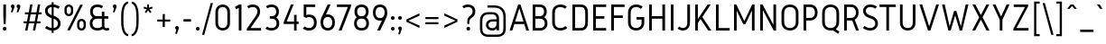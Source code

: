 SplineFontDB: 3.0
FontName: Gidole-Regular
FullName: Gidole Regular
FamilyName: Gidole
Weight: Regular
Copyright: Copyright (c) 2015, Andreas Larsen (<andreaslarsen.dk|mail@andreaslarsen.dk>), with Reserved Font Name Gidole.
Version: 0.9.5
ItalicAngle: 0
UnderlinePosition: -100
UnderlineWidth: 50
Ascent: 800
Descent: 200
InvalidEm: 0
sfntRevision: 0x0000f334
LayerCount: 4
Layer: 0 0 "Back" 1
Layer: 1 0 "Fore" 0
Layer: 2 0 "Back 2" 1
Layer: 3 0 "Back 3" 1
XUID: [1021 365 -928128380 14908284]
FSType: 0
OS2Version: 3
OS2_WeightWidthSlopeOnly: 0
OS2_UseTypoMetrics: 1
CreationTime: 1417722385
ModificationTime: 1421969711
PfmFamily: 33
TTFWeight: 400
TTFWidth: 5
LineGap: 26
VLineGap: 0
Panose: 2 0 5 3 0 0 0 0 0 0
OS2TypoAscent: 667
OS2TypoAOffset: 0
OS2TypoDescent: -185
OS2TypoDOffset: 0
OS2TypoLinegap: 52
OS2WinAscent: 883
OS2WinAOffset: 0
OS2WinDescent: 191
OS2WinDOffset: 0
HheadAscent: 883
HheadAOffset: 0
HheadDescent: -191
HheadDOffset: 0
OS2SubXSize: 650
OS2SubYSize: 700
OS2SubXOff: 0
OS2SubYOff: 140
OS2SupXSize: 650
OS2SupYSize: 700
OS2SupXOff: 0
OS2SupYOff: 480
OS2StrikeYSize: 49
OS2StrikeYPos: 258
OS2CapHeight: 0
OS2XHeight: 0
OS2FamilyClass: 1283
OS2Vendor: 'PfEd'
OS2CodePages: 00000003.00000000
OS2UnicodeRanges: e00000ff.4000206a.00000000.00000000
Lookup: 258 0 0 "'kern' Horizontal Kerning lookup 0" { "'kern' Horizontal Kerning lookup 0-1" [150,15,4] } ['kern' ('DFLT' <'dflt' > 'grek' <'dflt' > 'latn' <'dflt' > ) ]
Lookup: 260 0 0 "'mark' Mark Positioning in Latin lookup 0" { "'mark' Mark Positioning in Latin lookup 0-1"  } []
MarkAttachClasses: 1
DEI: 91125
KernClass2: 67 55 "'kern' Horizontal Kerning lookup 0-1"
 95 A Agrave Aacute Acircumflex Atilde Adieresis Aring Amacron Abreve Aogonek uni0200 uni0202 Delta
 29 three eight B germandbls Beta
 47 C Ccedilla Cacute Ccircumflex Cdotaccent Ccaron
 134 zero D O Ograve Oacute Ocircumflex Otilde Odieresis Dcaron Dcroat Omacron Obreve Ohungarumlaut uni01EA uni020C uni020E uni1E0C uni1ECC
 6 Oslash
 113 E Egrave Eacute Ecircumflex Edieresis Emacron Ebreve Edotaccent Eogonek Ecaron OE uni0204 uni0206 uni1EB8 uni1EBC
 1 F
 47 G Gcircumflex Gbreve Gdotaccent uni0122 uni01F4
 128 J U Ugrave Uacute Ucircumflex Udieresis IJ Jcircumflex Utilde Umacron Ubreve Uring Uhungarumlaut Uogonek uni0214 uni1EE4 uni1EE4
 11 K X uni0136
 28 L Lacute uni013B Ldot Lslash
 6 Lcaron
 1 Q
 1 P
 5 Thorn
 39 R Racute uni0156 Rcaron uni0210 uni0212
 44 S Sacute Scircumflex Scedilla Scaron uni0218
 32 T uni0162 Tcaron uni021A uni1E6C
 1 V
 37 W Wcircumflex Wgrave Wacute Wdieresis
 45 Y Yacute Ycircumflex Ydieresis Ygrave uni1EF8
 46 two Z Zacute Zdotaccent Zcaron uni01A9 uni1E92
 31 a h m n hcircumflex napostrophe
 113 agrave aacute acircumflex atilde adieresis aring ntilde amacron abreve hbar nacute ncaron uni0201 uni0203 uni1E45
 27 aogonek uni0146 eng uni1E25
 19 b o p thorn uni0259
 87 ograve oacute ocircumflex otilde odieresis omacron obreve ohungarumlaut uni020D uni020F
 15 uni01EB uni1ECD
 6 oslash
 1 c
 36 cacute ccircumflex cdotaccent ccaron
 8 ccedilla
 7 e ae oe
 92 egrave eacute ecircumflex edieresis emacron ebreve edotaccent ecaron uni0205 uni0207 uni1EBD
 15 eogonek uni1EB9
 8 f florin
 3 g q
 45 gcircumflex gbreve gdotaccent uni0123 uni01F5
 71 icircumflex idieresis itilde imacron ibreve jcircumflex uni0209 uni020B
 24 k x uni0137 kgreenlandic
 17 r uni0157 uni1E5B
 29 racute rcaron uni0211 uni0213
 26 s scedilla uni0219 uni1E63
 25 sacute scircumflex scaron
 11 t ampersand
 15 uni0163 uni1E6D
 4 tbar
 17 u uogonek uni1EE5
 97 eth ugrave uacute ucircumflex udieresis utilde umacron ubreve uring uhungarumlaut uni0215 uni0217
 1 v
 37 w wcircumflex wgrave wacute wdieresis
 1 y
 43 yacute ydieresis ycircumflex ygrave uni1EF9
 17 z uni1E93 uni1E93
 24 zacute zdotaccent zcaron
 211 asterisk asciicircum grave dieresis macron degree acute circumflex caron breve dotaccent ring tilde hungarumlaut gravecomb acutecomb uni0302 uni0304 uni0307 uni030F uni0311 uni0312 uni0315 quoteleft quotedblleft
 49 comma period quotesinglbase quotedblbase ellipsis
 31 parenleft bracketleft braceleft
 67 quotedbl quotesingle quoteright quotedblright minute second uni2034
 12 questiondown
 5 slash
 4 four
 4 five
 3 six
 5 seven
 4 nine
 98 A Agrave Aacute Acircumflex Atilde Adieresis Aring AE Amacron Abreve Aogonek uni0200 uni0202 Delta
 211 zero C G O Q Ccedilla Ograve Oacute Ocircumflex Otilde Odieresis Cacute Ccircumflex Cdotaccent Ccaron Gcircumflex Gbreve Gdotaccent uni0122 Omacron Obreve Ohungarumlaut OE uni01EA uni01F4 uni020C uni020E uni1ECC
 13 J Jcircumflex
 44 S Sacute Scircumflex Scedilla Scaron uni0218
 32 T uni0162 Tcaron uni021A uni1E6C
 111 U Ugrave Uacute Ucircumflex Udieresis Utilde Umacron Ubreve Uring Uhungarumlaut Uogonek uni0214 uni0216 uni1EE4
 1 V
 37 W Wcircumflex Wgrave Wacute Wdieresis
 1 X
 45 Y Yacute Ycircumflex Ydieresis Ygrave uni1EF8
 38 two Z Zacute Zdotaccent Zcaron uni1E92
 12 a ae aogonek
 79 agrave aacute acircumflex atilde adieresis aring amacron abreve uni0201 uni0203
 53 c d e o q ccedilla eogonek oe uni1E0D uni1EB9 uni1ECD
 228 egrave eacute ecircumflex edieresis eth ograve oacute ocircumflex otilde odieresis cacute ccircumflex cdotaccent ccaron dcroat emacron ebreve edotaccent ecaron omacron obreve ohungarumlaut uni0205 uni0207 uni020D uni020F uni1EBD
 1 g
 45 gcircumflex gbreve gdotaccent uni0123 uni01F5
 1 f
 13 i dotlessi ij
 71 icircumflex idieresis itilde imacron ibreve jcircumflex uni0209 uni020B
 1 j
 17 m n r uni0146 eng
 27 nacute ncaron racute rcaron
 1 p
 15 uni0157 uni1E5B
 26 s scedilla uni0219 uni1E63
 25 sacute scircumflex scaron
 8 t tcaron
 15 uni0163 uni1E6D
 17 u uogonek uni1EE5
 93 ugrave uacute ucircumflex udieresis utilde umacron ubreve uring uhungarumlaut uni0215 uni0217
 1 v
 37 w wcircumflex wgrave wacute wdieresis
 1 y
 43 yacute ydieresis ycircumflex ygrave uni1EF9
 9 z uni1E93
 24 zacute zdotaccent zcaron
 6 Oslash
 4 tbar
 299 quotedbl quotesingle asterisk asciicircum grave dieresis macron degree acute napostrophe uni02BC circumflex caron breve dotaccent ring tilde hungarumlaut gravecomb acutecomb uni0302 uni0304 uni0307 uni030F uni0311 uni0312 uni0315 quoteleft quoteright quotedblleft quotedblright minute second uni2034
 49 comma period quotesinglbase quotedblbase ellipsis
 34 parenright bracketright braceright
 1 x
 15 colon semicolon
 8 question
 5 slash
 3 one
 5 three
 4 four
 4 five
 3 six
 5 seven
 15 eight ampersand
 4 nine
 0 {} 0 {} 0 {} 0 {} 0 {} 0 {} 0 {} 0 {} 0 {} 0 {} 0 {} 0 {} 0 {} 0 {} 0 {} 0 {} 0 {} 0 {} 0 {} 0 {} 0 {} 0 {} 0 {} 0 {} 0 {} 0 {} 0 {} 0 {} 0 {} 0 {} 0 {} 0 {} 0 {} 0 {} 0 {} 0 {} 0 {} 0 {} 0 {} 0 {} 0 {} 0 {} 0 {} 0 {} 0 {} 0 {} 0 {} 0 {} 0 {} 0 {} 0 {} 0 {} 0 {} 0 {} 0 {} 0 {} 20 {} -20 {} 0 {} -20 {} -140 {} -20 {} -130 {} -100 {} 0 {} -140 {} 0 {} -20 {} -20 {} -20 {} -20 {} -20 {} -20 {} -50 {} 0 {} -10 {} 0 {} 0 {} 0 {} 0 {} 0 {} 0 {} 0 {} -60 {} -60 {} -20 {} -20 {} -90 {} -70 {} -90 {} -90 {} 0 {} 0 {} -10 {} -60 {} -80 {} 20 {} 0 {} 0 {} 0 {} -100 {} 20 {} 0 {} 0 {} 0 {} 0 {} 0 {} 0 {} 0 {} 0 {} 0 {} -30 {} 0 {} -20 {} 0 {} -30 {} 0 {} -30 {} -20 {} -50 {} -30 {} -30 {} 0 {} 0 {} 0 {} 0 {} 0 {} 0 {} 0 {} 0 {} 20 {} 0 {} 0 {} 0 {} 0 {} 0 {} -10 {} -10 {} -10 {} -10 {} 0 {} 0 {} -10 {} 0 {} -10 {} -10 {} -20 {} -20 {} 0 {} -40 {} -10 {} -20 {} -20 {} -10 {} 0 {} -30 {} -20 {} -10 {} -20 {} -10 {} -10 {} 0 {} -30 {} 0 {} 0 {} 0 {} 0 {} -20 {} 0 {} 0 {} 0 {} 0 {} 0 {} 0 {} -20 {} 0 {} -30 {} -30 {} -30 {} -30 {} -30 {} -30 {} -30 {} -60 {} 0 {} 20 {} 0 {} 0 {} 0 {} 0 {} 0 {} 0 {} 0 {} -40 {} -40 {} -20 {} -20 {} -70 {} -60 {} -70 {} -70 {} -20 {} -20 {} -20 {} -60 {} 0 {} 0 {} -20 {} -20 {} -20 {} 0 {} -20 {} 0 {} 0 {} 0 {} 0 {} 0 {} 0 {} 0 {} 0 {} 0 {} -20 {} 0 {} -20 {} 0 {} -30 {} 0 {} -30 {} -20 {} -40 {} -30 {} -30 {} 0 {} 0 {} 0 {} 0 {} 0 {} 0 {} 0 {} 0 {} 20 {} 0 {} 0 {} 0 {} 0 {} 0 {} 0 {} 0 {} 0 {} 0 {} 0 {} 0 {} 0 {} 0 {} 0 {} 0 {} 0 {} 0 {} 0 {} 0 {} 0 {} -20 {} -20 {} 0 {} 0 {} -10 {} -30 {} 0 {} -30 {} 0 {} 0 {} 0 {} -30 {} 0 {} 0 {} 0 {} -20 {} 0 {} -20 {} 0 {} 0 {} 0 {} 0 {} 0 {} 0 {} 0 {} -20 {} 0 {} 0 {} 0 {} 0 {} 0 {} 0 {} 0 {} 0 {} 40 {} 0 {} 0 {} 0 {} 0 {} 0 {} 0 {} 0 {} 0 {} 0 {} 0 {} 0 {} 0 {} 0 {} 0 {} 0 {} 0 {} 0 {} 0 {} 0 {} 0 {} -20 {} 0 {} 0 {} 0 {} 0 {} -20 {} 0 {} 0 {} 0 {} 0 {} 0 {} 0 {} 0 {} 0 {} 0 {} 10 {} -10 {} 0 {} -20 {} 10 {} 0 {} 10 {} 20 {} 0 {} 10 {} 0 {} -20 {} -20 {} -20 {} -20 {} -20 {} -20 {} -50 {} 0 {} 40 {} 0 {} 0 {} 0 {} 0 {} 0 {} 0 {} 0 {} -40 {} -40 {} -20 {} -20 {} -50 {} -40 {} -50 {} -50 {} 0 {} 0 {} 0 {} -40 {} 10 {} 20 {} 0 {} 0 {} 0 {} 0 {} 10 {} 0 {} 0 {} 0 {} 0 {} 0 {} 0 {} 0 {} 0 {} 0 {} -130 {} -20 {} -160 {} -20 {} 10 {} 0 {} 10 {} 20 {} 0 {} 10 {} 0 {} -50 {} -50 {} -50 {} -50 {} -50 {} -50 {} -40 {} -40 {} 30 {} -40 {} -40 {} -40 {} -40 {} -40 {} -40 {} -40 {} -30 {} -30 {} -40 {} -40 {} -50 {} -40 {} -50 {} -50 {} -60 {} -60 {} -20 {} -40 {} 20 {} -100 {} 0 {} -50 {} -40 {} 10 {} -90 {} 0 {} 0 {} 0 {} 0 {} 0 {} 0 {} 0 {} 0 {} 0 {} -30 {} 0 {} 0 {} -20 {} -40 {} 0 {} -40 {} -40 {} -40 {} -40 {} -40 {} 0 {} 0 {} 0 {} 0 {} 0 {} 0 {} -40 {} 0 {} 0 {} 0 {} 0 {} 0 {} 0 {} 0 {} 0 {} 0 {} -20 {} -20 {} 0 {} 0 {} -20 {} -10 {} -20 {} -20 {} -20 {} -20 {} 0 {} 0 {} -20 {} -20 {} -20 {} -30 {} 0 {} -20 {} -30 {} 0 {} 0 {} 0 {} 0 {} 0 {} 0 {} 0 {} 0 {} 0 {} -30 {} 0 {} -20 {} 0 {} 0 {} 0 {} 0 {} 0 {} 0 {} 0 {} 0 {} 0 {} 0 {} 0 {} 0 {} 0 {} 0 {} 0 {} 0 {} 30 {} 0 {} 0 {} 0 {} 0 {} 0 {} 0 {} 0 {} 0 {} 0 {} 0 {} 0 {} 0 {} 0 {} 0 {} 0 {} 0 {} 0 {} 0 {} 0 {} 0 {} -20 {} 0 {} 0 {} 0 {} 0 {} -30 {} 0 {} 0 {} 0 {} 0 {} 0 {} 0 {} 0 {} 0 {} 0 {} 0 {} -50 {} 0 {} -40 {} 0 {} -10 {} 10 {} 10 {} 0 {} 10 {} 0 {} -20 {} -20 {} -30 {} -30 {} -30 {} -30 {} -50 {} 0 {} 20 {} 0 {} 0 {} 0 {} 0 {} 0 {} 0 {} 0 {} -60 {} -60 {} -50 {} -50 {} -80 {} -70 {} -80 {} -80 {} 0 {} 0 {} 0 {} -90 {} 10 {} 0 {} 0 {} 0 {} 0 {} 0 {} 10 {} 0 {} 0 {} 0 {} 0 {} 0 {} 0 {} 0 {} 0 {} 0 {} 20 {} -30 {} 0 {} 0 {} -160 {} -30 {} -140 {} -100 {} 0 {} -140 {} 0 {} -10 {} -10 {} -20 {} -20 {} -20 {} -20 {} -50 {} 0 {} 0 {} 0 {} 0 {} 0 {} 0 {} 0 {} 0 {} 0 {} -60 {} -60 {} -20 {} -20 {} -100 {} -80 {} -100 {} -100 {} 0 {} 0 {} 0 {} -100 {} -140 {} 20 {} 0 {} 0 {} 20 {} -100 {} 20 {} 0 {} 0 {} 0 {} 0 {} 0 {} 0 {} 0 {} 0 {} 0 {} 20 {} -30 {} 0 {} 0 {} -120 {} -30 {} -120 {} -100 {} 0 {} -120 {} 0 {} -10 {} -10 {} -20 {} -20 {} -20 {} -20 {} -50 {} 0 {} 0 {} 0 {} 0 {} 0 {} 0 {} 0 {} 0 {} 0 {} -60 {} -60 {} 0 {} -20 {} -100 {} -80 {} -100 {} -100 {} 0 {} 0 {} 0 {} -90 {} -100 {} 20 {} 0 {} 0 {} 0 {} -90 {} 20 {} 0 {} 0 {} 0 {} 0 {} 0 {} 0 {} 0 {} 0 {} 0 {} -10 {} 0 {} 0 {} 0 {} -30 {} 0 {} -30 {} -20 {} -20 {} -30 {} -20 {} 0 {} 0 {} 0 {} 0 {} 0 {} 0 {} 0 {} 0 {} 30 {} 40 {} 0 {} 0 {} 0 {} 0 {} 0 {} 0 {} 0 {} 0 {} 0 {} 0 {} 0 {} 0 {} 0 {} 0 {} 0 {} 0 {} 0 {} 0 {} 0 {} 0 {} 0 {} 0 {} 0 {} -10 {} 10 {} 0 {} 0 {} 0 {} 0 {} 0 {} 0 {} 0 {} 0 {} 0 {} -100 {} 0 {} -180 {} 0 {} -30 {} 0 {} -20 {} -15 {} -30 {} -20 {} -30 {} -30 {} -30 {} -20 {} -20 {} -20 {} -20 {} 0 {} 0 {} 50 {} 0 {} 0 {} 0 {} 0 {} 0 {} -10 {} -10 {} 0 {} 0 {} 0 {} 0 {} 0 {} 0 {} 0 {} 0 {} 0 {} 0 {} 0 {} -20 {} 0 {} -100 {} 0 {} 0 {} 0 {} 0 {} -70 {} 0 {} 0 {} 0 {} 0 {} 0 {} 0 {} 0 {} 0 {} 0 {} -70 {} 0 {} -60 {} -20 {} -120 {} 0 {} -60 {} -50 {} -80 {} -80 {} -80 {} -20 {} -20 {} 0 {} 0 {} 0 {} 0 {} 0 {} 0 {} 0 {} 0 {} 0 {} 0 {} 0 {} 0 {} 0 {} 0 {} 0 {} 0 {} 0 {} 0 {} -10 {} -5 {} -10 {} -10 {} -20 {} -20 {} 0 {} 0 {} -40 {} -60 {} 0 {} -20 {} 0 {} -80 {} -50 {} 0 {} 0 {} 0 {} 0 {} 0 {} 0 {} 0 {} 0 {} 0 {} 0 {} -10 {} 0 {} 0 {} -40 {} -10 {} -40 {} -20 {} -20 {} -40 {} -20 {} -10 {} -10 {} -20 {} -20 {} -20 {} -20 {} -10 {} 0 {} 10 {} 0 {} 0 {} 0 {} 0 {} 0 {} 0 {} 0 {} -10 {} -10 {} -10 {} -10 {} -10 {} 0 {} -10 {} -10 {} -10 {} -10 {} 0 {} -30 {} -20 {} 0 {} 0 {} 0 {} 10 {} -10 {} 0 {} 0 {} 0 {} 0 {} 0 {} 0 {} 0 {} 0 {} 0 {} 0 {} -10 {} 0 {} 0 {} -30 {} -40 {} 0 {} -40 {} -20 {} -30 {} -40 {} -20 {} 0 {} 0 {} 0 {} 0 {} 0 {} 0 {} -40 {} 0 {} 10 {} 0 {} 0 {} 0 {} 0 {} 0 {} 0 {} 0 {} -30 {} -30 {} 0 {} 0 {} -70 {} -60 {} -70 {} -70 {} -40 {} -40 {} 0 {} -20 {} -20 {} -20 {} -20 {} -30 {} 0 {} -20 {} -20 {} 0 {} 0 {} 0 {} 0 {} 0 {} 0 {} 0 {} 0 {} 0 {} -140 {} -30 {} -140 {} -20 {} 20 {} 0 {} 20 {} 20 {} 20 {} 20 {} 10 {} -150 {} -100 {} -150 {} -100 {} -150 {} -100 {} -70 {} 0 {} 20 {} -40 {} -150 {} -110 {} -150 {} -150 {} -150 {} -100 {} -50 {} -50 {} -150 {} -100 {} -150 {} -150 {} -150 {} -100 {} -150 {} -100 {} -20 {} -100 {} 20 {} -100 {} 0 {} -130 {} -100 {} 20 {} -110 {} 0 {} 0 {} 0 {} 0 {} 0 {} 0 {} 0 {} 0 {} 0 {} -130 {} -30 {} -120 {} -20 {} 20 {} 0 {} 20 {} 20 {} 20 {} 20 {} 10 {} -70 {} -60 {} -70 {} -60 {} -70 {} -60 {} -40 {} -20 {} 30 {} -20 {} -40 {} -40 {} -40 {} -40 {} -50 {} -50 {} -30 {} -30 {} -40 {} -30 {} -40 {} -30 {} -30 {} -30 {} -40 {} -40 {} -20 {} -60 {} 20 {} -100 {} 0 {} -20 {} -40 {} 20 {} -100 {} 0 {} 0 {} 0 {} 0 {} 0 {} 0 {} 0 {} 0 {} 0 {} -100 {} -20 {} -80 {} -20 {} 20 {} 0 {} 20 {} 20 {} 20 {} 20 {} 10 {} -50 {} -40 {} -40 {} -40 {} -40 {} -40 {} -30 {} -10 {} 30 {} -10 {} -20 {} -20 {} -20 {} -20 {} -30 {} -30 {} -20 {} -20 {} -20 {} -20 {} -20 {} -15 {} -20 {} -20 {} -20 {} -20 {} -15 {} -50 {} 20 {} -80 {} 0 {} -10 {} -30 {} 20 {} -90 {} 0 {} 0 {} 0 {} 0 {} 0 {} 0 {} 0 {} 0 {} 0 {} -140 {} -50 {} -130 {} -40 {} 20 {} 0 {} 20 {} 20 {} 20 {} 20 {} 10 {} -90 {} -80 {} -100 {} -100 {} -110 {} -100 {} -60 {} -20 {} 30 {} -20 {} -60 {} -60 {} -60 {} -60 {} -80 {} -80 {} -40 {} -40 {} -60 {} -50 {} -60 {} -50 {} -50 {} -50 {} -60 {} -60 {} -30 {} -80 {} 20 {} -100 {} 0 {} -40 {} -100 {} 20 {} -110 {} 0 {} 0 {} 0 {} 0 {} 0 {} 0 {} 0 {} 0 {} 0 {} 20 {} -30 {} 0 {} -10 {} 10 {} -10 {} 10 {} 10 {} 10 {} 10 {} 0 {} 0 {} 0 {} -20 {} -20 {} -20 {} -20 {} -40 {} 0 {} 30 {} 0 {} 0 {} 0 {} 0 {} 0 {} 0 {} 0 {} -40 {} -40 {} -20 {} -20 {} -50 {} -40 {} -50 {} -50 {} 0 {} 0 {} 0 {} -80 {} 0 {} 20 {} 0 {} 0 {} 0 {} 0 {} 10 {} -20 {} 0 {} -40 {} 0 {} -20 {} -30 {} -10 {} -10 {} 0 {} 0 {} 0 {} 0 {} -20 {} -160 {} 0 {} -80 {} -60 {} 0 {} -100 {} 0 {} 0 {} 0 {} 0 {} 0 {} 0 {} 0 {} -20 {} 0 {} 0 {} 0 {} 0 {} 0 {} 0 {} 0 {} 0 {} 0 {} -20 {} -30 {} 0 {} 0 {} -20 {} -15 {} -20 {} -20 {} 0 {} 0 {} 0 {} 0 {} -20 {} 0 {} -40 {} 0 {} 0 {} -90 {} 0 {} 0 {} 0 {} 0 {} 0 {} 0 {} 0 {} 0 {} 0 {} 0 {} 0 {} 0 {} 0 {} -20 {} -100 {} 0 {} -80 {} -60 {} 0 {} -60 {} 0 {} 0 {} 0 {} 0 {} 0 {} 0 {} 0 {} -40 {} 0 {} 0 {} 0 {} 0 {} 0 {} 0 {} 0 {} 0 {} 0 {} -30 {} -20 {} 0 {} 0 {} -20 {} -15 {} -20 {} -20 {} 0 {} 0 {} 0 {} 0 {} -20 {} 0 {} -40 {} 0 {} 0 {} -80 {} 0 {} 0 {} 0 {} 0 {} 0 {} 0 {} 0 {} 0 {} 0 {} 0 {} 0 {} 0 {} 0 {} -20 {} -160 {} 0 {} -80 {} -60 {} 0 {} -100 {} 0 {} 0 {} 0 {} 0 {} 0 {} 0 {} 0 {} -40 {} 0 {} 0 {} 0 {} 0 {} 0 {} 0 {} 0 {} 0 {} 0 {} -20 {} -20 {} 0 {} 0 {} -20 {} -15 {} -20 {} -20 {} 0 {} 0 {} 0 {} 0 {} -20 {} 20 {} 0 {} 0 {} 0 {} -90 {} 70 {} 0 {} 0 {} 0 {} 0 {} 0 {} 0 {} 0 {} 0 {} 0 {} -20 {} 0 {} -10 {} -20 {} -160 {} 0 {} -70 {} -50 {} -20 {} -90 {} -20 {} 0 {} 0 {} 0 {} 0 {} 0 {} 0 {} -20 {} 0 {} 0 {} 0 {} 0 {} 0 {} 0 {} 0 {} 0 {} 0 {} -20 {} -20 {} 0 {} 0 {} -20 {} -10 {} -10 {} -10 {} -20 {} -20 {} 0 {} 0 {} -20 {} -10 {} -40 {} -35 {} 0 {} -80 {} -20 {} 0 {} 0 {} 0 {} 0 {} 0 {} 0 {} 0 {} 0 {} 0 {} -20 {} 0 {} -10 {} -20 {} -100 {} 0 {} -70 {} -50 {} -20 {} -90 {} -20 {} 0 {} 0 {} 0 {} 0 {} 0 {} 0 {} -30 {} 0 {} 0 {} 0 {} 0 {} 0 {} 0 {} 0 {} 0 {} 0 {} -20 {} -20 {} 0 {} 0 {} -10 {} -5 {} -10 {} -10 {} -20 {} -20 {} 0 {} 0 {} -20 {} -10 {} -40 {} -30 {} 0 {} -70 {} -20 {} 0 {} 0 {} 0 {} 0 {} 0 {} 0 {} 0 {} 0 {} 0 {} -20 {} 0 {} -10 {} -20 {} -160 {} 0 {} -70 {} -50 {} -20 {} -90 {} -20 {} 0 {} 0 {} 0 {} 0 {} 0 {} 0 {} -30 {} 0 {} 0 {} 0 {} 0 {} 0 {} 0 {} 0 {} 0 {} 0 {} -20 {} -20 {} 0 {} 0 {} -10 {} -5 {} -10 {} -10 {} -20 {} -20 {} 0 {} 0 {} -20 {} -10 {} -40 {} -30 {} 0 {} -80 {} -20 {} 0 {} 0 {} 0 {} 0 {} 0 {} 0 {} 0 {} 0 {} 0 {} -20 {} 0 {} -10 {} 0 {} 0 {} 0 {} -50 {} -30 {} -20 {} -60 {} -20 {} 0 {} 0 {} 0 {} 0 {} 0 {} 0 {} 0 {} 0 {} 0 {} 0 {} 0 {} 0 {} 0 {} 0 {} 0 {} 0 {} 0 {} 0 {} 0 {} 0 {} 0 {} 0 {} 0 {} 0 {} 0 {} 0 {} 0 {} 0 {} 0 {} -10 {} -40 {} -10 {} 0 {} -40 {} -20 {} 0 {} 0 {} 0 {} 0 {} 0 {} 0 {} 0 {} 0 {} 0 {} 0 {} 0 {} 0 {} 0 {} -160 {} 0 {} -40 {} -20 {} 0 {} -60 {} 0 {} 0 {} 0 {} -15 {} -15 {} 0 {} 0 {} 0 {} 0 {} 0 {} 0 {} 0 {} 0 {} 0 {} 0 {} 0 {} 0 {} 0 {} 0 {} 0 {} 0 {} 0 {} 0 {} 0 {} 0 {} 0 {} 0 {} 0 {} -30 {} 10 {} 0 {} -40 {} 0 {} 0 {} -60 {} 0 {} 0 {} 0 {} 0 {} 0 {} 0 {} 0 {} 0 {} 0 {} 0 {} 0 {} 0 {} 0 {} 0 {} -100 {} 0 {} -20 {} -20 {} 0 {} -40 {} 0 {} 0 {} 0 {} -15 {} -15 {} -15 {} -15 {} 0 {} 0 {} 0 {} 0 {} 0 {} 0 {} 0 {} 0 {} 0 {} 0 {} 0 {} 0 {} 0 {} 0 {} 0 {} 0 {} 0 {} 0 {} 0 {} 0 {} 0 {} -30 {} 10 {} 0 {} -40 {} 0 {} 0 {} -50 {} 0 {} 0 {} 0 {} 0 {} 0 {} 0 {} 0 {} 0 {} 0 {} 0 {} 0 {} 0 {} 0 {} 0 {} -160 {} 0 {} -40 {} -20 {} 0 {} -60 {} 0 {} 0 {} 0 {} -15 {} -15 {} -15 {} -15 {} 0 {} 0 {} 0 {} 0 {} 0 {} 0 {} 0 {} 0 {} 0 {} 0 {} 0 {} 0 {} 0 {} 0 {} 0 {} 0 {} 0 {} 0 {} 0 {} 0 {} 0 {} -30 {} 10 {} 0 {} -20 {} 0 {} 0 {} -60 {} 0 {} 0 {} 0 {} 0 {} 0 {} 0 {} 0 {} 0 {} 0 {} 0 {} -30 {} 0 {} -20 {} -10 {} -150 {} 0 {} -70 {} -40 {} -30 {} -100 {} -30 {} -10 {} -10 {} 0 {} 0 {} 0 {} 0 {} -20 {} 0 {} 0 {} 0 {} 0 {} 0 {} 0 {} 0 {} 0 {} 0 {} -20 {} -20 {} 0 {} 0 {} -20 {} -10 {} -20 {} -20 {} -30 {} -30 {} 0 {} 0 {} -20 {} -20 {} -40 {} -30 {} 0 {} -80 {} -30 {} 0 {} 0 {} 0 {} 0 {} 0 {} 0 {} 0 {} 0 {} 0 {} -30 {} 0 {} -20 {} -20 {} -100 {} 0 {} -70 {} -40 {} -30 {} -90 {} -30 {} -10 {} -10 {} 0 {} 0 {} 0 {} 0 {} -20 {} 0 {} 0 {} 0 {} 0 {} 0 {} 0 {} 0 {} 0 {} 0 {} -20 {} -20 {} 0 {} 0 {} -20 {} -10 {} -20 {} -20 {} -30 {} -30 {} 0 {} 0 {} -20 {} -20 {} -40 {} -30 {} 0 {} -80 {} -30 {} 0 {} 0 {} 0 {} 0 {} 0 {} 0 {} 0 {} 0 {} 0 {} -30 {} 0 {} -20 {} -20 {} -160 {} 0 {} -70 {} -40 {} -30 {} -100 {} -30 {} -10 {} -10 {} 0 {} 0 {} 0 {} 0 {} -20 {} 0 {} 0 {} 0 {} 0 {} 0 {} 0 {} 0 {} 0 {} 0 {} -20 {} -20 {} 0 {} 0 {} -20 {} -10 {} -20 {} -20 {} -30 {} -30 {} 0 {} 0 {} -20 {} -20 {} -40 {} -30 {} 0 {} -80 {} -30 {} 0 {} 0 {} 0 {} 0 {} 0 {} 0 {} 0 {} 0 {} 0 {} -80 {} -20 {} -100 {} -10 {} 0 {} 0 {} 20 {} 20 {} 0 {} 0 {} 0 {} -50 {} -50 {} -50 {} -40 {} -40 {} -40 {} -25 {} -30 {} 40 {} -30 {} -40 {} -40 {} -40 {} -40 {} -30 {} -30 {} -25 {} -30 {} -20 {} -20 {} -20 {} -10 {} -20 {} -20 {} -30 {} -30 {} -20 {} -80 {} 20 {} -80 {} 0 {} -20 {} 0 {} 20 {} -80 {} 0 {} 0 {} 0 {} 0 {} 0 {} 0 {} 0 {} 0 {} 0 {} 0 {} 0 {} 0 {} 0 {} -160 {} 0 {} -20 {} -10 {} 0 {} -60 {} 0 {} 0 {} 0 {} 0 {} 0 {} 0 {} 0 {} 0 {} 0 {} 0 {} 40 {} 0 {} 0 {} 0 {} 0 {} 0 {} 0 {} 0 {} 0 {} 0 {} 0 {} 0 {} 0 {} 0 {} 0 {} 0 {} 0 {} 0 {} 0 {} 0 {} 0 {} -40 {} 0 {} 0 {} -50 {} 20 {} 0 {} 0 {} 0 {} 0 {} 0 {} 0 {} 0 {} 0 {} 0 {} 0 {} 0 {} 0 {} 0 {} -100 {} 0 {} -20 {} -10 {} 0 {} -60 {} 0 {} 0 {} 0 {} 0 {} 0 {} 0 {} 0 {} 0 {} 0 {} 0 {} 40 {} 0 {} 0 {} 0 {} 0 {} 0 {} 0 {} 0 {} 0 {} 0 {} 0 {} 0 {} 0 {} 0 {} 0 {} 0 {} 0 {} 0 {} 0 {} 0 {} 0 {} 0 {} 0 {} 0 {} -40 {} 20 {} 0 {} 0 {} 0 {} 0 {} 0 {} 0 {} 0 {} 0 {} 0 {} 0 {} 40 {} 0 {} 50 {} 0 {} 40 {} 50 {} 50 {} 50 {} 40 {} 20 {} 0 {} 0 {} 0 {} 0 {} 0 {} 0 {} 0 {} 0 {} 0 {} 40 {} 0 {} 20 {} 0 {} 0 {} 0 {} 0 {} 0 {} 0 {} 0 {} 0 {} 0 {} 0 {} 0 {} 0 {} 0 {} 0 {} 0 {} 0 {} 60 {} 0 {} 0 {} 0 {} 0 {} 50 {} 0 {} 0 {} 0 {} 0 {} 0 {} 0 {} 0 {} 0 {} 0 {} 0 {} 20 {} -10 {} 0 {} -10 {} -160 {} -10 {} -30 {} -20 {} 10 {} -50 {} 0 {} -10 {} -10 {} -35 {} -30 {} -30 {} -30 {} 0 {} 0 {} 0 {} 0 {} 0 {} 0 {} 0 {} 0 {} 0 {} 0 {} 0 {} 0 {} -5 {} -5 {} 0 {} 0 {} 0 {} 0 {} 0 {} 0 {} 0 {} -40 {} 20 {} 10 {} -40 {} 0 {} 0 {} -40 {} 20 {} 0 {} 0 {} 0 {} 0 {} 0 {} 0 {} 0 {} 0 {} 0 {} -80 {} 0 {} -120 {} 0 {} -160 {} 0 {} -30 {} -20 {} -40 {} -40 {} -100 {} -20 {} -20 {} -20 {} -20 {} -20 {} -20 {} 0 {} 0 {} 0 {} 0 {} 0 {} 0 {} 0 {} 0 {} 0 {} 0 {} 0 {} 0 {} 0 {} 0 {} 0 {} 0 {} 0 {} 0 {} 0 {} 0 {} 0 {} -10 {} 40 {} -100 {} -40 {} 0 {} 0 {} -30 {} -70 {} 0 {} 0 {} 0 {} 0 {} 0 {} 0 {} 0 {} 0 {} 0 {} -80 {} 0 {} -120 {} 0 {} -60 {} 0 {} -30 {} -20 {} -30 {} -20 {} -50 {} -20 {} -20 {} -20 {} -20 {} -20 {} -20 {} 0 {} 0 {} 0 {} 0 {} 0 {} 0 {} 0 {} 0 {} 0 {} 0 {} 0 {} 0 {} 0 {} 0 {} 0 {} 0 {} 0 {} 0 {} 0 {} 0 {} 0 {} -10 {} 40 {} -100 {} -40 {} 0 {} 0 {} -20 {} -70 {} 0 {} 0 {} 0 {} 0 {} 0 {} 0 {} 0 {} 0 {} 0 {} 0 {} 0 {} 0 {} -20 {} -160 {} 0 {} -40 {} -30 {} -30 {} -70 {} -20 {} 0 {} 0 {} -10 {} 0 {} 0 {} 0 {} -30 {} 0 {} 0 {} 0 {} 0 {} 0 {} 0 {} 0 {} 0 {} 0 {} -10 {} -10 {} 0 {} 0 {} -5 {} 0 {} -5 {} -5 {} -10 {} -10 {} 0 {} -30 {} 0 {} 0 {} -40 {} -10 {} 0 {} -60 {} -10 {} 0 {} 0 {} 0 {} 0 {} 0 {} 0 {} 0 {} 0 {} 0 {} 0 {} 0 {} 0 {} -20 {} -100 {} 0 {} -40 {} -30 {} -30 {} -70 {} -20 {} 0 {} 0 {} 0 {} 0 {} 0 {} 0 {} -30 {} 0 {} 0 {} 0 {} 0 {} 0 {} 0 {} 0 {} 0 {} 0 {} -10 {} -10 {} 0 {} 0 {} -5 {} 0 {} -5 {} -5 {} -10 {} -10 {} 0 {} -30 {} 0 {} 0 {} -40 {} -10 {} 0 {} -50 {} -10 {} 0 {} 0 {} 0 {} 0 {} 0 {} 0 {} 0 {} 0 {} 0 {} 0 {} -20 {} 0 {} -20 {} -100 {} -20 {} -40 {} -30 {} 0 {} -80 {} 0 {} 0 {} 0 {} -20 {} -20 {} -20 {} -20 {} -20 {} 0 {} 0 {} 0 {} 0 {} 0 {} 0 {} 0 {} 10 {} 10 {} -30 {} -30 {} -10 {} -10 {} -20 {} 0 {} -10 {} -10 {} -10 {} -10 {} 0 {} 0 {} 0 {} 10 {} -40 {} -10 {} 0 {} -70 {} 0 {} 0 {} 0 {} 0 {} 0 {} 0 {} 0 {} 0 {} 0 {} 0 {} 0 {} -20 {} 0 {} -20 {} -100 {} -20 {} -40 {} -30 {} 0 {} -80 {} 0 {} 0 {} 0 {} -20 {} -20 {} -10 {} -10 {} -20 {} 0 {} 0 {} 0 {} 0 {} 0 {} 0 {} 0 {} 10 {} 10 {} -30 {} -30 {} -10 {} -10 {} -20 {} 0 {} -10 {} -10 {} -10 {} -10 {} 0 {} -60 {} 0 {} 30 {} 0 {} -10 {} 0 {} -70 {} 40 {} 0 {} 0 {} 0 {} 0 {} 0 {} 0 {} 0 {} 0 {} 0 {} 0 {} 0 {} 0 {} -20 {} -120 {} 0 {} -40 {} -50 {} -30 {} -60 {} 0 {} 0 {} 0 {} 0 {} 0 {} 0 {} 0 {} 0 {} 0 {} 0 {} 0 {} 0 {} 0 {} 0 {} 0 {} 0 {} 0 {} 0 {} 0 {} 0 {} 0 {} -10 {} 0 {} -10 {} -10 {} -10 {} -10 {} 0 {} -20 {} 0 {} 20 {} -40 {} 0 {} 0 {} -50 {} 0 {} 0 {} 0 {} 0 {} 0 {} 0 {} 0 {} 0 {} 0 {} 0 {} -20 {} 0 {} -10 {} -10 {} -160 {} 0 {} -30 {} -20 {} -30 {} -60 {} -20 {} 0 {} 0 {} 0 {} 0 {} 0 {} 0 {} 0 {} 0 {} 0 {} 0 {} 0 {} 0 {} 0 {} 0 {} 0 {} 0 {} 0 {} 0 {} 0 {} 0 {} 0 {} 0 {} 0 {} 0 {} 0 {} 0 {} 0 {} 0 {} 0 {} -10 {} -40 {} 0 {} 0 {} -50 {} -20 {} 0 {} 0 {} 0 {} 0 {} 0 {} 0 {} 0 {} 0 {} 0 {} -20 {} 0 {} -10 {} -10 {} -100 {} 0 {} -30 {} -20 {} -30 {} -60 {} -20 {} 0 {} 0 {} 0 {} 0 {} 0 {} 0 {} 0 {} 0 {} 0 {} 0 {} 0 {} 0 {} 0 {} 0 {} 0 {} 0 {} 0 {} 0 {} 0 {} 0 {} 0 {} 0 {} 0 {} 0 {} 0 {} 0 {} 0 {} 0 {} 0 {} -10 {} -40 {} 0 {} 0 {} -40 {} -20 {} 0 {} 0 {} 0 {} 0 {} 0 {} 0 {} 0 {} 0 {} 0 {} -80 {} 0 {} -100 {} -10 {} -160 {} 0 {} -30 {} -20 {} -50 {} -50 {} -100 {} -20 {} -20 {} -20 {} -20 {} -20 {} -20 {} 0 {} 0 {} 0 {} 0 {} 0 {} 0 {} 0 {} 0 {} -5 {} -5 {} 0 {} 0 {} 0 {} 0 {} 0 {} 0 {} 10 {} 10 {} -10 {} -10 {} 0 {} -20 {} 20 {} -100 {} -40 {} 0 {} 0 {} -50 {} -70 {} 0 {} 0 {} 0 {} 0 {} 0 {} 0 {} 0 {} 0 {} 0 {} -60 {} 0 {} -80 {} 0 {} -160 {} 0 {} -30 {} -20 {} -50 {} -50 {} -80 {} -10 {} -10 {} -10 {} -10 {} -10 {} -10 {} 0 {} 0 {} 0 {} 0 {} 0 {} 0 {} 0 {} 0 {} 0 {} 0 {} 0 {} 0 {} 0 {} 0 {} 0 {} 10 {} 10 {} 10 {} 0 {} 0 {} 0 {} -10 {} 20 {} -80 {} -40 {} 0 {} 0 {} -40 {} -60 {} 0 {} 0 {} 0 {} 0 {} 0 {} 0 {} 0 {} 0 {} 0 {} -80 {} 0 {} -100 {} -10 {} -160 {} 0 {} -30 {} -20 {} -40 {} -50 {} -100 {} -20 {} -20 {} -20 {} -20 {} -20 {} -20 {} 0 {} 0 {} 0 {} 0 {} 0 {} 0 {} 0 {} 0 {} -5 {} -5 {} 0 {} 0 {} 0 {} 0 {} 10 {} 10 {} 10 {} 10 {} -10 {} -10 {} 0 {} -20 {} 20 {} -100 {} -40 {} 0 {} 0 {} -50 {} -70 {} 0 {} 0 {} 0 {} 0 {} 0 {} 0 {} 0 {} 0 {} 0 {} -80 {} 0 {} -100 {} -10 {} -100 {} 0 {} -30 {} -20 {} -40 {} -50 {} -100 {} -20 {} -20 {} -20 {} -20 {} -20 {} -20 {} 0 {} 0 {} 0 {} 0 {} 0 {} 0 {} 0 {} 0 {} -5 {} -5 {} 0 {} 0 {} 0 {} 0 {} 10 {} 10 {} 10 {} 10 {} -10 {} -10 {} 0 {} -20 {} 20 {} -100 {} -40 {} 0 {} 0 {} -50 {} -70 {} 0 {} 0 {} 0 {} 0 {} 0 {} 0 {} 0 {} 0 {} 0 {} 20 {} 0 {} 0 {} -10 {} -160 {} 0 {} -30 {} -20 {} 10 {} -60 {} 0 {} -10 {} -10 {} -20 {} -20 {} -20 {} -20 {} 0 {} 0 {} 0 {} 0 {} 0 {} 0 {} 0 {} 0 {} -10 {} -10 {} 0 {} 0 {} 0 {} 0 {} -10 {} 0 {} -10 {} -10 {} -10 {} -10 {} 0 {} -20 {} 10 {} 10 {} -40 {} 0 {} 0 {} -50 {} 10 {} 0 {} 0 {} 0 {} 0 {} 0 {} 0 {} 0 {} 0 {} 0 {} 20 {} 0 {} 0 {} -10 {} -100 {} 0 {} -30 {} -20 {} 10 {} -60 {} 0 {} -10 {} -10 {} -20 {} -20 {} -20 {} -20 {} 0 {} 0 {} 0 {} 0 {} 0 {} 0 {} 0 {} 0 {} -10 {} -10 {} 0 {} 0 {} 0 {} 0 {} -10 {} 0 {} -10 {} -10 {} -10 {} -10 {} 0 {} -20 {} 10 {} 10 {} -40 {} 0 {} 0 {} -40 {} 10 {} 0 {} 0 {} 0 {} 0 {} 0 {} 0 {} 0 {} 0 {} 0 {} -80 {} 0 {} -120 {} 0 {} 20 {} 0 {} 20 {} 20 {} 0 {} 20 {} 0 {} -40 {} -40 {} -40 {} -40 {} -40 {} -40 {} 0 {} 0 {} 60 {} 0 {} -20 {} -20 {} -20 {} -20 {} -40 {} -30 {} 0 {} 0 {} -20 {} -10 {} 20 {} 20 {} 20 {} 0 {} 0 {} 0 {} 0 {} -50 {} 0 {} 0 {} 0 {} 0 {} 0 {} 0 {} -50 {} 0 {} 0 {} 0 {} 0 {} 0 {} 0 {} 0 {} 0 {} 0 {} 20 {} -20 {} 20 {} 0 {} -100 {} -20 {} -100 {} -100 {} 20 {} -100 {} 20 {} -10 {} -10 {} -20 {} -20 {} -10 {} -10 {} -70 {} 0 {} 0 {} 60 {} 0 {} 0 {} 0 {} 0 {} 10 {} 10 {} -70 {} -70 {} -10 {} -10 {} -100 {} -80 {} -100 {} -100 {} 10 {} 10 {} 0 {} -80 {} 0 {} 0 {} 0 {} 0 {} 0 {} -90 {} 10 {} 0 {} 0 {} 0 {} 0 {} 0 {} 0 {} 0 {} 0 {} 0 {} 0 {} -20 {} 0 {} -20 {} 0 {} 0 {} 0 {} 0 {} 0 {} 0 {} 0 {} -40 {} -40 {} -40 {} -40 {} 0 {} 0 {} -40 {} -40 {} 100 {} 120 {} -40 {} -40 {} 0 {} 0 {} -40 {} -40 {} -40 {} -40 {} -40 {} -40 {} -40 {} -40 {} -40 {} -40 {} -40 {} -40 {} 0 {} -40 {} 0 {} 0 {} 0 {} -40 {} 0 {} 0 {} 40 {} 0 {} 0 {} 0 {} 0 {} 0 {} 0 {} 0 {} 0 {} 0 {} -100 {} -10 {} -120 {} -10 {} 20 {} 0 {} 20 {} 20 {} 0 {} 20 {} 0 {} -60 {} -60 {} -60 {} -60 {} -60 {} -60 {} 0 {} -20 {} 60 {} 0 {} -40 {} -40 {} -40 {} -40 {} -60 {} -50 {} -20 {} -20 {} -40 {} -30 {} -20 {} -10 {} -20 {} -20 {} -20 {} -20 {} 0 {} -70 {} 0 {} 0 {} 0 {} -20 {} 0 {} 0 {} -50 {} 0 {} 0 {} 0 {} 0 {} 0 {} 0 {} 0 {} 0 {} 0 {} 20 {} -30 {} 0 {} 0 {} -120 {} -30 {} -60 {} -50 {} 20 {} -100 {} 10 {} 0 {} 0 {} -10 {} -10 {} 60 {} 60 {} -20 {} 0 {} 0 {} 180 {} 0 {} 0 {} 60 {} 60 {} 0 {} 0 {} -20 {} 0 {} 0 {} 0 {} -20 {} -10 {} 0 {} 0 {} 20 {} 20 {} 0 {} -20 {} 0 {} 100 {} 100 {} 20 {} 60 {} -20 {} 100 {} 0 {} 0 {} 0 {} 0 {} 0 {} 0 {} 0 {} 0 {} 0 {} -100 {} -30 {} -100 {} -30 {} 20 {} 0 {} 10 {} 10 {} 10 {} 10 {} 0 {} -50 {} -40 {} -50 {} -40 {} -50 {} -40 {} -40 {} 0 {} 30 {} 0 {} -30 {} -20 {} -30 {} -30 {} -40 {} -30 {} -30 {} -30 {} -30 {} -20 {} -20 {} -10 {} -20 {} -10 {} -20 {} -20 {} -30 {} -40 {} 0 {} -50 {} 40 {} -20 {} -40 {} 0 {} -100 {} 0 {} 0 {} 0 {} 0 {} 0 {} 0 {} 0 {} 0 {} 0 {} 0 {} 0 {} 0 {} 0 {} 0 {} 0 {} 0 {} 0 {} 0 {} 0 {} -20 {} 0 {} 0 {} 0 {} 0 {} 0 {} 0 {} 0 {} 0 {} 0 {} 0 {} 0 {} 0 {} 0 {} 0 {} 0 {} 0 {} 0 {} 0 {} 0 {} 0 {} 0 {} 0 {} 0 {} 0 {} 0 {} 0 {} 0 {} 0 {} 0 {} 0 {} 0 {} 0 {} 0 {} 0 {} 0 {} -40 {} -25 {} 0 {} -10 {} 0 {} -30 {} -10 {} -20 {} 0 {} 0 {} 0 {} 0 {} 0 {} 0 {} 0 {} 0 {} 0 {} 0 {} 0 {} 0 {} 0 {} 0 {} 0 {} 0 {} 0 {} 0 {} 0 {} 0 {} 0 {} 0 {} 0 {} 0 {} 0 {} 0 {} 0 {} 0 {} 0 {} 0 {} 0 {} 0 {} 0 {} 0 {} 0 {} 0 {} 0 {} 0 {} 0 {} 0 {} 0 {} 0 {} 0 {} 0 {} 0 {} 0 {} 0 {} 0 {} 0 {} 0 {} 0 {} 0 {} 0 {} 0 {} -10 {} 0 {} 0 {} 0 {} 0 {} 0 {} 0 {} 0 {} 0 {} 0 {} 0 {} 0 {} -20 {} 0 {} 0 {} 0 {} 0 {} 0 {} 0 {} 0 {} 0 {} 0 {} 0 {} 0 {} 0 {} 0 {} 0 {} 0 {} 0 {} 0 {} 0 {} 0 {} 0 {} 0 {} 0 {} 0 {} 0 {} 0 {} 0 {} 0 {} 0 {} 0 {} 0 {} 0 {} 0 {} 0 {} 0 {} 0 {} -30 {} -15 {} 0 {} -10 {} 0 {} -40 {} 0 {} -20 {} 0 {} 0 {} -10 {} 0 {} 0 {} 0 {} 0 {} 0 {} 0 {} 0 {} 0 {} -10 {} 0 {} 0 {} 0 {} 0 {} 0 {} 0 {} 0 {} 0 {} 0 {} 0 {} 0 {} 0 {} 0 {} 0 {} 0 {} 0 {} 0 {} 0 {} 0 {} 0 {} 0 {} 0 {} 0 {} 0 {} 0 {} 0 {} 0 {} 0 {} 0 {} 0 {} 0 {} 0 {} 0 {} 0 {} 0 {} 0 {} 0 {} -100 {} 0 {} -90 {} 0 {} -20 {} -10 {} 0 {} 0 {} 0 {} 0 {} 0 {} 0 {} 0 {} 0 {} 0 {} 0 {} 0 {} -20 {} 0 {} 0 {} 0 {} 0 {} 0 {} 0 {} 0 {} 0 {} 0 {} 0 {} 0 {} 0 {} 0 {} 0 {} 0 {} 0 {} 0 {} 0 {} 0 {} 0 {} 0 {} 0 {} 0 {} 0 {} 0 {} 0 {} 0 {} 0 {} 0 {} 0 {} 0 {} 0 {} 0 {} 0 {} 0 {} -20 {} -10 {} -30 {} 0 {} -10 {} -20 {} 0 {} 0 {}
LangName: 1033 "" "" "" "Gidole Regular 0.8" "" "" "" "" "" "" "" "" "" "This Font Software is licensed under the SIL Open Font License, Version 1.1.+AAoA-This license is copied below, and is also available with a FAQ at:+AAoA-http://scripts.sil.org/OFL+AAoACgAK------------------------------------------------------------+AAoA-SIL OPEN FONT LICENSE Version 1.1 - 26 February 2007+AAoA------------------------------------------------------------+AAoACgAK-PREAMBLE+AAoA-The goals of the Open Font License (OFL) are to stimulate worldwide+AAoA-development of collaborative font projects, to support the font creation+AAoA-efforts of academic and linguistic communities, and to provide a free and+AAoA-open framework in which fonts may be shared and improved in partnership+AAoA-with others.+AAoACgAA-The OFL allows the licensed fonts to be used, studied, modified and+AAoA-redistributed freely as long as they are not sold by themselves. The+AAoA-fonts, including any derivative works, can be bundled, embedded, +AAoA-redistributed and/or sold with any software provided that any reserved+AAoA-names are not used by derivative works. The fonts and derivatives,+AAoA-however, cannot be released under any other type of license. The+AAoA-requirement for fonts to remain under this license does not apply+AAoA-to any document created using the fonts or their derivatives.+AAoACgAK-DEFINITIONS+AAoAIgAA-Font Software+ACIA refers to the set of files released by the Copyright+AAoA-Holder(s) under this license and clearly marked as such. This may+AAoA-include source files, build scripts and documentation.+AAoACgAi-Reserved Font Name+ACIA refers to any names specified as such after the+AAoA-copyright statement(s).+AAoACgAi-Original Version+ACIA refers to the collection of Font Software components as+AAoA-distributed by the Copyright Holder(s).+AAoACgAi-Modified Version+ACIA refers to any derivative made by adding to, deleting,+AAoA-or substituting -- in part or in whole -- any of the components of the+AAoA-Original Version, by changing formats or by porting the Font Software to a+AAoA-new environment.+AAoACgAi-Author+ACIA refers to any designer, engineer, programmer, technical+AAoA-writer or other person who contributed to the Font Software.+AAoACgAK-PERMISSION & CONDITIONS+AAoA-Permission is hereby granted, free of charge, to any person obtaining+AAoA-a copy of the Font Software, to use, study, copy, merge, embed, modify,+AAoA-redistribute, and sell modified and unmodified copies of the Font+AAoA-Software, subject to the following conditions:+AAoACgAA-1) Neither the Font Software nor any of its individual components,+AAoA-in Original or Modified Versions, may be sold by itself.+AAoACgAA-2) Original or Modified Versions of the Font Software may be bundled,+AAoA-redistributed and/or sold with any software, provided that each copy+AAoA-contains the above copyright notice and this license. These can be+AAoA-included either as stand-alone text files, human-readable headers or+AAoA-in the appropriate machine-readable metadata fields within text or+AAoA-binary files as long as those fields can be easily viewed by the user.+AAoACgAA-3) No Modified Version of the Font Software may use the Reserved Font+AAoA-Name(s) unless explicit written permission is granted by the corresponding+AAoA-Copyright Holder. This restriction only applies to the primary font name as+AAoA-presented to the users.+AAoACgAA-4) The name(s) of the Copyright Holder(s) or the Author(s) of the Font+AAoA-Software shall not be used to promote, endorse or advertise any+AAoA-Modified Version, except to acknowledge the contribution(s) of the+AAoA-Copyright Holder(s) and the Author(s) or with their explicit written+AAoA-permission.+AAoACgAA-5) The Font Software, modified or unmodified, in part or in whole,+AAoA-must be distributed entirely under this license, and must not be+AAoA-distributed under any other license. The requirement for fonts to+AAoA-remain under this license does not apply to any document created+AAoA-using the Font Software.+AAoACgAK-TERMINATION+AAoA-This license becomes null and void if any of the above conditions are+AAoA-not met.+AAoACgAK-DISCLAIMER+AAoA-THE FONT SOFTWARE IS PROVIDED +ACIA-AS IS+ACIA, WITHOUT WARRANTY OF ANY KIND,+AAoA-EXPRESS OR IMPLIED, INCLUDING BUT NOT LIMITED TO ANY WARRANTIES OF+AAoA-MERCHANTABILITY, FITNESS FOR A PARTICULAR PURPOSE AND NONINFRINGEMENT+AAoA-OF COPYRIGHT, PATENT, TRADEMARK, OR OTHER RIGHT. IN NO EVENT SHALL THE+AAoA-COPYRIGHT HOLDER BE LIABLE FOR ANY CLAIM, DAMAGES OR OTHER LIABILITY,+AAoA-INCLUDING ANY GENERAL, SPECIAL, INDIRECT, INCIDENTAL, OR CONSEQUENTIAL+AAoA-DAMAGES, WHETHER IN AN ACTION OF CONTRACT, TORT OR OTHERWISE, ARISING+AAoA-FROM, OUT OF THE USE OR INABILITY TO USE THE FONT SOFTWARE OR FROM+AAoA-OTHER DEALINGS IN THE FONT SOFTWARE.+AAoACgAK-EXCEPTION+AAoA-The copyright holder of the software gives you permission to use the Reserved +AAoA-Font Name for webfont conversions.+AAoACgAA" "http://scripts.sil.org/OFL"
Encoding: UnicodeBmp
UnicodeInterp: none
NameList: AGL For New Fonts
DisplaySize: -36
AntiAlias: 1
FitToEm: 1
WidthSeparation: 120
WinInfo: 133 19 14
BeginPrivate: 6
BlueValues 15 [-20 0 667 673]
BlueShift 1 0
StdHW 4 [70]
StdVW 4 [74]
StemSnapH 7 [70 95]
StemSnapV 13 [72 73 74 80]
EndPrivate
Grid
-1000 580 m 0
 2000 580 l 1024
  Named: "fcut"
-1000 75 m 0
 2000 75 l 1024
  Named: "t cut"
-1000 780.079101562 m 0
 2000 780.079101562 l 1024
-1000 429 m 0
 2000 429 l 1024
-1000 123 m 0
 2000 123 l 1024
  Named: "undercut"
-1000 354 m 0
 2000 354 l 1024
  Named: "uppercut"
-1000 -185 m 0
 2000 -185 l 1024
  Named: "descent"
-1000 334 m 0
 2000 334 l 1024
  Named: "1/2"
-1000 546 m 0
 2000 546 l 1024
  Named: "diacritic"
-1000 888 m 0
 2000 888 l 1024
  Named: "accent"
-1000 477 m 0
 2000 477 l 1024
  Named: "x"
-1000 667 m 0
 2000 667 l 1024
  Named: "caps"
-1000 250 m 0
 2000 250 l 1024
EndSplineSet
TeXData: 1 0 0 262144 131072 87381 500171 1048576 87381 783286 444596 497025 792723 393216 433062 380633 303038 157286 324010 404750 52429 2506097 1059062 262144
AnchorClass2: "DoubleTop" "'mark' Mark Positioning in Latin lookup 0-1" "Apos" "'mark' Mark Positioning in Latin lookup 0-1" "Center" "'mark' Mark Positioning in Latin lookup 0-1" "Bottom" "'mark' Mark Positioning in Latin lookup 0-1" "Top" "'mark' Mark Positioning in Latin lookup 0-1" 
BeginChars: 65536 527

StartChar: space
Encoding: 32 32 0
Width: 250
Flags: W
LayerCount: 4
Back
Fore
Validated: 1
Layer: 2
Layer: 3
EndChar

StartChar: period
Encoding: 46 46 1
Width: 202
VWidth: 0
Flags: W
HStem: -6 102<58.2266 143.773>
VStem: 50 102<2.22656 87.7734>
LayerCount: 4
Back
Fore
SplineSet
101 96 m 0
 131 96 152 75 152 45 c 0
 152 15 131 -6 101 -6 c 0
 71 -6 50 15 50 45 c 0
 50 75 71 96 101 96 c 0
EndSplineSet
Validated: 1
Layer: 2
Layer: 3
EndChar

StartChar: zero
Encoding: 48 48 2
Width: 534
Flags: W
HStem: -6 70<190.245 343.755> 603 70<190.245 343.755>
VStem: 65 74<114.055 552.945> 395 74<114.055 552.945>
LayerCount: 4
Back
Fore
SplineSet
267 603 m 0
 201 603 157 568 144 517 c 0
 140 500 139 479 139 456 c 0
 139 211 l 0
 139 188 140 167 144 150 c 0
 157 99 201 64 267 64 c 0
 333 64 377 99 390 150 c 0
 394 167 395 188 395 211 c 0
 395 456 l 0
 395 479 394 500 390 517 c 0
 377 568 333 603 267 603 c 0
  Spiro
    267 603 o
    208.755 592.14 o
    167.149 562.166 o
    144.237 517.35 o
    140.879 498.659 o
    139.355 478.007 o
    139 456 o
    139 211 o
    139.356 188.99 o
    140.879 168.338 o
    144.238 149.649 o
    167.144 104.843 o
    208.747 74.8647 o
    267 64 o
    325.273 74.8393 o
    366.856 104.792 o
    389.763 149.65 o
    393.121 168.34 o
    394.645 188.993 o
    395 211 o
    395 456 o
    394.644 478.009 o
    393.121 498.661 o
    389.762 517.351 o
    366.861 562.199 o
    325.28 592.156 o
    0 0 z
  EndSpiro
267 673 m 0
 364 673 440 617 462 534 c 0
 469 506 469 479 469 456 c 0
 469 211 l 0
 469 188 469 161 462 133 c 0
 440 50 364 -6 267 -6 c 0
 170 -6 94 50 72 133 c 0
 65 161 65 188 65 211 c 0
 65 456 l 0
 65 479 65 506 72 534 c 0
 94 617 170 673 267 673 c 0
  Spiro
    267 673 o
    355.918 655.363 o
    423.451 606.67 o
    461.682 533.834 o
    466.724 506.592 o
    468.678 480.416 o
    469 456 o
    469 211 o
    468.678 186.582 o
    466.724 160.405 o
    461.681 133.165 o
    423.456 60.3385 o
    355.925 11.6413 o
    267 -6 o
    178.095 11.6537 o
    110.549 60.3635 o
    72.3184 133.166 o
    67.2758 160.408 o
    65.3222 186.584 o
    65 211 o
    65 456 o
    65.3223 480.418 o
    67.2761 506.595 o
    72.3193 533.835 o
    110.544 606.628 o
    178.087 655.342 o
    0 0 z
  EndSpiro
EndSplineSet
Validated: 1
Layer: 2
Layer: 3
EndChar

StartChar: one
Encoding: 49 49 3
Width: 361
Flags: W
HStem: 0 21G<187 261> 647 20G<157.339 261>
VStem: 187 74<0 582>
LayerCount: 4
Back
Fore
SplineSet
197 667 m 1
 261 667 l 1
 261 0 l 1
 187 0 l 1
 187 582 l 1
 113 543 l 1
 80 608 l 1
 197 667 l 1
EndSplineSet
Validated: 1
Layer: 2
Layer: 3
EndChar

StartChar: two
Encoding: 50 50 4
Width: 515
Flags: W
HStem: 0 70<165 455> 603 70<132.065 308.485>
VStem: 354 74<412.65 558.865>
LayerCount: 4
Back
Fore
SplineSet
226 673 m 0
 279 673 328 659 364 630 c 0
 402 599 428 549 428 489 c 0
 428 460 422 432 410 405 c 0
 399 378 382 356 367 336 c 2
 165 70 l 1
 455 70 l 1
 455 0 l 1
 60 0 l 1
 60 50 l 1
 307 376 l 2
 321 395 334 413 342 432 c 0
 350 450 354 470 354 489 c 0
 354 530 337 559 316 576 c 0
 296 592 266 603 226 603 c 0
 178 603 139 589 112 569 c 1
 66 623 l 1
 107 655 163 673 226 673 c 0
EndSplineSet
Validated: 1
Layer: 2
Layer: 3
EndChar

StartChar: three
Encoding: 51 51 5
Width: 488
Flags: W
HStem: -6 70<120.662 309.469> 308 70<170 307.17> 603 70<124.829 303.854>
VStem: 349 74<418.627 558.973> 359 74<112.403 259.285>
LayerCount: 4
Back
Fore
SplineSet
50 48 m 1xe8
 98 100 l 1
 126 78 167 64 221 64 c 0
 265 64 297 75 318 92 c 0
 341 110 359 141 359 185 c 0xe8
 359 252 321 292 271 304 c 0
 254 307 234 308 211 308 c 2
 170 308 l 1
 170 378 l 1
 211 378 l 2
 233 378 252 379 268 382 c 0
 314 392 349 429 349 490 c 0xf0
 349 530 332 559 311 576 c 0
 291 593 263 603 221 603 c 0
 172 603 133 590 107 570 c 1
 61 624 l 1
 102 656 158 673 221 673 c 0
 276 673 323 659 359 630 c 0xe8
 397 599 423 549 423 490 c 0
 423 429 398 378 349 344 c 1xf0
 402 311 433 253 433 185 c 0
 433 122 406 71 366 38 c 0
 328 8 277 -6 221 -6 c 0
 154 -6 94 11 50 48 c 1xe8
EndSplineSet
Validated: 1
Layer: 2
Layer: 3
EndChar

StartChar: four
Encoding: 52 52 6
Width: 525
Flags: W
HStem: 0 21G<343 413> 165 68<137 343 413 470> 647 20G<247.106 330>
VStem: 343 70<0 165 233 403>
LayerCount: 4
Back
Fore
SplineSet
256 667 m 1
 330 667 l 1
 137 233 l 1
 343 233 l 1
 343 403 l 1
 413 403 l 1
 413 233 l 1
 470 233 l 1
 470 165 l 1
 413 165 l 1
 413 0 l 1
 343 0 l 1
 343 165 l 1
 55 165 l 1
 55 215 l 1
 256 667 l 1
EndSplineSet
Validated: 1
Layer: 2
Layer: 3
EndChar

StartChar: five
Encoding: 53 53 7
Width: 495
Flags: W
HStem: -6 70<137.245 318.531> 332 70<157.948 318.044> 597 70<157 404>
VStem: 85 72<389 597> 371 74<117.641 278.635>
LayerCount: 4
Back
Fore
SplineSet
85 667 m 1
 404 667 l 1
 404 597 l 1
 157 597 l 1
 157 389 l 1
 180 398 206 402 233 402 c 0
 294 402 348 384 386 348 c 0
 424 312 445 260 445 198 c 0
 445 137 424 84 386 48 c 0
 349 12 295 -6 233 -6 c 0
 166 -6 104 14 60 51 c 1
 110 103 l 1
 137 80 181 64 233 64 c 0
 281 64 312 77 334 98 c 0
 355 118 371 152 371 198 c 0
 371 245 355 278 334 298 c 0
 312 319 279 332 233 332 c 0
 198 332 171 324 151 312 c 1
 85 341 l 1
 85 667 l 1
EndSplineSet
Validated: 1
Layer: 2
Layer: 3
EndChar

StartChar: six
Encoding: 54 54 8
Width: 500
Flags: W
HStem: -6 70<176.749 323.251> 346 70<198.153 323.251> 647 20G<239.662 332>
VStem: 50 74<117.905 292.003> 376 74<117.905 292.095>
LayerCount: 4
Back
Fore
SplineSet
376 205 m 0
 376 250 363 284 344 306 c 0
 325 329 293 346 250 346 c 0
 207 346 175 329 156 306 c 0
 137 284 124 250 124 205 c 0
 124 160 137 126 156 104 c 0
 175 81 207 64 250 64 c 0
 293 64 325 81 344 104 c 0
 363 126 376 160 376 205 c 0
50 205 m 0
 50 235 55 264 63 293 c 0
 72 322 84 347 97 371 c 2
 250 667 l 1
 271 667 l 1
 322 667 l 1
 332 667 l 1
 197 406 l 1
 214 414 231 416 250 416 c 0
 315 416 368 389 402 350 c 0
 434 313 450 262 450 205 c 0
 450 148 434 97 402 60 c 0
 368 21 315 -6 250 -6 c 0
 185 -6 132 21 98 60 c 0
 66 97 50 148 50 205 c 0
EndSplineSet
Validated: 1
Layer: 2
Layer: 3
EndChar

StartChar: seven
Encoding: 55 55 9
Width: 500
Flags: W
HStem: 0 21G<104 191.493> 597 70<55 357>
LayerCount: 4
Back
Fore
SplineSet
55 667 m 1
 445 667 l 1
 445 617 l 1
 183 0 l 1
 104 0 l 1
 357 597 l 1
 55 597 l 1
 55 667 l 1
EndSplineSet
Validated: 1
Layer: 2
Layer: 3
EndChar

StartChar: eight
Encoding: 56 56 10
Width: 522
Flags: W
HStem: -6 70<175.661 346.339> 308 70<178.906 343.094> 603 70<181.146 340.854>
VStem: 55 74<110.597 264.497> 65 74<418.298 561.609> 383 74<418.298 561.609> 393 74<110.597 264.497>
LayerCount: 4
Back
Fore
SplineSet
261 64 m 0xf2
 304 64 334 74 354 91 c 0
 376 109 393 142 393 186 c 0
 393 253 360 293 314 304 c 0
 299 307 282 308 261 308 c 0
 240 308 223 307 208 304 c 0
 162 293 129 253 129 186 c 0
 129 142 146 109 168 91 c 0
 188 74 218 64 261 64 c 0xf2
261 603 m 0
 221 603 193 593 175 577 c 0
 155 560 139 531 139 491 c 0
 139 432 172 393 212 382 c 0
 225 379 242 378 261 378 c 0
 280 378 297 379 310 382 c 0
 350 393 383 432 383 491 c 0xec
 383 531 367 560 347 577 c 0
 329 593 301 603 261 603 c 0
261 673 m 0
 314 673 362 659 397 629 c 0
 434 598 457 549 457 491 c 0xec
 457 432 433 379 391 345 c 1
 440 311 467 253 467 186 c 0
 467 125 444 72 404 39 c 0
 366 8 316 -6 261 -6 c 0
 206 -6 156 8 118 39 c 0
 78 72 55 125 55 186 c 0xf2
 55 253 82 311 131 345 c 1
 89 379 65 432 65 491 c 0
 65 549 88 598 125 629 c 0
 160 659 208 673 261 673 c 0
EndSplineSet
Validated: 1
Layer: 2
Layer: 3
EndChar

StartChar: nine
Encoding: 57 57 11
Width: 500
Flags: W
HStem: 0 21G<168 260.338> 251 70<176.749 301.847> 603 70<176.749 323.251>
VStem: 50 74<374.905 549.095> 376 74<374.997 549.095>
LayerCount: 4
Back
Fore
SplineSet
124 462 m 0
 124 417 137 383 156 361 c 0
 175 338 207 321 250 321 c 0
 293 321 325 338 344 361 c 0
 363 383 376 417 376 462 c 0
 376 507 363 541 344 563 c 0
 325 586 293 603 250 603 c 0
 207 603 175 586 156 563 c 0
 137 541 124 507 124 462 c 0
450 462 m 0
 450 432 445 403 437 374 c 0
 428 345 416 320 403 296 c 2
 250 0 l 1
 229 0 l 1
 178 0 l 1
 168 0 l 1
 303 261 l 1
 286 253 269 251 250 251 c 0
 185 251 132 278 98 317 c 0
 66 354 50 405 50 462 c 0
 50 519 66 570 98 607 c 0
 132 646 185 673 250 673 c 0
 315 673 368 646 402 607 c 0
 434 570 450 519 450 462 c 0
EndSplineSet
Validated: 1
Layer: 2
Layer: 3
EndChar

StartChar: colon
Encoding: 58 58 12
Width: 202
VWidth: 0
Flags: W
HStem: -6 102<58.2266 143.773> 283 102<58.2266 143.773>
VStem: 50 102<2.22656 87.7734 291.227 376.773>
LayerCount: 4
Back
Fore
SplineSet
101 96 m 0
 131 96 152 75 152 45 c 0
 152 15 131 -6 101 -6 c 0
 71 -6 50 15 50 45 c 0
 50 75 71 96 101 96 c 0
101 385 m 0
 131 385 152 364 152 334 c 0
 152 304 131 283 101 283 c 0
 71 283 50 304 50 334 c 0
 50 364 71 385 101 385 c 0
EndSplineSet
Validated: 1
Layer: 2
Layer: 3
EndChar

StartChar: A
Encoding: 65 65 13
Width: 610
Flags: W
HStem: 0 21G<35 117.909 492.091 575> 165 70<190 420> 647 20G<265.864 344.136>
AnchorPoint: "DoubleTop" 0 0 basechar 0
AnchorPoint: "Apos" 0 0 basechar 0
AnchorPoint: "Center" 0 0 basechar 0
AnchorPoint: "Bottom" 537 0 basechar 0
AnchorPoint: "Top" 305 667 basechar 0
LayerCount: 4
Back
Fore
SplineSet
273 667 m 1
 337 667 l 1
 575 0 l 1
 499 0 l 1
 442 165 l 1
 168 165 l 1
 111 0 l 1
 35 0 l 1
 273 667 l 1
305 571 m 1
 190 235 l 1
 420 235 l 1
 305 571 l 1
EndSplineSet
Validated: 1
Layer: 2
Layer: 3
EndChar

StartChar: B
Encoding: 66 66 14
Width: 540
Flags: W
HStem: -1 70<149 362.812> 309 70<149 350.938> 597 70<149 350.045>
VStem: 75 74<69 309 379 597> 391 74<420.465 556.108> 411 74<115.753 262.234>
LayerCount: 4
Back
Fore
SplineSet
326 304 m 0xf4
 310 308 290 309 268 309 c 2
 149 309 l 1
 149 69 l 1
 268 69 l 2
 290 69 310 70 326 74 c 0
 362 82 387 105 401 136 c 0
 407 152 411 171 411 189 c 0
 411 207 407 226 401 242 c 0
 387 273 362 296 326 304 c 0xf4
75 667 m 1
 258 667 l 2
 279 667 304 667 330 661 c 0
 385 648 428 612 450 563 c 0
 460 539 465 513 465 489 c 0xf8
 465 425 435 375 395 348 c 1
 447 320 485 264 485 189 c 0
 485 162 480 135 469 110 c 0
 447 59 403 19 344 6 c 0
 317 -1 291 -1 268 -1 c 2
 75 -1 l 1
 75 667 l 1
312 593 m 0
 297 596 279 597 258 597 c 2
 149 597 l 1
 149 379 l 1
 258 379 l 2
 279 379 297 380 312 383 c 0
 345 391 369 411 381 440 c 0
 388 455 391 471 391 488 c 0
 391 505 388 521 381 536 c 0
 369 565 345 585 312 593 c 0
EndSplineSet
Validated: 1
Layer: 2
Layer: 3
EndChar

StartChar: C
Encoding: 67 67 15
Width: 543
Flags: W
HStem: -6 70<202.796 388.183> 603 70<202.796 386.714>
VStem: 65 74<125.671 541.329>
AnchorPoint: "DoubleTop" 0 0 basechar 0
AnchorPoint: "Apos" 0 0 basechar 0
AnchorPoint: "Center" 0 0 basechar 0
AnchorPoint: "Bottom" 290 0 basechar 0
AnchorPoint: "Top" 285 667 basechar 0
LayerCount: 4
Back
Fore
SplineSet
290 -6 m 0
 178 -6 97 53 73 142 c 0
 65 173 65 202 65 229 c 2
 65 438 l 2
 65 465 65 494 73 525 c 0
 97 614 178 673 290 673 c 0
 354 673 420 654 471 611 c 1
 423 559 l 1
 387 588 339 603 290 603 c 0
 214 603 161 568 145 507 c 0
 140 487 139 464 139 438 c 2
 139 229 l 2
 139 203 140 180 145 160 c 0
 161 99 214 64 290 64 c 0
 349 64 398 84 431 114 c 1
 483 64 l 1
 437 22 370 -6 290 -6 c 0
EndSplineSet
Validated: 1
Layer: 2
Layer: 3
EndChar

StartChar: O
Encoding: 79 79 16
Width: 600
Flags: W
HStem: -6 70<210.304 389.696> 603 70<210.304 389.696>
VStem: 65 74<132.821 534.179> 461 74<132.821 534.179>
AnchorPoint: "DoubleTop" 0 0 basechar 0
AnchorPoint: "Apos" 0 0 basechar 0
AnchorPoint: "Center" 0 0 basechar 0
AnchorPoint: "Bottom" 300 0 basechar 0
AnchorPoint: "Top" 300 667 basechar 0
LayerCount: 4
Back
Fore
SplineSet
74 148 m 0
 65 180 65 211 65 239 c 2
 65 428 l 2
 65 456 65 487 74 519 c 0
 99 611 185 673 300 673 c 0
 415 673 501 611 526 519 c 0
 535 487 535 456 535 428 c 2
 535 239 l 2
 535 211 535 180 526 148 c 0
 501 56 415 -6 300 -6 c 0
 185 -6 99 56 74 148 c 0
146 501 m 0
 140 480 139 455 139 428 c 2
 139 239 l 2
 139 212 140 187 146 166 c 0
 163 102 221 64 300 64 c 0
 379 64 437 102 454 166 c 0
 460 187 461 212 461 239 c 2
 461 428 l 2
 461 455 460 480 454 501 c 0
 437 565 379 603 300 603 c 0
 221 603 163 565 146 501 c 0
EndSplineSet
Validated: 1
Layer: 2
Layer: 3
EndChar

StartChar: D
Encoding: 68 68 17
Width: 570
Flags: W
HStem: 0 70<149 384.768> 597 70<149 384.768>
VStem: 75 74<70 597> 431 74<118.129 548.871>
AnchorPoint: "DoubleTop" 0 0 basechar 0
AnchorPoint: "Apos" 0 0 basechar 0
AnchorPoint: "Center" -5 0 basechar 0
AnchorPoint: "Bottom" 277 0 basechar 0
AnchorPoint: "Top" 280 667 basechar 0
LayerCount: 4
Back
Fore
SplineSet
149 597 m 1
 149 70 l 1
 288 70 l 2
 313 70 336 71 354 76 c 0
 393 88 417 118 426 160 c 0
 431 181 431 204 431 230 c 2
 431 437 l 2
 431 463 431 486 426 507 c 0
 417 549 393 579 354 591 c 0
 336 596 313 597 288 597 c 2
 149 597 l 1
75 667 m 1
 288 667 l 2
 314 667 344 667 376 658 c 0
 441 639 485 590 499 521 c 0
 505 491 505 463 505 437 c 2
 505 230 l 2
 505 204 505 176 499 146 c 0
 485 77 441 28 376 9 c 0
 344 0 314 0 288 0 c 2
 75 0 l 1
 75 667 l 1
EndSplineSet
Validated: 1
Layer: 2
Layer: 3
EndChar

StartChar: E
Encoding: 69 69 18
Width: 500
Flags: W
HStem: 0 70<149 435> 308 70<149 385> 597 70<149 435>
VStem: 75 74<70 308 378 597>
AnchorPoint: "DoubleTop" 0 0 basechar 0
AnchorPoint: "Apos" 0 0 basechar 0
AnchorPoint: "Center" 0 0 basechar 0
AnchorPoint: "Bottom" 255 0 basechar 0
AnchorPoint: "Top" 255 667 basechar 0
LayerCount: 4
Back
Fore
SplineSet
75 667 m 1
 435 667 l 1
 435 597 l 1
 149 597 l 1
 149 378 l 1
 385 378 l 1
 385 308 l 1
 149 308 l 1
 149 70 l 1
 435 70 l 1
 435 0 l 1
 75 0 l 1
 75 667 l 1
EndSplineSet
Validated: 1
Layer: 2
Layer: 3
EndChar

StartChar: F
Encoding: 70 70 19
Width: 500
Flags: W
HStem: 0 21G<75 149> 308 70<149 395> 597 70<149 445>
VStem: 75 74<0 308 378 597>
LayerCount: 4
Back
Fore
SplineSet
75 667 m 1
 445 667 l 1
 445 597 l 1
 149 597 l 1
 149 378 l 1
 395 378 l 1
 395 308 l 1
 149 308 l 1
 149 0 l 1
 75 0 l 1
 75 667 l 1
EndSplineSet
Validated: 1
Layer: 2
Layer: 3
EndChar

StartChar: H
Encoding: 72 72 20
Width: 590
VWidth: 0
Flags: W
HStem: 0 21G<75 149 441 515> 308 70<149 441> 647 20G<75 149 441 515>
VStem: 75 74<0 308 378 667> 441 74<0 308 378 667>
AnchorPoint: "DoubleTop" 0 0 basechar 0
AnchorPoint: "Apos" 0 0 basechar 0
AnchorPoint: "Center" -5 0 basechar 0
AnchorPoint: "Bottom" 295 0 basechar 0
AnchorPoint: "Top" 295 667 basechar 0
LayerCount: 4
Back
Fore
SplineSet
75 667 m 1
 149 667 l 1
 149 378 l 1
 441 378 l 1
 441 667 l 1
 515 667 l 1
 515 0 l 1
 441 0 l 1
 441 308 l 1
 149 308 l 1
 149 0 l 1
 75 0 l 1
 75 667 l 1
EndSplineSet
Validated: 1
Layer: 2
Layer: 3
EndChar

StartChar: I
Encoding: 73 73 21
Width: 224
VWidth: 0
Flags: W
HStem: 0 21G<75 149> 647 20G<75 149>
VStem: 75 74<0 667>
AnchorPoint: "DoubleTop" 0 0 basechar 0
AnchorPoint: "Apos" 0 0 basechar 0
AnchorPoint: "Center" -5 0 basechar 0
AnchorPoint: "Bottom" 111 0 basechar 0
AnchorPoint: "Top" 112 667 basechar 0
LayerCount: 4
Back
Fore
SplineSet
149 667 m 1
 149 0 l 1
 75 0 l 1
 75 667 l 1
 149 667 l 1
EndSplineSet
Validated: 1
Layer: 2
Layer: 3
EndChar

StartChar: J
Encoding: 74 74 22
Width: 451
Flags: W
HStem: -6 70<109.366 256.481> 647 20G<307 381>
VStem: 307 74<115.213 667>
AnchorPoint: "DoubleTop" 0 0 basechar 0
AnchorPoint: "Apos" 0 0 basechar 0
AnchorPoint: "Center" 0 0 basechar 0
AnchorPoint: "Bottom" 201 0 basechar 0
AnchorPoint: "Top" 359 667 basechar 0
LayerCount: 4
Back
Fore
SplineSet
302 156 m 0
 306 175 307 196 307 219 c 2
 307 667 l 1
 381 667 l 1
 381 219 l 2
 381 195 381 169 375 142 c 0
 357 58 286 -6 186 -6 c 0
 130 -6 76 15 35 51 c 1
 85 103 l 1
 113 78 150 64 186 64 c 0
 249 64 291 103 302 156 c 0
EndSplineSet
Validated: 1
Layer: 2
SplineSet
396 194 m 22
 396 48 298 -6 201 -6 c 5
 104 -6 6 48 6 194 c 14
 6 473 l 22
 6 619 104 673 201 673 c 5
 298 673 396 619 396 473 c 14
 396 194 l 22
80 194 m 22
 80 97 140 64 201 64 c 5
 262 64 322 97 322 194 c 14
 322 473 l 22
 322 570 262 603 201 603 c 5
 140 603 80 570 80 473 c 14
 80 194 l 22
EndSplineSet
Layer: 3
EndChar

StartChar: L
Encoding: 76 76 23
Width: 510
Flags: W
HStem: 0 70<149 455> 647 20G<75 149>
VStem: 75 74<70 667>
AnchorPoint: "DoubleTop" 0 0 basechar 0
AnchorPoint: "Apos" 212 667 basechar 0
AnchorPoint: "Bottom" 265 0 basechar 0
AnchorPoint: "Center" 265 334 basechar 0
AnchorPoint: "Top" 113 667 basechar 0
LayerCount: 4
Back
Fore
SplineSet
75 667 m 1
 149 667 l 1
 149 70 l 1
 455 70 l 1
 455 0 l 1
 75 0 l 1
 75 667 l 1
EndSplineSet
Validated: 1
Layer: 2
Layer: 3
EndChar

StartChar: U
Encoding: 85 85 24
Width: 570
Flags: W
HStem: -6 70<202.466 367.534> 647 20G<70 144 426 500>
VStem: 70 74<121.222 667> 426 74<121.386 667>
AnchorPoint: "DoubleTop" 0 0 basechar 0
AnchorPoint: "Apos" 0 0 basechar 0
AnchorPoint: "Center" 0 0 basechar 0
AnchorPoint: "Bottom" 283 0 basechar 0
AnchorPoint: "Top" 285 667 basechar 0
LayerCount: 4
Back
Fore
SplineSet
70 667 m 1
 144 667 l 1
 144 219 l 2
 144 195 145 173 150 154 c 0
 165 98 216 64 285 64 c 0
 354 64 405 98 420 154 c 0
 425 173 426 195 426 219 c 2
 426 667 l 1
 500 667 l 1
 500 219 l 2
 500 194 500 166 492 137 c 0
 469 52 390 -6 285 -6 c 0
 180 -6 101 51 78 137 c 0
 70 166 70 194 70 219 c 2
 70 667 l 1
EndSplineSet
Validated: 1
Layer: 2
Layer: 3
EndChar

StartChar: V
Encoding: 86 86 25
Width: 610
Flags: W
HStem: 0 21G<265.864 344.136> 647 20G<35 118.881 492.084 575>
LayerCount: 4
Back
Fore
SplineSet
35 667 m 1
 112 667 l 1
 305 106 l 1
 499 667 l 1
 575 667 l 1
 337 0 l 1
 273 0 l 1
 35 667 l 1
EndSplineSet
Validated: 1
Layer: 2
Layer: 3
EndChar

StartChar: W
Encoding: 87 87 26
Width: 800
VWidth: 0
Flags: W
HStem: 0 21G<203.783 281.41 518.59 596.217> 647 20G<35 114.786 685.206 765>
VStem: 35 75<640.167 667> 690 75<640.167 667>
AnchorPoint: "DoubleTop" 0 0 basechar 0
AnchorPoint: "Apos" 0 0 basechar 0
AnchorPoint: "Bottom" 10 0 basechar 0
AnchorPoint: "Center" 10 0 basechar 0
AnchorPoint: "Top" 400 667 basechar 0
LayerCount: 4
Back
Fore
SplineSet
35 667 m 1
 110 667 l 1
 244 107 l 1
 368 502 l 1
 432 502 l 1
 556 108 l 1
 690 667 l 1
 765 667 l 1
 591 0 l 1
 525 0 l 1
 400 390 l 1
 275 0 l 1
 209 0 l 1
 35 667 l 1
EndSplineSet
Validated: 1
Layer: 2
Layer: 3
EndChar

StartChar: M
Encoding: 77 77 27
Width: 720
VWidth: 0
Flags: W
HStem: 0 21G<75 149 571 645> 647 20G<75 150.377 568.67 645>
VStem: 75 74<0 511> 571 74<0 513>
LayerCount: 4
Back
Fore
SplineSet
75 667 m 1
 140 667 l 1
 360 243 l 1
 579 667 l 1
 645 667 l 1
 645 0 l 1
 571 0 l 1
 571 513 l 1
 392 165 l 1
 328 165 l 1
 149 511 l 1
 149 0 l 1
 75 0 l 1
 75 667 l 1
EndSplineSet
Validated: 1
Layer: 2
Layer: 3
EndChar

StartChar: G
Encoding: 71 71 28
Width: 580
Flags: W
HStem: -6 70<203.735 376.265> 287 70<303 441> 603 70<202.796 386.714>
VStem: 65 74<125.671 541.329> 441 74<125.836 287>
AnchorPoint: "DoubleTop" 0 0 basechar 0
AnchorPoint: "Apos" 0 0 basechar 0
AnchorPoint: "Center" 0 0 basechar 0
AnchorPoint: "Bottom" 290 0 basechar 0
AnchorPoint: "Top" 285 667 basechar 0
LayerCount: 4
Back
Fore
SplineSet
290 673 m 0
 354 673 420 654 471 611 c 1
 423 559 l 1
 387 588 339 603 290 603 c 0
 214 603 161 568 145 507 c 0
 140 487 139 464 139 438 c 2
 139 229 l 2
 139 203 140 180 145 160 c 0
 161 100 216 64 290 64 c 0
 364 64 419 100 435 160 c 0
 440 180 441 203 441 229 c 2
 441 287 l 1
 303 287 l 1
 303 357 l 1
 515 357 l 1
 515 229 l 2
 515 202 515 173 506 142 c 0
 482 54 400 -6 290 -6 c 0
 180 -6 98 53 74 142 c 0
 65 173 65 202 65 229 c 2
 65 438 l 2
 65 465 65 494 73 525 c 0
 97 614 178 673 290 673 c 0
EndSplineSet
Validated: 1
Layer: 2
Layer: 3
EndChar

StartChar: T
Encoding: 84 84 29
Width: 560
VWidth: 0
Flags: W
HStem: 0 21G<243 317> 597 70<55 243 317 505>
VStem: 243 74<0 597>
AnchorPoint: "DoubleTop" 0 0 basechar 0
AnchorPoint: "Apos" 0 0 basechar 0
AnchorPoint: "Center" 35 0 basechar 0
AnchorPoint: "Bottom" 281 0 basechar 0
AnchorPoint: "Top" 280 667 basechar 0
LayerCount: 4
Back
Fore
SplineSet
55 667 m 1
 505 667 l 1
 505 597 l 1
 317 597 l 1
 317 0 l 1
 243 0 l 1
 243 597 l 1
 55 597 l 1
 55 667 l 1
EndSplineSet
Validated: 1
Layer: 2
Layer: 3
EndChar

StartChar: Q
Encoding: 81 81 30
Width: 600
Flags: W
HStem: -6 70<210.304 375.508> 603 70<210.304 389.696>
VStem: 65 74<132.821 534.179> 461 74<132.821 534.179>
LayerCount: 4
Back
Fore
SplineSet
146 501 m 0
 140 480 139 455 139 428 c 2
 139 239 l 2
 139 212 140 187 146 166 c 0
 163 102 221 64 300 64 c 0
 379 64 437 102 454 166 c 0
 460 187 461 212 461 239 c 2
 461 428 l 2
 461 455 460 480 454 501 c 0
 437 565 379 603 300 603 c 0
 221 603 163 565 146 501 c 0
74 148 m 0
 65 180 65 211 65 239 c 2
 65 428 l 2
 65 456 65 487 74 519 c 0
 99 611 185 673 300 673 c 0
 415 673 501 611 526 519 c 0
 535 487 535 456 535 428 c 2
 535 239 l 2
 535 211 535 180 526 148 c 0
 513 100 483 60 441 32 c 1
 544 -36 l 1
 507 -95 l 1
 362 0 l 1
 342 -4 322 -6 300 -6 c 0
 185 -6 99 56 74 148 c 0
EndSplineSet
Validated: 1
Layer: 2
Layer: 3
EndChar

StartChar: P
Encoding: 80 80 31
Width: 515
Flags: W
HStem: 0 21G<75 149> 257 70<149 333.658> 597 70<149 333.658>
VStem: 75 74<0 257 327 597> 391 74<383.05 540.95>
LayerCount: 4
Back
Fore
SplineSet
149 597 m 1
 149 327 l 1
 236 327 l 2
 260 327 281 328 299 332 c 0
 354 346 391 395 391 462 c 0
 391 529 354 578 299 592 c 0
 281 596 260 597 236 597 c 2
 149 597 l 1
75 667 m 1
 236 667 l 2
 261 667 289 667 318 660 c 0
 403 639 465 565 465 462 c 0
 465 359 403 285 318 264 c 0
 289 257 261 257 236 257 c 2
 149 257 l 1
 149 0 l 1
 75 0 l 1
 75 667 l 1
EndSplineSet
Validated: 1
Layer: 2
Layer: 3
EndChar

StartChar: R
Encoding: 82 82 32
Width: 550
Flags: W
HStem: 0 21G<75 149 396.737 485> 257 70<149 297.156> 597 70<149 343.658>
VStem: 75 74<0 257 327 597> 401 74<383.945 540.95>
AnchorPoint: "DoubleTop" 0 0 basechar 0
AnchorPoint: "Apos" 0 0 basechar 0
AnchorPoint: "Center" -5 0 basechar 0
AnchorPoint: "Bottom" 277 0 basechar 0
AnchorPoint: "Top" 255 667 basechar 0
LayerCount: 4
Back
Fore
SplineSet
149 597 m 1
 149 327 l 1
 246 327 l 2
 270 327 291 328 309 332 c 0
 364 346 401 395 401 462 c 0
 401 529 364 578 309 592 c 0
 291 596 270 597 246 597 c 2
 149 597 l 1
75 667 m 1
 246 667 l 2
 271 667 299 667 328 660 c 0
 413 639 475 565 475 462 c 0
 475 376 431 310 367 278 c 1
 485 0 l 1
 458 -0 432 0 405 0 c 1
 298 259 l 1
 280 257 262 257 246 257 c 2
 149 257 l 1
 149 0 l 1
 75 0 l 1
 75 667 l 1
EndSplineSet
Validated: 1
Layer: 2
Layer: 3
EndChar

StartChar: N
Encoding: 78 78 33
Width: 590
VWidth: 0
Flags: W
HStem: 0 21G<75 149 438.423 515> 647 20G<75 151.577 441 515>
VStem: 75 74<0 520> 441 74<147 667>
AnchorPoint: "DoubleTop" 0 0 basechar 0
AnchorPoint: "Apos" 0 0 basechar 0
AnchorPoint: "Center" -3 0 basechar 0
AnchorPoint: "Bottom" 297 0 basechar 0
AnchorPoint: "Top" 295 667 basechar 0
LayerCount: 4
Back
Fore
SplineSet
75 667 m 1
 140 667 l 1
 441 147 l 1
 441 667 l 1
 515 667 l 1
 515 0 l 1
 450 0 l 1
 149 520 l 1
 149 0 l 1
 75 0 l 1
 75 667 l 1
EndSplineSet
Validated: 1
Layer: 2
Layer: 3
EndChar

StartChar: K
Encoding: 75 75 34
Width: 570
Flags: W
HStem: 0 21G<75 149 421.492 525> 647 20G<75 149 403.576 505>
VStem: 75 74<0 192 294 667>
AnchorPoint: "DoubleTop" 0 0 basechar 0
AnchorPoint: "Apos" 0 0 basechar 0
AnchorPoint: "Top" -5 0 basechar 0
AnchorPoint: "Center" -5 0 basechar 0
AnchorPoint: "Bottom" 285 0 basechar 0
LayerCount: 4
Back
Fore
SplineSet
525 0 m 1
 436 0 l 1
 222 295 l 1
 149 192 l 1
 149 0 l 1
 75 0 l 1
 75 667 l 1
 149 667 l 1
 149 294 l 1
 418 667 l 1
 505 667 l 1
 273 347 l 1
 525 0 l 1
EndSplineSet
Validated: 1
Layer: 2
Layer: 3
EndChar

StartChar: S
Encoding: 83 83 35
Width: 511
Flags: W
HStem: -6 70<145.846 331.033> 603 70<165.083 352.478>
VStem: 50 74<445.103 562.81> 387 74<115.775 244.907>
AnchorPoint: "DoubleTop" -5 0 basechar 0
AnchorPoint: "Apos" -5 0 basechar 0
AnchorPoint: "Center" -5 0 basechar 0
AnchorPoint: "Bottom" 251 0 basechar 0
AnchorPoint: "Top" 251 667 basechar 0
LayerCount: 4
Back
Fore
SplineSet
124 504 m 0
 124 475 139 446 164 426 c 0
 188 406 227 393 260 383 c 0
 304 370 353 355 395 319 c 0
 430 289 461 240 461 180 c 0
 461 89 388 -6 248 -6 c 0
 174 -6 103 19 43 63 c 1
 88 118 l 1
 136 83 192 64 248 64 c 0
 345 64 387 126 387 180 c 0
 387 214 371 246 343 269 c 0
 316 292 275 305 229 319 c 0
 192 330 150 344 112 376 c 0
 78 404 50 452 50 502 c 0
 50 598 125 673 248 673 c 0
 313 673 377 653 433 619 c 1
 393 561 l 1
 349 588 299 603 248 603 c 0
 159 603 124 552 124 504 c 0
EndSplineSet
Layer: 2
Layer: 3
EndChar

StartChar: X
Encoding: 88 88 36
Width: 570
Flags: W
HStem: 0 21G<45 138.286 431.714 525> 647 20G<50 143.292 426.708 520>
LayerCount: 4
Back
Fore
SplineSet
50 667 m 1
 132 667 l 1
 285 396 l 1
 438 667 l 1
 520 667 l 1
 332 338 l 1
 525 0 l 1
 443 0 l 1
 285 280 l 1
 127 0 l 1
 45 0 l 1
 238 338 l 1
 50 667 l 1
EndSplineSet
Validated: 1
Layer: 2
Layer: 3
EndChar

StartChar: Y
Encoding: 89 89 37
Width: 540
VWidth: 0
Flags: W
HStem: 0 21G<233 307> 647 20G<35 125.968 414.032 505>
VStem: 233 74<0 277>
AnchorPoint: "DoubleTop" 0 0 basechar 0
AnchorPoint: "Apos" 0 0 basechar 0
AnchorPoint: "Bottom" 10 0 basechar 0
AnchorPoint: "Center" 10 0 basechar 0
AnchorPoint: "Top" 270 667 basechar 0
LayerCount: 4
Back
Fore
SplineSet
35 667 m 1
 116 667 l 1
 270 358 l 1
 424 667 l 1
 505 667 l 1
 307 277 l 1
 307 0 l 1
 233 0 l 1
 233 277 l 1
 35 667 l 1
EndSplineSet
Validated: 1
Layer: 2
Layer: 3
EndChar

StartChar: Z
Encoding: 90 90 38
Width: 540
VWidth: 0
Flags: W
HStem: 0 70<147 480> 597 70<70 382>
AnchorPoint: "DoubleTop" 0 0 basechar 0
AnchorPoint: "Apos" 0 0 basechar 0
AnchorPoint: "Center" 5 0 basechar 0
AnchorPoint: "Bottom" 270 0 basechar 0
AnchorPoint: "Top" 270 667 basechar 0
LayerCount: 4
Back
Fore
SplineSet
70 667 m 1
 470 667 l 1
 470 617 l 1
 147 70 l 1
 480 70 l 1
 480 0 l 1
 60 0 l 1
 60 50 l 1
 382 597 l 1
 70 597 l 1
 70 667 l 1
EndSplineSet
Validated: 1
Layer: 2
Layer: 3
EndChar

StartChar: comma
Encoding: 44 44 39
Width: 202
Flags: W
HStem: -121 217<82.7301 98>
VStem: 50 102<1.95312 88.0371>
LayerCount: 4
Back
Fore
SplineSet
50 45 m 0
 50 76 71 96 101 96 c 0
 131 96 152 76 152 45 c 0
 152 32 148 20 144 8 c 2
 98 -121 l 1
 53 -121 l 1
 82 -3 l 0
 63 3 50 22 50 45 c 0
EndSplineSet
Validated: 1
Layer: 2
Layer: 3
EndChar

StartChar: semicolon
Encoding: 59 59 40
Width: 202
VWidth: 0
Flags: W
HStem: 283 102<58.2266 143.773>
VStem: 50 102<1.95312 88.0371 291.227 376.773>
LayerCount: 4
Back
Fore
SplineSet
50 45 m 0
 50 76 71 96 101 96 c 0
 131 96 152 76 152 45 c 0
 152 32 148 20 144 8 c 2
 98 -121 l 1
 53 -121 l 1
 82 -3 l 0
 63 3 50 22 50 45 c 0
101 385 m 0
 131 385 152 364 152 334 c 0
 152 304 131 283 101 283 c 0
 71 283 50 304 50 334 c 0
 50 364 71 385 101 385 c 0
EndSplineSet
Validated: 1
Layer: 2
Layer: 3
EndChar

StartChar: AE
Encoding: 198 198 41
Width: 792
Flags: W
HStem: 0 69<493 727> 165 70<237 422> 308 69<493 694> 597 70<493 717>
VStem: 422 71<69 165 235 308 377 588>
LayerCount: 4
Back
Fore
SplineSet
114 0 m 1
 35 0 l 1
 389 667 l 1
 717 667 l 1
 717 597 l 1
 493 597 l 1
 493 377 l 1
 694 377 l 1
 694 308 l 1
 493 308 l 1
 493 69 l 1
 727 69 l 1
 727 0 l 1
 422 0 l 1
 422 165 l 1
 201 165 l 1
 114 0 l 1
422 588 m 1
 237 235 l 1
 422 235 l 1
 422 588 l 1
EndSplineSet
Validated: 1
Layer: 2
Layer: 3
EndChar

StartChar: Oslash
Encoding: 216 216 42
Width: 600
Flags: W
HStem: -6 70<209.103 389.696> 603 70<210.304 391.147>
VStem: 65 74<139.668 534.179> 461 74<132.821 525.741>
AnchorPoint: "DoubleTop" 0 0 basechar 0
AnchorPoint: "Apos" 0 0 basechar 0
AnchorPoint: "Center" 0 0 basechar 0
AnchorPoint: "Bottom" 300 0 basechar 0
AnchorPoint: "Top" 300 667 basechar 0
LayerCount: 4
Back
Fore
SplineSet
146 501 m 0
 140 480 139 455 139 428 c 2
 139 239 l 2
 139 212 140 187 146 166 c 0
 149 156 152 147 156 139 c 1
 407 571 l 1
 380 592 343 603 300 603 c 0
 221 603 163 565 146 501 c 0
74 148 m 0
 65 180 65 211 65 239 c 2
 65 428 l 2
 65 456 65 487 74 519 c 0
 99 611 185 673 300 673 c 0
 356 673 405 658 443 633 c 1
 478 693 l 1
 541 693 l 1
 485 596 l 1
 504 574 518 548 526 519 c 0
 535 487 535 456 535 428 c 2
 535 239 l 2
 535 211 535 180 526 148 c 0
 501 56 415 -6 300 -6 c 0
 245 -6 196 8 158 33 c 1
 123 -27 l 1
 60 -27 l 1
 116 70 l 1
 96 92 82 118 74 148 c 0
194 95 m 1
 221 75 258 64 300 64 c 0
 379 64 437 102 454 166 c 0
 460 187 461 212 461 239 c 2
 461 428 l 2
 461 455 460 480 454 501 c 0
 452 510 448 519 444 527 c 1
 194 95 l 1
EndSplineSet
Validated: 1
Layer: 2
Layer: 3
EndChar

StartChar: question
Encoding: 63 63 43
Width: 472
Flags: W
HStem: -6 102<174.227 259.773> 603 70<114.478 292.67>
VStem: 166 102<2.22656 87.7734> 188 58<169.027 288.335> 338 74<423.285 558.973>
LayerCount: 4
Back
Fore
SplineSet
217 96 m 0xe8
 247 96 268 75 268 45 c 0
 268 15 247 -6 217 -6 c 0
 187 -6 166 15 166 45 c 0
 166 75 187 96 217 96 c 0xe8
210 673 m 0
 264 673 312 659 348 630 c 0
 386 599 412 549 412 490 c 0
 412 427 382 380 346 350 c 0
 307 318 266 306 253 262 c 0
 250 253 247 240 246 216 c 2
 244 169 l 1
 190 169 l 1
 190 169 188 206 188 224 c 0xd8
 188 245 189 257 193 276 c 0
 207 344 265 376 297 402 c 0
 320 422 338 449 338 490 c 0
 338 530 321 559 300 576 c 0
 280 593 251 603 210 603 c 0
 161 603 123 590 97 570 c 1
 50 624 l 1
 92 656 147 673 210 673 c 0
EndSplineSet
Validated: 1
Layer: 2
Layer: 3
EndChar

StartChar: w
Encoding: 119 119 44
Width: 720
Flags: W
HStem: 0 21G<181.375 253.788 466.212 538.625>
AnchorPoint: "DoubleTop" 0 0 basechar 0
AnchorPoint: "Apos" 0 0 basechar 0
AnchorPoint: "Bottom" 0 0 basechar 0
AnchorPoint: "Center" 0 0 basechar 0
AnchorPoint: "Top" 360 477 basechar 0
LayerCount: 4
Back
Fore
SplineSet
30 477 m 1
 101 477 l 1
 218 107 l 1
 330 477 l 1
 390 477 l 1
 502 107 l 1
 619 477 l 1
 690 477 l 1
 532 0 l 1
 472 0 l 1
 360 387 l 1
 248 0 l 1
 188 0 l 1
 30 477 l 1
EndSplineSet
Validated: 1
Layer: 2
Layer: 3
EndChar

StartChar: v
Encoding: 118 118 45
Width: 480
Flags: W
HStem: 0 21G<201.495 278.505>
AnchorPoint: "DoubleTop" 0 0 basechar 0
AnchorPoint: "Apos" 0 0 basechar 0
AnchorPoint: "Bottom" -10 0 basechar 0
AnchorPoint: "Center" -10 0 basechar 0
AnchorPoint: "Top" 240 476 basechar 0
LayerCount: 4
Back
Fore
SplineSet
30 477 m 1
 104 477 l 1
 240 97 l 1
 376 477 l 1
 450 477 l 1
 271 0 l 1
 209 0 l 1
 30 477 l 1
EndSplineSet
Validated: 1
Layer: 2
Layer: 3
EndChar

StartChar: m
Encoding: 109 109 46
Width: 755
Flags: W
HStem: 0 21G<65 135 345 415 625 695> 417 66<171.392 308.605 451.78 588.205>
VStem: 65 70<0 380.616 433 477> 345 70<0 380.616> 625 70<0 379.399>
CounterMasks: 1 38
LayerCount: 4
Back
Fore
SplineSet
251 483 m 0
 309 483 355 455 381 418 c 1
 409 457 459 483 522 483 c 0
 589 483 640 454 668 411 c 0
 694 372 695 330 695 291 c 2
 695 0 l 1
 625 0 l 1
 625 293 l 2
 625 330.500976562 622.444335938 359.404296875 600.578125 384.120117188 c 0
 583.256835938 403.698242188 554.94921875 417 520 417 c 0
 485.05078125 417 456.743164062 403.698242188 439.421875 384.120117188 c 0
 417.555664062 359.404296875 415 330.500976562 415 293 c 2
 415 0 l 1
 345 0 l 1
 345 293 l 2
 345 330.500976562 342.444335938 359.404296875 320.578125 384.120117188 c 0
 303.256835938 403.698242188 274.94921875 417 240 417 c 0
 205.05078125 417 176.743164062 403.698242188 159.421875 384.120117188 c 0
 137.555664062 359.404296875 135 330.500976562 135 293 c 2
 135 0 l 1
 65 0 l 1
 65 477 l 1
 135 477 l 1
 135 433 l 1
 160 462 202 483 251 483 c 0
  Spiro
    251 483 o
    304.655 474.387 o
    348.668 451.267 o
    381 418 v
    415.958 452.156 o
    463.72 474.831 o
    522 483 o
    583.352 473.907 o
    632.635 448.746 o
    668 411 o
    686.544 371.263 o
    693.781 330.737 o
    695 291 [
    695 0 v
    625 0 v
    625 293 ]
    623.531 327.766 o
    616.617 357.873 o
    600.578 384.12 o
    579.78 401.331 o
    552.544 412.834 o
    520 417 o
    487.456 412.834 o
    460.22 401.331 o
    439.422 384.12 o
    423.383 357.873 o
    416.469 327.766 o
    415 293 [
    415 0 v
    345 0 v
    345 293 ]
    343.531 327.766 o
    336.617 357.873 o
    320.578 384.12 o
    299.78 401.331 o
    272.544 412.834 o
    240 417 o
    207.456 412.834 o
    180.22 401.331 o
    159.422 384.12 o
    143.383 357.873 o
    136.469 327.766 o
    135 293 [
    135 0 v
    65 0 v
    65 477 v
    135 477 v
    135 433 v
    165.261 458.83 o
    204.747 476.494 o
    0 0 z
  EndSpiro
EndSplineSet
Validated: 524289
Layer: 2
Layer: 3
EndChar

StartChar: a
Encoding: 97 97 47
Width: 463
Flags: W
HStem: -6 66<141.034 291.153> 229 62<142.763 333> 417 66<105.019 296.593>
VStem: 40 70<89.3352 198.358> 333 70<0 44 101.375 229 291 379.838>
AnchorPoint: "DoubleTop" -5 0 basechar 0
AnchorPoint: "Apos" -5 0 basechar 0
AnchorPoint: "Center" -5 0 basechar 0
AnchorPoint: "Bottom" 365 0 basechar 0
AnchorPoint: "Top" 223 476 basechar 0
LayerCount: 4
Back
Fore
SplineSet
333 229 m 1
 248 229 l 2
 217 229 191 228 171 222 c 0
 139 212 110 187 110 143 c 0
 110 91 152 60 213 60 c 0
 276 60 315 89 328 133 c 0
 332 149 333 167 333 188 c 2
 333 229 l 1
218 483 m 0
 303 483 375 442 396 366 c 0
 403 342 403 318 403 297 c 2
 403 0 l 1
 333 0 l 1
 333 44 l 1
 306 13 264 -6 213 -6 c 0
 126 -6 40 46 40 143 c 0
 40 215 92 263 148 281 c 0
 182 291 216 291 248 291 c 2
 333 291 l 1
 333 297 l 2
 333 317 332 335 328 350 c 0
 316 392 281 417 218 417 c 0
 174 417 130 407 90 389 c 1
 60 449 l 1
 109 471 163 483 218 483 c 0
EndSplineSet
Validated: 1
Layer: 2
Layer: 3
EndChar

StartChar: s
Encoding: 115 115 48
Width: 428
VWidth: 0
Flags: W
HStem: -6 66<90.7526 287.539> 417 66<133.866 325.6>
VStem: 45 70<305.963 397.587> 313 70<84.7233 180.335>
AnchorPoint: "DoubleTop" 7 0 basechar 0
AnchorPoint: "Apos" 7 0 basechar 0
AnchorPoint: "Center" -1 0 basechar 0
AnchorPoint: "Bottom" 209 0 basechar 0
AnchorPoint: "Top" 209 477 basechar 0
LayerCount: 4
Back
Fore
SplineSet
360 453 m 1
 332 393 l 1
 293 409 251 417 209 417 c 0
 129 417 115 378 115 352 c 0
 115 328 129 310 145 300 c 0
 162 288 188 282 218 277 c 0
 254 271 293 263 325 240 c 0
 358 217 383 178 383 132 c 0
 383 67 329 -6 209 -6 c 0
 152 -6 95 5 43 29 c 1
 73 89 l 1
 115 69 162 60 209 60 c 0
 294 60 313 102 313 132 c 0
 313 155 299 176 282 188 c 0
 264 200 241 206 205 212 c 0
 175 217 134 224 100 249 c 0
 71 270 45 305 45 352 c 0
 45 411 93 483 209 483 c 0
 259 483 310 473 360 453 c 1
EndSplineSet
Validated: 1
Layer: 2
Layer: 3
EndChar

StartChar: d
Encoding: 100 100 49
Width: 490
Flags: W
HStem: -6 66<168.153 312.22> 417 66<168.153 312.22> 647 20G<355 425>
VStem: 55 70<103.462 373.538> 355 70<0 44 102.474 374.526 433 667>
AnchorPoint: "DoubleTop" 0 0 basechar 0
AnchorPoint: "Center" 0 0 basechar 0
AnchorPoint: "Top" 0 0 basechar 0
AnchorPoint: "Apos" 488 667 basechar 0
AnchorPoint: "Bottom" 230 0 basechar 0
LayerCount: 4
Back
Fore
SplineSet
355 667 m 1
 425 667 l 1
 425 0 l 1
 355 0 l 1
 355 44 l 1
 329 14 287 -6 235 -6 c 0
 144 -6 80 49 62 124 c 0
 56 149 55 175 55 201 c 2
 55 276 l 2
 55 302 56 328 62 353 c 0
 80 428 144 483 235 483 c 0
 287 483 329 463 355 433 c 1
 355 667 l 1
130 138 m 0
 142 91 182 60 240 60 c 0
 298 60 338 91 350 138 c 0
 354 154 355 173 355 194 c 2
 355 283 l 2
 355 304 354 323 350 339 c 0
 338 386 298 417 240 417 c 0
 182 417 142 386 130 339 c 0
 126 323 125 304 125 283 c 2
 125 194 l 2
 125 173 126 154 130 138 c 0
EndSplineSet
Validated: 1
Layer: 2
Layer: 3
EndChar

StartChar: bracketright
Encoding: 93 93 50
Width: 289
VWidth: 0
Flags: W
HStem: -185 57<50 144> 723 57<50 144>
VStem: 50 154<-185 -128 723 780> 144 60<-128 723>
LayerCount: 4
Back
Fore
SplineSet
50 780 m 1xe0
 204 780 l 1
 204 -185 l 1
 50 -185 l 1
 50 -128 l 1xe0
 144 -128 l 1
 144 723 l 1xd0
 50 723 l 1
 50 780 l 1xe0
EndSplineSet
Validated: 1
Layer: 2
Layer: 3
EndChar

StartChar: l
Encoding: 108 108 51
Width: 200
VWidth: 0
Flags: W
HStem: 0 21G<65 135> 647 20G<65 135>
VStem: 65 70<0 667>
AnchorPoint: "DoubleTop" 0 0 basechar 0
AnchorPoint: "Center" 136 334 basechar 0
AnchorPoint: "Apos" 199 667 basechar 0
AnchorPoint: "Bottom" 100 0 basechar 0
AnchorPoint: "Top" 100 667 basechar 0
LayerCount: 4
Back
Fore
SplineSet
65 667 m 1
 135 667 l 1
 135 0 l 1
 65 0 l 1
 65 667 l 1
EndSplineSet
Validated: 1
Layer: 2
Layer: 3
EndChar

StartChar: i
Encoding: 105 105 52
Width: 212
VWidth: 0
Flags: W
HStem: 0 21G<71 141> 550 94<65.5618 146.438>
VStem: 59 94<556.897 637.103> 71 70<0 477>
AnchorPoint: "Top" 19 23 basechar 0
AnchorPoint: "Bottom" 103 0 basechar 0
AnchorPoint: "Center" 0 0 basechar 0
AnchorPoint: "Apos" 0 0 basechar 0
AnchorPoint: "DoubleTop" 0 0 basechar 0
LayerCount: 4
Back
Fore
SplineSet
106 644 m 4xe0
 133 644 153 625 153 597 c 4
 153 569 133 550 106 550 c 4
 79 550 59 569 59 597 c 4
 59 625 79 644 106 644 c 4xe0
71 0 m 1xd0
 71 477 l 1
 141 477 l 1
 141 0 l 1
 71 0 l 1xd0
EndSplineSet
Validated: 1
Layer: 2
Layer: 3
EndChar

StartChar: o
Encoding: 111 111 53
Width: 490
Flags: W
HStem: -6 66<171.373 318.627> 417 66<171.373 318.808>
VStem: 55 70<108.39 368.61> 365 70<108.39 368.61>
AnchorPoint: "DoubleTop" 0 0 basechar 0
AnchorPoint: "Apos" 0 0 basechar 0
AnchorPoint: "Center" 0 0 basechar 0
AnchorPoint: "Bottom" 245 0 basechar 0
AnchorPoint: "Top" 245 477 basechar 0
LayerCount: 4
Back
Fore
SplineSet
245 417 m 0
 185 417 142 383 130 332 c 0
 126 315 125 295 125 273 c 2
 125 204 l 2
 125 182 126 162 130 145 c 0
 142 94 185 60 245 60 c 0
 305 60 348 94 360 145 c 0
 364 162 365 182 365 204 c 2
 365 273 l 2
 365 295 364 315 360 332 c 0
 349 383 305 417 245 417 c 0
245 483 m 0
 340 483 410 426 428 347 c 0
 435 321 435 296 435 273 c 2
 435 204 l 2
 435 181 435 156 428 130 c 0
 410 51 340 -6 245 -6 c 0
 150 -6 80 51 62 130 c 0
 55 156 55 181 55 204 c 2
 55 273 l 2
 55 296 55 321 62 347 c 0
 80 426 150 483 245 483 c 0
EndSplineSet
Validated: 1
Layer: 2
Layer: 3
EndChar

StartChar: c
Encoding: 99 99 54
Width: 431
Flags: W
HStem: -6 66<169.931 337.887> 417 66<170.118 338.179>
VStem: 55 70<104.72 372.28>
AnchorPoint: "DoubleTop" 0 0 basechar 0
AnchorPoint: "Apos" 0 0 basechar 0
AnchorPoint: "Center" 5 0 basechar 0
AnchorPoint: "Bottom" 245 0 basechar 0
AnchorPoint: "Top" 245 477 basechar 0
LayerCount: 4
Back
Fore
SplineSet
245 483 m 0
 293 483 339 470 381 449 c 1
 347 391 l 1
 315 408 280 417 245 417 c 0
 184 417 142 386 130 336 c 0
 126 319 125 300 125 278 c 2
 125 199 l 2
 125 177 126 158 130 141 c 0
 142 91 183 60 245 60 c 0
 281 60 318 70 352 89 c 1
 386 31 l 1
 344 8 295 -6 245 -6 c 0
 149 -6 81 48 62 126 c 0
 55 152 55 177 55 199 c 2
 55 278 l 2
 55 300 55 325 62 351 c 0
 81 429 149 483 245 483 c 0
EndSplineSet
Validated: 1
Layer: 2
Layer: 3
EndChar

StartChar: b
Encoding: 98 98 55
Width: 490
Flags: W
HStem: -6 66<177.78 321.847> 417 66<177.78 321.847> 647 20G<65 135>
VStem: 65 70<0 44 102.474 374.526 433 667> 365 70<103.462 373.538>
LayerCount: 4
Back
Fore
SplineSet
65 667 m 1
 135 667 l 1
 135 433 l 1
 161 463 203 483 255 483 c 0
 346 483 410 428 428 353 c 0
 434 328 435 302 435 276 c 2
 435 201 l 2
 435 175 434 149 428 124 c 0
 410 49 346 -6 255 -6 c 0
 203 -6 161 14 135 44 c 1
 135 0 l 1
 65 0 l 1
 65 667 l 1
360 138 m 0
 364 154 365 173 365 194 c 2
 365 283 l 2
 365 304 364 323 360 339 c 0
 348 386 308 417 250 417 c 0
 192 417 152 386 140 339 c 0
 136 323 135 304 135 283 c 2
 135 194 l 2
 135 173 136 154 140 138 c 0
 152 91 192 60 250 60 c 0
 308 60 348 91 360 138 c 0
EndSplineSet
Validated: 1
Layer: 2
Layer: 3
EndChar

StartChar: h
Encoding: 104 104 56
Width: 485
VWidth: 0
Flags: W
HStem: 0 21G<65 135 355 425> 417 66<174.431 315.803> 647 20G<65 135>
VStem: 65 70<0 378.036 433 667> 355 70<0 377.051>
AnchorPoint: "DoubleTop" 0 0 basechar 0
AnchorPoint: "Apos" 0 0 basechar 0
AnchorPoint: "Center" -10 0 basechar 0
AnchorPoint: "Bottom" 245 0 basechar 0
AnchorPoint: "Top" 100 667 basechar 0
LayerCount: 4
Back
Fore
SplineSet
255 483 m 4
 319 483 369 450 396 410 c 4
 419 376 425 340 425 286 c 6
 425 0 l 5
 355 0 l 5
 355 288 l 6
 355 322 354 354 330 382 c 4
 309 406 277 417 245 417 c 4
 213 417 181 406 160 382 c 4
 136 354 135 322 135 288 c 6
 135 0 l 5
 65 0 l 5
 65 667 l 5
 135 667 l 5
 135 433 l 5
 161 463 205 483 255 483 c 4
EndSplineSet
Validated: 1
Layer: 2
Layer: 3
EndChar

StartChar: e
Encoding: 101 101 57
Width: 490
Flags: W
HStem: -6 66<170.888 359.43> 222 62<125 365> 417 66<171.265 318.735>
VStem: 55 70<104.719 222 284 372.049> 365 70<284 372.049>
AnchorPoint: "DoubleTop" 0 0 basechar 0
AnchorPoint: "Apos" 0 0 basechar 0
AnchorPoint: "Center" 5 0 basechar 0
AnchorPoint: "Bottom" 250 0 basechar 0
AnchorPoint: "Top" 245 477 basechar 0
LayerCount: 4
Back
Fore
SplineSet
245 483 m 0
 340 483 409 428 428 351 c 0
 435 325 435 300 435 278 c 2
 435 222 l 1
 125 222 l 1
 125 198 l 2
 125 176 126 156 130 139 c 0
 144 87 190 60 255 60 c 0
 297 60 340 70 377 90 c 1
 411 32 l 1
 363 7 309 -6 255 -6 c 0
 155 -6 84 43 63 122 c 0
 55 149 55 175 55 198 c 2
 55 278 l 2
 55 300 55 325 62 351 c 0
 81 428 150 483 245 483 c 0
245 417 m 0
 184 417 142 385 130 336 c 0
 126 321 125 303 125 284 c 1
 365 284 l 1
 365 303 364 321 360 336 c 0
 348 385 306 417 245 417 c 0
EndSplineSet
Validated: 1
Layer: 2
Layer: 3
EndChar

StartChar: n
Encoding: 110 110 58
Width: 485
VWidth: 0
Flags: W
HStem: 0 21G<65 135 355 425> 417 66<174.431 315.803>
VStem: 65 70<0 378.036 433 477> 355 70<0 377.051>
AnchorPoint: "DoubleTop" 0 0 basechar 0
AnchorPoint: "Center" 0 0 basechar 0
AnchorPoint: "Apos" 85 667 basechar 0
AnchorPoint: "Bottom" 245 0 basechar 0
AnchorPoint: "Top" 245 477 basechar 0
LayerCount: 4
Back
Fore
SplineSet
255 483 m 0
 319 483 369 450 396 410 c 0
 419 376 425 340 425 286 c 2
 425 0 l 1
 355 0 l 1
 355 288 l 2
 355 322 354 354 330 382 c 0
 309 406 277 417 245 417 c 0
 213 417 181 406 160 382 c 0
 136 354 135 322 135 288 c 2
 135 0 l 1
 65 0 l 1
 65 477 l 1
 135 477 l 1
 135 433 l 1
 161 463 205 483 255 483 c 0
EndSplineSet
Validated: 1
Layer: 2
Layer: 3
EndChar

StartChar: g
Encoding: 103 103 59
Width: 490
Flags: W
HStem: -191 66<120.57 309.112> -6 66<168.153 312.22> 417 66<168.153 312.22>
VStem: 55 70<103.462 373.538> 355 70<-80.2812 44 102.474 374.526 433 477>
AnchorPoint: "DoubleTop" 0 0 basechar 0
AnchorPoint: "Apos" 0 0 basechar 0
AnchorPoint: "Center" 0 0 basechar 0
AnchorPoint: "Bottom" 235 -185 basechar 0
AnchorPoint: "Top" 235 477 basechar 0
LayerCount: 4
Back
Fore
SplineSet
235 483 m 0
 287 483 329 463 355 433 c 1
 355 477 l 1
 425 477 l 1
 425 13 l 2
 425 -10 425 -36 417 -63 c 0
 396 -142 325 -191 225 -191 c 0
 171 -191 117 -178 69 -153 c 1
 103 -95 l 1
 140 -115 183 -125 225 -125 c 0
 290 -125 336 -98 350 -46 c 0
 354 -29 355 -9 355 13 c 2
 355 44 l 1
 329 14 287 -6 235 -6 c 0
 144 -6 80 49 62 124 c 0
 56 149 55 175 55 201 c 2
 55 276 l 2
 55 302 56 328 62 353 c 0
 80 428 144 483 235 483 c 0
240 417 m 0
 182 417 142 386 130 339 c 0
 126 323 125 304 125 283 c 2
 125 194 l 2
 125 173 126 154 130 138 c 0
 142 91 182 60 240 60 c 0
 298 60 338 91 350 138 c 0
 354 154 355 173 355 194 c 2
 355 283 l 2
 355 304 354 323 350 339 c 0
 338 386 298 417 240 417 c 0
EndSplineSet
Validated: 1
Layer: 2
Layer: 3
EndChar

StartChar: f
Encoding: 102 102 60
Width: 359
Flags: W
HStem: 0 21G<115 185> 415 62<35 115 185 295> 607 66<203.742 306.587>
VStem: 115 70<0 415 477 589.38>
LayerCount: 4
Back
Fore
SplineSet
115 513 m 2
 115 542 117 570 130 597 c 0
 150 642 196 673 256 673 c 1
 281 673 302 668 321 663 c 1
 303 599 l 1
 285 604 270 607 256 607 c 0
 223 607 204 592 194 571 c 0
 187 557 185 541 185 513 c 2
 185 477 l 1
 295 477 l 1
 295 415 l 1
 185 415 l 1
 185 0 l 1
 115 0 l 1
 115 415 l 1
 35 415 l 1
 35 477 l 1
 115 477 l 1
 115 513 l 2
EndSplineSet
Validated: 1
Layer: 2
Layer: 3
EndChar

StartChar: j
Encoding: 106 106 61
Width: 212
Flags: W
HStem: -191 66<-50.8116 59.9589> 550 94<65.5618 146.438>
VStem: 59 94<556.897 637.103> 71 70<-100.438 477>
LayerCount: 4
Back
Fore
SplineSet
106 644 m 0xe0
 133 644 153 625 153 597 c 0
 153 569 133 550 106 550 c 0
 79 550 59 569 59 597 c 0
 59 625 79 644 106 644 c 0xe0
71 477 m 1xd0
 141 477 l 1
 141 -53 l 2
 141 -80 139 -107 123 -133 c 0
 101 -170 59 -191 10 -191 c 0
 -19 -191 -47 -184 -73 -173 c 1
 -43 -113 l 1
 -26 -121 -7 -125 10 -125 c 0
 38 -125 54 -115 62 -101 c 0
 69 -89 71 -78 71 -53 c 2
 71 477 l 1xd0
EndSplineSet
Validated: 1
Layer: 2
Layer: 3
EndChar

StartChar: r
Encoding: 114 114 62
Width: 354
Flags: W
HStem: 417 66<183.934 310.931>
VStem: 65 70<273 368.878>
AnchorPoint: "DoubleTop" 0 0 basechar 0
AnchorPoint: "Apos" 0 0 basechar 0
AnchorPoint: "Center" 0 0 basechar 0
AnchorPoint: "Bottom" 100 0 basechar 0
AnchorPoint: "Top" 200 477 basechar 0
LayerCount: 4
Back
Fore
SplineSet
260 417 m 0
 275 417 291 415 306 410 c 1
 329 472 l 1
 305 480 280 483 260 483 c 0
 206 483 164 463 135 432 c 1
 135 477 l 1
 65 477 l 1
 65 0 l 1
 135 0 l 1
 135 273 l 0
 135 322 140 349 161 375 c 0
 182 401 219 417 260 417 c 0
EndSplineSet
Layer: 2
Layer: 3
EndChar

StartChar: p
Encoding: 112 112 63
Width: 490
Flags: W
HStem: -6 66<177.78 321.847> 417 66<177.78 321.847>
VStem: 65 70<-185 44 102.474 374.526 433 477> 365 70<103.462 373.538>
LayerCount: 4
Back
Fore
SplineSet
65 477 m 1
 135 477 l 1
 135 433 l 1
 161 463 203 483 255 483 c 0
 346 483 410 428 428 353 c 0
 434 328 435 302 435 276 c 2
 435 201 l 2
 435 175 434 149 428 124 c 0
 410 49 346 -6 255 -6 c 0
 203 -6 161 14 135 44 c 1
 135 -185 l 1
 65 -185 l 1
 65 477 l 1
360 138 m 0
 364 154 365 173 365 194 c 2
 365 283 l 2
 365 304 364 323 360 339 c 0
 348 386 308 417 250 417 c 0
 192 417 152 386 140 339 c 0
 136 323 135 304 135 283 c 2
 135 194 l 2
 135 173 136 154 140 138 c 0
 152 91 192 60 250 60 c 0
 308 60 348 91 360 138 c 0
EndSplineSet
Validated: 1
Layer: 2
Layer: 3
EndChar

StartChar: q
Encoding: 113 113 64
Width: 490
Flags: W
HStem: -6 66<168.153 312.22> 417 66<168.153 312.22>
VStem: 55 70<103.462 373.538> 355 70<-185 44 102.474 374.526 433 477>
LayerCount: 4
Back
Fore
SplineSet
355 477 m 1
 425 477 l 1
 425 -185 l 1
 355 -185 l 1
 355 44 l 1
 329 14 287 -6 235 -6 c 0
 144 -6 80 49 62 124 c 0
 56 149 55 175 55 201 c 2
 55 276 l 2
 55 302 56 328 62 353 c 0
 80 428 144 483 235 483 c 0
 287 483 329 463 355 433 c 1
 355 477 l 1
130 138 m 0
 142 91 182 60 240 60 c 0
 298 60 338 91 350 138 c 0
 354 154 355 173 355 194 c 2
 355 283 l 2
 355 304 354 323 350 339 c 0
 338 386 298 417 240 417 c 0
 182 417 142 386 130 339 c 0
 126 323 125 304 125 283 c 2
 125 194 l 2
 125 173 126 154 130 138 c 0
EndSplineSet
Validated: 1
Layer: 2
Layer: 3
EndChar

StartChar: t
Encoding: 116 116 65
Width: 354
Flags: W
HStem: -6 66<196.041 306.812> 415 62<35 115 185 295>
VStem: 115 70<84.5618 415 477 591>
AnchorPoint: "DoubleTop" -10 0 basechar 0
AnchorPoint: "Apos" 316 667 basechar 0
AnchorPoint: "Top" 5 0 basechar 0
AnchorPoint: "Center" 5 0 basechar 0
AnchorPoint: "Bottom" 241 0 basechar 0
LayerCount: 4
Back
Fore
SplineSet
115 591 m 1
 185 591 l 1
 185 477 l 1
 295 477 l 1
 295 415 l 1
 185 415 l 1
 185 132 l 2
 185 107 187 96 194 84 c 0
 202 70 218 60 246 60 c 0
 263 60 282 64 299 72 c 1
 329 12 l 1
 303 1 275 -6 246 -6 c 0
 197 -6 155 15 133 52 c 0
 117 78 115 105 115 132 c 2
 115 415 l 1
 35 415 l 1
 35 477 l 1
 115 477 l 1
 115 591 l 1
EndSplineSet
Validated: 1
Layer: 2
Layer: 3
EndChar

StartChar: u
Encoding: 117 117 66
Width: 480
Flags: W
HStem: -6 66<169.714 310.286>
VStem: 60 70<99.7923 477> 350 70<100.023 477>
AnchorPoint: "DoubleTop" 0 0 basechar 0
AnchorPoint: "Apos" 0 0 basechar 0
AnchorPoint: "Center" -15 0 basechar 0
AnchorPoint: "Bottom" 240 0 basechar 0
AnchorPoint: "Top" 240 476 basechar 0
LayerCount: 4
Back
Fore
SplineSet
60 477 m 1
 130 477 l 1
 130 189 l 2
 130 169 131 150 135 135 c 0
 146 90 184 60 240 60 c 0
 296 60 334 90 345 135 c 0
 349 150 350 169 350 189 c 2
 350 477 l 1
 420 477 l 1
 420 189 l 2
 420 168 420 144 414 120 c 0
 395 47 330 -6 240 -6 c 0
 150 -6 85 46 66 120 c 0
 60 144 60 168 60 189 c 2
 60 477 l 1
EndSplineSet
Validated: 1
Layer: 2
Layer: 3
EndChar

StartChar: backslash
Encoding: 92 92 67
Width: 342
VWidth: 0
Flags: W
VStem: 20 302
LayerCount: 4
Back
Fore
SplineSet
20 740 m 1
 82 740 l 1
 322 -144 l 1
 260 -144 l 1
 20 740 l 1
EndSplineSet
Validated: 1
Layer: 2
Layer: 3
EndChar

StartChar: k
Encoding: 107 107 68
Width: 454
Flags: W
HStem: 0 21G<65 135 324.132 419> 647 20G<65 135>
VStem: 65 70<0 137 228 667>
AnchorPoint: "DoubleTop" 0 0 basechar 0
AnchorPoint: "Apos" 0 0 basechar 0
AnchorPoint: "Top" -8 0 basechar 0
AnchorPoint: "Center" -8 0 basechar 0
AnchorPoint: "Bottom" 229 0 basechar 0
LayerCount: 4
Back
Fore
SplineSet
65 667 m 1
 135 667 l 1
 135 228 l 1
 322 477 l 1
 404 477 l 1
 237 260 l 1
 419 0 l 1
 338 0 l 1
 191 212 l 1
 135 137 l 1
 135 0 l 1
 65 0 l 1
 65 667 l 1
EndSplineSet
Validated: 1
Layer: 2
Layer: 3
EndChar

StartChar: x
Encoding: 120 120 69
Width: 460
VWidth: 0
Flags: W
HStem: 0 21G<40 128.832 329.377 420>
LayerCount: 4
Back
Fore
SplineSet
43 477 m 1
 122 477 l 1
 230 290 l 1
 340 477 l 1
 417 477 l 1
 272 240 l 1
 420 0 l 1
 341 0 l 1
 230 191 l 1
 117 0 l 1
 40 0 l 1
 188 240 l 1
 43 477 l 1
EndSplineSet
Validated: 1
Layer: 2
Layer: 3
EndChar

StartChar: y
Encoding: 121 121 70
Width: 480
Flags: W
AnchorPoint: "DoubleTop" 0 0 basechar 0
AnchorPoint: "Apos" 0 0 basechar 0
AnchorPoint: "Top" 240 476 basechar 0
AnchorPoint: "Center" -10 0 basechar 0
AnchorPoint: "Bottom" -10 0 basechar 0
LayerCount: 4
Back
Fore
SplineSet
30 477 m 1
 104 477 l 1
 240 87 l 1
 376 477 l 1
 450 477 l 1
 210 -185 l 1
 136 -185 l 1
 203 0 l 1
 30 477 l 1
EndSplineSet
Validated: 1
Layer: 2
Layer: 3
EndChar

StartChar: z
Encoding: 122 122 71
Width: 440
VWidth: 0
Flags: W
HStem: 0 66<146 380> 411 66<60 294>
VStem: 60 320<0 50 427 477>
AnchorPoint: "DoubleTop" 0 0 basechar 0
AnchorPoint: "Apos" 0 0 basechar 0
AnchorPoint: "Center" 15 0 basechar 0
AnchorPoint: "Bottom" 222 0 basechar 0
AnchorPoint: "Top" 220 476 basechar 0
LayerCount: 4
Back
Fore
SplineSet
60 477 m 1
 380 477 l 1
 380 427 l 1
 146 66 l 1
 380 66 l 1
 380 0 l 1
 60 0 l 1
 60 50 l 1
 294 411 l 1
 60 411 l 1
 60 477 l 1
EndSplineSet
Validated: 1
Layer: 2
Layer: 3
EndChar

StartChar: bracketleft
Encoding: 91 91 72
Width: 289
VWidth: 0
Flags: W
HStem: -185 57<145 239> 723 57<145 239>
VStem: 85 154<-185 -128 723 780> 85 60<-128 723>
LayerCount: 4
Back
Fore
SplineSet
85 780 m 1xe0
 239 780 l 1
 239 723 l 1xe0
 145 723 l 1
 145 -128 l 1xd0
 239 -128 l 1
 239 -185 l 1
 85 -185 l 1
 85 780 l 1xe0
EndSplineSet
Validated: 1
Layer: 2
Layer: 3
EndChar

StartChar: slash
Encoding: 47 47 73
Width: 342
VWidth: 0
Flags: W
VStem: 20 302
LayerCount: 4
Back
Fore
SplineSet
260 740 m 1
 322 740 l 1
 82 -144 l 1
 20 -144 l 1
 260 740 l 1
EndSplineSet
Validated: 1
Layer: 2
Layer: 3
EndChar

StartChar: copyright
Encoding: 169 169 74
Width: 684
VWidth: 0
Flags: W
HStem: -6 62<237.797 446.203> 123 66<284.531 420.544> 478 66<284.508 419.232> 611 62<237.052 446.333>
VStem: 65 66<157.677 509.323> 197 70<207.54 459.625> 553 66<157.677 509.323>
LayerCount: 4
Back
Fore
SplineSet
341 611 m 0
 234 611 162 559 140 479 c 0
 132 451 131 419 131 386 c 0
 131 281 l 0
 131 248 132 216 140 188 c 0
 162 108 235 56 342 56 c 0
 449 56 522 108 544 188 c 0
 552 216 553 248 553 281 c 0
 553 386 l 0
 553 419 552 451 544 479 c 0
 522 559 450 611 341 611 c 0
341 673 m 0
 474 673 578 605 608 494 c 0
 618 457 619 420 619 386 c 0
 619 281 l 0
 619 247 618 210 608 173 c 0
 578 62 473 -6 342 -6 c 0
 211 -6 106 62 76 173 c 0
 66 210 65 247 65 281 c 0
 65 386 l 0
 65 420 66 457 76 494 c 0
 106 605 210 673 341 673 c 0
342 544 m 0
 381 544 424 532 456 505 c 1
 410 455 l 1
 392 470 367 478 342 478 c 0
 302 478 279 460 270 433 c 1
 268 422 267 408 267 394 c 0
 267 273 l 0
 267 259 268 247 270 234 c 1
 278 208 302 189 341 189 c 0
 372 189 399 201 415 215 c 1
 463 167 l 1
 434 140 390 123 341 123 c 0
 274 123 219 161 202 218 c 0
 197 236 197 256 197 273 c 0
 197 394 l 0
 197 412 197 431 202 449 c 0
 219 507 274 544 342 544 c 0
EndSplineSet
Validated: 1
Layer: 2
Layer: 3
EndChar

StartChar: registered
Encoding: 174 174 75
Width: 684
VWidth: 0
Flags: W
HStem: -6 62<237.797 446.203> 269 66<286 352> 471 66<286 395.635> 611 62<237.052 446.333>
VStem: 65 66<157.677 509.323> 216 70<129 269 335 471> 409 70<350.314 457.336> 553 66<157.677 509.323>
LayerCount: 4
Back
Fore
SplineSet
486 129 m 1
 411 129 l 1
 352 269 l 1
 286 269 l 1
 286 129 l 1
 216 129 l 1
 216 537 l 1
 330 537 l 2
 345 537 361 537 382 533 c 0
 442 519 479 467 479 404 c 0
 479 354 456 313 419 290 c 1
 486 129 l 1
365 339 m 0
 389 346 409 364 409 404 c 0
 409 442 390 463 366 469 c 0
 356 471 345 471 330 471 c 2
 286 471 l 1
 286 335 l 1
 330 335 l 2
 346 335 354 335 365 339 c 0
76 173 m 0
 66 210 65 247 65 281 c 2
 65 386 l 2
 65 420 66 457 76 494 c 0
 106 605 210 673 341 673 c 0
 474 673 578 605 608 494 c 0
 618 457 619 420 619 386 c 2
 619 281 l 2
 619 247 618 210 608 173 c 0
 578 62 473 -6 342 -6 c 0
 211 -6 106 62 76 173 c 0
140 188 m 0
 162 108 235 56 342 56 c 0
 449 56 522 108 544 188 c 0
 552 216 553 248 553 281 c 2
 553 386 l 2
 553 419 552 451 544 479 c 0
 522 559 450 611 341 611 c 0
 234 611 162 559 140 479 c 0
 132 451 131 419 131 386 c 2
 131 281 l 2
 131 248 132 216 140 188 c 0
EndSplineSet
Validated: 1
Layer: 2
Layer: 3
EndChar

StartChar: braceleft
Encoding: 123 123 76
Width: 336
Flags: W
HStem: -185 56<221.858 286> 269 56<60 124.975> 723 56<221.813 286>
VStem: 142 62<-112.643 251.995 341.357 706.643>
CounterMasks: 1 e0
LayerCount: 4
Back
Fore
SplineSet
286 -129 m 1
 286 -185 l 1
 268 -185 246 -185 224 -177 c 0
 178 -161 152 -121 145 -77 c 0
 142 -57 142 -38 142 -21 c 2
 142 161 l 2
 142 178 142 194 140 209 c 0
 135 241 120 258 100 265 c 0
 90 268 77 269 60 269 c 1
 60 269 60 325 60 325 c 1
 77 325 90 326 100 329 c 0
 120 336 135 353 140 385 c 0
 142 400 142 416 142 433 c 2
 142 615 l 2
 142 632 142 651 145 671 c 0
 152 715 177 755 224 771 c 0
 246 779 268 779 286 779 c 1
 286 723 l 1
 269 723 256 722 246 719 c 0
 226 712 211 695 206 663 c 0
 204 648 204 632 204 615 c 2
 204 433 l 2
 204 416 204 397 201 377 c 0
 196 346 184 319 158 297 c 1
 182 277 196 248 201 217 c 0
 204 197 204 178 204 161 c 2
 204 -21 l 2
 204 -38 204 -54 206 -69 c 0
 211 -101 226 -118 246 -125 c 0
 256 -128 269 -129 286 -129 c 1
EndSplineSet
Validated: 1
Layer: 2
Layer: 3
EndChar

StartChar: bar
Encoding: 124 124 77
Width: 232
VWidth: 0
Flags: W
VStem: 85 62<-145 740>
LayerCount: 4
Back
Fore
SplineSet
85 740 m 1
 147 740 l 1
 147 -145 l 1
 85 -145 l 1
 85 740 l 1
EndSplineSet
Validated: 1
Layer: 2
Layer: 3
EndChar

StartChar: parenright
Encoding: 41 41 78
Width: 320
Flags: W
HStem: -185 56<45 90.6855> 724 56<45 90.6855>
VStem: 178 62<67.7188 527.281>
LayerCount: 4
Back
Fore
SplineSet
45 780 m 1
 88 780 125 756 153 724 c 0
 181 690 200 647 213 600 c 0
 240 505 240 401 240 302 c 2
 240 293 l 2
 240 194 240 90 213 -5 c 0
 200 -52 181 -95 153 -129 c 0
 125 -161 88 -185 45 -185 c 1
 45 -129 l 1
 61 -129 83 -119 103 -95 c 0
 124 -70 141 -33 153 9 c 0
 177 94 178 194 178 293 c 2
 178 302 l 2
 178 401 177 501 153 586 c 0
 141 628 124 665 103 690 c 0
 83 714 61 724 45 724 c 1
 45 780 l 1
EndSplineSet
Validated: 1
Layer: 2
Layer: 3
EndChar

StartChar: braceright
Encoding: 125 125 79
Width: 336
Flags: W
HStem: -185 56<50 114.142> 269 56<211.025 276> 723 56<50 114.187>
VStem: 132 62<-112.643 251.995 341.357 706.643>
CounterMasks: 1 e0
LayerCount: 4
Back
Fore
SplineSet
50 -129 m 1
 67 -129 80 -128 90 -125 c 0
 110 -118 125 -101 130 -69 c 0
 132 -54 132 -38 132 -21 c 2
 132 161 l 2
 132 178 132 197 135 217 c 0
 140 248 154 277 178 297 c 1
 152 319 140 346 135 377 c 0
 132 397 132 416 132 433 c 2
 132 615 l 2
 132 632 132 648 130 663 c 0
 125 695 110 712 90 719 c 0
 80 722 67 723 50 723 c 1
 50 779 l 1
 68 779 90 779 112 771 c 0
 159 755 184 715 191 671 c 0
 194 651 194 632 194 615 c 2
 194 433 l 2
 194 416 194 400 196 385 c 0
 201 353 216 336 236 329 c 0
 246 326 259 325 276 325 c 1
 276 325 276 269 276 269 c 1
 259 269 246 268 236 265 c 0
 216 258 201 241 196 209 c 0
 194 194 194 178 194 161 c 2
 194 -21 l 2
 194 -38 194 -57 191 -77 c 0
 184 -121 158 -161 112 -177 c 0
 90 -185 68 -185 50 -185 c 1
 50 -129 l 1
EndSplineSet
Validated: 1
Layer: 2
Layer: 3
EndChar

StartChar: parenleft
Encoding: 40 40 80
Width: 320
Flags: W
HStem: -185 56<229.314 275> 724 56<229.314 275>
VStem: 80 62<67.7188 527.281>
LayerCount: 4
Back
Fore
SplineSet
275 780 m 1
 275 724 l 1
 259 724 237 714 217 690 c 0
 196 665 179 628 167 586 c 0
 143 501 142 401 142 302 c 2
 142 293 l 2
 142 194 143 94 167 9 c 0
 179 -33 196 -70 217 -95 c 0
 237 -119 259 -129 275 -129 c 1
 275 -185 l 1
 232 -185 195 -161 167 -129 c 0
 139 -95 120 -52 107 -5 c 0
 80 90 80 194 80 293 c 2
 80 302 l 2
 80 401 80 505 107 600 c 0
 120 647 139 690 167 724 c 0
 195 756 232 780 275 780 c 1
EndSplineSet
Validated: 1
Layer: 2
Layer: 3
EndChar

StartChar: hyphen
Encoding: 45 45 81
Width: 370
Flags: W
HStem: 218 66<80 290>
VStem: 80 210<218 284>
LayerCount: 4
Back
Fore
SplineSet
80 284 m 1
 290 284 l 1
 290 218 l 1
 80 218 l 1
 80 284 l 1
EndSplineSet
Validated: 1
Layer: 2
Layer: 3
EndChar

StartChar: exclam
Encoding: 33 33 82
Width: 260
Flags: W
HStem: -6 102<87.2266 172.773> 647 20G<92 166>
VStem: 79 102<2.22656 87.7734> 92 74<229.9 667> 102 54<169 311.1>
LayerCount: 4
Back
Fore
SplineSet
130 96 m 0xe0
 160 96 181 75 181 45 c 0
 181 15 160 -6 130 -6 c 0
 100 -6 79 15 79 45 c 0
 79 75 100 96 130 96 c 0xe0
102 169 m 1xc8
 92 372 l 1
 92 667 l 1
 166 667 l 1
 166 372 l 1xd0
 156 169 l 1
 102 169 l 1xc8
EndSplineSet
Validated: 1
Layer: 2
Layer: 3
EndChar

StartChar: equal
Encoding: 61 61 83
Width: 520
Flags: W
HStem: 156 56<80 440> 290 56<80 440>
LayerCount: 4
Back
Fore
SplineSet
80 346 m 1
 440 346 l 1
 440 290 l 1
 80 290 l 1
 80 346 l 1
80 212 m 1
 440 212 l 1
 440 156 l 1
 80 156 l 1
 80 212 l 1
EndSplineSet
Validated: 1
Layer: 2
Layer: 3
EndChar

StartChar: plus
Encoding: 43 43 84
Width: 520
Flags: W
HStem: 223 56<80 230 290 440>
VStem: 230 60<71 223 279 431>
LayerCount: 4
Back
Fore
SplineSet
80 279 m 1
 230 279 l 1
 230 431 l 1
 290 431 l 1
 290 279 l 1
 440 279 l 1
 440 223 l 1
 290 223 l 1
 290 71 l 1
 230 71 l 1
 230 223 l 1
 80 223 l 1
 80 279 l 1
EndSplineSet
Validated: 1
Layer: 2
Layer: 3
EndChar

StartChar: quotedblright
Encoding: 8221 8221 85
Width: 362
Flags: W
HStem: 456 217<82.7301 98 242.73 258>
VStem: 50 102<578.953 665.037> 210 102<578.953 665.037>
LayerCount: 4
Back
Fore
SplineSet
210 622 m 0
 210 653 231 673 261 673 c 0
 291 673 312 653 312 622 c 0
 312 609 308 597 304 585 c 2
 258 456 l 1
 213 456 l 1
 242 574 l 0
 223 580 210 599 210 622 c 0
50 622 m 0
 50 653 71 673 101 673 c 0
 131 673 152 653 152 622 c 0
 152 609 148 597 144 585 c 2
 98 456 l 1
 53 456 l 1
 82 574 l 0
 63 580 50 599 50 622 c 0
EndSplineSet
Validated: 1
Layer: 2
Layer: 3
EndChar

StartChar: quoteright
Encoding: 8217 8217 86
Width: 202
Flags: W
HStem: 456 217<82.7301 98>
VStem: 50 102<578.953 665.037>
AnchorPoint: "Apos" 22 667 mark 0
LayerCount: 4
Back
Fore
SplineSet
50 622 m 0
 50 653 71 673 101 673 c 0
 131 673 152 653 152 622 c 0
 152 609 148 597 144 585 c 2
 98 456 l 1
 53 456 l 1
 82 574 l 0
 63 580 50 599 50 622 c 0
EndSplineSet
Validated: 1
Layer: 2
Layer: 3
EndChar

StartChar: quoteleft
Encoding: 8216 8216 87
Width: 202
Flags: W
HStem: 450 217<104 119.516>
VStem: 50 102<458.123 543.949>
LayerCount: 4
Back
Fore
SplineSet
101 450 m 0
 76 450 50 466 50 501 c 0
 50 506 51 524 59 546 c 2
 104 667 l 1
 149 667 l 1
 120 549 l 1
 138 543 152 527 152 501 c 0
 152 466 126 450 101 450 c 0
EndSplineSet
Validated: 1
Layer: 2
Layer: 3
EndChar

StartChar: quotedblleft
Encoding: 8220 8220 88
Width: 362
Flags: W
HStem: 450 217<104 119.27 264 279.27>
VStem: 50 102<457.963 544.047> 210 102<457.963 544.047>
LayerCount: 4
Back
Fore
SplineSet
152 501 m 0
 152 470 131 450 101 450 c 0
 71 450 50 470 50 501 c 0
 50 514 54 526 58 538 c 2
 104 667 l 1
 149 667 l 1
 120 549 l 0
 139 543 152 524 152 501 c 0
312 501 m 0
 312 470 291 450 261 450 c 0
 231 450 210 470 210 501 c 0
 210 514 214 526 218 538 c 2
 264 667 l 1
 309 667 l 1
 280 549 l 0
 299 543 312 524 312 501 c 0
EndSplineSet
Validated: 1
Layer: 2
Layer: 3
EndChar

StartChar: divide
Encoding: 247 247 89
Width: 520
Flags: W
HStem: 58 91<221.289 300.711> 223 56<80 440> 348 91<221.289 300.711>
VStem: 215 92<64.2479 142.711 354.289 432.752>
LayerCount: 4
Back
Fore
SplineSet
80 279 m 1
 440 279 l 1
 440 223 l 1
 80 223 l 1
 80 279 l 1
261 439 m 0
 288 439 307 420 307 394 c 0
 307 367 288 348 261 348 c 0
 234 348 215 367 215 394 c 0
 215 420 234 439 261 439 c 0
261 149 m 0
 288 149 307 130 307 103 c 0
 307 77 288 58 261 58 c 0
 234 58 215 77 215 103 c 0
 215 130 234 149 261 149 c 0
EndSplineSet
Validated: 1
Layer: 2
Layer: 3
EndChar

StartChar: quotedbl
Encoding: 34 34 90
Width: 362
Flags: W
HStem: 456 217<82.4844 98 242.484 258>
VStem: 50 102<579.194 664.877> 210 102<579.194 664.877>
LayerCount: 4
Back
Fore
SplineSet
261 673 m 0
 286 673 312 657 312 622 c 0
 312 616 311 599 303 576 c 2
 258 456 l 1
 213 456 l 1
 242 574 l 1
 224 580 210 596 210 622 c 0
 210 657 236 673 261 673 c 0
101 673 m 0
 126 673 152 657 152 622 c 0
 152 616 151 599 143 576 c 2
 98 456 l 1
 53 456 l 1
 82 574 l 1
 64 580 50 596 50 622 c 0
 50 657 76 673 101 673 c 0
EndSplineSet
Validated: 1
Layer: 2
Layer: 3
EndChar

StartChar: exclamdown
Encoding: 161 161 91
Width: 260
VWidth: 0
Flags: W
HStem: 386 102<87.2266 172.773>
VStem: 79 102<394.227 479.773> 92 74<-185 229.1> 102 54<131.9 302>
LayerCount: 4
Back
Fore
SplineSet
130 488 m 0xc0
 160 488 181 467 181 437 c 0
 181 407 160 386 130 386 c 0
 100 386 79 407 79 437 c 0
 79 467 100 488 130 488 c 0xc0
102 302 m 1x90
 156 302 l 1x90
 166 59 l 1
 166 -185 l 1
 92 -185 l 1
 92 59 l 1xa0
 102 302 l 1x90
EndSplineSet
Validated: 1
Layer: 2
Layer: 3
EndChar

StartChar: questiondown
Encoding: 191 191 92
Width: 387
Flags: W
HStem: -191 70<179.33 357.522> 386 102<212.227 297.773>
VStem: 60 74<-76.9732 58.7149> 204 102<394.227 479.773> 226 58<193.665 312.973>
LayerCount: 4
Back
Fore
SplineSet
255 386 m 0xf0
 225 386 204 407 204 437 c 0
 204 467 225 488 255 488 c 0
 285 488 306 467 306 437 c 0
 306 407 285 386 255 386 c 0xf0
375 -88 m 1
 422 -142 l 1
 380 -174 325 -191 262 -191 c 0
 208 -191 160 -177 124 -148 c 0
 86 -117 60 -67 60 -8 c 0
 60 55 90 102 126 132 c 0
 165 164 206 176 219 220 c 0
 222 229 225 242 226 266 c 2
 228 313 l 1
 282 313 l 1
 282 313 284 276 284 258 c 0xe8
 284 237 283 225 279 206 c 0
 265 138 207 106 175 80 c 0
 152 60 134 33 134 -8 c 0
 134 -48 151 -77 172 -94 c 0
 192 -111 221 -121 262 -121 c 0
 311 -121 349 -108 375 -88 c 1
EndSplineSet
Validated: 1
Layer: 2
Layer: 3
EndChar

StartChar: endash
Encoding: 8211 8211 93
Width: 430
Flags: W
HStem: 218 66<80 350>
VStem: 80 270<218 284>
LayerCount: 4
Back
Fore
SplineSet
80 284 m 1
 350 284 l 1
 350 218 l 1
 80 218 l 1
 80 284 l 1
EndSplineSet
Validated: 1
Layer: 2
Layer: 3
EndChar

StartChar: emdash
Encoding: 8212 8212 94
Width: 540
Flags: W
HStem: 218 66<80 460>
LayerCount: 4
Back
Fore
SplineSet
80 284 m 1
 460 284 l 1
 460 218 l 1
 80 218 l 1
 80 284 l 1
EndSplineSet
Validated: 1
Layer: 2
Layer: 3
EndChar

StartChar: quotesingle
Encoding: 39 39 95
Width: 202
Flags: W
HStem: 456 217<82.4844 98>
VStem: 50 102<579.194 664.877>
LayerCount: 4
Back
Fore
SplineSet
101 673 m 0
 126 673 152 657 152 622 c 0
 152 616 151 599 143 576 c 2
 98 456 l 1
 53 456 l 1
 82 574 l 1
 64 580 50 596 50 622 c 0
 50 657 76 673 101 673 c 0
EndSplineSet
Validated: 1
Layer: 2
Layer: 3
EndChar

StartChar: asterisk
Encoding: 42 42 96
Width: 352
VWidth: 0
Flags: W
HStem: 429 238
VStem: 153 46<576 667>
LayerCount: 4
Back
Fore
SplineSet
150 667 m 1
 202 667 l 1
 199 576 l 1
 286 607 l 1
 302 557 l 1
 214 532 l 1
 270 460 l 1
 228 429 l 1
 176 504 l 1
 124 429 l 1
 83 459 l 1
 138 532 l 1
 50 558 l 1
 66 608 l 1
 153 576 l 1
 150 667 l 1
EndSplineSet
Validated: 1
Layer: 2
Layer: 3
EndChar

StartChar: dollar
Encoding: 36 36 97
Width: 528
Flags: W
HStem: -6 70<147.561 231 285 351.403> 603 70<162.559 231 285 364.649>
VStem: 47 74<444.333 563.58> 231 54<-70 -4.30316 65 305 393 602 671.041 737> 404 74<112.656 243.611>
LayerCount: 4
Back
Fore
SplineSet
231 737 m 1
 285 737 l 1
 285 672 l 1
 348 668 406 646 457 613 c 1
 415 555 l 1
 375 581 330 598 285 602 c 1
 285 381 l 1
 361 354 478 309 478 177 c 0
 478 62 381 2 285 -5 c 1
 285 -70 l 1
 231 -70 l 1
 231 -6 l 1
 163 -2 98 24 46 62 c 1
 92 118 l 1
 133 87 182 68 231 64 c 1
 231 317 l 1
 164 341 47 381 47 506 c 0
 47 616 143 668 231 673 c 1
 231 737 l 1
231 603 m 1
 169 598 121 566 121 506 c 0
 121 442 169 416 231 393 c 1
 231 603 l 1
285 65 m 1
 352 71 404 110 404 177 c 0
 404 249 351 280 285 305 c 1
 285 65 l 1
EndSplineSet
Validated: 1
Layer: 2
Layer: 3
EndChar

StartChar: percent
Encoding: 37 37 98
Width: 712
Flags: W
HStem: -6 60<485.218 576.782> 237 60<485.218 576.782> 370 60<135.218 226.782> 613 60<135.218 226.782>
VStem: 60 62<442.447 600.553> 240 62<442.447 600.553> 410 62<66.4473 224.553> 590 62<66.4473 224.553>
LayerCount: 4
Back
Fore
SplineSet
124 474 m 0
 130 448 150 430 181 430 c 0
 212 430 232 448 238 474 c 0
 240 483 240 494 240 507 c 0
 240 536 l 0
 240 549 240 560 238 569 c 0
 232 595 212 613 181 613 c 0
 150 613 130 595 124 569 c 0
 122 560 122 549 122 536 c 0
 122 507 l 0
 122 494 122 483 124 474 c 0
64 461 m 0
 60 478 60 493 60 507 c 0
 60 536 l 0
 60 550 60 565 64 582 c 0
 75 633 120 673 181 673 c 0
 242 673 287 633 298 582 c 0
 302 565 302 550 302 536 c 0
 302 507 l 0
 302 493 302 478 298 461 c 0
 287 410 242 370 181 370 c 0
 120 370 75 410 64 461 c 0
474 98 m 0
 480 72 500 54 531 54 c 0
 562 54 582 72 588 98 c 0
 590 107 590 118 590 131 c 0
 590 160 l 0
 590 173 590 184 588 193 c 0
 582 219 562 237 531 237 c 0
 500 237 480 219 474 193 c 0
 472 184 472 173 472 160 c 0
 472 131 l 0
 472 118 472 107 474 98 c 0
414 85 m 0
 410 102 410 117 410 131 c 0
 410 160 l 0
 410 174 410 189 414 206 c 0
 425 257 470 297 531 297 c 0
 592 297 637 257 648 206 c 0
 652 189 652 174 652 160 c 0
 652 131 l 0
 652 117 652 102 648 85 c 0
 637 34 592 -6 531 -6 c 0
 470 -6 425 34 414 85 c 0
496 667 m 1
 570 667 l 1
 210 0 l 1
 136 0 l 1
 496 667 l 1
EndSplineSet
Validated: 1
Layer: 2
Layer: 3
EndChar

StartChar: numbersign
Encoding: 35 35 99
Width: 610
VWidth: 0
Flags: W
HStem: 0 21G<96 164.211 310 378.211> 190 57<55 136 212 350 426 520> 420 57<90 184 260 398 474 555> 647 20G<231.789 300 445.789 514>
LayerCount: 4
Back
Fore
SplineSet
236 667 m 1
 300 667 l 1
 260 477 l 1
 410 477 l 1
 450 667 l 1
 514 667 l 1
 474 477 l 1
 555 477 l 1
 555 420 l 1
 462 420 l 1
 426 247 l 1
 520 247 l 1
 520 190 l 1
 414 190 l 1
 374 0 l 1
 310 0 l 1
 350 190 l 1
 200 190 l 1
 160 0 l 1
 96 0 l 1
 136 190 l 1
 55 190 l 1
 55 247 l 1
 148 247 l 1
 184 420 l 1
 90 420 l 1
 90 477 l 1
 196 477 l 1
 236 667 l 1
398 420 m 1
 248 420 l 1
 212 247 l 1
 362 247 l 1
 398 420 l 1
EndSplineSet
Validated: 1
Layer: 2
Layer: 3
EndChar

StartChar: periodcentered
Encoding: 183 183 100
Width: 262
VWidth: 0
Flags: W
HStem: 199 102<88.2266 173.773>
VStem: 80 102<207.227 292.773>
AnchorPoint: "Center" 17 250 mark 0
LayerCount: 4
Back
Fore
SplineSet
131 301 m 0
 161 301 182 280 182 250 c 0
 182 220 161 199 131 199 c 0
 101 199 80 220 80 250 c 0
 80 280 101 301 131 301 c 0
EndSplineSet
Validated: 1
Layer: 2
Layer: 3
EndChar

StartChar: bullet
Encoding: 8226 8226 101
Width: 325
VWidth: 0
Flags: W
HStem: 167 166<104.514 220.623>
VStem: 80 165<191.514 308.486>
LayerCount: 4
Back
Fore
SplineSet
163 333 m 0
 211 333 245 299 245 250 c 0
 245 201 211 167 163 167 c 0
 114 167 80 201 80 250 c 0
 80 299 114 333 163 333 c 0
EndSplineSet
Validated: 1
Layer: 2
Layer: 3
EndChar

StartChar: oe
Encoding: 339 339 102
Width: 676
VWidth: 0
Flags: W
HStem: -8 66<159.78 268.423 406.39 550.182> 223 62<373 551> 415 66<159.78 268.423 407.577 516.22>
VStem: 55 70<94.7935 378.206> 303 70<94.5422 223 285 378.739> 551 70<285 378.206>
CounterMasks: 1 1c
LayerCount: 4
Back
Fore
SplineSet
561 86 m 1
 601 32 l 1
 561 6 516 -8 470 -8 c 0
 413 -8 367 17 338 56 c 1
 311 17 268 -8 214 -8 c 0
 132 -8 75 51 60 125 c 0
 55 150 55 175 55 197 c 2
 55 276 l 2
 55 298 55 323 60 348 c 0
 75 422 132 481 214 481 c 0
 268 481 311 456 338 417 c 1
 365 456 408 481 462 481 c 0
 544 481 601 422 616 348 c 0
 621 323 621 298 621 276 c 2
 621 223 l 1
 373 223 l 1
 373 196 l 2
 373 174 374 153 377 135 c 0
 389 84 420 58 470 58 c 0
 501 58 533 67 561 86 c 1
129 138 m 0
 140 85 173 58 214 58 c 0
 255 58 288 85 299 138 c 0
 302 155 303 175 303 197 c 2
 303 276 l 2
 303 298 302 318 299 335 c 0
 288 388 255 415 214 415 c 0
 173 415 140 388 129 335 c 0
 126 318 125 298 125 276 c 2
 125 197 l 2
 125 175 126 155 129 138 c 0
551 285 m 1
 551 303 550 320 547 335 c 0
 536 388 503 415 462 415 c 0
 421 415 388 388 377 335 c 0
 374 320 373 303 373 285 c 1
 551 285 l 1
EndSplineSet
Validated: 1
Layer: 2
Layer: 3
EndChar

StartChar: perthousand
Encoding: 8240 8240 103
Width: 1022
VWidth: 0
Flags: W
HStem: -6 60<485.218 576.782 795.218 886.782> 237 60<485.218 576.782 795.218 886.782> 370 60<135.218 226.782> 613 60<135.218 226.782>
VStem: 60 62<442.447 600.553> 240 62<442.447 600.553> 410 62<66.4473 224.553> 590 62<66.4473 224.553> 720 62<66.4473 224.553> 900 62<66.4473 224.553>
LayerCount: 4
Back
Fore
SplineSet
784 98 m 0
 790 72 810 54 841 54 c 0
 872 54 892 72 898 98 c 0
 900 107 900 118 900 131 c 0
 900 160 l 0
 900 173 900 184 898 193 c 0
 892 219 872 237 841 237 c 0
 810 237 790 219 784 193 c 0
 782 184 782 173 782 160 c 0
 782 131 l 0
 782 118 782 107 784 98 c 0
724 85 m 0
 720 102 720 117 720 131 c 0
 720 160 l 0
 720 174 720 189 724 206 c 0
 735 257 780 297 841 297 c 0
 902 297 947 257 958 206 c 0
 962 189 962 174 962 160 c 0
 962 131 l 0
 962 117 962 102 958 85 c 0
 947 34 902 -6 841 -6 c 0
 780 -6 735 34 724 85 c 0
124 474 m 0
 130 448 150 430 181 430 c 0
 212 430 232 448 238 474 c 0
 240 483 240 494 240 507 c 0
 240 536 l 0
 240 549 240 560 238 569 c 0
 232 595 212 613 181 613 c 0
 150 613 130 595 124 569 c 0
 122 560 122 549 122 536 c 0
 122 507 l 0
 122 494 122 483 124 474 c 0
64 461 m 0
 60 478 60 493 60 507 c 0
 60 536 l 0
 60 550 60 565 64 582 c 0
 75 633 120 673 181 673 c 0
 242 673 287 633 298 582 c 0
 302 565 302 550 302 536 c 0
 302 507 l 0
 302 493 302 478 298 461 c 0
 287 410 242 370 181 370 c 0
 120 370 75 410 64 461 c 0
474 98 m 0
 480 72 500 54 531 54 c 0
 562 54 582 72 588 98 c 0
 590 107 590 118 590 131 c 0
 590 160 l 0
 590 173 590 184 588 193 c 0
 582 219 562 237 531 237 c 0
 500 237 480 219 474 193 c 0
 472 184 472 173 472 160 c 0
 472 131 l 0
 472 118 472 107 474 98 c 0
414 85 m 0
 410 102 410 117 410 131 c 0
 410 160 l 0
 410 174 410 189 414 206 c 0
 425 257 470 297 531 297 c 0
 592 297 637 257 648 206 c 0
 652 189 652 174 652 160 c 0
 652 131 l 0
 652 117 652 102 648 85 c 0
 637 34 592 -6 531 -6 c 0
 470 -6 425 34 414 85 c 0
496 667 m 1
 570 667 l 1
 210 0 l 1
 136 0 l 1
 496 667 l 1
EndSplineSet
Validated: 1
Layer: 2
Layer: 3
EndChar

StartChar: ampersand
Encoding: 38 38 104
Width: 639
Flags: W
HStem: -6 70<183.531 372.607 474.023 585.559> 308 70<185.83 395 465 575> 603 70<189.146 368.171>
VStem: 60 74<112.403 259.285> 70 74<418.627 558.973> 395 70<86.1174 308 378 490>
LayerCount: 4
Back
Fore
SplineSet
272 673 m 0xf4
 335 673 391 656 432 624 c 1
 386 570 l 1
 360 590 321 603 272 603 c 0
 230 603 202 593 182 576 c 0
 161 559 144 530 144 490 c 0xec
 144 429 179 392 225 382 c 0
 241 379 260 378 282 378 c 2
 395 378 l 1
 395 490 l 1
 465 490 l 1
 465 378 l 1
 575 378 l 1
 575 308 l 1
 465 308 l 1
 465 132 l 2
 465 119 465 108 468 99 c 0
 474 74 495 60 526 60 c 0
 543 60 562 64 579 72 c 1
 609 12 l 1
 583 1 555 -6 526 -6 c 0
 483 -6 448 10 426 35 c 1
 384 7 331 -6 272 -6 c 0
 216 -6 165 8 127 38 c 0
 87 71 60 122 60 185 c 0xf4
 60 253 91 311 144 344 c 1
 95 378 70 429 70 490 c 0xec
 70 549 96 599 134 630 c 0
 170 659 217 673 272 673 c 0xf4
282 308 m 2
 259 308 239 307 222 304 c 0
 172 292 134 252 134 185 c 0xf4
 134 141 152 110 175 92 c 0
 196 75 228 64 272 64 c 0
 326 64 367 78 395 100 c 1
 395 308 l 1
 282 308 l 2
EndSplineSet
Validated: 1
Layer: 2
Layer: 3
EndChar

StartChar: plusminus
Encoding: 177 177 105
Width: 520
Flags: W
HStem: 95 56<80 440> 293 56<80 230 290 440>
VStem: 230 60<201 293 349 441>
LayerCount: 4
Back
Fore
SplineSet
230 441 m 1
 290 441 l 1
 290 349 l 1
 440 349 l 1
 440 293 l 1
 290 293 l 1
 290 201 l 1
 230 201 l 1
 230 293 l 1
 80 293 l 1
 80 349 l 1
 230 349 l 1
 230 441 l 1
80 151 m 1
 440 151 l 1
 440 95 l 1
 80 95 l 1
 80 151 l 1
EndSplineSet
Validated: 1
Layer: 2
Layer: 3
EndChar

StartChar: less
Encoding: 60 60 106
Width: 520
Flags: W
LayerCount: 4
Back
Fore
SplineSet
80 284 m 1
 440 454 l 1
 440 388 l 1
 132 251 l 1
 440 114 l 1
 440 48 l 1
 80 218 l 1
 80 284 l 1
EndSplineSet
Validated: 1
Layer: 2
Layer: 3
EndChar

StartChar: greater
Encoding: 62 62 107
Width: 520
Flags: W
LayerCount: 4
Back
Fore
SplineSet
80 454 m 1
 440 284 l 1
 440 218 l 1
 80 48 l 1
 80 114 l 1
 388 251 l 1
 80 388 l 1
 80 454 l 1
EndSplineSet
Validated: 1
Layer: 2
Layer: 3
EndChar

StartChar: quotedblbase
Encoding: 8222 8222 108
Width: 362
Flags: W
HStem: -121 217<82.7301 98 242.73 258>
VStem: 50 102<1.95312 88.0371> 210 102<1.95312 88.0371>
LayerCount: 4
Back
Fore
SplineSet
210 45 m 0
 210 76 231 96 261 96 c 0
 291 96 312 76 312 45 c 0
 312 32 308 20 304 8 c 2
 258 -121 l 1
 213 -121 l 1
 242 -3 l 0
 223 3 210 22 210 45 c 0
50 45 m 0
 50 76 71 96 101 96 c 0
 131 96 152 76 152 45 c 0
 152 32 148 20 144 8 c 2
 98 -121 l 1
 53 -121 l 1
 82 -3 l 0
 63 3 50 22 50 45 c 0
EndSplineSet
Validated: 1
Layer: 2
Layer: 3
EndChar

StartChar: quotesinglbase
Encoding: 8218 8218 109
Width: 202
Flags: W
HStem: -121 217<82.7301 98>
VStem: 50 102<1.95312 88.0371>
LayerCount: 4
Back
Fore
SplineSet
50 45 m 0
 50 76 71 96 101 96 c 0
 131 96 152 76 152 45 c 0
 152 32 148 20 144 8 c 2
 98 -121 l 1
 53 -121 l 1
 82 -3 l 0
 63 3 50 22 50 45 c 0
EndSplineSet
Validated: 1
Layer: 2
Layer: 3
EndChar

StartChar: ellipsis
Encoding: 8230 8230 110
Width: 542
VWidth: 0
Flags: W
HStem: -6 102<58.2266 143.773 228.227 313.773 398.227 483.773>
VStem: 50 102<2.22656 87.7734> 220 102<2.22656 87.7734> 390 102<2.22656 87.7734>
CounterMasks: 1 70
LayerCount: 4
Back
Fore
SplineSet
101 96 m 0
 131 96 152 75 152 45 c 0
 152 15 131 -6 101 -6 c 0
 71 -6 50 15 50 45 c 0
 50 75 71 96 101 96 c 0
441 96 m 0
 471 96 492 75 492 45 c 0
 492 15 471 -6 441 -6 c 0
 411 -6 390 15 390 45 c 0
 390 75 411 96 441 96 c 0
271 96 m 0
 301 96 322 75 322 45 c 0
 322 15 301 -6 271 -6 c 0
 241 -6 220 15 220 45 c 0
 220 75 241 96 271 96 c 0
EndSplineSet
Validated: 1
Layer: 2
Layer: 3
EndChar

StartChar: grave
Encoding: 96 96 111
Width: 253
Flags: W
HStem: 546 121
VStem: 50 153
AnchorPoint: "Top" 157 477 mark 0
LayerCount: 4
Back
Fore
SplineSet
50 667 m 25
 128 667 l 25
 203 546 l 1
 137 546 l 1
 50 667 l 25
EndSplineSet
Validated: 1
Layer: 2
Layer: 3
EndChar

StartChar: ae
Encoding: 230 230 112
Width: 647
VWidth: 0
Flags: W
HStem: -8 66<129.92 243.379 377.785 521.182> 223 62<133.212 274 344 522> 415 66<94.1088 247.884 377.765 487.22>
VStem: 40 70<78.2194 199.329> 274 70<93.5957 223 285 378.719> 522 70<285 378.206>
LayerCount: 4
Back
Fore
SplineSet
344 285 m 1
 522 285 l 1
 522 303 521 320 518 335 c 0
 507 388 474 415 433 415 c 0
 392 415 359 388 348 335 c 0
 345 320 344 303 344 285 c 1
189 481 m 0
 241 481 285 459 312 422 c 1
 340 458 382 481 433 481 c 0
 515 481 572 422 587 348 c 0
 592 323 592 298 592 276 c 2
 592 223 l 1
 344 223 l 1
 344 196 l 2
 344 174 345 153 348 135 c 0
 360 84 391 58 441 58 c 0
 472 58 504 67 532 86 c 1
 572 32 l 1
 532 6 487 -8 441 -8 c 0
 385 -8 339 16 310 54 c 1
 283 16 239 -8 185 -8 c 0
 108 -8 40 49 40 139 c 0
 40 206 79 255 129 274 c 0
 159 285 188 285 213 285 c 2
 274 285 l 1
 274 295 l 2
 274 315 273 334 270 349 c 0
 260 395 232 415 189 415 c 0
 157 415 124 406 93 389 c 1
 57 445 l 1
 98 468 143 481 189 481 c 0
274 223 m 1
 213 223 l 2
 188 223 170 222 156 217 c 0
 135 209 110 185 110 139 c 0
 110 82 145 58 185 58 c 0
 228 58 259 82 270 130 c 0
 273 146 274 165 274 186 c 2
 274 223 l 1
EndSplineSet
Validated: 1
Layer: 2
Layer: 3
EndChar

StartChar: asciicircum
Encoding: 94 94 113
Width: 368
Flags: W
HStem: 546 121
VStem: 50 268
AnchorPoint: "Top" 184 477 mark 0
LayerCount: 4
Back
Fore
SplineSet
145 667 m 1
 223 667 l 1
 318 546 l 1
 252 546 l 1
 184 623 l 1
 116 546 l 1
 50 546 l 1
 145 667 l 1
EndSplineSet
Validated: 1
Layer: 2
Layer: 3
EndChar

StartChar: sterling
Encoding: 163 163 114
Width: 535
VWidth: 0
Flags: W
HStem: 0 70<45 107 181 475> 292 61<47 107 181 405> 603 70<229.122 376.747>
VStem: 107 74<70 292 353 555.153>
LayerCount: 4
Back
Fore
SplineSet
107 468 m 2
 107 486 107 501 110 518 c 0
 126 613 198 673 302 673 c 0
 340 673 423 664 468 590 c 1
 413 546 l 1
 377 598 330 603 302 603 c 0
 241 603 199 570 186 518 c 0
 182 502 181 486 181 468 c 2
 181 353 l 1
 405 353 l 1
 405 292 l 1
 181 292 l 1
 181 70 l 1
 475 70 l 1
 475 0 l 1
 181 0 l 1
 107 0 l 1
 45 0 l 1
 45 70 l 1
 107 70 l 1
 107 292 l 1
 47 292 l 1
 47 353 l 1
 107 353 l 1
 107 468 l 2
EndSplineSet
Validated: 1
Layer: 2
Layer: 3
EndChar

StartChar: section
Encoding: 167 167 115
Width: 468
VWidth: 0
Flags: W
HStem: -6 66<124.948 307.759> 607 66<153.665 337.4>
VStem: 65 70<311.139 417.646 500.645 588.291> 333 70<85.6985 184.242 261.045 374.127>
LayerCount: 4
Back
Fore
SplineSet
97 94 m 1
 139 73 184 60 229 60 c 0
 290 60 333 84 333 134 c 0
 333 190 288 204 222 218 c 0
 167 229 65 253 65 354 c 0
 65 398 85 429 113 449 c 1
 85 469 65 499 65 544 c 0
 65 641 160 673 229 673 c 0
 283 673 335 660 383 639 c 1
 353 579 l 1
 313 597 271 607 229 607 c 0
 173 607 135 586 135 544 c 0
 135 499 175 485 236 472 c 0
 297 460 403 435 403 324 c 0
 403 283 387 252 363 230 c 1
 386 208 403 178 403 134 c 0
 403 32 305 -6 229 -6 c 0
 170 -6 114 11 63 36 c 1
 97 94 l 1
163 424 m 1
 144 408 135 384 135 354 c 0
 135 309 175 295 236 282 c 0
 259 278 287 271 314 260 c 1
 327 276 333 297 333 324 c 0
 333 380 288 394 222 408 c 0
 205 411 184 416 163 424 c 1
EndSplineSet
Validated: 1
Layer: 2
Layer: 3
EndChar

StartChar: at
Encoding: 64 64 116
Width: 855
Flags: W
HStem: -185 62<199.033 645.967> -6 66<332.034 482.153> 229 62<333.763 524> 419 62<199.033 488.928> 604 62<272 581.278>
VStem: 65 66<-54.217 350.217> 231 70<89.3352 198.358> 524 70<0 44 101.375 229 291 383.44> 714 66<-54.217 471.616>
LayerCount: 4
Back
Fore
SplineSet
524 229 m 1
 439 229 l 2
 408 229 382 228 362 222 c 0
 330 212 301 187 301 143 c 0
 301 91 343 60 404 60 c 0
 467 60 506 89 519 133 c 0
 523 149 524 167 524 188 c 2
 524 229 l 1
594 297 m 2
 594 0 l 1
 524 0 l 1
 524 44 l 1
 497 13 455 -6 404 -6 c 0
 317 -6 231 46 231 143 c 0
 231 215 283 263 339 281 c 0
 373 291 407 291 439 291 c 2
 524 291 l 1
 524 297 l 2
 524 320 523 339 518 356 c 0
 506 390 481 409 442 416 c 0
 427 418 406 419 380 419 c 2
 318 419 l 2
 288 419 260 418 236 412 c 0
 185 399 151 366 138 313 c 0
 132 288 131 260 131 230 c 2
 131 66 l 2
 131 36 132 8 138 -17 c 0
 151 -70 185 -103 236 -116 c 0
 260 -122 288 -123 318 -123 c 2
 527 -123 l 2
 557 -123 585 -122 609 -116 c 0
 660 -103 694 -70 707 -17 c 0
 713 8 714 36 714 66 c 2
 714 315 l 2
 714 359 713 401 704 439 c 0
 683 521 629 574 550 594 c 0
 512 603 471 604 427 604 c 2
 272 604 l 1
 272 666 l 1
 427 666 l 2
 471 666 519 666 567 654 c 0
 670 628 742 554 768 453 c 0
 780 406 780 359 780 315 c 2
 780 66 l 2
 780 35 780 2 771 -31 c 0
 753 -104 701 -157 626 -176 c 0
 591 -185 558 -185 527 -185 c 2
 318 -185 l 2
 287 -185 254 -185 219 -176 c 0
 144 -157 92 -104 74 -31 c 0
 65 2 65 35 65 66 c 2
 65 230 l 2
 65 261 65 294 74 327 c 0
 92 400 144 453 219 472 c 0
 254 481 287 481 318 481 c 2
 380 481 l 2
 406 481 431 481 456 476 c 0
 517 466 566 430 585 373 c 0
 594 346 594 320 594 297 c 2
EndSplineSet
Validated: 1
Layer: 2
Layer: 3
EndChar

StartChar: infinity
Encoding: 8734 8734 117
Width: 750
VWidth: 0
Flags: W
HStem: 86 58<176.546 285.226 471.74 579.146> 366 58<176.546 285.226 471.74 579.146>
VStem: 80 60<183.755 326.245> 610 60<176.07 333.93>
LayerCount: 4
Back
Fore
SplineSet
234 366 m 0
 184 366 140 325 140 255 c 0
 140 185 184 144 234 144 c 0
 284 144 316 195 346 255 c 1
 316 315 284 366 234 366 c 0
234 424 m 0
 303 424 339 378 376 312 c 1
 415 378 457 424 526 424 c 0
 614 424 670 359 670 255 c 0
 670 151 614 86 526 86 c 0
 457 86 415 132 376 198 c 1
 339 132 303 86 234 86 c 0
 146 86 80 151 80 255 c 0
 80 359 146 424 234 424 c 0
526 366 m 0
 476 366 438 315 404 255 c 1
 438 195 476 144 526 144 c 0
 576 144 610 185 610 255 c 0
 610 325 576 366 526 366 c 0
EndSplineSet
Validated: 1
Layer: 2
Layer: 3
EndChar

StartChar: lessequal
Encoding: 8804 8804 118
Width: 520
Flags: W
HStem: 95 56<80 440>
LayerCount: 4
Back
Fore
SplineSet
80 151 m 1
 440 151 l 1
 440 95 l 1
 80 95 l 1
 80 151 l 1
146 323 m 1
 440 246 l 1
 440 190 l 1
 80 290 l 1
 80 356 l 1
 440 456 l 1
 440 400 l 1
 146 323 l 1
EndSplineSet
Validated: 1
Layer: 2
Layer: 3
EndChar

StartChar: greaterequal
Encoding: 8805 8805 119
Width: 520
Flags: W
HStem: 95 56<80 440>
LayerCount: 4
Back
Fore
SplineSet
440 151 m 1
 440 95 l 1
 80 95 l 1
 80 151 l 1
 440 151 l 1
374 323 m 1
 80 400 l 1
 80 456 l 1
 440 356 l 1
 440 290 l 1
 80 190 l 1
 80 246 l 1
 374 323 l 1
EndSplineSet
Validated: 1
Layer: 2
Layer: 3
EndChar

StartChar: notequal
Encoding: 8800 8800 120
Width: 520
Flags: W
HStem: 156 52<80 165 262 440> 294 52<80 258 355 440>
LayerCount: 4
Back
Fore
SplineSet
359 444 m 1
 421 444 l 1
 355 346 l 1
 440 346 l 1
 440 294 l 1
 320 294 l 1
 262 208 l 1
 440 208 l 1
 440 156 l 1
 227 156 l 1
 161 58 l 1
 99 58 l 1
 165 156 l 1
 80 156 l 1
 80 208 l 1
 200 208 l 1
 258 294 l 1
 80 294 l 1
 80 346 l 1
 293 346 l 1
 359 444 l 1
EndSplineSet
Validated: 1
Layer: 2
Layer: 3
EndChar

StartChar: florin
Encoding: 402 402 121
Width: 366
Flags: W
HStem: -191 66<-6.81163 103.214> 415 62<35 115 185 295> 607 66<206.681 315.826>
VStem: 115 70<-113.119 415 477 584.73>
LayerCount: 4
Back
Fore
SplineSet
188 551 m 0
 185 539 185 524 185 508 c 2
 185 477 l 1
 295 477 l 1
 295 415 l 1
 185 415 l 1
 185 0 l 1
 185 -53 l 2
 185 -67 185 -83 180 -101 c 0
 167 -154 120 -191 54 -191 c 0
 25 -191 -3 -184 -29 -173 c 1
 1 -113 l 1
 18 -121 37 -125 54 -125 c 0
 85 -125 106 -111 112 -86 c 0
 115 -77 115 -66 115 -53 c 2
 115 0 l 1
 115 415 l 1
 35 415 l 1
 35 477 l 1
 115 477 l 1
 115 508 l 2
 115 525 115 544 120 565 c 0
 135 627 189 673 265 673 c 0
 290 673 314 668 336 660 c 1
 310 598 l 1
 295 604 280 607 265 607 c 0
 223 607 196 585 188 551 c 0
EndSplineSet
Validated: 1
Layer: 2
Layer: 3
EndChar

StartChar: fraction
Encoding: 8260 8260 122
Width: 424
VWidth: 0
Flags: W
HStem: 0 21G<0 74.7946> 647 20G<349.205 424>
LayerCount: 4
Back
Fore
SplineSet
360 667 m 1
 424 667 l 1
 64 0 l 1
 0 0 l 1
 360 667 l 1
EndSplineSet
Validated: 1
Layer: 2
Layer: 3
EndChar

StartChar: mu
Encoding: 181 181 123
Width: 485
Flags: W
HStem: -6 66<174.249 315.286>
VStem: 65 70<-185 27 99.2804 477> 355 70<100.023 477>
AnchorPoint: "DoubleTop" 5 0 basechar 0
AnchorPoint: "Apos" 5 0 basechar 0
AnchorPoint: "Center" -10 0 basechar 0
AnchorPoint: "Bottom" 245 0 basechar 0
AnchorPoint: "Top" 245 476 basechar 0
LayerCount: 4
Back
Fore
SplineSet
65 477 m 1
 135 477 l 1
 135 189 l 2
 135 169 136 150 140 135 c 0
 151 90 189 60 245 60 c 0
 301 60 339 90 350 135 c 0
 354 150 355 169 355 189 c 2
 355 477 l 1
 425 477 l 1
 425 189 l 2
 425 168 425 144 419 120 c 0
 400 47 335 -6 245 -6 c 0
 202 -6 164 6 135 27 c 1
 135 -185 l 1
 65 -185 l 1
 65 477 l 1
EndSplineSet
Validated: 1
Layer: 2
Layer: 3
EndChar

StartChar: oslash
Encoding: 248 248 124
Width: 490
VWidth: 0
Flags: W
HStem: -6 66<173.743 318.627> 417 66<171.373 316.257>
VStem: 55 70<119.643 368.61> 365 70<108.39 358.579>
AnchorPoint: "DoubleTop" 0 0 basechar 0
AnchorPoint: "Apos" 0 0 basechar 0
AnchorPoint: "Bottom" 5 0 basechar 0
AnchorPoint: "Center" 5 0 basechar 0
AnchorPoint: "Top" 250 546 basechar 0
LayerCount: 4
Back
Fore
SplineSet
245 417 m 0
 185 417 142 383 130 332 c 0
 126 315 125 295 125 273 c 2
 125 204 l 2
 125 182 126 162 130 145 c 0
 132 136 135 127 140 119 c 1
 317 397 l 1
 297 410 273 417 245 417 c 0
245 483 m 0
 286 483 323 472 353 453 c 1
 387 507 l 1
 445 507 l 1
 390 421 l 1
 409 400 422 375 428 347 c 0
 435 321 435 296 435 273 c 2
 435 204 l 2
 435 181 435 156 428 130 c 0
 410 51 340 -6 245 -6 c 0
 204 -6 167 5 137 24 c 1
 103 -30 l 1
 45 -30 l 1
 100 56 l 1
 81 77 68 102 62 130 c 0
 55 156 55 181 55 204 c 2
 55 273 l 2
 55 296 55 321 62 347 c 0
 80 426 150 483 245 483 c 0
173 81 m 1
 193 67 217 60 245 60 c 0
 305 60 348 94 360 145 c 0
 364 162 365 182 365 204 c 2
 365 273 l 2
 365 295 364 315 360 332 c 0
 358 342 355 350 351 359 c 1
 173 81 l 1
EndSplineSet
Validated: 1
Layer: 2
Layer: 3
EndChar

StartChar: integral
Encoding: 8747 8747 125
Width: 350
VWidth: 0
Flags: W
HStem: -185 57<35 129.603> 600 57<220.397 315>
VStem: 145 60<-115.497 587.756>
LayerCount: 4
Back
Fore
SplineSet
205 -54 m 2
 205 -144 154 -185 95 -185 c 2
 35 -185 l 1
 35 -128 l 1
 95 -128 l 2
 120 -128 145 -103 145 -54 c 2
 145 527 l 2
 145 616 196 657 255 657 c 2
 315 657 l 1
 315 600 l 1
 255 600 l 2
 230 600 205 575 205 527 c 2
 205 -54 l 2
EndSplineSet
Validated: 1
Layer: 2
Layer: 3
EndChar

StartChar: trademark
Encoding: 8482 8482 126
Width: 668
VWidth: 0
Flags: W
HStem: 622 45<60 149 196 285>
VStem: 149 47<334 622> 325 46<334 573> 562 46<334 574>
LayerCount: 4
Back
Fore
SplineSet
60 667 m 1
 285 667 l 1
 285 622 l 1
 196 622 l 1
 196 334 l 1
 149 334 l 1
 149 622 l 1
 60 622 l 1
 60 667 l 1
325 667 m 1
 367 667 l 1
 466 473 l 1
 566 667 l 1
 608 667 l 1
 608 334 l 1
 562 334 l 1
 562 574 l 1
 483 416 l 1
 450 416 l 1
 371 573 l 1
 371 334 l 1
 325 334 l 1
 325 667 l 1
EndSplineSet
Validated: 1
Layer: 2
Layer: 3
EndChar

StartChar: uni00A0
Encoding: 160 160 127
Width: 250
Flags: W
LayerCount: 4
Back
Fore
Validated: 1
Layer: 2
Layer: 3
EndChar

StartChar: guillemotright
Encoding: 187 187 128
Width: 545
Flags: W
LayerCount: 4
Back
Fore
SplineSet
322 437 m 1
 465 273 l 1
 465 227 l 1
 322 63 l 1
 250 63 l 1
 409 250 l 1
 250 437 l 1
 322 437 l 1
152 437 m 1
 295 273 l 1
 295 227 l 1
 152 63 l 1
 80 63 l 1
 239 250 l 1
 80 437 l 1
 152 437 l 1
EndSplineSet
Validated: 1
Layer: 2
Layer: 3
EndChar

StartChar: guillemotleft
Encoding: 171 171 129
Width: 545
Flags: W
LayerCount: 4
Back
Fore
SplineSet
223 437 m 1
 295 437 l 1
 136 250 l 1
 295 63 l 1
 223 63 l 1
 80 227 l 1
 80 273 l 1
 223 437 l 1
393 437 m 1
 465 437 l 1
 306 250 l 1
 465 63 l 1
 393 63 l 1
 250 227 l 1
 250 273 l 1
 393 437 l 1
EndSplineSet
Validated: 1
Layer: 2
Layer: 3
EndChar

StartChar: underscore
Encoding: 95 95 130
Width: 440
Flags: W
HStem: -66 66<35 405>
LayerCount: 4
Back
Fore
SplineSet
35 0 m 1
 405 0 l 1
 405 -66 l 1
 35 -66 l 1
 35 0 l 1
EndSplineSet
Validated: 1
Layer: 2
Layer: 3
EndChar

StartChar: dieresis
Encoding: 168 168 131
Width: 374
VWidth: 0
Flags: W
HStem: 550 94<56.3292 137.671 236.329 317.671>
VStem: 50 94<556.329 637.671> 230 94<556.329 637.671>
AnchorPoint: "Top" 187 477 mark 0
LayerCount: 4
Back
Fore
SplineSet
277 644 m 0
 305 644 324 625 324 597 c 0
 324 569 305 550 277 550 c 0
 249 550 230 569 230 597 c 0
 230 625 249 644 277 644 c 0
97 644 m 0
 125 644 144 625 144 597 c 0
 144 569 125 550 97 550 c 0
 69 550 50 569 50 597 c 0
 50 625 69 644 97 644 c 0
EndSplineSet
Validated: 1
Layer: 2
Layer: 3
EndChar

StartChar: ydieresis
Encoding: 255 255 132
Width: 480
VWidth: 0
Flags: W
HStem: 549 94<109.329 190.671 289.329 370.671>
VStem: 103 94<555.329 636.671> 283 94<555.329 636.671>
LayerCount: 4
Back
Fore
Refer: 131 168 N 1 0 0 1 53 -1 2
Refer: 70 121 N 1 0 0 1 0 0 3
Validated: 1
Layer: 2
Layer: 3
EndChar

StartChar: Ydieresis
Encoding: 376 376 133
Width: 540
VWidth: 0
Flags: W
HStem: 0 21G<233 307> 647 20G<35 125.968 414.032 505> 740 94<139.329 220.671 319.329 400.671>
VStem: 133 94<746.329 827.671> 233 74<0 277> 313 94<746.329 827.671>
CounterMasks: 1 1c
LayerCount: 4
Back
Fore
Refer: 131 168 N 1 0 0 1 83 190 2
Refer: 37 89 N 1 0 0 1 0 0 3
Validated: 1
Layer: 2
Layer: 3
EndChar

StartChar: Edieresis
Encoding: 203 203 134
Width: 500
VWidth: 0
Flags: W
HStem: 0 70<149 435> 308 70<149 385> 597 70<149 435> 740 94<124.329 205.671 304.329 385.671>
VStem: 75 74<70 308 378 597> 118 94<746.329 827.671> 298 94<746.329 827.671>
LayerCount: 4
Back
Fore
Refer: 131 168 N 1 0 0 1 68 190 2
Refer: 18 69 N 1 0 0 1 0 0 3
Validated: 1
Layer: 2
Layer: 3
EndChar

StartChar: Idieresis
Encoding: 207 207 135
Width: 224
VWidth: 0
Flags: W
HStem: 0 21G<75 149> 647 20G<75 149> 740 94<-18.6708 62.6708 161.329 242.671>
VStem: -25 94<746.329 827.671> 75 74<0 667> 155 94<746.329 827.671>
CounterMasks: 1 1c
LayerCount: 4
Back
Fore
Refer: 131 168 N 1 0 0 1 -75 190 2
Refer: 21 73 N 1 0 0 1 0 0 3
Validated: 1
Layer: 2
Layer: 3
EndChar

StartChar: udieresis
Encoding: 252 252 136
Width: 480
VWidth: 0
Flags: W
HStem: -6 66<169.714 310.286> 549 94<109.329 190.671 289.329 370.671>
VStem: 60 70<99.7923 477> 103 94<555.329 636.671> 283 94<555.329 636.671> 350 70<100.023 477>
LayerCount: 4
Back
Fore
Refer: 131 168 N 1 0 0 1 53 -1 2
Refer: 66 117 N 1 0 0 1 0 0 3
Validated: 1
Layer: 2
Layer: 3
EndChar

StartChar: odieresis
Encoding: 246 246 137
Width: 490
VWidth: 0
Flags: W
HStem: -6 66<171.373 318.627> 417 66<171.373 318.808> 550 94<114.329 195.671 294.329 375.671>
VStem: 55 70<108.39 368.61> 108 94<556.329 637.671> 288 94<556.329 637.671> 365 70<108.39 368.61>
LayerCount: 4
Back
Fore
Refer: 131 168 N 1 0 0 1 58 0 2
Refer: 53 111 N 1 0 0 1 0 0 3
Validated: 1
Layer: 2
Layer: 3
EndChar

StartChar: edieresis
Encoding: 235 235 138
Width: 490
VWidth: 0
Flags: W
HStem: -6 66<170.888 359.43> 222 62<125 365> 417 66<171.265 318.735> 550 94<114.329 195.671 294.329 375.671>
VStem: 55 70<104.719 222 284 372.049> 108 94<556.329 637.671> 288 94<556.329 637.671> 365 70<284 372.049>
LayerCount: 4
Back
Fore
Refer: 131 168 N 1 0 0 1 58 0 2
Refer: 57 101 N 1 0 0 1 0 0 3
Validated: 1
Layer: 2
Layer: 3
EndChar

StartChar: adieresis
Encoding: 228 228 139
Width: 463
VWidth: 0
Flags: W
HStem: -6 66<141.034 291.153> 229 62<142.763 333> 417 66<105.019 296.593> 549 94<92.3292 173.671 272.329 353.671>
VStem: 40 70<89.3352 198.358> 86 94<555.329 636.671> 266 94<555.329 636.671> 333 70<0 44 101.375 229 291 379.838>
LayerCount: 4
Back
Fore
Refer: 131 168 N 1 0 0 1 36 -1 2
Refer: 47 97 N 1 0 0 1 0 0 3
Validated: 1
Layer: 2
Layer: 3
EndChar

StartChar: Udieresis
Encoding: 220 220 140
Width: 570
VWidth: 0
Flags: W
HStem: -6 70<202.466 367.534> 647 20G<70 144 426 500> 740 94<154.329 235.671 334.329 415.671>
VStem: 70 74<121.222 667> 148 94<746.329 827.671> 328 94<746.329 827.671> 426 74<121.386 667>
LayerCount: 4
Back
Fore
Refer: 131 168 N 1 0 0 1 98 190 2
Refer: 24 85 N 1 0 0 1 0 0 3
Validated: 1
Layer: 2
Layer: 3
EndChar

StartChar: Odieresis
Encoding: 214 214 141
Width: 600
VWidth: 0
HStem: -6 70<210.304 389.696> 603 70<210.304 389.696> 740 94<169.329 250.671 349.329 430.671>
VStem: 65 74<132.821 534.179> 163 94<746.329 827.671> 343 94<746.329 827.671> 461 74<132.821 534.179>
LayerCount: 4
Back
Fore
Refer: 131 168 N 1 0 0 1 113 190 2
Refer: 16 79 N 1 0 0 1 0 0 3
Validated: 1
Layer: 2
Layer: 3
EndChar

StartChar: Adieresis
Encoding: 196 196 142
Width: 610
VWidth: 0
Flags: W
HStem: 0 21G<35 117.909 492.091 575> 165 70<190 420> 647 20G<265.864 344.136> 740 94<174.329 255.671 354.329 435.671>
VStem: 168 94<746.329 827.671> 348 94<746.329 827.671>
LayerCount: 4
Back
Fore
Refer: 131 168 N 1 0 0 1 118 190 2
Refer: 13 65 N 1 0 0 1 0 0 3
Validated: 1
Layer: 2
Layer: 3
EndChar

StartChar: circumflex
Encoding: 710 710 143
Width: 368
Flags: W
HStem: 546 121
VStem: 50 268
AnchorPoint: "Top" 184 477 mark 0
LayerCount: 4
Back
Fore
SplineSet
145 667 m 1
 223 667 l 1
 318 546 l 1
 252 546 l 1
 184 623 l 1
 116 546 l 1
 50 546 l 1
 145 667 l 1
EndSplineSet
Validated: 1
Layer: 2
Layer: 3
EndChar

StartChar: Ucircumflex
Encoding: 219 219 144
Width: 570
VWidth: 0
Flags: W
HStem: -6 70<202.466 367.534> 647 20G<70 144 426 500> 736 121
VStem: 70 74<121.222 667> 151 268 426 74<121.386 667>
CounterMasks: 1 1c
LayerCount: 4
Back
Fore
Refer: 143 710 N 1 0 0 1 101 190 2
Refer: 24 85 N 1 0 0 1 0 0 3
Validated: 1
Layer: 2
Layer: 3
EndChar

StartChar: Ocircumflex
Encoding: 212 212 145
Width: 600
VWidth: 0
HStem: -6 70<210.304 389.696> 603 70<210.304 389.696> 736 121
VStem: 65 74<132.821 534.179> 166 268 461 74<132.821 534.179>
CounterMasks: 1 1c
LayerCount: 4
Back
Fore
Refer: 143 710 N 1 0 0 1 116 190 2
Refer: 16 79 N 1 0 0 1 0 0 3
Validated: 1
Layer: 2
Layer: 3
EndChar

StartChar: Ecircumflex
Encoding: 202 202 146
Width: 500
VWidth: 0
Flags: W
HStem: 0 70<149 435> 308 70<149 385> 597 70<149 435> 736 121
VStem: 75 74<70 308 378 597> 121 268
LayerCount: 4
Back
Fore
Refer: 143 710 N 1 0 0 1 71 190 2
Refer: 18 69 N 1 0 0 1 0 0 3
Validated: 1
Layer: 2
Layer: 3
EndChar

StartChar: acircumflex
Encoding: 226 226 147
Width: 463
VWidth: 0
Flags: W
HStem: -6 66<141.034 291.153> 229 62<142.763 333> 417 66<105.019 296.593> 545 121
VStem: 40 70<89.3352 198.358> 89 268 333 70<0 44 101.375 229 291 379.838>
LayerCount: 4
Back
Fore
Refer: 143 710 N 1 0 0 1 39 -1 2
Refer: 47 97 N 1 0 0 1 0 0 3
Validated: 1
Layer: 2
Layer: 3
EndChar

StartChar: ocircumflex
Encoding: 244 244 148
Width: 490
VWidth: 0
Flags: W
HStem: -6 66<171.373 318.627> 417 66<171.373 318.808> 546 121
VStem: 55 70<108.39 368.61> 111 268 365 70<108.39 368.61>
LayerCount: 4
Back
Fore
Refer: 143 710 N 1 0 0 1 61 0 2
Refer: 53 111 N 1 0 0 1 0 0 3
Validated: 1
Layer: 2
Layer: 3
EndChar

StartChar: Icircumflex
Encoding: 206 206 149
Width: 224
VWidth: 0
Flags: W
HStem: 0 21G<75 149> 647 20G<75 149> 736 121
VStem: -22 268 75 74<0 667>
LayerCount: 4
Back
Fore
Refer: 143 710 N 1 0 0 1 -72 190 2
Refer: 21 73 N 1 0 0 1 0 0 3
Validated: 1
Layer: 2
Layer: 3
EndChar

StartChar: Acircumflex
Encoding: 194 194 150
Width: 610
VWidth: 0
Flags: W
HStem: 0 21G<35 117.909 492.091 575> 165 70<190 420> 647 20G<265.864 344.136> 736 121
VStem: 171 268
LayerCount: 4
Back
Fore
Refer: 143 710 N 1 0 0 1 121 190 2
Refer: 13 65 N 1 0 0 1 0 0 3
Validated: 1
Layer: 2
Layer: 3
EndChar

StartChar: degree
Encoding: 176 176 151
Width: 324
VWidth: 0
Flags: W
HStem: 449 54<115.999 208.156> 619 54<115.999 208.156>
VStem: 50 54<514.844 607.156> 220 54<514.844 607.156>
LayerCount: 4
Back
Fore
SplineSet
162 673 m 0
 229 673 274 628 274 561 c 0
 274 494 229 449 162 449 c 0
 95 449 50 494 50 561 c 0
 50 628 95 673 162 673 c 0
162 619 m 0
 128 619 104 596 104 561 c 0
 104 526 128 503 162 503 c 0
 197 503 220 526 220 561 c 0
 220 596 197 619 162 619 c 0
EndSplineSet
Validated: 1
Layer: 2
Layer: 3
EndChar

StartChar: Aring
Encoding: 197 197 152
Width: 610
VWidth: 0
Flags: W
HStem: 0 21G<35 117.909 492.091 575> 165 70<190 420> 647 20G<265.864 344.136> 709 41<267.865 342.691> 843 40<269.128 342.399>
VStem: 218 43<756.154 836.438> 350 42<756.424 836.157>
LayerCount: 4
Back
Fore
Refer: 197 730 N 1 0 0 1 165 190 2
Refer: 13 65 N 1 0 0 1 0 0 3
Validated: 1
Layer: 2
Layer: 3
EndChar

StartChar: aring
Encoding: 229 229 153
Width: 463
VWidth: 0
Flags: W
HStem: -6 66<141.034 291.153> 229 62<142.763 333> 417 66<105.019 296.593> 518 41<185.865 260.691> 652 40<187.128 260.399>
VStem: 40 70<89.3352 198.358> 136 43<565.154 645.438> 268 42<565.424 645.157> 333 70<0 44 101.375 229 291 379.838>
LayerCount: 4
Back
Fore
Refer: 197 730 N 1 0 0 1 83 -1 2
Refer: 47 97 N 1 0 0 1 0 0 3
Validated: 1
Layer: 2
Layer: 3
EndChar

StartChar: ecircumflex
Encoding: 234 234 154
Width: 490
VWidth: 0
Flags: W
HStem: -6 66<170.888 359.43> 222 62<125 365> 417 66<171.265 318.735> 546 121
VStem: 55 70<104.719 222 284 372.049> 111 268 365 70<284 372.049>
LayerCount: 4
Back
Fore
Refer: 143 710 N 1 0 0 1 61 0 2
Refer: 57 101 N 1 0 0 1 0 0 3
Validated: 1
Layer: 2
Layer: 3
EndChar

StartChar: ucircumflex
Encoding: 251 251 155
Width: 480
VWidth: 0
Flags: W
HStem: -6 66<169.714 310.286> 545 121
VStem: 60 70<99.7923 477> 106 268 350 70<100.023 477>
LayerCount: 4
Back
Fore
Refer: 143 710 N 1 0 0 1 56 -1 2
Refer: 66 117 N 1 0 0 1 0 0 3
Validated: 1
Layer: 2
Layer: 3
EndChar

StartChar: dotlessi
Encoding: 305 305 156
Width: 214
VWidth: 0
Flags: W
HStem: 0 21G<72 142>
VStem: 72 70<0 477>
AnchorPoint: "Center" 0 0 basechar 0
AnchorPoint: "Apos" 0 0 basechar 0
AnchorPoint: "DoubleTop" 0 0 basechar 0
AnchorPoint: "Bottom" 107 0 basechar 0
AnchorPoint: "Top" 107 477 basechar 0
LayerCount: 4
Back
Fore
SplineSet
72 477 m 1
 142 477 l 1
 142 0 l 1
 72 0 l 1
 72 477 l 1
EndSplineSet
Validated: 1
Layer: 2
Layer: 3
EndChar

StartChar: icircumflex
Encoding: 238 238 157
Width: 214
VWidth: 0
Flags: W
HStem: 0 21G<72 142> 546 121
VStem: -27 268 72 70<0 477>
LayerCount: 4
Back
Fore
Refer: 143 710 N 1 0 0 1 -77 0 2
Refer: 156 305 N 1 0 0 1 0 0 3
Validated: 1
Layer: 2
Layer: 3
EndChar

StartChar: idieresis
Encoding: 239 239 158
Width: 214
VWidth: 0
Flags: W
HStem: 0 21G<72 142> 550 94<-23.6708 57.6708 156.329 237.671>
VStem: -30 94<556.329 637.671> 72 70<0 477> 150 94<556.329 637.671>
CounterMasks: 1 38
LayerCount: 4
Back
Fore
Refer: 131 168 N 1 0 0 1 -80 0 2
Refer: 156 305 N 1 0 0 1 0 0 3
Validated: 1
Layer: 2
Layer: 3
EndChar

StartChar: uacute
Encoding: 250 250 159
Width: 480
VWidth: 0
Flags: W
HStem: -6 66<169.714 310.286> 545 121
VStem: 60 70<99.7923 477> 194 153 350 70<100.023 477>
LayerCount: 4
Back
Fore
Refer: 416 769 N 1 0 0 1 144 -1 2
Refer: 66 117 N 1 0 0 1 0 0 3
Validated: 1
Layer: 2
Layer: 3
EndChar

StartChar: agrave
Encoding: 224 224 160
Width: 463
VWidth: 0
Flags: W
HStem: -6 66<141.034 291.153> 229 62<142.763 333> 417 66<105.019 296.593> 545 121
VStem: 40 70<89.3352 198.358> 116 153 333 70<0 44 101.375 229 291 379.838>
LayerCount: 4
Back
Fore
Refer: 415 768 N 1 0 0 1 66 -1 2
Refer: 47 97 N 1 0 0 1 0 0 3
Validated: 1
Layer: 2
Layer: 3
EndChar

StartChar: egrave
Encoding: 232 232 161
Width: 490
VWidth: 0
Flags: W
HStem: -6 66<170.888 359.43> 222 62<125 365> 417 66<171.265 318.735> 546 121
VStem: 55 70<104.719 222 284 372.049> 138 153 365 70<284 372.049>
LayerCount: 4
Back
Fore
Refer: 415 768 N 1 0 0 1 88 0 2
Refer: 57 101 N 1 0 0 1 0 0 3
Validated: 1
Layer: 2
Layer: 3
EndChar

StartChar: ograve
Encoding: 242 242 162
Width: 490
VWidth: 0
Flags: W
HStem: -6 66<171.373 318.627> 417 66<171.373 318.808> 546 121
VStem: 55 70<108.39 368.61> 138 153 365 70<108.39 368.61>
LayerCount: 4
Back
Fore
Refer: 415 768 N 1 0 0 1 88 0 2
Refer: 53 111 N 1 0 0 1 0 0 3
Validated: 1
Layer: 2
Layer: 3
EndChar

StartChar: ugrave
Encoding: 249 249 163
Width: 480
VWidth: 0
Flags: W
HStem: -6 66<169.714 310.286> 545 121
VStem: 60 70<99.7923 477> 133 153 350 70<100.023 477>
LayerCount: 4
Back
Fore
Refer: 415 768 N 1 0 0 1 83 -1 2
Refer: 66 117 N 1 0 0 1 0 0 3
Validated: 1
Layer: 2
Layer: 3
EndChar

StartChar: Agrave
Encoding: 192 192 164
Width: 610
VWidth: 0
Flags: W
HStem: 0 21G<35 117.909 492.091 575> 165 70<190 420> 647 20G<265.864 344.136> 736 121
VStem: 198 153
LayerCount: 4
Back
Fore
Refer: 415 768 N 1 0 0 1 148 190 2
Refer: 13 65 N 1 0 0 1 0 0 3
Validated: 1
Layer: 2
Layer: 3
EndChar

StartChar: Egrave
Encoding: 200 200 165
Width: 500
VWidth: 0
Flags: W
HStem: 0 70<149 435> 308 70<149 385> 597 70<149 435> 736 121
VStem: 75 74<70 308 378 597> 148 153
LayerCount: 4
Back
Fore
Refer: 415 768 N 1 0 0 1 98 190 2
Refer: 18 69 N 1 0 0 1 0 0 3
Validated: 1
Layer: 2
Layer: 3
EndChar

StartChar: Igrave
Encoding: 204 204 166
Width: 224
VWidth: 0
Flags: W
HStem: 0 21G<75 149> 647 20G<75 149> 736 121
VStem: 5 153 75 74<0 667>
LayerCount: 4
Back
Fore
Refer: 415 768 N 1 0 0 1 -45 190 2
Refer: 21 73 N 1 0 0 1 0 0 3
Validated: 1
Layer: 2
Layer: 3
EndChar

StartChar: Ugrave
Encoding: 217 217 167
Width: 570
VWidth: 0
Flags: W
HStem: -6 70<202.466 367.534> 647 20G<70 144 426 500> 736 121
VStem: 70 74<121.222 667> 178 153 426 74<121.386 667>
LayerCount: 4
Back
Fore
Refer: 415 768 N 1 0 0 1 128 190 2
Refer: 24 85 N 1 0 0 1 0 0 3
Validated: 1
Layer: 2
Layer: 3
EndChar

StartChar: Ograve
Encoding: 210 210 168
Width: 600
VWidth: 0
HStem: -6 70<210.304 389.696> 603 70<210.304 389.696> 736 121
VStem: 65 74<132.821 534.179> 193 153 461 74<132.821 534.179>
LayerCount: 4
Back
Fore
Refer: 415 768 N 1 0 0 1 143 190 2
Refer: 16 79 N 1 0 0 1 0 0 3
Validated: 1
Layer: 2
Layer: 3
EndChar

StartChar: acute
Encoding: 180 180 169
Width: 336
Flags: W
HStem: 456 211
VStem: 50 236
LayerCount: 4
Back
Fore
SplineSet
204 667 m 1
 286 667 l 1
 121 456 l 1
 50 456 l 1
 204 667 l 1
EndSplineSet
Validated: 1
Layer: 2
Layer: 3
EndChar

StartChar: oacute
Encoding: 243 243 170
Width: 490
VWidth: 0
Flags: W
HStem: -6 66<171.373 318.627> 417 66<171.373 318.808> 546 121
VStem: 55 70<108.39 368.61> 199 153 365 70<108.39 368.61>
LayerCount: 4
Back
Fore
Refer: 416 769 N 1 0 0 1 149 0 2
Refer: 53 111 N 1 0 0 1 0 0 3
Validated: 1
Layer: 2
Layer: 3
EndChar

StartChar: igrave
Encoding: 236 236 171
Width: 214
VWidth: 0
Flags: W
HStem: 0 21G<72 142> 546 121
VStem: 0 153 72 70<0 477>
LayerCount: 4
Back
Fore
Refer: 415 768 N 1 0 0 1 -50 0 2
Refer: 156 305 N 1 0 0 1 0 0 3
Validated: 1
Layer: 2
Layer: 3
EndChar

StartChar: iacute
Encoding: 237 237 172
Width: 214
VWidth: 0
Flags: W
HStem: 0 21G<72 142> 546 121
VStem: 61 153 72 70<0 477>
LayerCount: 4
Back
Fore
Refer: 416 769 N 1 0 0 1 11 0 2
Refer: 156 305 N 1 0 0 1 0 0 3
Validated: 1
Layer: 2
Layer: 3
EndChar

StartChar: eacute
Encoding: 233 233 173
Width: 490
VWidth: 0
Flags: W
HStem: -6 66<170.888 359.43> 222 62<125 365> 417 66<171.265 318.735> 546 121
VStem: 55 70<104.719 222 284 372.049> 199 153 365 70<284 372.049>
LayerCount: 4
Back
Fore
Refer: 416 769 N 1 0 0 1 149 0 2
Refer: 57 101 N 1 0 0 1 0 0 3
Validated: 1
Layer: 2
Layer: 3
EndChar

StartChar: aacute
Encoding: 225 225 174
Width: 463
VWidth: 0
Flags: W
HStem: -6 66<141.034 291.153> 229 62<142.763 333> 417 66<105.019 296.593> 545 121
VStem: 40 70<89.3352 198.358> 177 153 333 70<0 44 101.375 229 291 379.838>
LayerCount: 4
Back
Fore
Refer: 416 769 N 1 0 0 1 127 -1 2
Refer: 47 97 N 1 0 0 1 0 0 3
Validated: 1
Layer: 2
Layer: 3
EndChar

StartChar: Eacute
Encoding: 201 201 175
Width: 500
VWidth: 0
Flags: W
HStem: 0 70<149 435> 308 70<149 385> 597 70<149 435> 736 121
VStem: 75 74<70 308 378 597> 209 153
LayerCount: 4
Back
Fore
Refer: 416 769 N 1 0 0 1 159 190 2
Refer: 18 69 N 1 0 0 1 0 0 3
Validated: 1
Layer: 2
Layer: 3
EndChar

StartChar: Aacute
Encoding: 193 193 176
Width: 610
VWidth: 0
Flags: W
HStem: 0 21G<35 117.909 492.091 575> 165 70<190 420> 647 20G<265.864 344.136> 736 121
VStem: 259 153
LayerCount: 4
Back
Fore
Refer: 416 769 N 1 0 0 1 209 190 2
Refer: 13 65 N 1 0 0 1 0 0 3
Validated: 1
Layer: 2
Layer: 3
EndChar

StartChar: Iacute
Encoding: 205 205 177
Width: 224
VWidth: 0
Flags: W
HStem: 0 21G<75 149> 647 20G<75 149> 736 121
VStem: 66 153 75 74<0 667>
LayerCount: 4
Back
Fore
Refer: 416 769 N 1 0 0 1 16 190 2
Refer: 21 73 N 1 0 0 1 0 0 3
Validated: 1
Layer: 2
Layer: 3
EndChar

StartChar: Oacute
Encoding: 211 211 178
Width: 600
VWidth: 0
HStem: -6 70<210.304 389.696> 603 70<210.304 389.696> 736 121
VStem: 65 74<132.821 534.179> 254 153 461 74<132.821 534.179>
LayerCount: 4
Back
Fore
Refer: 416 769 N 1 0 0 1 204 190 2
Refer: 16 79 N 1 0 0 1 0 0 3
Validated: 1
Layer: 2
Layer: 3
EndChar

StartChar: Uacute
Encoding: 218 218 179
Width: 570
VWidth: 0
Flags: W
HStem: -6 70<202.466 367.534> 647 20G<70 144 426 500> 736 121
VStem: 70 74<121.222 667> 239 153 426 74<121.386 667>
LayerCount: 4
Back
Fore
Refer: 416 769 N 1 0 0 1 189 190 2
Refer: 24 85 N 1 0 0 1 0 0 3
Validated: 1
Layer: 2
Layer: 3
EndChar

StartChar: asciitilde
Encoding: 126 126 180
Width: 520
Flags: W
HStem: 187 60<287.008 396.623> 251 60<123.377 232.992>
VStem: 54 60<220.6 240.18> 406 60<257.82 277.4>
LayerCount: 4
Back
Fore
SplineSet
114 210 m 1
 54 222 l 1
 65 272 111 311 169 311 c 0
 216 311 252 288 276 275 c 0
 302 260 325 247 351 247 c 0
 379 247 401 266 406 288 c 1
 466 276 l 1
 455 226 409 187 351 187 c 0
 304 187 268 210 244 223 c 0
 218 238 195 251 169 251 c 0
 141 251 119 232 114 210 c 1
EndSplineSet
Validated: 1
Layer: 2
Layer: 3
EndChar

StartChar: ntilde
Encoding: 241 241 181
Width: 485
VWidth: 0
Flags: W
HStem: 0 21G<65 135 355 425> 417 66<174.431 315.803> 549 50<264.453 331.354> 609 50<158.612 225.546>
VStem: 65 70<0 378.036 433 477> 97 52<557 589.576> 341 52<618.424 651> 355 70<0 377.051>
LayerCount: 4
Back
Fore
Refer: 183 732 N 1 0 0 1 49 0 2
Refer: 58 110 N 1 0 0 1 0 0 3
Validated: 1
Layer: 2
Layer: 3
EndChar

StartChar: Ntilde
Encoding: 209 209 182
Width: 590
VWidth: 0
Flags: W
HStem: 0 21G<75 149 438.423 515> 647 20G<75 151.577 441 515> 739 50<314.453 381.354> 799 50<208.612 275.546>
VStem: 75 74<0 520> 147 52<747 779.576> 391 52<808.424 841> 441 74<147 667>
LayerCount: 4
Back
Fore
Refer: 183 732 N 1 0 0 1 99 190 2
Refer: 33 78 N 1 0 0 1 0 0 3
Validated: 1
Layer: 2
Layer: 3
EndChar

StartChar: tilde
Encoding: 732 732 183
Width: 392
Flags: W
HStem: 549 50<215.453 282.354> 609 50<109.612 176.546>
VStem: 48 52<557 589.576> 292 52<618.424 651>
AnchorPoint: "Top" 196 477 mark 0
LayerCount: 4
Back
Fore
SplineSet
248 549 m 0
 222 549 202 561 189 574 c 0
 173 589 164 609 143 609 c 0
 130 609 118 601 110 590 c 0
 104 581 100 569 100 557 c 1
 48 557 l 1
 48 578 54 600 67 618 c 0
 82 640 108 659 143 659 c 0
 170 659 190 647 203 634 c 0
 219 619 229 599 248 599 c 0
 262 599 274 607 282 618 c 0
 288 627 292 639 292 651 c 1
 344 651 l 1
 344 630 338 608 325 590 c 0
 309 568 282 549 248 549 c 0
EndSplineSet
Validated: 1
Layer: 2
Layer: 3
EndChar

StartChar: Atilde
Encoding: 195 195 184
Width: 610
VWidth: 0
Flags: W
HStem: 0 21G<35 117.909 492.091 575> 165 70<190 420> 647 20G<265.864 344.136> 739 50<324.453 391.354> 799 50<218.612 285.546>
VStem: 157 52<747 779.576> 401 52<808.424 841>
LayerCount: 4
Back
Fore
Refer: 183 732 N 1 0 0 1 109 190 2
Refer: 13 65 N 1 0 0 1 0 0 3
Validated: 1
Layer: 2
Layer: 3
EndChar

StartChar: Otilde
Encoding: 213 213 185
Width: 600
VWidth: 0
HStem: -6 70<210.304 389.696> 603 70<210.304 389.696> 739 50<319.453 386.354> 799 50<213.612 280.546>
VStem: 65 74<132.821 534.179> 152 52<747 779.576> 396 52<808.424 841> 461 74<132.821 534.179>
LayerCount: 4
Back
Fore
Refer: 183 732 N 1 0 0 1 104 190 2
Refer: 16 79 N 1 0 0 1 0 0 3
Validated: 1
Layer: 2
Layer: 3
EndChar

StartChar: otilde
Encoding: 245 245 186
Width: 490
VWidth: 0
Flags: W
HStem: -6 66<171.373 318.627> 417 66<171.373 318.808> 549 50<264.453 331.354> 609 50<158.612 225.546>
VStem: 55 70<108.39 368.61> 97 52<557 589.576> 341 52<618.424 651> 365 70<108.39 368.61>
LayerCount: 4
Back
Fore
Refer: 183 732 N 1 0 0 1 49 0 2
Refer: 53 111 N 1 0 0 1 0 0 3
Validated: 1
Layer: 2
Layer: 3
EndChar

StartChar: atilde
Encoding: 227 227 187
Width: 463
VWidth: 0
Flags: W
HStem: -6 66<141.034 291.153> 229 62<142.763 333> 417 66<105.019 296.593> 548 50<242.453 309.354> 608 50<136.612 203.546>
VStem: 40 70<89.3352 198.358> 75 52<556 588.576> 319 52<617.424 650> 333 70<0 44 101.375 229 291 379.838>
LayerCount: 4
Back
Fore
Refer: 183 732 N 1 0 0 1 27 -1 2
Refer: 47 97 N 1 0 0 1 0 0 3
Validated: 1
Layer: 2
Layer: 3
EndChar

StartChar: guilsinglleft
Encoding: 8249 8249 188
Width: 379
Flags: W
VStem: 80 219
LayerCount: 4
Back
Fore
SplineSet
223 437 m 1
 299 437 l 1
 140 250 l 1
 299 63 l 1
 223 63 l 1
 80 227 l 1
 80 273 l 1
 223 437 l 1
EndSplineSet
Validated: 1
Layer: 2
Layer: 3
EndChar

StartChar: guilsinglright
Encoding: 8250 8250 189
Width: 379
Flags: W
VStem: 80 219
LayerCount: 4
Back
Fore
SplineSet
156 437 m 1
 299 273 l 1
 299 227 l 1
 156 63 l 1
 80 63 l 1
 239 250 l 1
 80 437 l 1
 156 437 l 1
EndSplineSet
Validated: 1
Layer: 2
Layer: 3
EndChar

StartChar: cedilla
Encoding: 184 184 190
Width: 342
Flags: W
HStem: -191 55<69.1003 230.94> -70 70<163 197.605>
VStem: 234 58<-129.403 -75.8355>
AnchorPoint: "Bottom" 190 0 mark 0
LayerCount: 4
Back
Fore
SplineSet
217 0 m 1
 198 -37 l 1
 257 -42 292 -58 292 -104 c 0
 292 -167 244 -191 157 -191 c 0
 105 -191 77 -186 50 -176 c 1
 77 -125 l 1
 98 -132 118 -136 157 -136 c 0
 202 -136 234 -132 234 -104 c 0
 234 -74 201 -70 167 -70 c 2
 127 -70 l 1
 163 0 l 1
 217 0 l 1
EndSplineSet
Validated: 1
Layer: 2
Layer: 3
EndChar

StartChar: ccedilla
Encoding: 231 231 191
Width: 431
VWidth: 0
UnlinkRmOvrlpSave: 1
Flags: W
HStem: -191 55<124.1 285.94> -70 70<218 252.605> -6 66<169.931 337.887> 417 66<170.118 338.179>
VStem: 55 70<104.72 372.28> 289 58<-129.403 -75.8355>
LayerCount: 4
Back
Fore
Refer: 190 184 N 1 0 0 1 55 0 2
Refer: 54 99 N 1 0 0 1 0 0 3
Layer: 2
Layer: 3
EndChar

StartChar: Ccedilla
Encoding: 199 199 192
Width: 543
VWidth: 0
UnlinkRmOvrlpSave: 1
Flags: W
HStem: -191 55<169.1 330.94> -70 70<263 297.605> -6 70<202.796 388.183> 603 70<202.796 386.714>
VStem: 65 74<125.671 541.329> 334 58<-129.403 -75.8355>
LayerCount: 4
Back
Fore
Refer: 190 184 N 1 0 0 1 100 0 2
Refer: 15 67 N 1 0 0 1 0 0 3
Layer: 2
Layer: 3
EndChar

StartChar: OE
Encoding: 338 338 193
Width: 806
VWidth: 0
Flags: W
HStem: -6 70<198.258 363.375 495 741> 308 70<495 701> 603 70<198.258 363.375 495 741>
VStem: 65 74<126.192 540.808> 421 74<124.401 308 378 542.599>
LayerCount: 4
Back
Fore
SplineSet
280 603 m 0
 214 603 168 575 149 518 c 0
 141 493 139 470 139 438 c 2
 139 229 l 2
 139 197 141 174 149 149 c 0
 168 92 214 64 280 64 c 0
 346 64 392 92 411 149 c 0
 419 173 421 197 421 229 c 2
 421 438 l 2
 421 470 419 494 411 518 c 0
 392 575 346 603 280 603 c 0
421 667 m 1
 741 667 l 1
 741 597 l 1
 495 597 l 1
 495 378 l 1
 701 378 l 1
 701 308 l 1
 495 308 l 1
 495 70 l 1
 741 70 l 1
 741 0 l 1
 421 0 l 1
 421 59 l 1
 391 16 345 -6 280 -6 c 0
 169 -6 95 48 72 149 c 0
 66 174 65 199 65 229 c 2
 65 438 l 2
 65 468 66 493 72 518 c 0
 95 619 169 673 280 673 c 0
 345 673 391 651 421 608 c 1
 421 667 l 1
EndSplineSet
Validated: 1
Layer: 2
Layer: 3
EndChar

StartChar: breve
Encoding: 728 728 194
Width: 378
VWidth: 0
Flags: W
HStem: 540 52<122.548 255.452> 647 20G<50 100 278 328>
VStem: 50 50<614.755 667> 278 50<614.755 667>
AnchorPoint: "Top" 189 477 mark 0
LayerCount: 4
Back
Fore
SplineSet
50 667 m 0
 100 667 l 0
 100 621 134 592 189 592 c 0
 244 592 278 621 278 667 c 0
 328 667 l 0
 328 590 266 540 189 540 c 0
 112 540 50 590 50 667 c 0
EndSplineSet
Validated: 1
Layer: 2
Layer: 3
EndChar

StartChar: macron
Encoding: 175 175 195
Width: 370
Flags: W
HStem: 556 56<50 320>
VStem: 50 270<556 612>
AnchorPoint: "Top" 186 477 mark 0
LayerCount: 4
Back
Fore
SplineSet
50 612 m 1
 320 612 l 1
 320 556 l 1
 50 556 l 1
 50 612 l 1
EndSplineSet
Validated: 1
Layer: 2
Layer: 3
EndChar

StartChar: dotaccent
Encoding: 729 729 196
Width: 194
VWidth: 0
Flags: W
HStem: 550 94<56.5618 137.438>
VStem: 50 94<556.897 637.103>
AnchorPoint: "Top" 97 477 mark 0
LayerCount: 4
Back
Fore
SplineSet
97 644 m 0
 124 644 144 625 144 597 c 0
 144 569 124 550 97 550 c 0
 70 550 50 569 50 597 c 0
 50 625 70 644 97 644 c 0
EndSplineSet
Validated: 1
Layer: 2
Layer: 3
EndChar

StartChar: ring
Encoding: 730 730 197
Width: 280
VWidth: 0
Flags: W
HStem: 519 41<102.865 177.691> 653 40<104.128 177.399>
VStem: 53 43<566.154 646.438> 185 42<566.424 646.157>
AnchorPoint: "Top" 140 477 mark 0
LayerCount: 4
Back
Fore
SplineSet
140 693 m 0
 192 693 227 659 227 606 c 0
 227 554 192 519 140 519 c 0
 89 519 53 554 53 606 c 0
 53 659 89 693 140 693 c 0
140 653 m 0
 113 653 96 633 96 606 c 0
 96 579 113 560 140 560 c 0
 167 560 185 579 185 606 c 0
 185 633 167 653 140 653 c 0
EndSplineSet
Validated: 1
Layer: 2
Layer: 3
EndChar

StartChar: caron
Encoding: 711 711 198
Width: 368
Flags: W
HStem: 546 121
VStem: 50 268
AnchorPoint: "Top" 184 477 mark 0
LayerCount: 4
Back
Fore
SplineSet
145 546 m 1
 50 667 l 1
 116 667 l 1
 184 590 l 1
 252 667 l 1
 318 667 l 1
 223 546 l 1
 145 546 l 1
EndSplineSet
Validated: 1
Layer: 2
Layer: 3
EndChar

StartChar: hungarumlaut
Encoding: 733 733 199
Width: 383
Flags: W
HStem: 546 121
VStem: 50 283
AnchorPoint: "Top" 171 477 mark 0
LayerCount: 4
Back
Fore
SplineSet
197 667 m 25
 114 546 l 1
 50 546 l 1
 125 667 l 25
 197 667 l 25
333 667 m 25
 246 546 l 1
 182 546 l 1
 261 667 l 25
 333 667 l 25
EndSplineSet
Validated: 1
Layer: 2
Layer: 3
EndChar

StartChar: ycircumflex
Encoding: 375 375 200
Width: 480
VWidth: 0
Flags: W
HStem: 545 121
VStem: 106 268
LayerCount: 4
Back
Fore
Refer: 143 710 N 1 0 0 1 56 -1 2
Refer: 70 121 N 1 0 0 1 0 0 3
Validated: 1
Layer: 2
Layer: 3
EndChar

StartChar: Ycircumflex
Encoding: 374 374 201
Width: 540
VWidth: 0
Flags: W
HStem: 0 21G<233 307> 647 20G<35 125.968 414.032 505> 736 121
VStem: 136 268 233 74<0 277>
LayerCount: 4
Back
Fore
Refer: 143 710 N 1 0 0 1 86 190 2
Refer: 37 89 N 1 0 0 1 0 0 3
Validated: 1
Layer: 2
Layer: 3
EndChar

StartChar: wcircumflex
Encoding: 373 373 202
Width: 720
VWidth: 0
Flags: W
HStem: 0 21G<181.375 253.788 466.212 538.625> 546 121
VStem: 226 268
LayerCount: 4
Back
Fore
Refer: 143 710 N 1 0 0 1 176 0 2
Refer: 44 119 N 1 0 0 1 0 0 3
Validated: 1
Layer: 2
Layer: 3
EndChar

StartChar: Yacute
Encoding: 221 221 203
Width: 540
VWidth: 0
Flags: W
HStem: 0 21G<233 307> 647 20G<35 125.968 414.032 505> 736 121
VStem: 224 153 233 74<0 277>
LayerCount: 4
Back
Fore
Refer: 416 769 N 1 0 0 1 174 190 2
Refer: 37 89 N 1 0 0 1 0 0 3
Validated: 1
Layer: 2
Layer: 3
EndChar

StartChar: yacute
Encoding: 253 253 204
Width: 480
VWidth: 0
Flags: W
HStem: 545 121
VStem: 194 153
LayerCount: 4
Back
Fore
Refer: 416 769 N 1 0 0 1 144 -1 2
Refer: 70 121 N 1 0 0 1 0 0 3
Validated: 1
Layer: 2
Layer: 3
EndChar

StartChar: Amacron
Encoding: 256 256 205
Width: 610
VWidth: 0
Flags: W
HStem: 0 21G<35 117.909 492.091 575> 165 70<190 420> 647 20G<265.864 344.136> 746 56<169 439>
VStem: 169 270<746 802>
LayerCount: 4
Back
Fore
Refer: 469 713 N 1 0 0 1 119 190 2
Refer: 13 65 N 1 0 0 1 0 0 3
Validated: 1
Layer: 2
Layer: 3
EndChar

StartChar: amacron
Encoding: 257 257 206
Width: 463
VWidth: 0
Flags: W
HStem: -6 66<141.034 291.153> 229 62<142.763 333> 417 66<105.019 296.593> 555 56<87 357>
VStem: 40 70<89.3352 198.358> 87 270<555 611> 333 70<0 44 101.375 229 291 379.838>
LayerCount: 4
Back
Fore
Refer: 469 713 N 1 0 0 1 37 -1 2
Refer: 47 97 N 1 0 0 1 0 0 3
Validated: 1
Layer: 2
Layer: 3
EndChar

StartChar: Abreve
Encoding: 258 258 207
Width: 610
VWidth: 0
Flags: W
HStem: 0 21G<35 117.909 492.091 575> 165 70<190 420> 647 20G<265.864 344.136> 730 52<238.548 371.452> 837 20G<166 216 394 444>
VStem: 166 50<804.755 857> 394 50<804.755 857>
LayerCount: 4
Back
Fore
Refer: 194 728 N 1 0 0 1 116 190 2
Refer: 13 65 N 1 0 0 1 0 0 3
Validated: 1
Layer: 2
Layer: 3
EndChar

StartChar: abreve
Encoding: 259 259 208
Width: 463
VWidth: 0
Flags: W
HStem: -6 66<141.034 291.153> 229 62<142.763 333> 417 66<105.019 296.593> 539 52<156.548 289.452> 646 20G<84 134 312 362>
VStem: 40 70<89.3352 198.358> 84 50<613.755 666> 312 50<613.755 666> 333 70<0 44 101.375 229 291 379.838>
LayerCount: 4
Back
Fore
Refer: 194 728 N 1 0 0 1 34 -1 2
Refer: 47 97 N 1 0 0 1 0 0 3
Validated: 1
Layer: 2
Layer: 3
EndChar

StartChar: Cacute
Encoding: 262 262 209
Width: 543
VWidth: 0
Flags: W
HStem: -6 70<202.796 388.183> 603 70<202.796 386.714> 736 121
VStem: 65 74<125.671 541.329> 239 153
LayerCount: 4
Back
Fore
Refer: 416 769 N 1 0 0 1 189 190 2
Refer: 15 67 N 1 0 0 1 0 0 3
Validated: 1
Layer: 2
Layer: 3
EndChar

StartChar: cacute
Encoding: 263 263 210
Width: 431
VWidth: 0
Flags: W
HStem: -6 66<169.931 337.887> 417 66<170.118 338.179> 546 121
VStem: 55 70<104.72 372.28> 199 153
LayerCount: 4
Back
Fore
Refer: 416 769 N 1 0 0 1 149 0 2
Refer: 54 99 N 1 0 0 1 0 0 3
Validated: 1
Layer: 2
Layer: 3
EndChar

StartChar: Ccircumflex
Encoding: 264 264 211
Width: 543
VWidth: 0
Flags: W
HStem: -6 70<202.796 388.183> 603 70<202.796 386.714> 736 121
VStem: 65 74<125.671 541.329> 151 268
LayerCount: 4
Back
Fore
Refer: 143 710 N 1 0 0 1 101 190 2
Refer: 15 67 N 1 0 0 1 0 0 3
Validated: 1
Layer: 2
Layer: 3
EndChar

StartChar: ccircumflex
Encoding: 265 265 212
Width: 431
VWidth: 0
Flags: W
HStem: -6 66<169.931 337.887> 417 66<170.118 338.179> 546 121
VStem: 55 70<104.72 372.28> 111 268
LayerCount: 4
Back
Fore
Refer: 143 710 N 1 0 0 1 61 0 2
Refer: 54 99 N 1 0 0 1 0 0 3
Validated: 1
Layer: 2
Layer: 3
EndChar

StartChar: Cdotaccent
Encoding: 266 266 213
Width: 543
VWidth: 0
Flags: W
HStem: -6 70<202.796 388.183> 603 70<202.796 386.714> 740 94<244.562 325.438>
VStem: 65 74<125.671 541.329> 238 94<746.897 827.103>
LayerCount: 4
Back
Fore
Refer: 196 729 N 1 0 0 1 188 190 2
Refer: 15 67 N 1 0 0 1 0 0 3
Validated: 1
Layer: 2
Layer: 3
EndChar

StartChar: cdotaccent
Encoding: 267 267 214
Width: 431
VWidth: 0
Flags: W
HStem: -6 66<169.931 337.887> 417 66<170.118 338.179> 550 94<204.562 285.438>
VStem: 55 70<104.72 372.28> 198 94<556.897 637.103>
LayerCount: 4
Back
Fore
Refer: 196 729 N 1 0 0 1 148 0 2
Refer: 54 99 N 1 0 0 1 0 0 3
Validated: 1
Layer: 2
Layer: 3
EndChar

StartChar: Ccaron
Encoding: 268 268 215
Width: 543
VWidth: 0
Flags: W
HStem: -6 70<202.796 388.183> 603 70<202.796 386.714> 736 121
VStem: 65 74<125.671 541.329> 151 268
LayerCount: 4
Back
Fore
Refer: 198 711 N 1 0 0 1 101 190 2
Refer: 15 67 N 1 0 0 1 0 0 3
Validated: 1
Layer: 2
Layer: 3
EndChar

StartChar: ccaron
Encoding: 269 269 216
Width: 431
VWidth: 0
Flags: W
HStem: -6 66<169.931 337.887> 417 66<170.118 338.179> 546 121
VStem: 55 70<104.72 372.28> 111 268
LayerCount: 4
Back
Fore
Refer: 198 711 N 1 0 0 1 61 0 2
Refer: 54 99 N 1 0 0 1 0 0 3
Validated: 1
Layer: 2
Layer: 3
EndChar

StartChar: Dcaron
Encoding: 270 270 217
Width: 570
VWidth: 0
Flags: W
HStem: 0 70<149 384.768> 597 70<149 384.768> 736 121
VStem: 75 74<70 597> 146 268 431 74<118.129 548.871>
LayerCount: 4
Back
Fore
Refer: 198 711 N 1 0 0 1 96 190 2
Refer: 17 68 N 1 0 0 1 0 0 3
Validated: 1
Layer: 2
Layer: 3
EndChar

StartChar: dcaron
Encoding: 271 271 218
Width: 648
VWidth: 0
Flags: W
HStem: -6 66<168.153 312.22> 417 66<168.153 312.22> 456 217<548.73 564> 647 20G<355 425>
VStem: 55 70<103.462 373.538> 355 70<0 44 102.474 374.526 433 667> 516 102<578.953 665.037>
LayerCount: 4
Back
Fore
Refer: 448 700 N 1 0 0 1 466 0 2
Refer: 49 100 N 1 0 0 1 0 0 2
Validated: 1
Layer: 2
Layer: 3
EndChar

StartChar: Emacron
Encoding: 274 274 219
Width: 500
VWidth: 0
Flags: W
HStem: 0 70<149 435> 308 70<149 385> 597 70<149 435> 746 56<119 389>
VStem: 75 74<70 308 378 597> 119 270<746 802>
LayerCount: 4
Back
Fore
Refer: 469 713 N 1 0 0 1 69 190 2
Refer: 18 69 N 1 0 0 1 0 0 3
Validated: 1
Layer: 2
Layer: 3
EndChar

StartChar: emacron
Encoding: 275 275 220
Width: 490
VWidth: 0
Flags: W
HStem: -6 66<170.888 359.43> 222 62<125 365> 417 66<171.265 318.735> 556 56<109 379>
VStem: 55 70<104.719 222 284 372.049> 109 270<556 612> 365 70<284 372.049>
LayerCount: 4
Back
Fore
Refer: 469 713 N 1 0 0 1 59 0 2
Refer: 57 101 N 1 0 0 1 0 0 3
Validated: 1
Layer: 2
Layer: 3
EndChar

StartChar: Ebreve
Encoding: 276 276 221
Width: 500
VWidth: 0
Flags: W
HStem: 0 70<149 435> 308 70<149 385> 597 70<149 435> 730 52<188.548 321.452> 837 20G<116 166 344 394>
VStem: 75 74<70 308 378 597> 116 50<804.755 857> 344 50<804.755 857>
LayerCount: 4
Back
Fore
Refer: 194 728 N 1 0 0 1 66 190 2
Refer: 18 69 N 1 0 0 1 0 0 3
Validated: 1
Layer: 2
Layer: 3
EndChar

StartChar: ebreve
Encoding: 277 277 222
Width: 490
VWidth: 0
Flags: W
HStem: -6 66<170.888 359.43> 222 62<125 365> 417 66<171.265 318.735> 540 52<178.548 311.452> 647 20G<106 156 334 384>
VStem: 55 70<104.719 222 284 372.049> 106 50<614.755 667> 334 50<614.755 667> 365 70<284 372.049>
LayerCount: 4
Back
Fore
Refer: 194 728 N 1 0 0 1 56 0 2
Refer: 57 101 N 1 0 0 1 0 0 3
Validated: 1
Layer: 2
Layer: 3
EndChar

StartChar: Edotaccent
Encoding: 278 278 223
Width: 500
VWidth: 0
Flags: W
HStem: 0 70<149 435> 308 70<149 385> 597 70<149 435> 740 94<214.562 295.438>
VStem: 75 74<70 308 378 597> 208 94<746.897 827.103>
LayerCount: 4
Back
Fore
Refer: 196 729 N 1 0 0 1 158 190 2
Refer: 18 69 N 1 0 0 1 0 0 3
Validated: 1
Layer: 2
Layer: 3
EndChar

StartChar: edotaccent
Encoding: 279 279 224
Width: 490
VWidth: 0
Flags: W
HStem: -6 66<170.888 359.43> 222 62<125 365> 417 66<171.265 318.735> 550 94<204.562 285.438>
VStem: 55 70<104.719 222 284 372.049> 198 94<556.897 637.103> 365 70<284 372.049>
CounterMasks: 1 0e
LayerCount: 4
Back
Fore
Refer: 196 729 N 1 0 0 1 148 0 2
Refer: 57 101 N 1 0 0 1 0 0 3
Validated: 1
Layer: 2
Layer: 3
EndChar

StartChar: Ecaron
Encoding: 282 282 225
Width: 500
VWidth: 0
Flags: W
HStem: 0 70<149 435> 308 70<149 385> 597 70<149 435> 736 121
VStem: 75 74<70 308 378 597> 121 268
LayerCount: 4
Back
Fore
Refer: 198 711 N 1 0 0 1 71 190 2
Refer: 18 69 N 1 0 0 1 0 0 3
Validated: 1
Layer: 2
Layer: 3
EndChar

StartChar: ecaron
Encoding: 283 283 226
Width: 490
VWidth: 0
Flags: W
HStem: -6 66<170.888 359.43> 222 62<125 365> 417 66<171.265 318.735> 546 121
VStem: 55 70<104.719 222 284 372.049> 111 268 365 70<284 372.049>
LayerCount: 4
Back
Fore
Refer: 198 711 N 1 0 0 1 61 0 2
Refer: 57 101 N 1 0 0 1 0 0 3
Validated: 1
Layer: 2
Layer: 3
EndChar

StartChar: Gcircumflex
Encoding: 284 284 227
Width: 580
VWidth: 0
Flags: W
HStem: -6 70<203.735 376.265> 287 70<303 441> 603 70<202.796 386.714> 736 121
VStem: 65 74<125.671 541.329> 151 268 441 74<125.836 287>
LayerCount: 4
Back
Fore
Refer: 143 710 N 1 0 0 1 101 190 2
Refer: 28 71 N 1 0 0 1 0 0 3
Validated: 1
Layer: 2
Layer: 3
EndChar

StartChar: gcircumflex
Encoding: 285 285 228
Width: 490
VWidth: 0
Flags: W
HStem: -191 66<120.57 309.112> -6 66<168.153 312.22> 417 66<168.153 312.22> 546 121
VStem: 55 70<103.462 373.538> 101 268 355 70<-80.2812 44 102.474 374.526 433 477>
LayerCount: 4
Back
Fore
Refer: 143 710 N 1 0 0 1 51 0 2
Refer: 59 103 N 1 0 0 1 0 0 3
Validated: 1
Layer: 2
Layer: 3
EndChar

StartChar: Gbreve
Encoding: 286 286 229
Width: 580
VWidth: 0
Flags: W
HStem: -6 70<203.735 376.265> 287 70<303 441> 603 70<202.796 386.714> 730 52<218.548 351.452> 837 20G<146 196 374 424>
VStem: 65 74<125.671 541.329> 146 50<804.755 857> 374 50<804.755 857> 441 74<125.836 287>
LayerCount: 4
Back
Fore
Refer: 194 728 N 1 0 0 1 96 190 2
Refer: 28 71 N 1 0 0 1 0 0 3
Validated: 1
Layer: 2
Layer: 3
EndChar

StartChar: gbreve
Encoding: 287 287 230
Width: 490
VWidth: 0
Flags: W
HStem: -191 66<120.57 309.112> -6 66<168.153 312.22> 417 66<168.153 312.22> 540 52<168.548 301.452> 647 20G<96 146 324 374>
VStem: 55 70<103.462 373.538> 96 50<614.755 667> 324 50<614.755 667> 355 70<-80.2812 44 102.474 374.526 433 477>
LayerCount: 4
Back
Fore
Refer: 194 728 N 1 0 0 1 46 0 2
Refer: 59 103 N 1 0 0 1 0 0 3
Validated: 1
Layer: 2
Layer: 3
EndChar

StartChar: Gdotaccent
Encoding: 288 288 231
Width: 580
VWidth: 0
Flags: W
HStem: -6 70<203.735 376.265> 287 70<303 441> 603 70<202.796 386.714> 740 94<244.562 325.438>
VStem: 65 74<125.671 541.329> 238 94<746.897 827.103> 441 74<125.836 287>
LayerCount: 4
Back
Fore
Refer: 196 729 N 1 0 0 1 188 190 2
Refer: 28 71 N 1 0 0 1 0 0 3
Validated: 1
Layer: 2
Layer: 3
EndChar

StartChar: gdotaccent
Encoding: 289 289 232
Width: 490
VWidth: 0
Flags: W
HStem: -191 66<120.57 309.112> -6 66<168.153 312.22> 417 66<168.153 312.22> 550 94<194.562 275.438>
VStem: 55 70<103.462 373.538> 188 94<556.897 637.103> 355 70<-80.2812 44 102.474 374.526 433 477>
LayerCount: 4
Back
Fore
Refer: 196 729 N 1 0 0 1 138 0 2
Refer: 59 103 N 1 0 0 1 0 0 3
Validated: 1
Layer: 2
Layer: 3
EndChar

StartChar: uni0122
Encoding: 290 290 233
Width: 580
VWidth: 0
Flags: W
HStem: -230 167<267.688 286> -6 70<203.735 376.265> 287 70<303 441> 603 70<202.796 386.714>
VStem: 65 74<125.671 541.329> 239 94<-147.943 -69.851> 441 74<125.836 287>
LayerCount: 4
Back
Fore
Refer: 447 806 S 1 0 0 1 189 0 2
Refer: 28 71 N 1 0 0 1 0 0 3
Validated: 1
Layer: 2
Layer: 3
EndChar

StartChar: Hcircumflex
Encoding: 292 292 234
Width: 590
VWidth: 0
Flags: W
HStem: 0 21G<75 149 441 515> 308 70<149 441> 647 20G<75 149 441 515> 736 121
VStem: 75 74<0 308 378 667> 161 268 441 74<0 308 378 667>
CounterMasks: 1 0e
LayerCount: 4
Back
Fore
Refer: 143 710 N 1 0 0 1 111 190 2
Refer: 20 72 N 1 0 0 1 0 0 3
Validated: 1
Layer: 2
Layer: 3
EndChar

StartChar: hcircumflex
Encoding: 293 293 235
Width: 485
VWidth: 0
Flags: W
HStem: 0 21G<65 135 355 425> 417 66<174.431 315.803> 647 20G<65 135> 736 121
VStem: -34 268 65 70<0 378.036 433 667> 355 70<0 377.051>
LayerCount: 4
Back
Fore
Refer: 143 710 N 1 0 0 1 -84 190 2
Refer: 56 104 N 1 0 0 1 0 0 3
Validated: 1
Layer: 2
Layer: 3
EndChar

StartChar: Itilde
Encoding: 296 296 236
Width: 224
VWidth: 0
Flags: W
HStem: 0 21G<75 149> 647 20G<75 149> 739 50<131.453 198.354> 799 50<25.6117 92.5465>
VStem: -36 52<747 779.576> 75 74<0 667> 208 52<808.424 841>
CounterMasks: 1 0e
LayerCount: 4
Back
Fore
Refer: 183 732 N 1 0 0 1 -84 190 2
Refer: 21 73 N 1 0 0 1 0 0 3
Validated: 1
Layer: 2
Layer: 3
EndChar

StartChar: itilde
Encoding: 297 297 237
Width: 214
VWidth: 0
Flags: W
HStem: 0 21G<72 142> 549 50<126.453 193.354> 609 50<20.6117 87.5465>
VStem: -41 52<557 589.576> 72 70<0 477> 203 52<618.424 651>
CounterMasks: 1 1c
LayerCount: 4
Back
Fore
Refer: 183 732 N 1 0 0 1 -89 0 2
Refer: 156 305 N 1 0 0 1 0 0 3
Validated: 1
Layer: 2
Layer: 3
EndChar

StartChar: Imacron
Encoding: 298 298 238
Width: 224
VWidth: 0
Flags: W
HStem: 0 21G<75 149> 647 20G<75 149> 746 56<-24 246>
VStem: -24 270<746 802> 75 74<0 667>
LayerCount: 4
Back
Fore
Refer: 469 713 N 1 0 0 1 -74 190 2
Refer: 21 73 N 1 0 0 1 0 0 3
Validated: 1
Layer: 2
Layer: 3
EndChar

StartChar: imacron
Encoding: 299 299 239
Width: 214
VWidth: 0
Flags: W
HStem: 0 21G<72 142> 556 56<-29 241>
VStem: -29 270<556 612> 72 70<0 477>
LayerCount: 4
Back
Fore
Refer: 469 713 N 1 0 0 1 -79 0 2
Refer: 156 305 N 1 0 0 1 0 0 3
Validated: 1
Layer: 2
Layer: 3
EndChar

StartChar: Ibreve
Encoding: 300 300 240
Width: 224
VWidth: 0
Flags: W
HStem: 0 21G<75 149> 647 20G<75 149> 730 52<45.5476 178.452> 837 20G<-27 23 201 251>
VStem: -27 50<804.755 857> 75 74<0 667> 201 50<804.755 857>
CounterMasks: 1 0e
LayerCount: 4
Back
Fore
Refer: 194 728 N 1 0 0 1 -77 190 2
Refer: 21 73 N 1 0 0 1 0 0 3
Validated: 1
Layer: 2
Layer: 3
EndChar

StartChar: ibreve
Encoding: 301 301 241
Width: 214
VWidth: 0
Flags: W
HStem: 0 21G<72 142> 540 52<40.5476 173.452> 647 20G<-32 18 196 246>
VStem: -32 50<614.755 667> 72 70<0 477> 196 50<614.755 667>
CounterMasks: 1 1c
LayerCount: 4
Back
Fore
Refer: 194 728 N 1 0 0 1 -82 0 2
Refer: 156 305 N 1 0 0 1 0 0 3
Validated: 1
Layer: 2
Layer: 3
EndChar

StartChar: Idotaccent
Encoding: 304 304 242
Width: 224
VWidth: 0
Flags: W
HStem: 0 21G<75 149> 647 20G<75 149> 740 94<71.5618 152.438>
VStem: 65 94<746.897 827.103> 75 74<0 667>
LayerCount: 4
Back
Fore
Refer: 196 729 N 1 0 0 1 15 190 2
Refer: 21 73 N 1 0 0 1 0 0 3
Validated: 1
Layer: 2
Layer: 3
EndChar

StartChar: Jcircumflex
Encoding: 308 308 243
Width: 451
VWidth: 0
Flags: W
HStem: -6 70<109.366 256.481> 647 20G<307 381> 736 121
VStem: 225 268 307 74<115.213 667>
LayerCount: 4
Back
Fore
Refer: 143 710 N 1 0 0 1 175 190 2
Refer: 22 74 N 1 0 0 1 0 0 3
Validated: 1
Layer: 2
Layer: 3
EndChar

StartChar: jcircumflex
Encoding: 309 309 244
Width: 212
VWidth: 0
Flags: W
HStem: -191 66<-50.8116 59.9589> 543 121
VStem: -28 268 71 70<-100.438 477>
LayerCount: 4
Back
Fore
Refer: 143 710 N 1 0 0 1 -78 -3 2
Refer: 417 567 N 1 0 0 1 0 0 3
Validated: 1
Layer: 2
Layer: 3
EndChar

StartChar: uni0136
Encoding: 310 310 245
Width: 570
VWidth: 0
Flags: W
HStem: -230 167<262.688 281> 0 21G<75 149 421.492 525> 647 20G<75 149 403.576 505>
VStem: 75 74<0 192 294 667> 234 94<-147.943 -69.851>
LayerCount: 4
Back
Fore
Refer: 447 806 S 1 0 0 1 184 0 2
Refer: 34 75 N 1 0 0 1 0 0 3
Validated: 1
Layer: 2
Layer: 3
EndChar

StartChar: uni0137
Encoding: 311 311 246
Width: 454
VWidth: 0
Flags: W
HStem: -230 167<206.688 225> 0 21G<65 135 324.132 419> 647 20G<65 135>
VStem: 65 70<0 137 228 667> 178 94<-147.943 -69.851>
LayerCount: 4
Back
Fore
Refer: 447 806 N 1 0 0 1 128 0 2
Refer: 68 107 N 1 0 0 1 0 0 3
Validated: 1
Layer: 2
Layer: 3
EndChar

StartChar: Lacute
Encoding: 313 313 247
Width: 510
VWidth: 0
Flags: W
HStem: 0 70<149 455> 647 20G<75 149> 736 121
VStem: 67 153 75 74<70 667>
LayerCount: 4
Back
Fore
Refer: 416 769 N 1 0 0 1 17 190 2
Refer: 23 76 N 1 0 0 1 0 0 3
Validated: 1
Layer: 2
Layer: 3
EndChar

StartChar: lacute
Encoding: 314 314 248
Width: 200
VWidth: 0
Flags: W
HStem: 0 21G<65 135> 647 20G<65 135> 736 121
VStem: 54 153 65 70<0 667>
LayerCount: 4
Back
Fore
Refer: 416 769 N 1 0 0 1 4 190 2
Refer: 51 108 N 1 0 0 1 0 0 3
Validated: 1
Layer: 2
Layer: 3
EndChar

StartChar: uni013B
Encoding: 315 315 249
Width: 510
VWidth: 0
Flags: W
HStem: -230 167<242.688 261> 0 70<149 455> 647 20G<75 149>
VStem: 75 74<70 667> 214 94<-147.943 -69.851>
LayerCount: 4
Back
Fore
Refer: 447 806 N 1 0 0 1 164 0 2
Refer: 23 76 N 1 0 0 1 0 0 3
Validated: 1
Layer: 2
Layer: 3
EndChar

StartChar: uni013C
Encoding: 316 316 250
Width: 200
VWidth: 0
Flags: W
HStem: -230 167<77.6875 96> 0 21G<65 135> 647 20G<65 135>
VStem: 49 94<-147.943 -69.851> 65 70<0 667>
LayerCount: 4
Back
Fore
Refer: 447 806 N 1 0 0 1 -1 0 2
Refer: 51 108 N 1 0 0 1 0 0 3
Validated: 1
Layer: 2
Layer: 3
EndChar

StartChar: Lcaron
Encoding: 317 317 251
Width: 510
VWidth: 0
Flags: W
HStem: 0 70<149 455> 456 217<272.73 288> 647 20G<75 149>
VStem: 75 74<70 667> 240 102<578.953 665.037>
LayerCount: 4
Back
Fore
Refer: 448 700 N 1 0 0 1 190 0 2
Refer: 23 76 N 1 0 0 1 0 0 2
Validated: 1
Layer: 2
Layer: 3
EndChar

StartChar: lcaron
Encoding: 318 318 252
Width: 359
VWidth: 0
Flags: W
HStem: 0 21G<65 135> 456 217<259.73 275> 647 20G<65 135>
VStem: 65 70<0 667> 227 102<578.953 665.037>
LayerCount: 4
Back
Fore
Refer: 448 700 S 1 0 0 1 177 0 2
Refer: 51 108 N 1 0 0 1 0 0 2
Validated: 1
Layer: 2
Layer: 3
EndChar

StartChar: Ldot
Encoding: 319 319 253
Width: 510
VWidth: 0
Flags: W
HStem: 0 70<159 465> 283 102<234.227 319.773> 647 20G<85 159>
VStem: 85 74<70 667> 226 102<291.227 376.773>
LayerCount: 4
Back
Fore
SplineSet
85 667 m 1
 159 667 l 1
 159 70 l 1
 465 70 l 1
 465 0 l 1
 85 0 l 1
 85 667 l 1
277 385 m 0
 307 385 328 364 328 334 c 0
 328 304 307 283 277 283 c 0
 247 283 226 304 226 334 c 0
 226 364 247 385 277 385 c 0
EndSplineSet
Validated: 1
Layer: 2
Layer: 3
EndChar

StartChar: ldot
Encoding: 320 320 254
Width: 364
VWidth: 0
Flags: W
HStem: 0 21G<75 145> 283 102<220.227 305.773> 647 20G<75 145>
VStem: 75 70<0 667> 212 102<291.227 376.773>
LayerCount: 4
Back
Fore
SplineSet
75 667 m 1
 145 667 l 1
 145 0 l 1
 75 0 l 1
 75 667 l 1
263 385 m 0
 293 385 314 364 314 334 c 0
 314 304 293 283 263 283 c 0
 233 283 212 304 212 334 c 0
 212 364 233 385 263 385 c 0
EndSplineSet
Validated: 1
Layer: 2
Layer: 3
EndChar

StartChar: Nacute
Encoding: 323 323 255
Width: 590
VWidth: 0
Flags: W
HStem: 0 21G<75 149 438.423 515> 647 20G<75 151.577 441 515> 736 121
VStem: 75 74<0 520> 249 153 441 74<147 667>
LayerCount: 4
Back
Fore
Refer: 416 769 N 1 0 0 1 199 190 2
Refer: 33 78 N 1 0 0 1 0 0 3
Validated: 1
Layer: 2
Layer: 3
EndChar

StartChar: nacute
Encoding: 324 324 256
Width: 485
VWidth: 0
Flags: W
HStem: 0 21G<65 135 355 425> 417 66<174.431 315.803> 546 121
VStem: 65 70<0 378.036 433 477> 199 153 355 70<0 377.051>
LayerCount: 4
Back
Fore
Refer: 416 769 N 1 0 0 1 149 0 2
Refer: 58 110 N 1 0 0 1 0 0 3
Validated: 1
Layer: 2
Layer: 3
EndChar

StartChar: uni0145
Encoding: 325 325 257
Width: 590
VWidth: 0
Flags: W
HStem: -230 167<274.688 293> 0 21G<75 149 438.423 515> 647 20G<75 151.577 441 515>
VStem: 75 74<0 520> 246 94<-147.943 -69.851> 441 74<147 667>
LayerCount: 4
Back
Fore
Refer: 447 806 N 1 0 0 1 196 0 2
Refer: 33 78 N 1 0 0 1 0 0 3
Validated: 1
Layer: 2
Layer: 3
EndChar

StartChar: uni0146
Encoding: 326 326 258
Width: 485
VWidth: 0
Flags: W
HStem: -230 167<222.688 241> 0 21G<65 135 355 425> 417 66<174.431 315.803>
VStem: 65 70<0 378.036 433 477> 194 94<-147.943 -69.851> 355 70<0 377.051>
LayerCount: 4
Back
Fore
Refer: 447 806 N 1 0 0 1 144 0 2
Refer: 58 110 N 1 0 0 1 0 0 3
Validated: 1
Layer: 2
Layer: 3
EndChar

StartChar: Ncaron
Encoding: 327 327 259
Width: 590
VWidth: 0
Flags: W
HStem: 0 21G<75 149 438.423 515> 647 20G<75 151.577 441 515> 736 121
VStem: 75 74<0 520> 161 268 441 74<147 667>
CounterMasks: 1 1c
LayerCount: 4
Back
Fore
Refer: 198 711 N 1 0 0 1 111 190 2
Refer: 33 78 N 1 0 0 1 0 0 3
Validated: 1
Layer: 2
Layer: 3
EndChar

StartChar: ncaron
Encoding: 328 328 260
Width: 485
VWidth: 0
Flags: W
HStem: 0 21G<65 135 355 425> 417 66<174.431 315.803> 546 121
VStem: 65 70<0 378.036 433 477> 111 268 355 70<0 377.051>
LayerCount: 4
Back
Fore
Refer: 198 711 N 1 0 0 1 61 0 2
Refer: 58 110 N 1 0 0 1 0 0 3
Validated: 1
Layer: 2
Layer: 3
EndChar

StartChar: Omacron
Encoding: 332 332 261
Width: 600
VWidth: 0
HStem: -6 70<210.304 389.696> 603 70<210.304 389.696> 746 56<164 434>
VStem: 65 74<132.821 534.179> 164 270<746 802> 461 74<132.821 534.179>
LayerCount: 4
Back
Fore
Refer: 469 713 N 1 0 0 1 114 190 2
Refer: 16 79 N 1 0 0 1 0 0 3
Validated: 1
Layer: 2
Layer: 3
EndChar

StartChar: omacron
Encoding: 333 333 262
Width: 490
VWidth: 0
Flags: W
HStem: -6 66<171.373 318.627> 417 66<171.373 318.808> 556 56<109 379>
VStem: 55 70<108.39 368.61> 109 270<556 612> 365 70<108.39 368.61>
LayerCount: 4
Back
Fore
Refer: 469 713 N 1 0 0 1 59 0 2
Refer: 53 111 N 1 0 0 1 0 0 3
Validated: 1
Layer: 2
Layer: 3
EndChar

StartChar: Obreve
Encoding: 334 334 263
Width: 600
VWidth: 0
HStem: -6 70<210.304 389.696> 603 70<210.304 389.696> 730 52<233.548 366.452> 837 20G<161 211 389 439>
VStem: 65 74<132.821 534.179> 161 50<804.755 857> 389 50<804.755 857> 461 74<132.821 534.179>
LayerCount: 4
Back
Fore
Refer: 194 728 N 1 0 0 1 111 190 2
Refer: 16 79 N 1 0 0 1 0 0 3
Validated: 1
Layer: 2
Layer: 3
EndChar

StartChar: obreve
Encoding: 335 335 264
Width: 490
VWidth: 0
Flags: W
HStem: -6 66<171.373 318.627> 417 66<171.373 318.808> 540 52<178.548 311.452> 647 20G<106 156 334 384>
VStem: 55 70<108.39 368.61> 106 50<614.755 667> 334 50<614.755 667> 365 70<108.39 368.61>
LayerCount: 4
Back
Fore
Refer: 194 728 N 1 0 0 1 56 0 2
Refer: 53 111 N 1 0 0 1 0 0 3
Validated: 1
Layer: 2
Layer: 3
EndChar

StartChar: Ohungarumlaut
Encoding: 336 336 265
Width: 600
VWidth: 0
HStem: -6 70<210.304 389.696> 603 70<210.304 389.696> 736 121
VStem: 65 74<132.821 534.179> 179 283 461 74<132.821 534.179>
LayerCount: 4
Back
Fore
Refer: 199 733 N 1 0 0 1 129 190 2
Refer: 16 79 N 1 0 0 1 0 0 3
Validated: 1
Layer: 2
Layer: 3
EndChar

StartChar: ohungarumlaut
Encoding: 337 337 266
Width: 490
VWidth: 0
Flags: W
HStem: -6 66<171.373 318.627> 417 66<171.373 318.808> 546 121
VStem: 55 70<108.39 368.61> 124 283 365 70<108.39 368.61>
LayerCount: 4
Back
Fore
Refer: 199 733 N 1 0 0 1 74 0 2
Refer: 53 111 N 1 0 0 1 0 0 3
Validated: 1
Layer: 2
Layer: 3
EndChar

StartChar: Racute
Encoding: 340 340 267
Width: 550
VWidth: 0
Flags: W
HStem: 0 21G<75 149 396.737 485> 257 70<149 297.156> 597 70<149 343.658> 736 121
VStem: 75 74<0 257 327 597> 209 153 401 74<383.945 540.95>
LayerCount: 4
Back
Fore
Refer: 416 769 N 1 0 0 1 159 190 2
Refer: 32 82 N 1 0 0 1 0 0 3
Validated: 1
Layer: 2
Layer: 3
EndChar

StartChar: racute
Encoding: 341 341 268
Width: 354
VWidth: 0
Flags: W
HStem: 417 66<183.934 310.931> 546 121
VStem: 65 70<273 368.878> 154 153
LayerCount: 4
Back
Fore
Refer: 416 769 N 1 0 0 1 104 0 2
Refer: 62 114 N 1 0 0 1 0 0 3
Layer: 2
Layer: 3
EndChar

StartChar: uni0156
Encoding: 342 342 269
Width: 550
VWidth: 0
Flags: W
HStem: -230 167<254.688 273> 0 21G<75 149 396.737 485> 257 70<149 297.156> 597 70<149 343.658>
VStem: 75 74<0 257 327 597> 226 94<-147.943 -69.851> 401 74<383.945 540.95>
LayerCount: 4
Back
Fore
Refer: 447 806 N 1 0 0 1 176 0 2
Refer: 32 82 N 1 0 0 1 0 0 3
Validated: 1
Layer: 2
Layer: 3
EndChar

StartChar: uni0157
Encoding: 343 343 270
Width: 354
VWidth: 0
Flags: W
HStem: -230 167<77.6875 96> 417 66<183.934 310.931>
VStem: 49 94<-147.943 -69.851> 65 70<273 368.878>
LayerCount: 4
Back
Fore
Refer: 447 806 N 1 0 0 1 -1 0 2
Refer: 62 114 N 1 0 0 1 0 0 3
Layer: 2
Layer: 3
EndChar

StartChar: Rcaron
Encoding: 344 344 271
Width: 550
VWidth: 0
Flags: W
HStem: 0 21G<75 149 396.737 485> 257 70<149 297.156> 597 70<149 343.658> 736 121
VStem: 75 74<0 257 327 597> 121 268 401 74<383.945 540.95>
LayerCount: 4
Back
Fore
Refer: 198 711 N 1 0 0 1 71 190 2
Refer: 32 82 N 1 0 0 1 0 0 3
Validated: 1
Layer: 2
Layer: 3
EndChar

StartChar: rcaron
Encoding: 345 345 272
Width: 354
VWidth: 0
Flags: W
HStem: 417 66<183.934 310.931> 546 121
VStem: 65 70<273 368.878> 66 268
LayerCount: 4
Back
Fore
Refer: 198 711 N 1 0 0 1 16 0 2
Refer: 62 114 N 1 0 0 1 0 0 3
Layer: 2
Layer: 3
EndChar

StartChar: Sacute
Encoding: 346 346 273
Width: 511
VWidth: 0
Flags: W
HStem: -6 70<145.846 331.033> 603 70<165.083 352.478> 736 121
VStem: 50 74<445.103 562.81> 205 153 387 74<115.775 244.907>
LayerCount: 4
Back
Fore
Refer: 416 769 N 1 0 0 1 155 190 2
Refer: 35 83 N 1 0 0 1 0 0 3
Layer: 2
Layer: 3
EndChar

StartChar: sacute
Encoding: 347 347 274
Width: 428
VWidth: 0
Flags: W
HStem: -6 66<90.7526 287.539> 417 66<133.866 325.6> 546 121
VStem: 45 70<305.963 397.587> 163 153 313 70<84.7233 180.335>
LayerCount: 4
Back
Fore
Refer: 416 769 N 1 0 0 1 113 0 2
Refer: 48 115 N 1 0 0 1 0 0 3
Validated: 1
Layer: 2
Layer: 3
EndChar

StartChar: Scircumflex
Encoding: 348 348 275
Width: 511
VWidth: 0
Flags: W
HStem: -6 70<145.846 331.033> 603 70<165.083 352.478> 736 121
VStem: 50 74<445.103 562.81> 117 268 387 74<115.775 244.907>
LayerCount: 4
Back
Fore
Refer: 143 710 N 1 0 0 1 67 190 2
Refer: 35 83 N 1 0 0 1 0 0 3
Layer: 2
Layer: 3
EndChar

StartChar: scircumflex
Encoding: 349 349 276
Width: 428
VWidth: 0
Flags: W
HStem: -6 66<90.7526 287.539> 417 66<133.866 325.6> 546 121
VStem: 45 70<305.963 397.587> 75 268 313 70<84.7233 180.335>
LayerCount: 4
Back
Fore
Refer: 143 710 N 1 0 0 1 25 0 2
Refer: 48 115 N 1 0 0 1 0 0 3
Validated: 1
Layer: 2
Layer: 3
EndChar

StartChar: Scedilla
Encoding: 350 350 277
Width: 511
VWidth: 0
UnlinkRmOvrlpSave: 1
Flags: W
HStem: -191 55<130.1 291.94> -70 70<224 258.605> -6 70<145.846 331.033> 603 70<165.083 352.478>
VStem: 50 74<445.103 562.81> 295 58<-129.403 -75.8355> 387 74<115.775 244.907>
LayerCount: 4
Back
Fore
Refer: 190 184 N 1 0 0 1 61 0 2
Refer: 35 83 N 1 0 0 1 0 0 3
Layer: 2
Layer: 3
EndChar

StartChar: scedilla
Encoding: 351 351 278
Width: 428
VWidth: 0
UnlinkRmOvrlpSave: 1
Flags: W
HStem: -191 55<88.1003 249.94> -70 70<182 216.605> -6 66<90.7526 287.539> 417 66<133.866 325.6>
VStem: 45 70<305.963 397.587> 253 58<-129.403 -75.8355> 313 70<84.7233 180.335>
LayerCount: 4
Back
Fore
Refer: 190 184 N 1 0 0 1 19 0 2
Refer: 48 115 N 1 0 0 1 0 0 3
Layer: 2
Layer: 3
EndChar

StartChar: Scaron
Encoding: 352 352 279
Width: 511
VWidth: 0
Flags: W
HStem: -6 70<145.846 331.033> 603 70<165.083 352.478> 736 121
VStem: 50 74<445.103 562.81> 117 268 387 74<115.775 244.907>
LayerCount: 4
Back
Fore
Refer: 198 711 N 1 0 0 1 67 190 2
Refer: 35 83 N 1 0 0 1 0 0 3
Layer: 2
Layer: 3
EndChar

StartChar: scaron
Encoding: 353 353 280
Width: 428
VWidth: 0
Flags: W
HStem: -6 66<90.7526 287.539> 417 66<133.866 325.6> 546 121
VStem: 45 70<305.963 397.587> 75 268 313 70<84.7233 180.335>
LayerCount: 4
Back
Fore
Refer: 198 711 N 1 0 0 1 25 0 2
Refer: 48 115 N 1 0 0 1 0 0 3
Validated: 1
Layer: 2
Layer: 3
EndChar

StartChar: uni0162
Encoding: 354 354 281
Width: 560
VWidth: 0
UnlinkRmOvrlpSave: 1
Flags: W
HStem: -191 55<160.1 321.94> -70 70<254 288.605> 0 21G<243 317> 597 70<55 243 317 505>
VStem: 243 74<0 597> 325 58<-129.403 -75.8355>
LayerCount: 4
Back
Fore
Refer: 190 184 N 1 0 0 1 91 0 2
Refer: 29 84 N 1 0 0 1 0 0 3
Layer: 2
Layer: 3
EndChar

StartChar: uni0163
Encoding: 355 355 282
Width: 354
VWidth: 0
UnlinkRmOvrlpSave: 1
Flags: W
HStem: -191 55<120.1 281.94> -70 70<214 248.605> -6 66<196.041 306.812> 415 62<35 115 185 295>
VStem: 115 70<84.5618 415 477 591> 285 58<-129.403 -75.8355>
LayerCount: 4
Back
Fore
Refer: 190 184 N 1 0 0 1 51 0 2
Refer: 65 116 N 1 0 0 1 0 0 3
Layer: 2
Layer: 3
EndChar

StartChar: Tcaron
Encoding: 356 356 283
Width: 560
VWidth: 0
Flags: W
HStem: 0 21G<243 317> 597 70<55 243 317 505> 736 121
VStem: 146 268 243 74<0 597>
LayerCount: 4
Back
Fore
Refer: 198 711 N 1 0 0 1 96 190 2
Refer: 29 84 N 1 0 0 1 0 0 3
Validated: 1
Layer: 2
Layer: 3
EndChar

StartChar: tcaron
Encoding: 357 357 284
Width: 476
VWidth: 0
Flags: W
HStem: -6 66<196.041 306.812> 415 62<35 115 185 295> 456 217<376.73 392>
VStem: 115 70<84.5618 415 477 591> 344 102<578.953 665.037>
LayerCount: 4
Back
Fore
Refer: 448 700 N 1 0 0 1 294 0 2
Refer: 65 116 N 1 0 0 1 0 0 2
Validated: 1
Layer: 2
Layer: 3
EndChar

StartChar: Utilde
Encoding: 360 360 285
Width: 570
VWidth: 0
Flags: W
HStem: -6 70<202.466 367.534> 647 20G<70 144 426 500> 739 50<304.453 371.354> 799 50<198.612 265.546>
VStem: 70 74<121.222 667> 137 52<747 779.576> 381 52<808.424 841> 426 74<121.386 667>
LayerCount: 4
Back
Fore
Refer: 183 732 N 1 0 0 1 89 190 2
Refer: 24 85 N 1 0 0 1 0 0 3
Validated: 1
Layer: 2
Layer: 3
EndChar

StartChar: utilde
Encoding: 361 361 286
Width: 480
VWidth: 0
Flags: W
HStem: -6 66<169.714 310.286> 548 50<259.453 326.354> 608 50<153.612 220.546>
VStem: 60 70<99.7923 477> 92 52<556 588.576> 336 52<617.424 650> 350 70<100.023 477>
LayerCount: 4
Back
Fore
Refer: 183 732 N 1 0 0 1 44 -1 2
Refer: 66 117 N 1 0 0 1 0 0 3
Validated: 1
Layer: 2
Layer: 3
EndChar

StartChar: Umacron
Encoding: 362 362 287
Width: 570
VWidth: 0
Flags: W
HStem: -6 70<202.466 367.534> 647 20G<70 144 426 500> 746 56<149 419>
VStem: 70 74<121.222 667> 149 270<746 802> 426 74<121.386 667>
LayerCount: 4
Back
Fore
Refer: 469 713 N 1 0 0 1 99 190 2
Refer: 24 85 N 1 0 0 1 0 0 3
Validated: 1
Layer: 2
Layer: 3
EndChar

StartChar: umacron
Encoding: 363 363 288
Width: 480
VWidth: 0
Flags: W
HStem: -6 66<169.714 310.286> 555 56<104 374>
VStem: 60 70<99.7923 477> 104 270<555 611> 350 70<100.023 477>
LayerCount: 4
Back
Fore
Refer: 469 713 N 1 0 0 1 54 -1 2
Refer: 66 117 N 1 0 0 1 0 0 3
Validated: 1
Layer: 2
Layer: 3
EndChar

StartChar: Ubreve
Encoding: 364 364 289
Width: 570
VWidth: 0
Flags: W
HStem: -6 70<202.466 367.534> 647 20G<70 144 426 500> 730 52<218.548 351.452> 837 20G<146 196 374 424>
VStem: 70 74<121.222 667> 146 50<804.755 857> 374 50<804.755 857> 426 74<121.386 667>
LayerCount: 4
Back
Fore
Refer: 194 728 N 1 0 0 1 96 190 2
Refer: 24 85 N 1 0 0 1 0 0 3
Validated: 1
Layer: 2
Layer: 3
EndChar

StartChar: ubreve
Encoding: 365 365 290
Width: 480
VWidth: 0
Flags: W
HStem: -6 66<169.714 310.286> 539 52<173.548 306.452> 646 20G<101 151 329 379>
VStem: 60 70<99.7923 477> 101 50<613.755 666> 329 50<613.755 666> 350 70<100.023 477>
LayerCount: 4
Back
Fore
Refer: 194 728 N 1 0 0 1 51 -1 2
Refer: 66 117 N 1 0 0 1 0 0 3
Validated: 1
Layer: 2
Layer: 3
EndChar

StartChar: Uring
Encoding: 366 366 291
Width: 570
VWidth: 0
Flags: W
HStem: -6 70<202.466 367.534> 647 20G<70 144 426 500> 709 41<247.865 322.691> 843 40<249.128 322.399>
VStem: 70 74<121.222 667> 198 43<756.154 836.438> 330 42<756.424 836.157> 426 74<121.386 667>
LayerCount: 4
Back
Fore
Refer: 197 730 N 1 0 0 1 145 190 2
Refer: 24 85 N 1 0 0 1 0 0 3
Validated: 1
Layer: 2
Layer: 3
EndChar

StartChar: uring
Encoding: 367 367 292
Width: 480
VWidth: 0
Flags: W
HStem: -6 66<169.714 310.286> 518 41<202.865 277.691> 652 40<204.128 277.399>
VStem: 60 70<99.7923 477> 153 43<565.154 645.438> 285 42<565.424 645.157> 350 70<100.023 477>
LayerCount: 4
Back
Fore
Refer: 197 730 N 1 0 0 1 100 -1 2
Refer: 66 117 N 1 0 0 1 0 0 3
Validated: 1
Layer: 2
Layer: 3
EndChar

StartChar: Uhungarumlaut
Encoding: 368 368 293
Width: 570
VWidth: 0
Flags: W
HStem: -6 70<202.466 367.534> 647 20G<70 144 426 500> 736 121
VStem: 70 74<121.222 667> 164 283 426 74<121.386 667>
LayerCount: 4
Back
Fore
Refer: 199 733 N 1 0 0 1 114 190 2
Refer: 24 85 N 1 0 0 1 0 0 3
Validated: 1
Layer: 2
Layer: 3
EndChar

StartChar: uhungarumlaut
Encoding: 369 369 294
Width: 480
VWidth: 0
Flags: W
HStem: -6 66<169.714 310.286> 545 121
VStem: 60 70<99.7923 477> 119 283 350 70<100.023 477>
LayerCount: 4
Back
Fore
Refer: 199 733 N 1 0 0 1 69 -1 2
Refer: 66 117 N 1 0 0 1 0 0 3
Validated: 1
Layer: 2
Layer: 3
EndChar

StartChar: Wcircumflex
Encoding: 372 372 295
Width: 800
VWidth: 0
Flags: W
HStem: 0 21G<203.783 281.41 518.59 596.217> 647 20G<35 114.786 685.206 765> 736 121
VStem: 35 75<640.167 667> 266 268 690 75<640.167 667>
CounterMasks: 1 1c
LayerCount: 4
Back
Fore
Refer: 143 710 N 1 0 0 1 216 190 2
Refer: 26 87 N 1 0 0 1 0 0 3
Validated: 1
Layer: 2
Layer: 3
EndChar

StartChar: Zacute
Encoding: 377 377 296
Width: 540
VWidth: 0
Flags: W
HStem: 0 70<147 480> 597 70<70 382> 736 121
VStem: 224 153
LayerCount: 4
Back
Fore
Refer: 416 769 N 1 0 0 1 174 190 2
Refer: 38 90 N 1 0 0 1 0 0 3
Validated: 1
Layer: 2
Layer: 3
EndChar

StartChar: zacute
Encoding: 378 378 297
Width: 440
VWidth: 0
Flags: W
HStem: 0 66<146 380> 411 66<60 294> 545 121
VStem: 60 320<0 50 427 477> 174 153
LayerCount: 4
Back
Fore
Refer: 416 769 N 1 0 0 1 124 -1 2
Refer: 71 122 N 1 0 0 1 0 0 3
Validated: 1
Layer: 2
Layer: 3
EndChar

StartChar: Zdotaccent
Encoding: 379 379 298
Width: 540
VWidth: 0
Flags: W
HStem: 0 70<147 480> 597 70<70 382> 740 94<229.562 310.438>
VStem: 223 94<746.897 827.103>
LayerCount: 4
Back
Fore
Refer: 196 729 N 1 0 0 1 173 190 2
Refer: 38 90 N 1 0 0 1 0 0 3
Validated: 1
Layer: 2
Layer: 3
EndChar

StartChar: zdotaccent
Encoding: 380 380 299
Width: 440
VWidth: 0
Flags: W
HStem: 0 66<146 380> 411 66<60 294> 549 94<179.562 260.438>
VStem: 60 320<0 50 427 477> 173 94<555.897 636.103>
LayerCount: 4
Back
Fore
Refer: 196 729 N 1 0 0 1 123 -1 2
Refer: 71 122 N 1 0 0 1 0 0 3
Validated: 1
Layer: 2
Layer: 3
EndChar

StartChar: Zcaron
Encoding: 381 381 300
Width: 540
VWidth: 0
Flags: W
HStem: 0 70<147 480> 597 70<70 382> 736 121
VStem: 136 268
LayerCount: 4
Back
Fore
Refer: 198 711 N 1 0 0 1 86 190 2
Refer: 38 90 N 1 0 0 1 0 0 3
Validated: 1
Layer: 2
Layer: 3
EndChar

StartChar: zcaron
Encoding: 382 382 301
Width: 440
VWidth: 0
Flags: W
HStem: 0 66<146 380> 411 66<60 294> 545 121
VStem: 60 320<0 50 427 477> 86 268
LayerCount: 4
Back
Fore
Refer: 198 711 N 1 0 0 1 36 -1 2
Refer: 71 122 N 1 0 0 1 0 0 3
Validated: 1
Layer: 2
Layer: 3
EndChar

StartChar: uni01F4
Encoding: 500 500 302
Width: 580
VWidth: 0
Flags: W
HStem: -6 70<203.735 376.265> 287 70<303 441> 603 70<202.796 386.714> 736 121
VStem: 65 74<125.671 541.329> 244 153 441 74<125.836 287>
LayerCount: 4
Back
Fore
Refer: 416 769 N 1 0 0 1 194 190 2
Refer: 28 71 N 1 0 0 1 0 0 3
Validated: 1
Layer: 2
Layer: 3
EndChar

StartChar: uni01F5
Encoding: 501 501 303
Width: 490
VWidth: 0
Flags: W
HStem: -191 66<120.57 309.112> -6 66<168.153 312.22> 417 66<168.153 312.22> 546 121
VStem: 55 70<103.462 373.538> 189 153 355 70<-80.2812 44 102.474 374.526 433 477>
LayerCount: 4
Back
Fore
Refer: 416 769 N 1 0 0 1 139 0 2
Refer: 59 103 N 1 0 0 1 0 0 3
Validated: 1
Layer: 2
Layer: 3
EndChar

StartChar: uni0202
Encoding: 514 514 304
Width: 610
VWidth: 0
Flags: W
HStem: 0 21G<35 117.909 492.091 575> 165 70<190 420> 647 20G<265.864 344.136> 811 52<238.548 371.452>
VStem: 166 50<736 788.245> 394 50<736 788.245>
LayerCount: 4
Back
Fore
Refer: 414 785 N 1 0 0 1 116 190 2
Refer: 13 65 N 1 0 0 1 0 0 3
Validated: 1
Layer: 2
Layer: 3
EndChar

StartChar: uni0203
Encoding: 515 515 305
Width: 463
VWidth: 0
Flags: W
HStem: -6 66<141.034 291.153> 229 62<142.763 333> 417 66<105.019 296.593> 620 52<156.548 289.452>
VStem: 40 70<89.3352 198.358> 84 50<545 597.245> 312 50<545 597.245> 333 70<0 44 101.375 229 291 379.838>
LayerCount: 4
Back
Fore
Refer: 414 785 N 1 0 0 1 34 -1 2
Refer: 47 97 N 1 0 0 1 0 0 3
Validated: 1
Layer: 2
Layer: 3
EndChar

StartChar: uni0206
Encoding: 518 518 306
Width: 500
VWidth: 0
Flags: W
HStem: 0 70<149 435> 308 70<149 385> 597 70<149 435> 811 52<188.548 321.452>
VStem: 75 74<70 308 378 597> 116 50<736 788.245> 344 50<736 788.245>
LayerCount: 4
Back
Fore
Refer: 414 785 N 1 0 0 1 66 190 2
Refer: 18 69 N 1 0 0 1 0 0 3
Validated: 1
Layer: 2
Layer: 3
EndChar

StartChar: uni0207
Encoding: 519 519 307
Width: 490
VWidth: 0
Flags: W
HStem: -6 66<170.888 359.43> 222 62<125 365> 417 66<171.265 318.735> 621 52<178.548 311.452>
VStem: 55 70<104.719 222 284 372.049> 106 50<546 598.245> 334 50<546 598.245> 365 70<284 372.049>
LayerCount: 4
Back
Fore
Refer: 414 785 N 1 0 0 1 56 0 2
Refer: 57 101 N 1 0 0 1 0 0 3
Validated: 1
Layer: 2
Layer: 3
EndChar

StartChar: uni020A
Encoding: 522 522 308
Width: 224
VWidth: 0
Flags: W
HStem: 0 21G<75 149> 647 20G<75 149> 811 52<45.5476 178.452>
VStem: -27 50<736 788.245> 75 74<0 667> 201 50<736 788.245>
CounterMasks: 1 1c
LayerCount: 4
Back
Fore
Refer: 414 785 N 1 0 0 1 -77 190 2
Refer: 21 73 N 1 0 0 1 0 0 3
Validated: 1
Layer: 2
Layer: 3
EndChar

StartChar: uni020B
Encoding: 523 523 309
Width: 214
VWidth: 0
Flags: W
HStem: 0 21G<72 142> 621 52<40.5476 173.452>
VStem: -32 50<546 598.245> 72 70<0 477> 196 50<546 598.245>
CounterMasks: 1 38
LayerCount: 4
Back
Fore
Refer: 414 785 N 1 0 0 1 -82 0 2
Refer: 156 305 N 1 0 0 1 0 0 3
Validated: 1
Layer: 2
Layer: 3
EndChar

StartChar: uni020E
Encoding: 526 526 310
Width: 600
VWidth: 0
HStem: -6 70<210.304 389.696> 603 70<210.304 389.696> 811 52<233.548 366.452>
VStem: 65 74<132.821 534.179> 161 50<736 788.245> 389 50<736 788.245> 461 74<132.821 534.179>
LayerCount: 4
Back
Fore
Refer: 414 785 N 1 0 0 1 111 190 2
Refer: 16 79 N 1 0 0 1 0 0 3
Validated: 1
Layer: 2
Layer: 3
EndChar

StartChar: uni020F
Encoding: 527 527 311
Width: 490
VWidth: 0
Flags: W
HStem: -6 66<171.373 318.627> 417 66<171.373 318.808> 621 52<178.548 311.452>
VStem: 55 70<108.39 368.61> 106 50<546 598.245> 334 50<546 598.245> 365 70<108.39 368.61>
LayerCount: 4
Back
Fore
Refer: 414 785 N 1 0 0 1 56 0 2
Refer: 53 111 N 1 0 0 1 0 0 3
Validated: 1
Layer: 2
Layer: 3
EndChar

StartChar: uni0212
Encoding: 530 530 312
Width: 550
VWidth: 0
Flags: W
HStem: 0 21G<75 149 396.737 485> 257 70<149 297.156> 597 70<149 343.658> 811 52<188.548 321.452>
VStem: 75 74<0 257 327 597> 116 50<736 788.245> 344 50<736 788.245> 401 74<383.945 540.95>
LayerCount: 4
Back
Fore
Refer: 414 785 N 1 0 0 1 66 190 2
Refer: 32 82 N 1 0 0 1 0 0 3
Validated: 1
Layer: 2
Layer: 3
EndChar

StartChar: uni0213
Encoding: 531 531 313
Width: 354
VWidth: 0
Flags: W
HStem: 417 66<183.934 310.931> 621 52<133.548 266.452>
VStem: 61 50<546 598.245> 65 70<273 368.878> 289 50<546 598.245>
LayerCount: 4
Back
Fore
Refer: 414 785 N 1 0 0 1 11 0 2
Refer: 62 114 N 1 0 0 1 0 0 3
Layer: 2
Layer: 3
EndChar

StartChar: uni0216
Encoding: 534 534 314
Width: 570
VWidth: 0
Flags: W
HStem: -6 70<202.466 367.534> 647 20G<70 144 426 500> 811 52<218.548 351.452>
VStem: 70 74<121.222 667> 146 50<736 788.245> 374 50<736 788.245> 426 74<121.386 667>
LayerCount: 4
Back
Fore
Refer: 414 785 N 1 0 0 1 96 190 2
Refer: 24 85 N 1 0 0 1 0 0 3
Validated: 1
Layer: 2
Layer: 3
EndChar

StartChar: uni0217
Encoding: 535 535 315
Width: 480
VWidth: 0
Flags: W
HStem: -6 66<169.714 310.286> 620 52<173.548 306.452>
VStem: 60 70<99.7923 477> 101 50<545 597.245> 329 50<545 597.245> 350 70<100.023 477>
LayerCount: 4
Back
Fore
Refer: 414 785 N 1 0 0 1 51 -1 2
Refer: 66 117 N 1 0 0 1 0 0 3
Validated: 1
Layer: 2
Layer: 3
EndChar

StartChar: uni0218
Encoding: 536 536 316
Width: 511
VWidth: 0
Flags: W
HStem: -230 167<228.688 247> -6 70<145.846 331.033> 603 70<165.083 352.478>
VStem: 50 74<445.103 562.81> 200 94<-147.943 -69.851> 387 74<115.775 244.907>
LayerCount: 4
Back
Fore
Refer: 447 806 N 1 0 0 1 150 0 2
Refer: 35 83 N 1 0 0 1 0 0 3
Layer: 2
Layer: 3
EndChar

StartChar: uni0219
Encoding: 537 537 317
Width: 428
VWidth: 0
Flags: W
HStem: -230 167<186.688 205> -6 66<90.7526 287.539> 417 66<133.866 325.6>
VStem: 45 70<305.963 397.587> 158 94<-147.943 -69.851> 313 70<84.7233 180.335>
LayerCount: 4
Back
Fore
Refer: 447 806 N 1 0 0 1 108 0 2
Refer: 48 115 N 1 0 0 1 0 0 3
Validated: 1
Layer: 2
Layer: 3
EndChar

StartChar: uni021A
Encoding: 538 538 318
Width: 560
VWidth: 0
Flags: W
HStem: -230 167<258.688 277> 0 21G<243 317> 597 70<55 243 317 505>
VStem: 230 94<-147.943 -69.851> 243 74<0 597>
LayerCount: 4
Back
Fore
Refer: 447 806 N 1 0 0 1 180 0 2
Refer: 29 84 N 1 0 0 1 0 0 3
Validated: 1
Layer: 2
Layer: 3
EndChar

StartChar: uni021B
Encoding: 539 539 319
Width: 354
VWidth: 0
Flags: W
HStem: -230 167<218.688 237> -6 66<196.041 306.812> 415 62<35 115 185 295>
VStem: 115 70<84.5618 415 477 591> 190 94<-147.943 -69.851>
LayerCount: 4
Back
Fore
Refer: 447 806 N 1 0 0 1 140 0 2
Refer: 65 116 N 1 0 0 1 0 0 3
Validated: 1
Layer: 2
Layer: 3
EndChar

StartChar: uni1E0C
Encoding: 7692 7692 320
Width: 570
VWidth: 0
Flags: W
HStem: -167 94<231.562 312.438> 0 70<149 384.768> 597 70<149 384.768>
VStem: 75 74<70 597> 225 94<-160.103 -79.8974> 431 74<118.129 548.871>
LayerCount: 4
Back
Fore
Refer: 446 803 N 1 0 0 1 175 0 2
Refer: 17 68 N 1 0 0 1 0 0 3
Validated: 1
Layer: 2
Layer: 3
EndChar

StartChar: uni1E0D
Encoding: 7693 7693 321
Width: 490
VWidth: 0
Flags: W
HStem: -167 94<184.562 265.438> -6 66<168.153 312.22> 417 66<168.153 312.22> 647 20G<355 425>
VStem: 55 70<103.462 373.538> 178 94<-160.103 -79.8974> 355 70<0 44 102.474 374.526 433 667>
LayerCount: 4
Back
Fore
Refer: 446 803 N 1 0 0 1 128 0 2
Refer: 49 100 N 1 0 0 1 0 0 3
Validated: 1
Layer: 2
Layer: 3
EndChar

StartChar: uni1E24
Encoding: 7716 7716 322
Width: 590
VWidth: 0
Flags: W
HStem: -167 94<249.562 330.438> 0 21G<75 149 441 515> 308 70<149 441> 647 20G<75 149 441 515>
VStem: 75 74<0 308 378 667> 243 94<-160.103 -79.8974> 441 74<0 308 378 667>
LayerCount: 4
Back
Fore
Refer: 446 803 N 1 0 0 1 193 0 2
Refer: 20 72 N 1 0 0 1 0 0 3
Validated: 1
Layer: 2
Layer: 3
EndChar

StartChar: uni1E25
Encoding: 7717 7717 323
Width: 485
VWidth: 0
Flags: W
HStem: -167 94<199.562 280.438> 0 21G<65 135 355 425> 417 66<174.431 315.803> 647 20G<65 135>
VStem: 65 70<0 378.036 433 667> 193 94<-160.103 -79.8974> 355 70<0 377.051>
LayerCount: 4
Back
Fore
Refer: 446 803 N 1 0 0 1 143 0 2
Refer: 56 104 N 1 0 0 1 0 0 3
Validated: 1
Layer: 2
Layer: 3
EndChar

StartChar: uni1E44
Encoding: 7748 7748 324
Width: 590
VWidth: 0
Flags: W
HStem: 0 21G<75 149 438.423 515> 647 20G<75 151.577 441 515> 740 94<254.562 335.438>
VStem: 75 74<0 520> 248 94<746.897 827.103> 441 74<147 667>
CounterMasks: 1 1c
LayerCount: 4
Back
Fore
Refer: 196 729 N 1 0 0 1 198 190 2
Refer: 33 78 N 1 0 0 1 0 0 3
Validated: 1
Layer: 2
Layer: 3
EndChar

StartChar: uni1E45
Encoding: 7749 7749 325
Width: 485
VWidth: 0
Flags: W
HStem: 0 21G<65 135 355 425> 417 66<174.431 315.803> 550 94<204.562 285.438>
VStem: 65 70<0 378.036 433 477> 198 94<556.897 637.103> 355 70<0 377.051>
CounterMasks: 1 1c
LayerCount: 4
Back
Fore
Refer: 196 729 N 1 0 0 1 148 0 2
Refer: 58 110 N 1 0 0 1 0 0 3
Validated: 1
Layer: 2
Layer: 3
EndChar

StartChar: uni1E5A
Encoding: 7770 7770 326
Width: 550
VWidth: 0
Flags: W
HStem: -167 94<231.562 312.438> 0 21G<75 149 396.737 485> 257 70<149 297.156> 597 70<149 343.658>
VStem: 75 74<0 257 327 597> 225 94<-160.103 -79.8974> 401 74<383.945 540.95>
LayerCount: 4
Back
Fore
Refer: 446 803 N 1 0 0 1 175 0 2
Refer: 32 82 N 1 0 0 1 0 0 3
Validated: 1
Layer: 2
Layer: 3
EndChar

StartChar: uni1E5B
Encoding: 7771 7771 327
Width: 354
VWidth: 0
Flags: W
HStem: -167 94<54.5618 135.438> 417 66<183.934 310.931>
VStem: 48 94<-160.103 -79.8974> 65 70<273 368.878>
LayerCount: 4
Back
Fore
Refer: 446 803 N 1 0 0 1 -2 0 2
Refer: 62 114 N 1 0 0 1 0 0 3
Layer: 2
Layer: 3
EndChar

StartChar: uni1E62
Encoding: 7778 7778 328
Width: 511
VWidth: 0
Flags: W
HStem: -167 94<205.562 286.438> -6 70<145.846 331.033> 603 70<165.083 352.478>
VStem: 50 74<445.103 562.81> 199 94<-160.103 -79.8974> 387 74<115.775 244.907>
LayerCount: 4
Back
Fore
Refer: 446 803 N 1 0 0 1 149 0 2
Refer: 35 83 N 1 0 0 1 0 0 3
Layer: 2
Layer: 3
EndChar

StartChar: uni1E63
Encoding: 7779 7779 329
Width: 428
VWidth: 0
Flags: W
HStem: -167 94<163.562 244.438> -6 66<90.7526 287.539> 417 66<133.866 325.6>
VStem: 45 70<305.963 397.587> 157 94<-160.103 -79.8974> 313 70<84.7233 180.335>
LayerCount: 4
Back
Fore
Refer: 446 803 N 1 0 0 1 107 0 2
Refer: 48 115 N 1 0 0 1 0 0 3
Validated: 1
Layer: 2
Layer: 3
EndChar

StartChar: uni1E6C
Encoding: 7788 7788 330
Width: 560
VWidth: 0
Flags: W
HStem: -167 94<235.562 316.438> 0 21G<243 317> 597 70<55 243 317 505>
VStem: 229 94<-160.103 -79.8974> 243 74<0 597>
LayerCount: 4
Back
Fore
Refer: 446 803 N 1 0 0 1 179 0 2
Refer: 29 84 N 1 0 0 1 0 0 3
Validated: 1
Layer: 2
Layer: 3
EndChar

StartChar: uni1E6D
Encoding: 7789 7789 331
Width: 354
VWidth: 0
Flags: W
HStem: -167 94<195.562 276.438> -6 66<196.041 306.812> 415 62<35 115 185 295>
VStem: 115 70<84.5618 415 477 591> 189 94<-160.103 -79.8974>
LayerCount: 4
Back
Fore
Refer: 446 803 N 1 0 0 1 139 0 2
Refer: 65 116 N 1 0 0 1 0 0 3
Validated: 1
Layer: 2
Layer: 3
EndChar

StartChar: Wgrave
Encoding: 7808 7808 332
Width: 800
VWidth: 0
Flags: W
HStem: 0 21G<203.783 281.41 518.59 596.217> 647 20G<35 114.786 685.206 765> 736 121
VStem: 35 75<640.167 667> 293 153 690 75<640.167 667>
LayerCount: 4
Back
Fore
Refer: 415 768 N 1 0 0 1 243 190 2
Refer: 26 87 N 1 0 0 1 0 0 3
Validated: 1
Layer: 2
Layer: 3
EndChar

StartChar: wgrave
Encoding: 7809 7809 333
Width: 720
VWidth: 0
Flags: W
HStem: 0 21G<181.375 253.788 466.212 538.625> 546 121
VStem: 253 153
LayerCount: 4
Back
Fore
Refer: 415 768 N 1 0 0 1 203 0 2
Refer: 44 119 N 1 0 0 1 0 0 3
Validated: 1
Layer: 2
Layer: 3
EndChar

StartChar: Wacute
Encoding: 7810 7810 334
Width: 800
VWidth: 0
Flags: W
HStem: 0 21G<203.783 281.41 518.59 596.217> 647 20G<35 114.786 685.206 765> 736 121
VStem: 35 75<640.167 667> 354 153 690 75<640.167 667>
LayerCount: 4
Back
Fore
Refer: 416 769 N 1 0 0 1 304 190 2
Refer: 26 87 N 1 0 0 1 0 0 3
Validated: 1
Layer: 2
Layer: 3
EndChar

StartChar: wacute
Encoding: 7811 7811 335
Width: 720
VWidth: 0
Flags: W
HStem: 0 21G<181.375 253.788 466.212 538.625> 546 121
VStem: 314 153
LayerCount: 4
Back
Fore
Refer: 416 769 N 1 0 0 1 264 0 2
Refer: 44 119 N 1 0 0 1 0 0 3
Validated: 1
Layer: 2
Layer: 3
EndChar

StartChar: Wdieresis
Encoding: 7812 7812 336
Width: 800
VWidth: 0
Flags: W
HStem: 0 21G<203.783 281.41 518.59 596.217> 647 20G<35 114.786 685.206 765> 740 94<269.329 350.671 449.329 530.671>
VStem: 35 75<640.167 667> 263 94<746.329 827.671> 443 94<746.329 827.671> 690 75<640.167 667>
LayerCount: 4
Back
Fore
Refer: 131 168 N 1 0 0 1 213 190 2
Refer: 26 87 N 1 0 0 1 0 0 3
Validated: 1
Layer: 2
Layer: 3
EndChar

StartChar: wdieresis
Encoding: 7813 7813 337
Width: 720
VWidth: 0
Flags: W
HStem: 0 21G<181.375 253.788 466.212 538.625> 550 94<229.329 310.671 409.329 490.671>
VStem: 223 94<556.329 637.671> 403 94<556.329 637.671>
LayerCount: 4
Back
Fore
Refer: 131 168 N 1 0 0 1 173 0 2
Refer: 44 119 N 1 0 0 1 0 0 3
Validated: 1
Layer: 2
Layer: 3
EndChar

StartChar: uni1E92
Encoding: 7826 7826 338
Width: 540
VWidth: 0
Flags: W
HStem: -167 94<224.562 305.438> 0 70<147 480> 597 70<70 382>
VStem: 218 94<-160.103 -79.8974>
LayerCount: 4
Back
Fore
Refer: 446 803 N 1 0 0 1 168 0 2
Refer: 38 90 N 1 0 0 1 0 0 3
Validated: 1
Layer: 2
Layer: 3
EndChar

StartChar: uni1E93
Encoding: 7827 7827 339
Width: 440
VWidth: 0
Flags: W
HStem: -167 94<176.562 257.438> 0 66<146 380> 411 66<60 294>
VStem: 60 320<0 50 427 477> 170 94<-160.103 -79.8974>
LayerCount: 4
Back
Fore
Refer: 446 803 N 1 0 0 1 120 0 2
Refer: 71 122 N 1 0 0 1 0 0 3
Validated: 1
Layer: 2
Layer: 3
EndChar

StartChar: uni1EB8
Encoding: 7864 7864 340
Width: 500
VWidth: 0
Flags: W
HStem: -167 94<209.562 290.438> 0 70<149 435> 308 70<149 385> 597 70<149 435>
VStem: 75 74<70 308 378 597> 203 94<-160.103 -79.8974>
LayerCount: 4
Back
Fore
Refer: 446 803 N 1 0 0 1 153 0 2
Refer: 18 69 N 1 0 0 1 0 0 3
Validated: 1
Layer: 2
Layer: 3
EndChar

StartChar: uni1EB9
Encoding: 7865 7865 341
Width: 490
VWidth: 0
Flags: W
HStem: -167 94<204.562 285.438> -6 66<170.888 359.43> 222 62<125 365> 417 66<171.265 318.735>
VStem: 55 70<104.719 222 284 372.049> 198 94<-160.103 -79.8974> 365 70<284 372.049>
CounterMasks: 1 0e
LayerCount: 4
Back
Fore
Refer: 446 803 N 1 0 0 1 148 0 2
Refer: 57 101 N 1 0 0 1 0 0 3
Validated: 1
Layer: 2
Layer: 3
EndChar

StartChar: uni1EBC
Encoding: 7868 7868 342
Width: 500
VWidth: 0
Flags: W
HStem: 0 70<149 435> 308 70<149 385> 597 70<149 435> 739 50<274.453 341.354> 799 50<168.612 235.546>
VStem: 75 74<70 308 378 597> 107 52<747 779.576> 351 52<808.424 841>
LayerCount: 4
Back
Fore
Refer: 183 732 N 1 0 0 1 59 190 2
Refer: 18 69 N 1 0 0 1 0 0 3
Validated: 1
Layer: 2
Layer: 3
EndChar

StartChar: uni1EBD
Encoding: 7869 7869 343
Width: 490
VWidth: 0
Flags: W
HStem: -6 66<170.888 359.43> 222 62<125 365> 417 66<171.265 318.735> 549 50<264.453 331.354> 609 50<158.612 225.546>
VStem: 55 70<104.719 222 284 372.049> 97 52<557 589.576> 341 52<618.424 651> 365 70<284 372.049>
LayerCount: 4
Back
Fore
Refer: 183 732 N 1 0 0 1 49 0 2
Refer: 57 101 N 1 0 0 1 0 0 3
Validated: 1
Layer: 2
Layer: 3
EndChar

StartChar: uni1ECA
Encoding: 7882 7882 344
Width: 224
VWidth: 0
Flags: W
HStem: -167 94<66.5618 147.438> 0 21G<75 149> 647 20G<75 149>
VStem: 60 94<-160.103 -79.8974> 75 74<0 667>
LayerCount: 4
Back
Fore
Refer: 446 803 N 1 0 0 1 10 0 2
Refer: 21 73 N 1 0 0 1 0 0 3
Validated: 1
Layer: 2
Layer: 3
EndChar

StartChar: uni1ECB
Encoding: 7883 7883 345
Width: 212
VWidth: 0
Flags: W
HStem: -167 94<60.5618 141.438> 0 21G<71 141> 550 94<65.5618 146.438>
VStem: 54 94<-160.103 -79.8974> 59 94<556.897 637.103> 71 70<0 477>
LayerCount: 4
Back
Fore
Refer: 446 803 N 1 0 0 1 4 0 2
Refer: 52 105 N 1 0 0 1 0 0 3
Validated: 1
Layer: 2
Layer: 3
EndChar

StartChar: uni1ECC
Encoding: 7884 7884 346
Width: 600
VWidth: 0
HStem: -167 94<254.562 335.438> -6 70<210.304 389.696> 603 70<210.304 389.696>
VStem: 65 74<132.821 534.179> 248 94<-160.103 -79.8974> 461 74<132.821 534.179>
LayerCount: 4
Back
Fore
Refer: 446 803 N 1 0 0 1 198 0 2
Refer: 16 79 N 1 0 0 1 0 0 3
Validated: 1
Layer: 2
Layer: 3
EndChar

StartChar: uni1ECD
Encoding: 7885 7885 347
Width: 490
VWidth: 0
Flags: W
HStem: -167 94<199.562 280.438> -6 66<171.373 318.627> 417 66<171.373 318.808>
VStem: 55 70<108.39 368.61> 193 94<-160.103 -79.8974> 365 70<108.39 368.61>
LayerCount: 4
Back
Fore
Refer: 446 803 N 1 0 0 1 143 0 2
Refer: 53 111 N 1 0 0 1 0 0 3
Validated: 1
Layer: 2
Layer: 3
EndChar

StartChar: uni1EE4
Encoding: 7908 7908 348
Width: 570
VWidth: 0
Flags: W
HStem: -167 94<237.562 318.438> -6 70<202.466 367.534> 647 20G<70 144 426 500>
VStem: 70 74<121.222 667> 231 94<-160.103 -79.8974> 426 74<121.386 667>
LayerCount: 4
Back
Fore
Refer: 446 803 N 1 0 0 1 181 0 2
Refer: 24 85 N 1 0 0 1 0 0 3
Validated: 1
Layer: 2
Layer: 3
EndChar

StartChar: uni1EE5
Encoding: 7909 7909 349
Width: 480
VWidth: 0
Flags: W
HStem: -167 94<194.562 275.438> -6 66<169.714 310.286>
VStem: 60 70<99.7923 477> 188 94<-160.103 -79.8974> 350 70<100.023 477>
LayerCount: 4
Back
Fore
Refer: 446 803 N 1 0 0 1 138 0 2
Refer: 66 117 N 1 0 0 1 0 0 3
Validated: 1
Layer: 2
Layer: 3
EndChar

StartChar: Ygrave
Encoding: 7922 7922 350
Width: 540
VWidth: 0
Flags: W
HStem: 0 21G<233 307> 647 20G<35 125.968 414.032 505> 736 121
VStem: 163 153 233 74<0 277>
LayerCount: 4
Back
Fore
Refer: 415 768 N 1 0 0 1 113 190 2
Refer: 37 89 N 1 0 0 1 0 0 3
Validated: 1
Layer: 2
Layer: 3
EndChar

StartChar: ygrave
Encoding: 7923 7923 351
Width: 480
VWidth: 0
Flags: W
HStem: 545 121
VStem: 133 153
LayerCount: 4
Back
Fore
Refer: 415 768 N 1 0 0 1 83 -1 2
Refer: 70 121 N 1 0 0 1 0 0 3
Validated: 1
Layer: 2
Layer: 3
EndChar

StartChar: uni1EF8
Encoding: 7928 7928 352
Width: 540
VWidth: 0
Flags: W
HStem: 0 21G<233 307> 647 20G<35 125.968 414.032 505> 739 50<289.453 356.354> 799 50<183.612 250.546>
VStem: 122 52<747 779.576> 233 74<0 277> 366 52<808.424 841>
CounterMasks: 1 0e
LayerCount: 4
Back
Fore
Refer: 183 732 N 1 0 0 1 74 190 2
Refer: 37 89 N 1 0 0 1 0 0 3
Validated: 1
Layer: 2
Layer: 3
EndChar

StartChar: uni1EF9
Encoding: 7929 7929 353
Width: 480
VWidth: 0
Flags: W
HStem: 548 50<259.453 326.354> 608 50<153.612 220.546>
VStem: 92 52<556 588.576> 336 52<617.424 650>
LayerCount: 4
Back
Fore
Refer: 183 732 N 1 0 0 1 44 -1 2
Refer: 70 121 N 1 0 0 1 0 0 3
Validated: 1
Layer: 2
Layer: 3
EndChar

StartChar: cent
Encoding: 162 162 354
Width: 451
VWidth: 0
Flags: W
HStem: -5 66<168.599 229 279 360.703> 416 66<169.005 229 279 360.402>
VStem: 55 70<105.788 371.212> 229 50<-86 -3.98964 61 416 480.99 563>
LayerCount: 4
Back
Fore
SplineSet
229 563 m 1
 279 563 l 1
 279 483 l 1
 322 480 363 468 401 449 c 1
 367 391 l 1
 339 406 309 414 279 417 c 1
 279 60 l 1
 311 63 342 72 372 89 c 1
 406 31 l 1
 368 10 324 -3 279 -6 c 1
 279 -86 l 1
 229 -86 l 1
 229 -5 l 1
 141 0 80 52 62 126 c 0
 55 152 55 177 55 199 c 2
 55 278 l 2
 55 300 55 325 62 351 c 0
 80 425 141 477 229 482 c 1
 229 563 l 1
229 61 m 1
 229 416 l 1
 177 411 141 382 130 336 c 0
 126 319 125 300 125 278 c 2
 125 199 l 2
 125 177 126 158 130 141 c 0
 141 95 176 66 229 61 c 1
EndSplineSet
Validated: 1
Layer: 2
SplineSet
14 289 m 1024,0,1
EndSplineSet
Layer: 3
EndChar

StartChar: yen
Encoding: 165 165 355
Width: 591
VWidth: 0
Flags: W
HStem: 0 21G<258 332> 243 56<115 248 342 475> 368 56<105 183 407 485> 647 20G<60 148.72 444.093 531>
VStem: 258 74<0 243>
LayerCount: 4
Back
Fore
SplineSet
60 667 m 1
 139 667 l 1
 295 346 l 1
 454 667 l 1
 531 667 l 1
 407 424 l 1
 485 424 l 1
 485 368 l 1
 377 368 l 1
 342 299 l 1
 475 299 l 1
 475 243 l 1
 332 243 l 1
 332 0 l 1
 258 0 l 1
 258 243 l 1
 115 243 l 1
 115 299 l 1
 248 299 l 1
 213 368 l 1
 105 368 l 1
 105 424 l 1
 183 424 l 1
 60 667 l 1
EndSplineSet
Validated: 1
Layer: 2
Layer: 3
EndChar

StartChar: brokenbar
Encoding: 166 166 356
Width: 232
VWidth: 0
Flags: W
HStem: 0 21G<85 147> 647 20G<85 147>
VStem: 85 62<0 264 404 667>
LayerCount: 4
Back
Fore
SplineSet
85 264 m 1
 147 264 l 1
 147 0 l 1
 85 0 l 1
 85 264 l 1
85 667 m 1
 147 667 l 1
 147 404 l 1
 85 404 l 1
 85 667 l 1
EndSplineSet
Validated: 1
Layer: 2
Layer: 3
EndChar

StartChar: onequarter
Encoding: 188 188 357
Width: 824
VWidth: 0
Flags: W
HStem: 0 21G<200 274.795 674 729> 96 55<573 674 729 763> 647 20G<159 246 549.205 624>
VStem: 188 58<265 598> 674 55<0 96 151 249>
LayerCount: 4
Back
Fore
SplineSet
626 402 m 1
 685 402 l 1
 573 151 l 1
 674 151 l 1
 674 249 l 1
 729 249 l 1
 729 151 l 1
 763 151 l 1
 763 96 l 1
 729 96 l 1
 729 0 l 1
 674 0 l 1
 674 96 l 1
 507 96 l 1
 507 134 l 1
 626 402 l 1
199 667 m 1
 246 667 l 1
 246 265 l 1
 188 265 l 1
 188 598 l 1
 149 578 l 1
 123 629 l 1
 199 667 l 1
560 667 m 1
 624 667 l 1
 264 0 l 1
 200 0 l 1
 560 667 l 1
EndSplineSet
Validated: 1
Layer: 2
Layer: 3
EndChar

StartChar: onehalf
Encoding: 189 189 358
Width: 824
VWidth: 0
Flags: W
HStem: 0 56<604 764> 350 56<585.066 685.981> 647 20G<159 246 549.205 624>
VStem: 188 58<265 598> 698 58<238.223 337.908>
LayerCount: 4
Back
Fore
SplineSet
524 345 m 1
 565 399 618 406 641 406 c 0
 711 406 756 352 756 292 c 0
 756 272 751 243 717 200 c 2
 604 56 l 1
 764 56 l 1
 764 0 l 1
 520 0 l 1
 520 40 l 1
 674 235 l 2
 693 260 698 277 698 292 c 0
 698 323 676 350 641 350 c 0
 622 350 595 345 569 311 c 1
 524 345 l 1
199 667 m 1
 246 667 l 1
 246 265 l 1
 188 265 l 1
 188 598 l 1
 149 578 l 1
 123 629 l 1
 199 667 l 1
560 667 m 1
 624 667 l 1
 264 0 l 1
 200 0 l 1
 560 667 l 1
EndSplineSet
Validated: 1
Layer: 2
Layer: 3
EndChar

StartChar: threequarters
Encoding: 190 190 359
Width: 824
VWidth: 0
Flags: W
HStem: 0 21G<200 274.795 674 729> 96 55<573 674 729 763> 261 56<121.302 225.715> 443 56<131 223.391> 614 56<122.066 223.347>
VStem: 241 58<331.92 428.227 515.754 596.914> 674 55<0 96 151 249>
LayerCount: 4
Back
Fore
SplineSet
61 609 m 1
 102 663 155 670 178 670 c 0
 248 670 294 616 294 556 c 0
 294 521 276 489 255 472 c 1
 281 452 299 418 299 380 c 0
 299 317 252 261 178 261 c 0
 154 261 101 267 57 324 c 1
 102 359 l 1
 130 322 159 317 178 317 c 0
 217 317 241 346 241 380 c 0
 241 407 222 443 178 443 c 2
 131 443 l 1
 131 499 l 1
 178 499 l 2
 212 499 236 525 236 556 c 0
 236 586 213 614 178 614 c 0
 159 614 132 609 106 575 c 1
 61 609 l 1
626 402 m 1
 685 402 l 1
 573 151 l 1
 674 151 l 1
 674 249 l 1
 729 249 l 1
 729 151 l 1
 763 151 l 1
 763 96 l 1
 729 96 l 1
 729 0 l 1
 674 0 l 1
 674 96 l 1
 507 96 l 1
 507 134 l 1
 626 402 l 1
560 667 m 1
 624 667 l 1
 264 0 l 1
 200 0 l 1
 560 667 l 1
EndSplineSet
Validated: 1
Layer: 2
Layer: 3
EndChar

StartChar: Eth
Encoding: 208 208 360
Width: 621
VWidth: 0
Flags: W
HStem: 0 70<200 435.768> 313 62<55 126 200 328> 597 70<200 435.768>
VStem: 126 74<70 313 375 597> 482 74<118.129 548.871>
AnchorPoint: "DoubleTop" 0 0 basechar 0
AnchorPoint: "Apos" 0 0 basechar 0
AnchorPoint: "Center" -5 0 basechar 0
AnchorPoint: "Bottom" 277 1 basechar 0
AnchorPoint: "Top" 280 667 basechar 0
LayerCount: 4
Back
Fore
SplineSet
126 667 m 1
 339 667 l 2
 365 667 395 667 427 658 c 0
 492 639 536 590 550 521 c 0
 556 491 556 463 556 437 c 2
 556 230 l 2
 556 204 556 176 550 146 c 0
 536 77 492 28 427 9 c 0
 395 0 365 0 339 0 c 2
 126 0 l 1
 126 313 l 1
 55 313 l 1
 55 375 l 1
 126 375 l 1
 126 667 l 1
200 597 m 1
 200 375 l 1
 328 375 l 1
 328 313 l 1
 200 313 l 1
 200 70 l 1
 339 70 l 2
 364 70 387 71 405 76 c 0
 444 88 468 118 477 160 c 0
 482 181 482 204 482 230 c 2
 482 437 l 2
 482 463 482 486 477 507 c 0
 468 549 444 579 405 591 c 0
 387 596 364 597 339 597 c 2
 200 597 l 1
EndSplineSet
Validated: 1
Layer: 2
Layer: 3
EndChar

StartChar: multiply
Encoding: 215 215 361
Width: 520
Flags: W
HStem: 97 308
VStem: 107 306
LayerCount: 4
Back
Fore
SplineSet
107 135 m 1
 222 250 l 1
 106 366 l 1
 145 405 l 1
 261 286 l 1
 376 404 l 1
 413 367 l 1
 298 252 l 1
 414 136 l 1
 375 97 l 1
 259 216 l 1
 144 98 l 1
 107 135 l 1
EndSplineSet
Validated: 1
Layer: 2
Layer: 3
EndChar

StartChar: Thorn
Encoding: 222 222 362
Width: 522
VWidth: 0
Flags: W
HStem: 0 21G<75 148> 127 70<149 333.658> 467 70<149 333.658> 647 20G<75 149>
VStem: 75 74<0 127 197 467 537 667> 391 74<253.05 410.95>
LayerCount: 4
Back
Fore
SplineSet
149 467 m 1
 149 197 l 1
 236 197 l 2
 260 197 281 198 299 202 c 0
 354 216 391 265 391 332 c 0
 391 399 354 448 299 462 c 0
 281 466 260 467 236 467 c 2
 149 467 l 1
75 667 m 1
 149 667 l 1
 149 537 l 1
 236 537 l 2
 261 537 289 537 318 530 c 0
 403 509 465 435 465 332 c 0
 465 229 403 155 318 134 c 0
 289 127 261 127 236 127 c 2
 148 127 l 1
 148 0 l 1
 75 0 l 1
 75 667 l 1
EndSplineSet
Validated: 1
Layer: 2
Layer: 3
EndChar

StartChar: germandbls
Encoding: 223 223 363
Width: 508
VWidth: 0
Flags: W
HStem: 0 66<195 345.381> 310 66<195 342.837> 601 66<178.744 340.67>
VStem: 65 70<0 557.906> 383 70<416.611 558.571> 393 70<111.887 266.293>
LayerCount: 4
Back
Fore
SplineSet
195 0 m 1xf4
 195 66 l 1
 234 66 l 2
 259 66 281 66 301 70 c 0
 358 80 393 122 393 189 c 0xf4
 393 250 363 294 313 306 c 0
 298 309 280 310 259 310 c 2
 195 310 l 25
 195 376 l 9
 259 376 l 2
 278 376 295 377 309 380 c 0
 354 392 383 433 383 490 c 0xf8
 383 527 368 557 347 575 c 0
 326 592 295 601 259 601 c 0
 195 601 155 576 141 527 c 0
 136 507 135 484 135 458 c 2
 135 0 l 1
 65 0 l 1
 65 458 l 2
 65 484 65 513 73 544 c 0
 94 620 160 667 259 667 c 0
 314 667 360 652 393 625 c 0xf4
 429 596 453 549 453 490 c 0xf8
 453 426 426 376 387 345 c 1
 433 314 463 260 463 189 c 0
 463 87 401 21 314 5 c 0
 286 -0 259 0 234 0 c 2
 195 0 l 1xf4
EndSplineSet
Validated: 1
Layer: 2
Layer: 3
EndChar

StartChar: eth
Encoding: 240 240 364
Width: 478
VWidth: 0
Flags: W
HStem: -6 66<163.305 307.143> 367 66<164.782 306.927>
VStem: 50 70<105.321 321.679> 350 70<105.663 383.091>
AnchorPoint: "DoubleTop" -5 0 basechar 0
AnchorPoint: "Center" -5 0 basechar 0
AnchorPoint: "Top" -5 0 basechar 0
AnchorPoint: "Apos" 483 667 basechar 0
AnchorPoint: "Bottom" 225 0 basechar 0
LayerCount: 4
Back
Fore
SplineSet
235 367 m 0
 183 367 148 343 131 303 c 0
 120 276 120 248 120 213 c 0
 120 183 120 151 131 124 c 0
 148 84 183 60 235 60 c 0
 287 60 321 83 338 123 c 0
 350 151 350 183 350 213 c 0
 350 248 350 276 338 304 c 0
 321 344 287 367 235 367 c 0
343 389 m 1
 336 442 323 492 295 539 c 1
 230 493 l 1
 199 537 l 1
 264 583 l 1
 247 603 228 623 204 643 c 1
 244 677 l 1
 269 656 291 636 310 615 c 1
 370 657 l 1
 401 613 l 1
 342 572 l 1
 409 472 420 367 420 213 c 0
 420 185 420 153 412 124 c 0
 391 44 330 -6 235 -6 c 0
 140 -6 79 44 58 124 c 0
 50 153 50 185 50 213 c 0
 50 246 50 274 58 303 c 0
 79 383 140 433 225 433 c 0
 278 433 317 417 343 389 c 1
EndSplineSet
Validated: 1
Layer: 2
SplineSet
420 213 m 5
 420 184.631835938 419.692382812 153.03125 412.130859375 124 c 4
 391.170898438 43.53515625 330.008789062 -6 235 -6 c 4
 139.991210938 -6 78.8291015625 43.53515625 57.869140625 124 c 4
 50.3076171875 153.03125 50 184.631835938 50 213 c 4
 50 246.368164062 50.3076171875 273.96875 57.869140625 303 c 4
 78.8291015625 383.46484375 139.991210938 433 225 433 c 4
 282.716796875 433 323.447265625 414.578125 350 381.947265625 c 1029
235 367 m 4
 182.890625 367 148.165039062 343.235351562 131.499023438 303 c 4
 120.401367188 276.20703125 120 247.655273438 120 213 c 4
 120 183.344726562 120.401367188 150.79296875 131.499023438 124 c 4
 148.165039062 83.7646484375 182.890625 60 235 60 c 4
 286.67578125 60 321.259765625 83.3720703125 338.081054688 123 c 4
 349.802734375 150.615234375 350 182.897460938 350 213 c 4
 350 248.102539062 349.802734375 276.384765625 338.081054688 304 c 4
 321.259765625 343.627929688 286.67578125 367 235 367 c 4
EndSplineSet
Layer: 3
EndChar

StartChar: thorn
Encoding: 254 254 365
Width: 490
VWidth: 0
Flags: W
HStem: -6 66<177.78 321.847> 417 66<177.78 321.847> 647 20G<65 135>
VStem: 65 70<-185 44 102.474 374.526 433 667> 365 70<103.462 373.538>
LayerCount: 4
Back
Fore
SplineSet
65 667 m 1
 135 667 l 1
 135 433 l 1
 161 463 203 483 255 483 c 0
 346 483 410 428 428 353 c 0
 434 328 435 302 435 276 c 2
 435 201 l 2
 435 175 434 149 428 124 c 0
 410 49 346 -6 255 -6 c 0
 203 -6 161 14 135 44 c 1
 135 -185 l 1
 65 -185 l 1
 65 667 l 1
360 138 m 0
 364 154 365 173 365 194 c 2
 365 283 l 2
 365 304 364 323 360 339 c 0
 348 386 308 417 250 417 c 0
 192 417 152 386 140 339 c 0
 136 323 135 304 135 283 c 2
 135 194 l 2
 135 173 136 154 140 138 c 0
 152 91 192 60 250 60 c 0
 308 60 348 91 360 138 c 0
EndSplineSet
Validated: 1
Layer: 2
Layer: 3
EndChar

StartChar: aogonek
Encoding: 261 261 366
Width: 463
VWidth: 0
UnlinkRmOvrlpSave: 1
Flags: W
HStem: -191 52<354.467 447.723> -6 66<141.034 291.153> 229 62<142.763 333> 417 66<105.019 296.593>
VStem: 40 70<89.3352 198.358> 291 56<-132.466 -34.8637> 333 70<0 44 101.375 229 291 379.838>
LayerCount: 4
Back
Fore
Refer: 389 731 N 1 0 0 1 244 0 2
Refer: 47 97 N 1 0 0 1 0 0 3
Layer: 2
Layer: 3
EndChar

StartChar: Aogonek
Encoding: 260 260 367
Width: 610
VWidth: 0
UnlinkRmOvrlpSave: 1
InSpiro: 1
Flags: W
HStem: -191 52<526.467 619.723> 0 21G<35 117.909 492.091 575> 165 70<190 420> 647 20G<265.864 344.136>
VStem: 463 56<-132.466 -34.8637>
LayerCount: 4
Back
Fore
Refer: 389 731 N 1 0 0 1 416 0 2
Refer: 13 65 N 1 0 0 1 0 0 3
Layer: 2
Layer: 3
EndChar

StartChar: Eogonek
Encoding: 280 280 368
Width: 500
VWidth: 0
UnlinkRmOvrlpSave: 1
Flags: W
HStem: -191 52<244.467 337.723> 0 70<149 435> 308 70<149 385> 597 70<149 435>
VStem: 75 74<70 308 378 597> 181 56<-132.466 -34.8637>
LayerCount: 4
Back
Fore
Refer: 389 731 N 1 0 0 1 134 0 2
Refer: 18 69 N 1 0 0 1 0 0 3
Layer: 2
Layer: 3
EndChar

StartChar: eogonek
Encoding: 281 281 369
Width: 490
VWidth: 0
UnlinkRmOvrlpSave: 1
Flags: W
HStem: -191 52<239.467 332.723> -6 66<170.888 359.43> 222 62<125 365> 417 66<171.265 318.735>
VStem: 55 70<104.719 222 284 372.049> 176 56<-132.466 -34.8637> 365 70<284 372.049>
LayerCount: 4
Back
Fore
Refer: 389 731 N 1 0 0 1 129 0 2
Refer: 57 101 N 1 0 0 1 0 0 3
Layer: 2
Layer: 3
EndChar

StartChar: uni01A9
Encoding: 425 425 370
Width: 500
VWidth: 0
Flags: W
HStem: 0 70<147 440> 597 70<147 439>
LayerCount: 4
Back
Fore
SplineSet
299 328 m 1
 147 70 l 1
 440 70 l 1
 440 0 l 1
 60 0 l 1
 60 50 l 1
 232 342 l 1
 60 617 l 1
 60 667 l 1
 439 667 l 1
 439 597 l 1
 147 597 l 1
 299 358 l 1
 299 328 l 1
EndSplineSet
Validated: 1
Layer: 2
Layer: 3
EndChar

StartChar: Dcroat
Encoding: 272 272 371
Width: 621
VWidth: 0
Flags: W
HStem: 0 70<200 435.768> 313 62<55 126 200 328> 597 70<200 435.768>
VStem: 126 74<70 313 375 597> 482 74<118.129 548.871>
LayerCount: 4
Back
Fore
SplineSet
126 667 m 1
 339 667 l 2
 365 667 395 667 427 658 c 0
 492 639 536 590 550 521 c 0
 556 491 556 463 556 437 c 2
 556 230 l 2
 556 204 556 176 550 146 c 0
 536 77 492 28 427 9 c 0
 395 0 365 0 339 0 c 2
 126 0 l 1
 126 313 l 1
 55 313 l 1
 55 375 l 1
 126 375 l 1
 126 667 l 1
200 597 m 1
 200 375 l 1
 328 375 l 1
 328 313 l 1
 200 313 l 1
 200 70 l 1
 339 70 l 2
 364 70 387 71 405 76 c 0
 444 88 468 118 477 160 c 0
 482 181 482 204 482 230 c 2
 482 437 l 2
 482 463 482 486 477 507 c 0
 468 549 444 579 405 591 c 0
 387 596 364 597 339 597 c 2
 200 597 l 1
EndSplineSet
Validated: 1
Layer: 2
Layer: 3
EndChar

StartChar: dcroat
Encoding: 273 273 372
Width: 517
VWidth: 0
Flags: W
HStem: -6 66<168.153 312.22> 417 66<168.153 312.22> 532 62<207 355 425 487> 647 20G<355 425>
VStem: 55 70<103.462 373.538> 355 70<0 44 102.474 374.526 433 532 594 667>
LayerCount: 4
Back
Fore
SplineSet
240 417 m 0
 182 417 142 386 130 339 c 0
 126 323 125 304 125 283 c 2
 125 194 l 2
 125 173 126 154 130 138 c 0
 142 91 182 60 240 60 c 0
 298 60 338 91 350 138 c 0
 354 154 355 173 355 194 c 2
 355 283 l 2
 355 304 354 323 350 339 c 0
 338 386 298 417 240 417 c 0
235 483 m 0
 287 483 329 463 355 433 c 1
 355 532 l 1
 207 532 l 1
 207 594 l 1
 355 594 l 1
 355 667 l 1
 425 667 l 1
 425 594 l 1
 487 594 l 1
 487 532 l 1
 425 532 l 1
 425 0 l 1
 355 0 l 1
 355 44 l 1
 329 14 287 -6 235 -6 c 0
 144 -6 80 49 62 124 c 0
 56 149 55 175 55 201 c 2
 55 276 l 2
 55 302 56 328 62 353 c 0
 80 428 144 483 235 483 c 0
EndSplineSet
Validated: 1
Layer: 2
Layer: 3
EndChar

StartChar: uni0123
Encoding: 291 291 373
Width: 490
VWidth: 0
Flags: W
HStem: -191 66<120.57 309.112> -6 66<168.153 312.22> 417 66<168.153 312.22> 552 167<235 253.312>
VStem: 55 70<103.462 373.538> 188 94<558.851 636.943> 355 70<-80.2812 44 102.474 374.526 433 477>
LayerCount: 4
Back
Fore
Refer: 445 786 N 1 0 0 1 138 0 2
Refer: 59 103 N 1 0 0 1 0 0 3
Validated: 1
Layer: 2
Layer: 3
EndChar

StartChar: Hbar
Encoding: 294 294 374
Width: 710
VWidth: 0
Flags: W
HStem: 0 21G<134 205 503 574> 310 66<205 503> 512 62<75 134 205 503 574 635> 647 20G<134 205 503 574>
VStem: 134 71<0 310 376 512 574 667> 503 71<0 310 376 512 574 667>
LayerCount: 4
Back
Fore
SplineSet
134 667 m 1
 205 667 l 1
 205 574 l 1
 503 574 l 1
 503 667 l 1
 574 667 l 1
 574 574 l 1
 635 574 l 1
 635 512 l 1
 574 512 l 1
 574 0 l 1
 503 0 l 1
 503 310 l 1
 205 310 l 1
 205 0 l 1
 134 0 l 1
 134 512 l 1
 75 512 l 1
 75 574 l 1
 134 574 l 1
 134 667 l 1
205 512 m 1
 205 376 l 1
 503 376 l 1
 503 512 l 1
 205 512 l 1
EndSplineSet
Validated: 1
Layer: 2
Layer: 3
EndChar

StartChar: hbar
Encoding: 295 295 375
Width: 529
VWidth: 0
Flags: W
HStem: 0 21G<109 179 399 469> 417 66<218.617 359.461> 532 62<35 109 179 315> 647 20G<109 179>
VStem: 109 70<0 377.72 433 532 594 667> 399 70<0 375.026>
LayerCount: 4
Back
Fore
SplineSet
109 667 m 1
 179 667 l 1
 179 594 l 1
 315 594 l 1
 315 532 l 1
 179 532 l 1
 179 433 l 1
 203 463 243 483 294 483 c 0
 383 483 445 428 463 355 c 0
 469 330 469 304 469 279 c 2
 469 0 l 1
 399 0 l 1
 399 288 l 2
 399 308 398 327 394 342 c 0
 383 387 345 417 289 417 c 0
 233 417 195 387 184 342 c 0
 180 327 179 308 179 288 c 2
 179 0 l 1
 109 0 l 1
 109 532 l 1
 35 532 l 1
 35 594 l 1
 109 594 l 1
 109 667 l 1
EndSplineSet
Validated: 1
Layer: 2
Layer: 3
EndChar

StartChar: Iogonek
Encoding: 302 302 376
Width: 224
VWidth: 0
UnlinkRmOvrlpSave: 1
Flags: W
HStem: -191 52<100.467 193.723> 0 21G<75 149> 647 20G<75 149>
VStem: 37 56<-132.466 -34.8637> 75 74<0 667>
LayerCount: 4
Back
Fore
Refer: 389 731 N 1 0 0 1 -10 0 2
Refer: 21 73 N 1 0 0 1 0 0 3
Layer: 2
Layer: 3
EndChar

StartChar: iogonek
Encoding: 303 303 377
Width: 212
VWidth: 0
UnlinkRmOvrlpSave: 1
Flags: W
HStem: -191 52<92.4667 185.723> 0 21G<71 141> 550 94<65.5618 146.438>
VStem: 29 56<-132.466 -34.8637> 59 94<556.897 637.103> 71 70<0 477>
LayerCount: 4
Back
Fore
Refer: 389 731 N 1 0 0 1 -18 0 2
Refer: 52 105 N 1 0 0 1 0 0 3
Layer: 2
Layer: 3
EndChar

StartChar: IJ
Encoding: 306 306 378
Width: 636
VWidth: 0
Flags: W
HStem: -6 70<289.366 436.481> 647 20G<85 159 487 561>
VStem: 85 74<0 667> 487 74<115.213 667>
AnchorPoint: "DoubleTop" 0 0 basechar 0
AnchorPoint: "Apos" 0 0 basechar 0
AnchorPoint: "Center" 0 0 basechar 0
AnchorPoint: "Bottom" 201 0 basechar 0
AnchorPoint: "Top" 359 667 basechar 0
LayerCount: 4
Back
Fore
SplineSet
487 667 m 1
 561 667 l 1
 561 219 l 2
 561 195 561 169 555 142 c 0
 537 58 466 -6 366 -6 c 0
 310 -6 256 15 215 51 c 1
 265 103 l 1
 293 78 330 64 366 64 c 0
 429 64 471 103 482 156 c 0
 486 175 487 196 487 219 c 2
 487 667 l 1
85 667 m 1
 159 667 l 1
 159 0 l 1
 85 0 l 1
 85 667 l 1
EndSplineSet
Validated: 1
Layer: 2
Layer: 3
EndChar

StartChar: ij
Encoding: 307 307 379
Width: 362
VWidth: 0
Flags: W
HStem: -191 66<99.1884 209.214> 0 21G<71 141> 550 94<65.5618 146.671 215.562 296.671>
VStem: 59 94<556.897 637.103> 71 70<0 477> 209 94<556.897 637.103> 221 70<-113.119 477>
LayerCount: 4
Back
Fore
SplineSet
221 477 m 1xe2
 291 477 l 1
 291 -53 l 2
 291 -67 291 -83 286 -101 c 0
 273 -154 226 -191 160 -191 c 0
 131 -191 103 -184 77 -173 c 1
 107 -113 l 1
 124 -121 143 -125 160 -125 c 0
 191 -125 212 -111 218 -86 c 0
 221 -77 221 -66 221 -53 c 2
 221 477 l 1xe2
256 644 m 0
 284 644 303 625 303 597 c 0
 303 569 284 550 256 550 c 0
 229 550 209 569 209 597 c 0xe4
 209 625 229 644 256 644 c 0
106 644 m 0
 134 644 153 625 153 597 c 0
 153 569 134 550 106 550 c 0
 79 550 59 569 59 597 c 0xf0
 59 625 79 644 106 644 c 0
71 477 m 1xe8
 141 477 l 1
 141 0 l 1
 71 0 l 1
 71 477 l 1xe8
EndSplineSet
Validated: 1
Layer: 2
Layer: 3
EndChar

StartChar: Lslash
Encoding: 321 321 380
Width: 550
VWidth: 0
Flags: W
HStem: 0 70<189 495> 647 20G<115 189>
VStem: 115 74<70 254 377 667>
LayerCount: 4
Back
Fore
SplineSet
115 667 m 1
 189 667 l 1
 189 377 l 1
 280 453 l 1
 280 392 l 1
 189 316 l 1
 189 70 l 1
 495 70 l 1
 495 0 l 1
 115 0 l 1
 115 254 l 1
 40 192 l 1
 40 253 l 1
 115 316 l 1
 115 667 l 1
EndSplineSet
Validated: 1
Layer: 2
Layer: 3
EndChar

StartChar: lslash
Encoding: 322 322 381
Width: 320
VWidth: 0
Flags: W
HStem: 0 21G<115 185> 647 20G<115 185>
VStem: 115 70<0 254 374 667>
LayerCount: 4
Back
Fore
SplineSet
115 667 m 1
 185 667 l 1
 185 374 l 1
 280 453 l 1
 280 392 l 1
 185 313 l 1
 185 0 l 1
 115 0 l 1
 115 254 l 1
 40 192 l 1
 40 253 l 1
 115 316 l 1
 115 667 l 1
EndSplineSet
Validated: 1
Layer: 2
Layer: 3
EndChar

StartChar: napostrophe
Encoding: 329 329 382
Width: 597
VWidth: 0
Flags: W
HStem: 0 21G<177 247 467 537> 417 66<286.431 427.803> 456 217<82.7301 98>
VStem: 50 102<578.953 665.037> 177 70<0 378.036 433 477> 467 70<0 377.051>
LayerCount: 4
Back
Fore
Refer: 58 110 S 1 0 0 1 112 0 2
Refer: 448 700 N 1 0 0 1 0 0 2
Validated: 1
Layer: 2
Layer: 3
EndChar

StartChar: Eng
Encoding: 330 330 383
Width: 590
VWidth: 0
Flags: W
HStem: -191 70<322.444 432.263> 0 21G<75 149> 647 20G<75 151.577 441 515>
VStem: 75 74<0 520> 441 74<-97.4843 16 147 667>
LayerCount: 4
Back
Fore
SplineSet
75 667 m 1
 140 667 l 1
 441 147 l 1
 441 667 l 1
 515 667 l 1
 515 -51 l 2
 515 -78 513 -105 497 -132 c 0
 474 -169 432 -191 382 -191 c 0
 352 -191 324 -184 298 -173 c 1
 330 -109 l 1
 347 -117 365 -121 382 -121 c 0
 410 -121 425 -111 433 -98 c 0
 439 -87 441 -76 441 -51 c 2
 441 16 l 1
 149 520 l 1
 149 0 l 1
 75 0 l 1
 75 667 l 1
EndSplineSet
Validated: 1
Layer: 2
Layer: 3
EndChar

StartChar: eng
Encoding: 331 331 384
Width: 485
VWidth: 0
Flags: W
HStem: -191 66<233.188 343.959> 0 21G<65 135> 417 66<175.298 313.997>
VStem: 65 70<0 375.327 432 477> 355 70<-100.438 374.693>
LayerCount: 4
Back
Fore
SplineSet
425 -53 m 2
 425 -80 423 -107 407 -133 c 0
 385 -170 343 -191 294 -191 c 0
 265 -191 237 -184 211 -173 c 1
 241 -113 l 1
 258 -121 277 -125 294 -125 c 0
 322 -125 338 -115 346 -101 c 0
 353 -89 355 -78 355 -53 c 2
 355 258 l 2
 355 298 355 326 345 353 c 0
 329 393 297 417 245 417 c 0
 193 417 161 393 145 353 c 0
 135 326 135 298 135 258 c 2
 135 0 l 1
 65 0 l 1
 65 477 l 1
 135 477 l 1
 135 432 l 1
 161 465 200 483 255 483 c 0
 340 483 398 433 418 353 c 0
 425 324 425 296 425 258 c 2
 425 -53 l 2
EndSplineSet
Validated: 1
Layer: 2
Layer: 3
EndChar

StartChar: Tbar
Encoding: 358 358 385
Width: 560
VWidth: 0
Flags: W
HStem: 0 21G<243 317> 292 61<118 243 317 438> 597 70<55 243 317 505>
VStem: 243 74<0 292 353 597>
LayerCount: 4
Back
Fore
SplineSet
55 667 m 1
 505 667 l 1
 505 597 l 1
 317 597 l 1
 317 353 l 1
 438 353 l 1
 438 292 l 1
 317 292 l 1
 317 0 l 1
 243 0 l 1
 243 292 l 1
 118 292 l 1
 118 353 l 1
 243 353 l 1
 243 597 l 1
 55 597 l 1
 55 667 l 1
EndSplineSet
Validated: 1
Layer: 2
Layer: 3
EndChar

StartChar: tbar
Encoding: 359 359 386
Width: 415
VWidth: 0
Flags: W
HStem: -6 66<246.717 355.85> 262 56<45 162 232 365> 415 62<82 162 232 342>
VStem: 162 70<76.2713 262 318 415 477 581>
LayerCount: 4
Back
Fore
SplineSet
365 318 m 1
 365 262 l 1
 232 262 l 1
 232 138 l 2
 232 119 233 106 240 92 c 0
 250 72 269 60 294 60 c 0
 312 60 328 65 344 77 c 1
 380 21 l 1
 356 3 328 -6 294 -6 c 0
 230 -6 183 28 168 84 c 0
 163 102 162 117 162 138 c 2
 162 262 l 1
 45 262 l 1
 45 318 l 1
 162 318 l 1
 162 415 l 1
 82 415 l 1
 82 477 l 1
 162 477 l 1
 162 581 l 1
 232 581 l 1
 232 477 l 1
 342 477 l 1
 342 415 l 1
 232 415 l 1
 232 318 l 1
 365 318 l 1
EndSplineSet
Validated: 1
Layer: 2
Layer: 3
EndChar

StartChar: Uogonek
Encoding: 370 370 387
Width: 570
VWidth: 0
UnlinkRmOvrlpSave: 1
Flags: W
HStem: -191 52<272.467 365.723> -6 70<202.466 367.534> 647 20G<70 144 426 500>
VStem: 70 74<121.222 667> 209 56<-132.466 -34.8637> 426 74<121.386 667>
LayerCount: 4
Back
Fore
Refer: 389 731 N 1 0 0 1 162 0 2
Refer: 24 85 N 1 0 0 1 0 0 3
Layer: 2
Layer: 3
EndChar

StartChar: uogonek
Encoding: 371 371 388
Width: 480
VWidth: 0
UnlinkRmOvrlpSave: 1
Flags: W
HStem: -191 52<229.467 322.723> -6 66<169.714 310.286>
VStem: 60 70<99.7923 477> 166 56<-132.466 -34.8637> 350 70<100.023 477>
LayerCount: 4
Back
Fore
Refer: 389 731 N 1 0 0 1 119 0 2
Refer: 66 117 N 1 0 0 1 0 0 3
Layer: 2
Layer: 3
EndChar

StartChar: ogonek
Encoding: 731 731 389
Width: 286
VWidth: 0
Flags: W
HStem: -191 52<110.467 203.723>
VStem: 47 56<-132.466 -34.8637>
AnchorPoint: "Bottom" 121 0 mark 0
LayerCount: 4
Back
Fore
SplineSet
103 -91 m 0
 103 -118 121 -139 144 -139 c 0
 164 -139 181 -127 195 -117 c 1
 230 -158 l 1
 207 -175 180 -191 144 -191 c 0
 87 -191 47 -145 47 -91 c 0
 47 -39 80 2 110 29 c 1
 159 0 l 1
 134 -20 103 -53 103 -91 c 0
EndSplineSet
Validated: 1
Layer: 2
Layer: 3
EndChar

StartChar: Euro
Encoding: 8364 8364 390
Width: 583
VWidth: 0
Flags: W
HStem: -6 70<242.796 428.183> 243 56<60 105 179 380> 368 56<60 105 179 420> 603 70<242.796 426.714>
VStem: 105 74<125.671 243 299 368 424 541.329>
AnchorPoint: "DoubleTop" 20 0 basechar 0
AnchorPoint: "Apos" 20 0 basechar 0
AnchorPoint: "Center" 20 0 basechar 0
AnchorPoint: "Bottom" 310 0 basechar 0
AnchorPoint: "Top" 310 667 basechar 0
LayerCount: 4
Back
Fore
SplineSet
330 -6 m 0
 218 -6 137 53 113 142 c 0
 105 173 105 202 105 229 c 2
 105 243 l 1
 40 243 l 1
 60 299 l 1
 105 299 l 1
 105 368 l 1
 40 368 l 1
 60 424 l 1
 105 424 l 1
 105 438 l 2
 105 465 105 494 113 525 c 0
 137 614 218 673 330 673 c 0
 394 673 460 654 511 611 c 1
 463 559 l 1
 427 588 379 603 330 603 c 0
 254 603 201 568 185 507 c 0
 180 487 179 464 179 438 c 2
 179 424 l 1
 440 424 l 1
 420 368 l 1
 179 368 l 1
 179 299 l 1
 400 299 l 1
 380 243 l 1
 179 243 l 1
 179 229 l 2
 179 203 180 180 185 160 c 0
 201 99 254 64 330 64 c 0
 389 64 438 84 471 114 c 1
 523 64 l 1
 477 22 410 -6 330 -6 c 0
EndSplineSet
Validated: 1
Layer: 2
Layer: 3
EndChar

StartChar: uni0200
Encoding: 512 512 391
Width: 610
VWidth: 0
Flags: W
HStem: 0 21G<35 117.909 492.091 575> 165 70<190 420> 647 20G<265.864 344.136> 736 121
VStem: 143 283
LayerCount: 4
Back
Fore
Refer: 399 783 N 1 0 0 1 93 190 2
Refer: 13 65 N 1 0 0 1 0 0 3
Validated: 1
Layer: 2
Layer: 3
EndChar

StartChar: uni0201
Encoding: 513 513 392
Width: 463
VWidth: 0
Flags: W
HStem: -6 66<141.034 291.153> 229 62<142.763 333> 417 66<105.019 296.593> 545 121
VStem: 40 70<89.3352 198.358> 61 283 333 70<0 44 101.375 229 291 379.838>
LayerCount: 4
Back
Fore
Refer: 399 783 N 1 0 0 1 11 -1 2
Refer: 47 97 N 1 0 0 1 0 0 3
Validated: 1
Layer: 2
Layer: 3
EndChar

StartChar: uni0204
Encoding: 516 516 393
Width: 500
VWidth: 0
Flags: W
HStem: 0 70<149 435> 308 70<149 385> 597 70<149 435> 736 121
VStem: 75 74<70 308 378 597> 93 283
LayerCount: 4
Back
Fore
Refer: 399 783 N 1 0 0 1 43 190 2
Refer: 18 69 N 1 0 0 1 0 0 3
Validated: 1
Layer: 2
Layer: 3
EndChar

StartChar: uni0205
Encoding: 517 517 394
Width: 490
VWidth: 0
Flags: W
HStem: -6 66<170.888 359.43> 222 62<125 365> 417 66<171.265 318.735> 546 121
VStem: 55 70<104.719 222 284 372.049> 83 283 365 70<284 372.049>
LayerCount: 4
Back
Fore
Refer: 399 783 N 1 0 0 1 33 0 2
Refer: 57 101 N 1 0 0 1 0 0 3
Validated: 1
Layer: 2
Layer: 3
EndChar

StartChar: uni018F
Encoding: 399 399 395
Width: 580
VWidth: 0
Flags: W
HStem: -6 70<203.735 376.265> 267 66<139 441> 603 70<193.286 377.204>
VStem: 65 74<125.836 267> 441 74<125.671 267 333 541.329>
AnchorPoint: "DoubleTop" 0 0 basechar 0
AnchorPoint: "Apos" 0 0 basechar 0
AnchorPoint: "Center" 0 0 basechar 0
AnchorPoint: "Bottom" 290 0 basechar 0
AnchorPoint: "Top" 290 667 basechar 0
LayerCount: 4
Back
Fore
SplineSet
290 673 m 0
 402 673 483 614 507 525 c 0
 515 494 515 465 515 438 c 2
 515 229 l 2
 515 202 515 173 506 142 c 0
 482 53 400 -6 290 -6 c 0
 180 -6 98 54 74 142 c 0
 65 173 65 202 65 229 c 2
 65 333 l 1
 441 333 l 1
 441 438 l 2
 441 464 440 487 435 507 c 0
 419 568 366 603 290 603 c 0
 241 603 193 588 157 559 c 1
 109 611 l 1
 160 654 226 673 290 673 c 0
441 267 m 1
 139 267 l 1
 139 229 l 2
 139 203 140 180 145 160 c 0
 161 100 216 64 290 64 c 0
 364 64 419 100 435 160 c 0
 440 180 441 203 441 229 c 2
 441 267 l 1
EndSplineSet
Validated: 1
Layer: 2
Layer: 3
EndChar

StartChar: uni0259
Encoding: 601 601 396
Width: 490
Flags: W
HStem: -6 66<171.265 318.735> 193 62<125 365> 417 66<130.57 319.112>
VStem: 55 70<104.951 193> 365 70<104.951 193 255 372.281>
AnchorPoint: "DoubleTop" 0 0 basechar 0
AnchorPoint: "Apos" 0 0 basechar 0
AnchorPoint: "Center" 5 0 basechar 0
AnchorPoint: "Bottom" 250 0 basechar 0
AnchorPoint: "Top" 245 477 basechar 0
LayerCount: 4
Back
Fore
SplineSet
235 483 m 0
 335 483 406 434 427 355 c 0
 435 328 435 302 435 279 c 2
 435 199 l 2
 435 177 435 152 428 126 c 0
 409 49 340 -6 245 -6 c 0
 150 -6 81 49 62 126 c 0
 55 152 55 177 55 199 c 2
 55 255 l 1
 365 255 l 1
 365 279 l 2
 365 301 364 321 360 338 c 0
 346 390 300 417 235 417 c 0
 193 417 150 407 113 387 c 1
 79 445 l 1
 127 470 181 483 235 483 c 0
245 60 m 0
 306 60 348 92 360 141 c 0
 364 156 365 174 365 193 c 1
 125 193 l 1
 125 174 126 156 130 141 c 0
 142 92 184 60 245 60 c 0
EndSplineSet
Validated: 1
Layer: 2
Layer: 3
EndChar

StartChar: uni0208
Encoding: 520 520 397
Width: 224
VWidth: 0
Flags: W
HStem: 0 21G<75 149> 647 20G<75 149> 736 121
VStem: -50 283 75 74<0 667>
LayerCount: 4
Back
Fore
Refer: 399 783 N 1 0 0 1 -100 190 2
Refer: 21 73 N 1 0 0 1 0 0 3
Validated: 1
Layer: 2
Layer: 3
EndChar

StartChar: uni0209
Encoding: 521 521 398
Width: 214
VWidth: 0
Flags: W
HStem: 0 21G<72 142> 546 121
VStem: -55 283 72 70<0 477>
LayerCount: 4
Back
Fore
Refer: 399 783 N 1 0 0 1 -105 0 2
Refer: 156 305 N 1 0 0 1 0 0 3
Validated: 1
Layer: 2
Layer: 3
EndChar

StartChar: uni030F
Encoding: 783 783 399
Width: 383
Flags: W
HStem: 546 121
VStem: 50 283
AnchorPoint: "Top" 212 477 mark 0
LayerCount: 4
Back
Fore
SplineSet
186 667 m 25
 258 667 l 25
 333 546 l 1
 269 546 l 1
 186 667 l 25
50 667 m 25
 122 667 l 25
 201 546 l 1
 137 546 l 1
 50 667 l 25
EndSplineSet
Validated: 1
Layer: 2
Layer: 3
EndChar

StartChar: uni03BC
Encoding: 956 956 400
Width: 510
VWidth: 0
Flags: W
HStem: -6 66<185.716 324.284> 1 21G<365 435>
VStem: 75 70<-185 45 101.673 477> 365 70<1 45 101.673 477>
LayerCount: 4
Back
Fore
SplineSet
75 477 m 1xb0
 145 477 l 1
 145 219 l 2
 145 179 145 151 155 124 c 0
 171 84 203 60 255 60 c 0xb0
 307 60 339 84 355 124 c 0
 365 151 365 179 365 219 c 2
 365 477 l 1
 435 477 l 1
 435 1 l 1
 365 1 l 1x70
 365 45 l 1
 339 12 310 -6 255 -6 c 0
 200 -6 171 12 145 45 c 1
 145 -185 l 1
 75 -185 l 1
 75 477 l 1xb0
EndSplineSet
Validated: 1
Layer: 2
Layer: 3
EndChar

StartChar: alpha
Encoding: 945 945 401
Width: 490
VWidth: 0
Flags: W
HStem: -6 66<169.782 312.006> 417 66<169.782 312.006>
VStem: 55 70<105.809 371.191> 355 70<0 45 105.518 371.482 432 477>
AnchorPoint: "DoubleTop" 0 0 basechar 0
AnchorPoint: "Center" 0 0 basechar 0
AnchorPoint: "Top" 240 477 basechar 0
AnchorPoint: "Apos" 488 667 basechar 0
AnchorPoint: "Bottom" 230 0 basechar 0
LayerCount: 4
Back
Fore
SplineSet
230 483 m 0
 288 483 328 465 355 432 c 1
 355 477 l 1
 425 477 l 1
 425 0 l 1
 355 0 l 1
 355 45 l 1
 328 12 288 -6 230 -6 c 0
 145 -6 84 44 63 124 c 0
 55 153 55 181 55 219 c 2
 55 258 l 2
 55 296 55 324 63 353 c 0
 84 433 145 483 230 483 c 0
240 417 m 0
 188 417 153 393 136 353 c 0
 125 326 125 298 125 258 c 2
 125 219 l 2
 125 179 125 151 136 124 c 0
 153 84 188 60 240 60 c 0
 292 60 326 83 343 123 c 0
 355 151 355 179 355 219 c 2
 355 258 l 2
 355 298 355 326 343 354 c 0
 326 394 292 417 240 417 c 0
EndSplineSet
Validated: 1
Layer: 2
Layer: 3
EndChar

StartChar: beta
Encoding: 946 946 402
Width: 530
VWidth: 0
Flags: W
HStem: 0 66<135 343.979> 311 64<195 331.393> 601 66<185.437 332.488>
VStem: 65 70<-185 0 66 549.719> 376 70<418.338 558.72> 395 70<114.208 256.2>
LayerCount: 4
Back
Fore
SplineSet
270 66 m 2xf8
 351 66 395 118 395 189 c 0xf4
 395 252 344 311 260 311 c 2
 195 311 l 1
 195 375 l 1
 260 375 l 2
 339 375 376 429 376 488 c 0
 376 553 335 601 260 601 c 0
 179 601 135 546 135 474 c 2
 135 66 l 1
 270 66 l 2xf8
135 0 m 1
 135 -185 l 1
 65 -185 l 1
 65 474 l 2
 65 582 135 667 260 667 c 0
 380 667 446 590 446 487 c 0xf8
 446 425 413 371 369 344 c 1
 429 323 465 258 465 189 c 0
 465 82 395 0 270 0 c 2
 135 0 l 1
EndSplineSet
Validated: 1
Layer: 2
Layer: 3
EndChar

StartChar: gamma
Encoding: 947 947 403
Width: 476
VWidth: 0
Flags: W
VStem: 201 74<-185 0>
LayerCount: 4
Back
Fore
SplineSet
201 0 m 1
 30 477 l 1
 104 477 l 1
 238 81 l 1
 372 477 l 1
 446 477 l 1
 275 0 l 1
 275 -185 l 1
 201 -185 l 1
 201 0 l 1
EndSplineSet
Validated: 1
Layer: 2
Layer: 3
EndChar

StartChar: pi
Encoding: 960 960 404
Width: 520
VWidth: 0
Flags: W
HStem: 0 21G<105 175 345 415> 411 66<45 105 175 345 415 475>
VStem: 105 70<0 411> 345 70<0 411>
LayerCount: 4
Back
SplineSet
425 124 m 6
 425 79 450 60 475 60 c 6
 485 60 l 5
 485 -6 l 5
 475 -6 l 6
 416 -6 355 35 355 124 c 6
 355 411 l 5
 175 411 l 5
 175 0 l 5
 105 0 l 5
 105 411 l 5
 45 411 l 5
 45 477 l 5
 475 477 l 5
 475 411 l 5
 425 411 l 5
 425 124 l 6
EndSplineSet
Fore
SplineSet
45 477 m 1
 475 477 l 1
 475 411 l 1
 415 411 l 1
 415 0 l 17
 345 0 l 9
 345 411 l 1
 175 411 l 1
 175 0 l 1
 105 0 l 1
 105 411 l 1
 45 411 l 1
 45 477 l 1
EndSplineSet
Validated: 1
Layer: 2
Layer: 3
EndChar

StartChar: uni0214
Encoding: 532 532 405
Width: 570
VWidth: 0
Flags: W
HStem: -6 70<202.466 367.534> 647 20G<70 144 426 500> 736 121
VStem: 70 74<121.222 667> 123 283 426 74<121.386 667>
LayerCount: 4
Back
Fore
Refer: 399 783 N 1 0 0 1 73 190 2
Refer: 24 85 N 1 0 0 1 0 0 3
Validated: 1
Layer: 2
Layer: 3
EndChar

StartChar: uni0215
Encoding: 533 533 406
Width: 480
VWidth: 0
Flags: W
HStem: -6 66<169.714 310.286> 545 121
VStem: 60 70<99.7923 477> 78 283 350 70<100.023 477>
LayerCount: 4
Back
Fore
Refer: 399 783 N 1 0 0 1 28 -1 2
Refer: 66 117 N 1 0 0 1 0 0 3
Validated: 1
Layer: 2
Layer: 3
EndChar

StartChar: uni0210
Encoding: 528 528 407
Width: 550
VWidth: 0
Flags: W
HStem: 0 21G<75 149 396.737 485> 257 70<149 297.156> 597 70<149 343.658> 736 121
VStem: 75 74<0 257 327 597> 93 283 401 74<383.945 540.95>
LayerCount: 4
Back
Fore
Refer: 399 783 N 1 0 0 1 43 190 2
Refer: 32 82 N 1 0 0 1 0 0 3
Validated: 1
Layer: 2
Layer: 3
EndChar

StartChar: uni0211
Encoding: 529 529 408
Width: 354
VWidth: 0
Flags: W
HStem: 417 66<183.934 310.931> 546 121
VStem: 38 283 65 70<273 368.878>
LayerCount: 4
Back
Fore
Refer: 399 783 N 1 0 0 1 -12 0 2
Refer: 62 114 N 1 0 0 1 0 0 3
Layer: 2
Layer: 3
EndChar

StartChar: uni020C
Encoding: 524 524 409
Width: 600
VWidth: 0
Flags: W
HStem: -6 70<210.304 389.696> 603 70<210.304 389.696> 736 121
VStem: 65 74<132.821 534.179> 138 283 461 74<132.821 534.179>
LayerCount: 4
Back
Fore
Refer: 399 783 N 1 0 0 1 88 190 2
Refer: 16 79 N 1 0 0 1 0 0 3
Validated: 1
Layer: 2
Layer: 3
EndChar

StartChar: uni020D
Encoding: 525 525 410
Width: 490
VWidth: 0
Flags: W
HStem: -6 66<171.373 318.627> 417 66<171.373 318.808> 546 121
VStem: 55 70<108.39 368.61> 83 283 365 70<108.39 368.61>
LayerCount: 4
Back
Fore
Refer: 399 783 N 1 0 0 1 33 0 2
Refer: 53 111 N 1 0 0 1 0 0 3
Validated: 1
Layer: 2
Layer: 3
EndChar

StartChar: uni01EA
Encoding: 490 490 411
Width: 600
VWidth: 0
UnlinkRmOvrlpSave: 1
Flags: W
HStem: -191 52<289.467 382.723> -6 70<210.304 389.696> 603 70<210.304 389.696>
VStem: 65 74<132.821 534.179> 226 56<-132.466 -34.8637> 461 74<132.821 534.179>
LayerCount: 4
Back
Fore
Refer: 389 731 N 1 0 0 1 179 0 2
Refer: 16 79 N 1 0 0 1 0 0 3
Layer: 2
Layer: 3
EndChar

StartChar: uni01EB
Encoding: 491 491 412
Width: 490
VWidth: 0
UnlinkRmOvrlpSave: 1
Flags: W
HStem: -191 52<234.467 327.723> -6 66<171.373 318.627> 417 66<171.373 318.808>
VStem: 55 70<108.39 368.61> 171 56<-132.466 -34.8637> 365 70<108.39 368.61>
LayerCount: 4
Back
Fore
Refer: 389 731 N 1 0 0 1 124 0 2
Refer: 53 111 N 1 0 0 1 0 0 3
Layer: 2
Layer: 3
EndChar

StartChar: kgreenlandic
Encoding: 312 312 413
Width: 454
Flags: W
HStem: 0 21G<65 135 324.132 419>
VStem: 65 70<0 137 228 477>
AnchorPoint: "DoubleTop" 0 0 basechar 0
AnchorPoint: "Apos" 0 0 basechar 0
AnchorPoint: "Top" -8 0 basechar 0
AnchorPoint: "Center" -8 0 basechar 0
AnchorPoint: "Bottom" 229 0 basechar 0
LayerCount: 4
Back
Fore
SplineSet
65 477 m 1
 135 477 l 1
 135 228 l 1
 322 477 l 1
 404 477 l 1
 237 260 l 1
 419 0 l 1
 338 0 l 1
 191 212 l 1
 135 137 l 1
 135 0 l 1
 65 0 l 1
 65 477 l 1
EndSplineSet
Validated: 1
Layer: 2
Layer: 3
EndChar

StartChar: uni0311
Encoding: 785 785 414
Width: 378
VWidth: 0
Flags: W
HStem: 621 52<122.548 255.452>
VStem: 50 50<546 598.245> 278 50<546 598.245>
AnchorPoint: "Top" 189 477 mark 0
LayerCount: 4
Back
Fore
SplineSet
50 546 m 0
 50 623 112 673 189 673 c 0
 266 673 328 623 328 546 c 0
 278 546 l 0
 278 592 244 621 189 621 c 0
 134 621 100 592 100 546 c 0
 50 546 l 0
EndSplineSet
Validated: 1
Layer: 2
Layer: 3
EndChar

StartChar: gravecomb
Encoding: 768 768 415
Width: 253
Flags: W
HStem: 546 121
VStem: 50 153
AnchorPoint: "Top" 157 477 mark 0
LayerCount: 4
Back
Fore
SplineSet
50 667 m 25
 128 667 l 25
 203 546 l 1
 137 546 l 1
 50 667 l 25
EndSplineSet
Validated: 1
Layer: 2
Layer: 3
EndChar

StartChar: acutecomb
Encoding: 769 769 416
Width: 253
Flags: W
HStem: 546 121
VStem: 50 153
AnchorPoint: "Top" 96 477 mark 0
LayerCount: 4
Back
Fore
SplineSet
203 667 m 25
 116 546 l 1
 50 546 l 1
 125 667 l 25
 203 667 l 25
EndSplineSet
Validated: 1
Layer: 2
Layer: 3
EndChar

StartChar: uni0237
Encoding: 567 567 417
Width: 212
Flags: W
HStem: -191 66<-50.8116 59.9589>
VStem: 71 70<-100.438 477>
LayerCount: 4
Back
Fore
SplineSet
71 477 m 1
 141 477 l 1
 141 -53 l 2
 141 -80 139 -107 123 -133 c 0
 101 -170 59 -191 10 -191 c 0
 -19 -191 -47 -184 -73 -173 c 1
 -43 -113 l 1
 -26 -121 -7 -125 10 -125 c 0
 38 -125 54 -115 62 -101 c 0
 69 -89 71 -78 71 -53 c 2
 71 477 l 1
EndSplineSet
Validated: 1
Layer: 2
Layer: 3
EndChar

StartChar: dagger
Encoding: 8224 8224 418
Width: 354
VWidth: 0
Flags: W
HStem: 417 60<55 142 212 299> 647 20G<142 212>
VStem: 142 70<-185 417 477 667>
LayerCount: 4
Back
Fore
SplineSet
142 667 m 1
 212 667 l 1
 212 477 l 1
 299 477 l 1
 299 417 l 1
 212 417 l 1
 212 -185 l 1
 142 -185 l 1
 142 417 l 1
 55 417 l 1
 55 477 l 1
 142 477 l 1
 142 667 l 1
EndSplineSet
Validated: 1
Layer: 2
Layer: 3
EndChar

StartChar: daggerdbl
Encoding: 8225 8225 419
Width: 354
VWidth: 0
Flags: W
HStem: 0 60<55 142 212 299> 417 60<55 142 212 299> 647 20G<142 212>
VStem: 142 70<-185 0 60 417 477 667>
LayerCount: 4
Back
Fore
SplineSet
142 667 m 1
 212 667 l 1
 212 477 l 1
 299 477 l 1
 299 417 l 1
 212 417 l 1
 212 60 l 1
 299 60 l 1
 299 0 l 1
 212 0 l 1
 212 -185 l 1
 142 -185 l 1
 142 0 l 1
 55 0 l 1
 55 60 l 1
 142 60 l 1
 142 417 l 1
 55 417 l 1
 55 477 l 1
 142 477 l 1
 142 667 l 1
EndSplineSet
Validated: 1
Layer: 2
Layer: 3
EndChar

StartChar: uniFB01
Encoding: 64257 64257 420
Width: 502
VWidth: 0
Flags: W
HStem: 0 21G<105 175 351 421> 416 61<45 105 175 351> 540 94<345.521 426.398> 605 62<186.654 285>
VStem: 105 70<0 416 477 594.561> 339 94<546.897 627.103> 351 70<0 416>
LayerCount: 4
Back
Fore
SplineSet
45 477 m 1xda
 105 477 l 1
 105 537 l 2
 105 626 166 667 225 667 c 2
 285 667 l 1
 285 605 l 1
 225 605 l 2
 200 605 175 585 175 537 c 2
 175 477 l 1
 421 477 l 1
 421 0 l 1
 351 0 l 1
 351 416 l 1
 175 416 l 1
 175 0 l 1
 105 0 l 1
 105 416 l 1
 45 416 l 1
 45 477 l 1xda
385 634 m 0xec
 413 634 433 615 433 587 c 0
 433 559 413 540 385 540 c 0
 359 540 339 559 339 587 c 0
 339 615 359 634 385 634 c 0xec
EndSplineSet
Validated: 1
Layer: 2
Layer: 3
EndChar

StartChar: uniFB02
Encoding: 64258 64258 421
Width: 496
VWidth: 0
Flags: W
HStem: 0 21G<105 175 351 421> 416 61<45 105 175 275> 605 62<186.654 351>
VStem: 105 70<0 416 477 594.561> 351 70<0 605>
LayerCount: 4
Back
Fore
SplineSet
45 477 m 1
 105 477 l 1
 105 537 l 2
 105 626 166 667 225 667 c 0
 421 667 l 1
 421 0 l 1
 351 0 l 1
 351 605 l 1
 225 605 l 2
 200 605 175 585 175 537 c 2
 175 477 l 1
 275 477 l 1
 275 416 l 1
 175 416 l 1
 175 0 l 1
 105 0 l 1
 105 416 l 1
 45 416 l 1
 45 477 l 1
EndSplineSet
Validated: 1
Layer: 2
Layer: 3
EndChar

StartChar: paragraph
Encoding: 182 182 422
Width: 525
VWidth: 0
Flags: W
HStem: 0 21G<198 272 376 450> 597 70<272.184 376>
VStem: 60 212<366.407 556.964> 198 74<0 274.023> 376 74<0 597>
LayerCount: 4
Back
Fore
SplineSet
376 597 m 1xe8
 289 597 l 2
 283 597 277 597 272 597 c 1
 272 0 l 1
 198 0 l 1
 198 266 l 1xd8
 118 290 60 363 60 462 c 0
 60 565 122 639 207 660 c 0
 236 667 264 667 289 667 c 2
 450 667 l 1
 450 0 l 1
 376 0 l 1
 376 597 l 1xe8
EndSplineSet
Validated: 1
Layer: 2
Layer: 3
EndChar

StartChar: Omega
Encoding: 8486 8486 423
Width: 600
VWidth: 0
Flags: W
HStem: 0 64<65 142 204.444 250 350 395.556 458 535> 603 70<205.407 394.593>
VStem: 65 74<158.208 534.141> 461 74<158.208 534.141>
LayerCount: 4
Back
Fore
SplineSet
250 0 m 1
 65 0 l 1
 65 64 l 1
 142 64 l 1
 98 107 65 183 65 302 c 2
 65 446 l 2
 65 611 173 673 300 673 c 0
 427 673 535 611 535 446 c 2
 535 302 l 2
 535 183 502 107 458 64 c 1
 535 64 l 1
 535 0 l 1
 350 0 l 1
 350 64 l 1
 400 64 461 144 461 302 c 2
 461 446 l 2
 461 563 390 603 300 603 c 0
 210 603 139 563 139 446 c 2
 139 302 l 2
 139 144 200 64 250 64 c 1
 250 0 l 1
EndSplineSet
Validated: 1
Layer: 2
Layer: 3
EndChar

StartChar: logicalnot
Encoding: 172 172 424
Width: 510
Flags: W
HStem: 223 56<80 370>
VStem: 370 60<74 223>
LayerCount: 4
Back
Fore
SplineSet
80 279 m 1
 430 279 l 1
 430 74 l 1
 370 74 l 1
 370 223 l 1
 80 223 l 1
 80 279 l 1
EndSplineSet
Validated: 1
Layer: 2
Layer: 3
EndChar

StartChar: radical
Encoding: 8730 8730 425
Width: 507
Flags: W
HStem: 0 21G<209.475 289.637> 647 20G<409.417 472>
LayerCount: 4
Back
Fore
SplineSet
35 278 m 1
 100 278 l 1
 245 58 l 1
 415 667 l 1
 472 667 l 1
 284 0 l 1
 223 0 l 1
 35 278 l 1
EndSplineSet
Validated: 1
Layer: 2
Layer: 3
EndChar

StartChar: approxequal
Encoding: 8776 8776 426
Width: 520
VWidth: 0
Flags: W
HStem: 119 54<284.989 394.98> 184 54<123.044 238.725> 259 54<284.989 394.98> 324 54<123.044 238.725>
LayerCount: 4
Back
Fore
SplineSet
100 143 m 1
 68 184 l 1
 106 221 144 238 180 238 c 0
 214 238 244 225 274 203 c 0
 298 184 320 173 342 173 c 0
 366 173 390 187 420 217 c 1
 452 175 l 1
 414 137 376 119 340 119 c 0
 310 119 278 132 246 157 c 0
 224 173 204 184 180 184 c 0
 156 184 130 172 100 143 c 1
100 283 m 1
 68 324 l 1
 106 361 144 378 180 378 c 0
 214 378 244 365 274 343 c 0
 298 324 320 313 342 313 c 0
 366 313 390 327 420 357 c 1
 452 315 l 1
 414 277 376 259 340 259 c 0
 310 259 278 272 246 297 c 0
 224 313 204 324 180 324 c 0
 156 324 130 312 100 283 c 1
EndSplineSet
Validated: 1
Layer: 2
Layer: 3
EndChar

StartChar: summation
Encoding: 8721 8721 427
Width: 500
VWidth: 0
Flags: W
HStem: 0 70<155 440> 597 70<155 439>
LayerCount: 4
Back
Fore
SplineSet
296 328 m 1
 155 70 l 1
 440 70 l 1
 440 0 l 1
 60 0 l 1
 60 40 l 1
 230 342 l 1
 60 627 l 1
 60 667 l 1
 439 667 l 1
 439 597 l 1
 155 597 l 1
 296 358 l 1
 296 328 l 1
EndSplineSet
Validated: 1
Layer: 2
Layer: 3
EndChar

StartChar: Delta
Encoding: 8710 8710 428
Width: 649
Flags: W
HStem: 0 68<136 514> 647 20G<285.264 364.706>
LayerCount: 4
Back
Fore
SplineSet
35 0 m 1
 293 667 l 1
 357 667 l 1
 614 0 l 1
 35 0 l 1
514 68 m 1
 325 573 l 1
 136 68 l 1
 514 68 l 1
EndSplineSet
Validated: 1
Layer: 2
Layer: 3
EndChar

StartChar: a.alt
Encoding: 57344 57344 429
Width: 1000
VWidth: 0
LayerCount: 4
Back
SplineSet
334 170 m 6
 334 229 l 5
 308 232 284 233 263 233 c 4
 161 233 113 206 113 140 c 4
 113 92 157 60 223 60 c 4
 300 60 334 96 334 170 c 6
405 176 m 6
 405 59 333 -6 223 -6 c 4
 124 -6 44 55 44 146 c 4
 44 236 122 294 261 294 c 4
 284 294 308 293 334 289 c 5
 334 377 290 413 227 413 c 4
 176 413 74 413 74 413 c 5
 74 477 l 5
 74 477 162 477 227 477 c 4
 323 477 405 425 405 290 c 6
 405 176 l 6
EndSplineSet
Fore
Validated: 1
Layer: 2
Layer: 3
EndChar

StartChar: b.alt
Encoding: 57345 57345 430
Width: 1000
VWidth: 0
LayerCount: 4
Back
SplineSet
270 60 m 4
 332 60 395 106 395 204 c 6
 395 267 l 6
 395 365 332 411 270 411 c 6
 145 411 l 5
 145 205 l 6
 145 106 208 60 270 60 c 4
270 -6 m 4
 174 -6 75 60 75 204 c 6
 75 667 l 5
 145 667 l 5
 145 477 l 5
 270 477 l 6
 367 477 465 410 465 267 c 6
 465 205 l 6
 465 61 367 -6 270 -6 c 4
EndSplineSet
Fore
Validated: 1
Layer: 2
Layer: 3
EndChar

StartChar: d.alt
Encoding: 57347 57347 431
Width: 1000
VWidth: 0
LayerCount: 4
Back
SplineSet
230 60 m 4
 168 60 105 106 105 204 c 6
 105 267 l 6
 105 365 168 411 230 411 c 6
 355 411 l 5
 355 205 l 6
 355 106 292 60 230 60 c 4
230 -6 m 4
 326 -6 425 60 425 204 c 6
 425 667 l 5
 355 667 l 5
 355 477 l 5
 230 477 l 6
 133 477 35 410 35 267 c 6
 35 205 l 6
 35 61 133 -6 230 -6 c 4
EndSplineSet
Fore
Validated: 1
Layer: 2
Layer: 3
EndChar

StartChar: g.alt
Encoding: 57350 57350 432
Width: 1000
VWidth: 0
LayerCount: 4
Back
SplineSet
358 477 m 4
 454 477 553 411 553 267 c 13
 553 210 l 21
 553 67 455 0 358 0 c 4
 261 0 163 67 163 210 c 6
 163 266 l 6
 163 410 261 477 358 477 c 4
358 411 m 4
 296 411 233 365 233 267 c 6
 233 210 l 6
 233 112 296 66 358 66 c 4
 420 66 483 112 483 210 c 13
 483 266 l 21
 483 365 420 411 358 411 c 4
EndSplineSet
Fore
Validated: 1
Layer: 2
Layer: 3
EndChar

StartChar: k.alt
Encoding: 57352 57352 433
Width: 1000
VWidth: 0
LayerCount: 4
Back
SplineSet
75 667 m 1
 143 667 l 1
 143 228 l 1
 330 477 l 5
 412 477 l 5
 245 260 l 1
 427 0 l 5
 346 0 l 5
 199 212 l 1
 143 137 l 1
 143 0 l 1
 75 0 l 1
 75 667 l 1
EndSplineSet
Fore
Validated: 1
Layer: 2
Layer: 3
EndChar

StartChar: minute
Encoding: 8242 8242 434
Width: 304
Flags: W
HStem: 456 211
VStem: 50 204
LayerCount: 4
Back
Fore
SplineSet
174 667 m 1
 254 667 l 1
 119 456 l 1
 50 456 l 1
 174 667 l 1
EndSplineSet
Validated: 1
Layer: 2
Layer: 3
EndChar

StartChar: second
Encoding: 8243 8243 435
Width: 450
Flags: W
HStem: 456 211
LayerCount: 4
Back
Fore
SplineSet
324 667 m 1
 400 667 l 1
 265 456 l 1
 200 456 l 1
 324 667 l 1
174 667 m 1
 250 667 l 1
 115 456 l 1
 50 456 l 1
 174 667 l 1
EndSplineSet
Validated: 1
Layer: 2
Layer: 3
EndChar

StartChar: uni2034
Encoding: 8244 8244 436
Width: 600
Flags: W
HStem: 456 211
LayerCount: 4
Back
Fore
SplineSet
474 667 m 1
 550 667 l 1
 415 456 l 1
 350 456 l 1
 474 667 l 1
324 667 m 1
 400 667 l 1
 265 456 l 1
 200 456 l 1
 324 667 l 1
174 667 m 1
 250 667 l 1
 115 456 l 1
 50 456 l 1
 174 667 l 1
EndSplineSet
Validated: 1
Layer: 2
Layer: 3
EndChar

StartChar: minus
Encoding: 8722 8722 437
Width: 520
Flags: W
HStem: 223 56<80 440>
LayerCount: 4
Back
Fore
SplineSet
80 279 m 1
 80 279 440 279 440 279 c 1
 440 223 l 1
 80 223 l 1
 80 279 l 1
EndSplineSet
Validated: 1
Layer: 2
Layer: 3
EndChar

StartChar: uni03A9
Encoding: 937 937 438
Width: 600
VWidth: 0
Flags: W
HStem: 0 70<65 156 444 535> 603 70<198.809 401.284>
VStem: 65 74<188.5 540.808> 461 74<188.5 540.024>
AnchorPoint: "DoubleTop" 0 0 basechar 0
AnchorPoint: "Apos" 0 0 basechar 0
AnchorPoint: "Center" 5 0 basechar 0
AnchorPoint: "Bottom" 270 0 basechar 0
AnchorPoint: "Top" 270 667 basechar 0
LayerCount: 4
Back
Fore
SplineSet
300 673 m 0
 431 673 506 619 528 517 c 0
 534 492 535 468 535 438 c 2
 535 309 l 2
 535 213 512 148 444 70 c 1
 535 70 l 1
 535 0 l 1
 350 0 l 1
 350 50 l 1
 443 157 461 226 461 309 c 2
 461 438 l 2
 461 470 459 494 451 518 c 0
 432 575 386 603 300 603 c 0
 214 603 168 575 149 518 c 0
 141 493 139 470 139 438 c 2
 139 309 l 2
 139 226 157 157 250 50 c 1
 250 0 l 1
 65 0 l 1
 65 70 l 1
 156 70 l 1
 88 148 65 213 65 309 c 2
 65 438 l 2
 65 468 66 493 72 518 c 0
 95 619 169 673 300 673 c 0
EndSplineSet
Validated: 1
Layer: 2
SplineSet
250 0 m 5
 65 0 l 5
 65 64 l 5
 142 64 l 5
 98 107 65 183 65 302 c 6
 65 446 l 6
 65 611 173 673 300 673 c 4
 427 673 535 611 535 446 c 6
 535 302 l 6
 535 183 502 107 458 64 c 5
 535 64 l 5
 535 0 l 5
 350 0 l 5
 350 64 l 5
 400 64 461 144 461 302 c 6
 461 446 l 6
 461 563 390 603 300 603 c 4
 210 603 139 563 139 446 c 6
 139 302 l 6
 139 144 200 64 250 64 c 5
 250 0 l 5
EndSplineSet
Layer: 3
EndChar

StartChar: uni20BA
Encoding: 8378 8378 439
Width: 529
VWidth: 0
Flags: W
HStem: 0 70<224 324.625> 647 20G<150 224>
VStem: 150 74<70 267 365 407 505 667> 385 74<132.976 298>
LayerCount: 4
Back
Fore
SplineSet
150 667 m 1
 224 667 l 1
 224 505 l 1
 360 573 l 1
 360 512 l 1
 224 444 l 1
 224 365 l 1
 360 433 l 1
 360 372 l 1
 224 304 l 1
 224 70 l 0
 310 70 356 98 375 155 c 0
 383 179 385 203 385 235 c 1
 385 298 l 1
 459 298 l 1
 459 235 l 1
 459 205 458 181 452 156 c 0
 430 54 355 0 224 0 c 0
 150 0 l 1
 150 267 l 1
 60 222 l 1
 60 283 l 1
 150 328 l 1
 150 407 l 1
 60 362 l 1
 60 423 l 1
 150 468 l 1
 150 667 l 1
EndSplineSet
Validated: 1
Layer: 2
Layer: 3
EndChar

StartChar: uni20B9
Encoding: 8377 8377 440
Width: 550
VWidth: 0
Flags: W
HStem: 0 21G<294.798 398> 258 67<78 102 186 260.016> 450 67<90 308 387 460> 600 67<90 260.625 334 460>
VStem: 316 71<383.636 450>
LayerCount: 4
Back
Fore
SplineSet
186 258 m 1
 398 0 l 1
 311 0 l 1
 102 258 l 1
 78 258 l 1
 78 325 l 1
 187 325 l 2
 253 325 311 367 316 450 c 1
 60 450 l 1
 90 517 l 1
 308 517 l 1
 289 572 241 600 187 600 c 2
 187 600 102 600 60 600 c 1
 90 667 l 1
 490 667 l 1
 460 600 l 1
 334 600 l 1
 356 578 372 550 380 517 c 1
 490 517 l 1
 460 450 l 1
 387 450 l 1
 381 319 289 258 186 258 c 1
EndSplineSet
Validated: 1
Layer: 2
Layer: 3
EndChar

StartChar: uni0302
Encoding: 770 770 441
Width: 368
Flags: W
HStem: 546 121
VStem: 50 268
AnchorPoint: "Top" 184 477 mark 0
LayerCount: 4
Back
Fore
SplineSet
145 667 m 1
 223 667 l 1
 318 546 l 1
 252 546 l 1
 184 623 l 1
 116 546 l 1
 50 546 l 1
 145 667 l 1
EndSplineSet
Validated: 1
Layer: 2
Layer: 3
EndChar

StartChar: uni0304
Encoding: 772 772 442
Width: 370
Flags: W
HStem: 556 56<50 320>
VStem: 50 270<556 612>
AnchorPoint: "Top" 186 477 mark 0
LayerCount: 4
Back
Fore
SplineSet
50 612 m 1
 320 612 l 1
 320 556 l 1
 50 556 l 1
 50 612 l 1
EndSplineSet
Validated: 1
Layer: 2
Layer: 3
EndChar

StartChar: uni0307
Encoding: 775 775 443
Width: 194
VWidth: 0
Flags: W
HStem: 550 94<56.5618 137.438>
VStem: 50 94<556.897 637.103>
AnchorPoint: "Top" 97 477 mark 0
LayerCount: 4
Back
Fore
SplineSet
97 644 m 0
 124 644 144 625 144 597 c 0
 144 569 124 550 97 550 c 0
 70 550 50 569 50 597 c 0
 50 625 70 644 97 644 c 0
EndSplineSet
Validated: 1
Layer: 2
Layer: 3
EndChar

StartChar: uni0315
Encoding: 789 789 444
Width: 202
Flags: W
HStem: 456 217<82.7301 98>
VStem: 50 102<578.953 665.037>
AnchorPoint: "Apos" 22 667 mark 0
LayerCount: 4
Back
Fore
SplineSet
50 622 m 0
 50 653 71 673 101 673 c 0
 131 673 152 653 152 622 c 0
 152 609 148 597 144 585 c 2
 98 456 l 1
 53 456 l 1
 82 574 l 0
 63 580 50 599 50 622 c 0
EndSplineSet
Validated: 1
Layer: 2
Layer: 3
EndChar

StartChar: uni0312
Encoding: 786 786 445
Width: 194
VWidth: 0
Flags: W
HStem: 552 167<97 115.312>
VStem: 50 94<558.851 636.943>
AnchorPoint: "Top" 97 477 mark 0
LayerCount: 4
Back
Fore
SplineSet
50 598 m 4
 50 612 55.775390625 625.098632812 61 637 c 6
 97 719 l 5
 142 719 l 5
 116 640 l 4
 132 634 144 619 144 598 c 4
 144 571 123 552 97 552 c 4
 71 552 50 571 50 598 c 4
EndSplineSet
Validated: 524289
Layer: 2
Layer: 3
EndChar

StartChar: dotbelowcomb
Encoding: 803 803 446
Width: 194
VWidth: 0
Flags: W
HStem: -167 94<56.5618 137.438>
VStem: 50 94<-160.103 -79.8974>
AnchorPoint: "Bottom" 98 0 mark 0
LayerCount: 4
Back
Fore
SplineSet
97 -73 m 0
 124 -73 144 -92 144 -120 c 0
 144 -148 124 -167 97 -167 c 0
 70 -167 50 -148 50 -120 c 0
 50 -92 70 -73 97 -73 c 0
EndSplineSet
Validated: 1
Layer: 2
Layer: 3
EndChar

StartChar: uni0326
Encoding: 806 806 447
Width: 194
Flags: W
HStem: -230 167<78.6875 97>
VStem: 50 94<-147.943 -69.851>
AnchorPoint: "Bottom" 97 0 mark 0
LayerCount: 4
Back
Fore
SplineSet
144 -109 m 4
 144 -123 138 -136 133 -148 c 6
 97 -230 l 5
 52 -230 l 5
 78 -151 l 4
 62 -145 50 -130 50 -109 c 4
 50 -82 71 -63 97 -63 c 4
 123 -63 144 -82 144 -109 c 4
EndSplineSet
Validated: 1
Layer: 2
Layer: 3
EndChar

StartChar: uni02BC
Encoding: 700 700 448
Width: 202
Flags: W
HStem: 456 217<82.7301 98>
VStem: 50 102<578.953 665.037>
AnchorPoint: "Apos" 22 667 mark 0
LayerCount: 4
Back
Fore
SplineSet
50 622 m 0
 50 653 71 673 101 673 c 0
 131 673 152 653 152 622 c 0
 152 609 148 597 144 585 c 2
 98 456 l 1
 53 456 l 1
 82 574 l 0
 63 580 50 599 50 622 c 0
EndSplineSet
Validated: 1
Layer: 2
Layer: 3
EndChar

StartChar: currency
Encoding: 164 164 449
Width: 626
VWidth: 0
Flags: W
HStem: 59 70<224.082 401.918> 449 70<224.082 401.918>
VStem: 81 74<199.255 378.745> 471 74<199.255 378.745>
LayerCount: 4
Back
Fore
SplineSet
155 289 m 0
 155 187 216 129 313 129 c 0
 410 129 471 187 471 289 c 0
 471 391 410 449 313 449 c 0
 216 449 155 391 155 289 c 0
60 491 m 1
 111 542 l 1
 174 477 l 1
 212 502 259 519 313 519 c 0
 367 519 414 502 452 477 c 1
 515 542 l 1
 566 491 l 1
 503 428 l 1
 530 390 545 343 545 289 c 0
 545 235 530 188 503 150 c 1
 566 87 l 1
 515 36 l 1
 452 99 l 1
 414 74 367 59 313 59 c 0
 259 59 212 74 174 99 c 1
 111 36 l 1
 60 87 l 1
 123 150 l 1
 96 188 81 235 81 289 c 0
 81 343 96 390 123 428 c 1
 60 491 l 1
EndSplineSet
Validated: 1
Layer: 2
Layer: 3
EndChar

StartChar: lozenge
Encoding: 9674 9674 450
Width: 550
VWidth: 0
Flags: W
HStem: 0 21G<262.126 287.874> 649 20G<262.164 287.836>
LayerCount: 4
Back
Fore
SplineSet
134 334 m 25
 275 110 l 25
 416 334 l 25
 275 559 l 25
 134 334 l 25
60 334 m 25
 275 669 l 25
 490 334 l 25
 275 0 l 25
 60 334 l 25
EndSplineSet
Validated: 1
Layer: 2
Layer: 3
EndChar

StartChar: partialdiff
Encoding: 8706 8706 451
Width: 485
VWidth: 0
Flags: W
HStem: -5 66<167.328 312.672> 418 66<168.153 312.22> 603 66<120.57 309.112>
VStem: 55 70<104.462 374.538> 355 70<104.462 375.526 434 558.281>
AnchorPoint: "DoubleTop" 0 0 basechar 0
AnchorPoint: "Apos" 0 0 basechar 0
AnchorPoint: "Center" 0 0 basechar 0
AnchorPoint: "Bottom" 235 -185 basechar 0
AnchorPoint: "Top" 230 477 basechar 0
LayerCount: 4
Back
Fore
SplineSet
240 61 m 0
 298 61 338 92 350 139 c 0
 354 155 355 174 355 195 c 2
 355 284 l 2
 355 305 354 324 350 340 c 0
 338 387 298 418 240 418 c 0
 182 418 142 387 130 340 c 0
 126 324 125 305 125 284 c 2
 125 195 l 2
 125 174 126 155 130 139 c 0
 142 92 182 61 240 61 c 0
425 202 m 2
 425 176 424 150 418 125 c 0
 400 50 336 -5 240 -5 c 0
 144 -5 80 50 62 125 c 0
 56 150 55 176 55 202 c 2
 55 277 l 2
 55 303 56 329 62 354 c 0
 80 429 144 484 235 484 c 0
 287 484 329 464 355 434 c 1
 355 465 l 2
 355 487 354 507 350 524 c 0
 336 576 290 603 225 603 c 0
 183 603 140 593 103 573 c 1
 69 631 l 1
 117 656 171 669 225 669 c 0
 325 669 396 620 417 541 c 0
 425 514 425 488 425 465 c 2
 425 202 l 2
EndSplineSet
Validated: 1
Layer: 2
Layer: 3
EndChar

StartChar: product
Encoding: 8719 8719 452
Width: 590
VWidth: 0
Flags: W
HStem: 0 21G<75 149 441 515> 597 70<149 441>
VStem: 75 74<0 597> 441 74<0 597>
AnchorPoint: "DoubleTop" 0 0 basechar 0
AnchorPoint: "Apos" 0 0 basechar 0
AnchorPoint: "Center" -5 0 basechar 0
AnchorPoint: "Bottom" 295 0 basechar 0
AnchorPoint: "Top" 295 667 basechar 0
LayerCount: 4
Back
Fore
SplineSet
75 667 m 1
 515 667 l 1
 515 0 l 1
 441 0 l 1
 441 597 l 1
 149 597 l 1
 149 0 l 1
 75 0 l 1
 75 667 l 1
EndSplineSet
Validated: 1
Layer: 2
Layer: 3
EndChar

StartChar: ordfeminine
Encoding: 170 170 453
Width: 346
VWidth: 0
Flags: W
HStem: 330 54<103.471 209.754> 495 51<104.7 235> 623 53<75.3193 219.726>
VStem: 35 56<395.788 479.736> 235 56<334 365 409.937 494.266 543 606.328>
LayerCount: 4
Back
Fore
SplineSet
166 676 m 0
 235 676 273 641 286 587 c 1
 291 567 291 547 291 521 c 0
 291 334 l 1
 235 334 l 1
 235 365 l 1
 214 345 188 330 148 330 c 0
 86 330 35 374 35 442 c 0
 35 516 98 546 185 546 c 0
 199 546 218 545 235 543 c 1
 235 553 234 568 230 583 c 1
 218 616 190 623 166 623 c 0
 137 623 109 617 85 602 c 0
 81 600 l 1
 53 646 l 1
 56 648 l 0
 86 667 123 676 166 676 c 0
235 493 m 1
 218 494 204 495 191 495 c 0
 147 495 91 489 91 442 c 0
 91 408 114 384 153 384 c 0
 186 384 219 400 230 442 c 1
 234 456 235 469 235 488 c 0
 235 493 l 1
EndSplineSet
Validated: 1
Layer: 2
Layer: 3
EndChar

StartChar: ordmasculine
Encoding: 186 186 454
Width: 361
VWidth: 0
Flags: W
HStem: 328 54<124.061 235.957> 619 55<123.53 237.644>
VStem: 45 57<405.304 596.465> 259 57<405.304 596.465>
LayerCount: 4
Back
Fore
SplineSet
250 424 m 0
 258 441 259 460 259 487 c 2
 259 514 l 0
 259 542 258 560 250 578 c 0
 239 604 215 619 181 619 c 0
 146 619 122 604 111 578 c 0
 103 560 102 542 102 514 c 0
 102 487 l 0
 102 460 103 441 111 424 c 0
 122 397 146 382 181 382 c 0
 215 382 239 397 250 424 c 0
310 581 m 0
 316 560 316 541 316 514 c 2
 316 487 l 0
 316 461 316 441 310 421 c 0
 295 363 248 328 181 328 c 0
 113 328 67 363 51 421 c 0
 45 441 45 461 45 487 c 0
 45 514 l 0
 45 541 45 560 51 581 c 0
 66 638 113 674 181 674 c 0
 248 674 295 638 310 581 c 0
EndSplineSet
Validated: 1
Layer: 2
Layer: 3
EndChar

StartChar: arrowleft
Encoding: 8592 8592 455
Width: 560
Flags: W
HStem: 222 56<154 480>
LayerCount: 4
Back
Fore
SplineSet
173 377 m 1
 239 377 l 1
 154 278 l 1
 480 278 l 1
 480 222 l 1
 154 222 l 1
 239 123 l 1
 173 123 l 1
 80 230 l 1
 80 270 l 1
 173 377 l 1
EndSplineSet
Validated: 1
Layer: 2
Layer: 3
EndChar

StartChar: arrowup
Encoding: 8593 8593 456
Width: 414
Flags: W
VStem: 179 56<50 376>
LayerCount: 4
Back
Fore
SplineSet
334 357 m 1
 334 291 l 1
 235 376 l 1
 235 50 l 1
 179 50 l 1
 179 376 l 1
 80 291 l 1
 80 357 l 1
 187 450 l 1
 227 450 l 1
 334 357 l 1
EndSplineSet
Validated: 1
Layer: 2
Layer: 3
EndChar

StartChar: arrowright
Encoding: 8594 8594 457
Width: 560
Flags: W
HStem: 222 56<80 406>
LayerCount: 4
Back
Fore
SplineSet
387 377 m 1
 480 270 l 1
 480 230 l 1
 387 123 l 1
 321 123 l 1
 406 222 l 1
 80 222 l 1
 80 278 l 1
 406 278 l 1
 321 377 l 1
 387 377 l 1
EndSplineSet
Validated: 1
Layer: 2
Layer: 3
EndChar

StartChar: arrowdown
Encoding: 8595 8595 458
Width: 414
Flags: W
VStem: 179 56<124 450>
LayerCount: 4
Back
Fore
SplineSet
334 143 m 1
 227 50 l 1
 187 50 l 1
 80 143 l 1
 80 209 l 1
 179 124 l 1
 179 450 l 1
 235 450 l 1
 235 124 l 1
 334 209 l 1
 334 143 l 1
EndSplineSet
Validated: 1
Layer: 2
Layer: 3
EndChar

StartChar: arrowboth
Encoding: 8596 8596 459
Width: 640
Flags: W
HStem: 222 56<154 486>
LayerCount: 4
Back
Fore
SplineSet
173 377 m 1
 239 377 l 1
 154 278 l 1
 486 278 l 1
 401 377 l 1
 467 377 l 1
 560 270 l 1
 560 230 l 1
 467 123 l 1
 401 123 l 1
 486 222 l 1
 154 222 l 1
 239 123 l 1
 173 123 l 1
 80 230 l 1
 80 270 l 1
 173 377 l 1
EndSplineSet
Validated: 1
Layer: 2
Layer: 3
EndChar

StartChar: arrowupdn
Encoding: 8597 8597 460
Width: 414
Flags: W
VStem: 179 56<84 416>
LayerCount: 4
Back
Fore
SplineSet
334 397 m 1
 334 331 l 1
 235 416 l 1
 235 84 l 1
 334 169 l 1
 334 103 l 1
 227 10 l 1
 187 10 l 1
 80 103 l 1
 80 169 l 1
 179 84 l 1
 179 416 l 1
 80 331 l 1
 80 397 l 1
 187 490 l 1
 227 490 l 1
 334 397 l 1
EndSplineSet
Validated: 1
Layer: 2
Layer: 3
EndChar

StartChar: uni2196
Encoding: 8598 8598 461
Width: 486
Flags: W
HStem: 89 326
VStem: 80 326
LayerCount: 4
Back
Fore
SplineSet
259 415 m 1
 306 369 l 1
 176 359 l 1
 406 128 l 1
 367 89 l 1
 136 319 l 1
 126 189 l 1
 80 236 l 1
 89 377 l 1
 118 406 l 1
 259 415 l 1
EndSplineSet
Validated: 1
Layer: 2
Layer: 3
EndChar

StartChar: uni2197
Encoding: 8599 8599 462
Width: 486
Flags: W
HStem: 89 326
VStem: 80 326
LayerCount: 4
Back
Fore
SplineSet
227 415 m 1
 368 406 l 1
 397 377 l 1
 406 236 l 1
 360 189 l 1
 350 319 l 1
 119 89 l 1
 80 128 l 1
 310 359 l 1
 180 369 l 1
 227 415 l 1
EndSplineSet
Validated: 1
Layer: 2
Layer: 3
EndChar

StartChar: uni2198
Encoding: 8600 8600 463
Width: 486
Flags: W
HStem: 89 326
VStem: 80 326
LayerCount: 4
Back
Fore
SplineSet
227 89 m 1
 180 135 l 1
 310 145 l 1
 80 376 l 1
 119 415 l 1
 350 185 l 1
 360 315 l 1
 406 268 l 1
 397 127 l 1
 368 98 l 1
 227 89 l 1
EndSplineSet
Validated: 1
Layer: 2
Layer: 3
EndChar

StartChar: uni2199
Encoding: 8601 8601 464
Width: 486
Flags: W
HStem: 89 326
VStem: 80 326
LayerCount: 4
Back
Fore
SplineSet
259 89 m 1
 118 98 l 1
 89 127 l 1
 80 268 l 1
 126 315 l 1
 136 185 l 1
 367 415 l 1
 406 376 l 1
 176 145 l 1
 306 135 l 1
 259 89 l 1
EndSplineSet
Validated: 1
Layer: 2
Layer: 3
EndChar

StartChar: uni00B9
Encoding: 185 185 465
Width: 213
Flags: W
HStem: 647 20G<61 148>
VStem: 90 58<265 598>
LayerCount: 4
Back
Fore
SplineSet
101 667 m 1
 148 667 l 1
 148 265 l 1
 90 265 l 1
 90 598 l 1
 51 578 l 1
 25 629 l 1
 101 667 l 1
EndSplineSet
Validated: 1
Layer: 2
Layer: 3
EndChar

StartChar: uni00B2
Encoding: 178 178 466
Width: 339
Flags: W
HStem: 267 56<129 289> 617 56<110.066 210.981>
VStem: 223 58<505.223 604.908>
LayerCount: 4
Back
Fore
SplineSet
49 612 m 1
 90 666 143 673 166 673 c 0
 236 673 281 619 281 559 c 0
 281 539 276 510 242 467 c 2
 129 323 l 1
 289 323 l 1
 289 267 l 1
 45 267 l 1
 45 307 l 1
 199 502 l 2
 218 527 223 544 223 559 c 0
 223 590 201 617 166 617 c 0
 147 617 120 612 94 578 c 1
 49 612 l 1
EndSplineSet
Validated: 1
Layer: 2
Layer: 3
EndChar

StartChar: uni00B3
Encoding: 179 179 467
Width: 342
VWidth: 0
Flags: W
HStem: 261 56<104.302 208.715> 443 56<114 206.391> 614 56<105.066 206.347>
VStem: 224 58<331.92 428.227 515.754 596.914>
LayerCount: 4
Back
Fore
SplineSet
44 609 m 1
 85 663 138 670 161 670 c 0
 231 670 277 616 277 556 c 0
 277 521 259 489 238 472 c 1
 264 452 282 418 282 380 c 0
 282 317 235 261 161 261 c 0
 137 261 84 267 40 324 c 1
 85 359 l 1
 113 322 142 317 161 317 c 0
 200 317 224 346 224 380 c 0
 224 407 205 443 161 443 c 2
 114 443 l 1
 114 499 l 1
 161 499 l 2
 195 499 219 525 219 556 c 0
 219 586 196 614 161 614 c 0
 142 614 115 609 89 575 c 1
 44 609 l 1
EndSplineSet
Validated: 1
Layer: 2
Layer: 3
EndChar

StartChar: uni00AD
Encoding: 173 173 468
Width: 370
Flags: W
HStem: 218 66<80 290>
VStem: 80 210<218 284>
LayerCount: 4
Back
Fore
SplineSet
80 284 m 1
 290 284 l 1
 290 218 l 1
 80 218 l 1
 80 284 l 1
EndSplineSet
Validated: 1
Layer: 2
Layer: 3
EndChar

StartChar: uni02C9
Encoding: 713 713 469
Width: 370
Flags: W
HStem: 556 56<50 320>
VStem: 50 270<556 612>
AnchorPoint: "Top" 186 477 mark 0
LayerCount: 4
Back
Fore
SplineSet
50 612 m 1
 320 612 l 1
 320 556 l 1
 50 556 l 1
 50 612 l 1
EndSplineSet
Validated: 1
Layer: 2
Layer: 3
EndChar

StartChar: tildecomb
Encoding: 771 771 470
Width: 392
Flags: W
HStem: 549 50<215.453 282.354> 609 50<109.612 176.546>
VStem: 48 52<557 589.576> 292 52<618.424 651>
AnchorPoint: "Top" 196 477 mark 0
LayerCount: 4
Back
Fore
SplineSet
248 549 m 0
 222 549 202 561 189 574 c 0
 173 589 164 609 143 609 c 0
 130 609 118 601 110 590 c 0
 104 581 100 569 100 557 c 1
 48 557 l 1
 48 578 54 600 67 618 c 0
 82 640 108 659 143 659 c 0
 170 659 190 647 203 634 c 0
 219 619 229 599 248 599 c 0
 262 599 274 607 282 618 c 0
 288 627 292 639 292 651 c 1
 344 651 l 1
 344 630 338 608 325 590 c 0
 309 568 282 549 248 549 c 0
EndSplineSet
Validated: 1
Layer: 2
Layer: 3
EndChar

StartChar: uni0306
Encoding: 774 774 471
Width: 378
VWidth: 0
Flags: W
HStem: 540 52<122.548 255.452> 647 20G<50 100 278 328>
VStem: 50 50<614.755 667> 278 50<614.755 667>
AnchorPoint: "Top" 189 477 mark 0
LayerCount: 4
Back
Fore
SplineSet
50 667 m 0
 100 667 l 0
 100 621 134 592 189 592 c 0
 244 592 278 621 278 667 c 0
 328 667 l 0
 328 590 266 540 189 540 c 0
 112 540 50 590 50 667 c 0
EndSplineSet
Validated: 1
Layer: 2
Layer: 3
EndChar

StartChar: uni0308
Encoding: 776 776 472
Width: 374
VWidth: 0
Flags: W
HStem: 550 94<56.5618 137.438 236.562 317.438>
VStem: 50 94<556.897 637.103> 230 94<556.897 637.103>
AnchorPoint: "Top" 187 477 mark 0
LayerCount: 4
Back
Fore
SplineSet
277 644 m 0
 304 644 324 625 324 597 c 0
 324 569 304 550 277 550 c 0
 250 550 230 569 230 597 c 0
 230 625 250 644 277 644 c 0
97 644 m 0
 124 644 144 625 144 597 c 0
 144 569 124 550 97 550 c 0
 70 550 50 569 50 597 c 0
 50 625 70 644 97 644 c 0
EndSplineSet
Validated: 1
Layer: 2
Layer: 3
EndChar

StartChar: uni030A
Encoding: 778 778 473
Width: 280
VWidth: 0
Flags: W
HStem: 519 41<102.865 177.691> 653 40<104.128 177.399>
VStem: 53 43<566.154 646.438> 185 42<566.424 646.157>
AnchorPoint: "Top" 140 477 mark 0
LayerCount: 4
Back
Fore
SplineSet
140 693 m 0
 192 693 227 659 227 606 c 0
 227 554 192 519 140 519 c 0
 89 519 53 554 53 606 c 0
 53 659 89 693 140 693 c 0
140 653 m 0
 113 653 96 633 96 606 c 0
 96 579 113 560 140 560 c 0
 167 560 185 579 185 606 c 0
 185 633 167 653 140 653 c 0
EndSplineSet
Validated: 1
Layer: 2
Layer: 3
EndChar

StartChar: uni030C
Encoding: 780 780 474
Width: 368
Flags: W
HStem: 546 121
VStem: 50 268
AnchorPoint: "Top" 184 477 mark 0
LayerCount: 4
Back
Fore
SplineSet
145 546 m 1
 50 667 l 1
 116 667 l 1
 184 590 l 1
 252 667 l 1
 318 667 l 1
 223 546 l 1
 145 546 l 1
EndSplineSet
Validated: 1
Layer: 2
Layer: 3
EndChar

StartChar: Alpha
Encoding: 913 913 475
Width: 610
Flags: W
HStem: 0 21G<35 117.909 492.091 575> 165 70<190 420> 647 20G<265.864 344.136>
AnchorPoint: "DoubleTop" 0 0 basechar 0
AnchorPoint: "Apos" 0 0 basechar 0
AnchorPoint: "Center" 0 0 basechar 0
AnchorPoint: "Bottom" 537 0 basechar 0
AnchorPoint: "Top" 305 667 basechar 0
LayerCount: 4
Back
Fore
SplineSet
273 667 m 1
 294 667 316 667 337 667 c 1
 575 0 l 1
 550 -0 524 0 499 0 c 1
 442 165 l 1
 168 165 l 1
 111 0 l 1
 35 0 l 1
 273 667 l 1
305 571 m 1
 190 235 l 1
 420 235 l 1
 305 571 l 1
EndSplineSet
Validated: 1
Layer: 2
Layer: 3
EndChar

StartChar: Beta
Encoding: 914 914 476
Width: 540
VWidth: 0
Flags: W
HStem: 0 69<149 363.515> 309 68<149 353.438> 598 69<149 350.872>
VStem: 75 74<69 309 377 598> 392 74<416.486 558.86> 411 74<114.75 260.1>
LayerCount: 4
Back
Fore
SplineSet
411 189 m 0xf4
 411 249 372 309 280 309 c 10
 149 309 l 1
 149 69 l 1
 280 69 l 2
 370 69 411 118 411 189 c 0xf4
75 0 m 1
 75 667 l 25
 280 667 l 2
 400 667 466 590 466 487 c 0xf8
 466 419 432 371 389 344 c 1
 438 315 485 262 485 189 c 0
 485 82 415 0 280 0 c 10
 75 0 l 1
392 487 m 0
 392 552 354 598 280 598 c 2
 149 598 l 1
 149 377 l 1
 280 377 l 2
 352 377 392 420 392 487 c 0
EndSplineSet
Validated: 1
Layer: 2
Layer: 3
EndChar

StartChar: Gamma
Encoding: 915 915 477
Width: 500
VWidth: 0
Flags: W
HStem: 0 21G<75 149> 597 70<149 445>
VStem: 75 74<0 597>
LayerCount: 4
Back
Fore
SplineSet
75 667 m 1
 445 667 l 1
 445 597 l 1
 149 597 l 1
 149 398 149 199 149 0 c 1
 75 0 l 1
 75 667 l 1
EndSplineSet
Validated: 1
Layer: 2
Layer: 3
EndChar

StartChar: uni0394
Encoding: 916 916 478
Width: 610
Flags: W
HStem: 0 70<136 474> 647 20G<265.864 344.136>
LayerCount: 4
Back
Fore
SplineSet
273 667 m 1
 294 667 316 667 337 667 c 1
 575 0 l 1
 395 -0 215 0 35 0 c 1
 273 667 l 1
305 571 m 1
 136 70 l 1
 474 70 l 1
 305 571 l 1
EndSplineSet
Validated: 1
Layer: 2
Layer: 3
EndChar

StartChar: Epsilon
Encoding: 917 917 479
Width: 500
VWidth: 0
Flags: W
HStem: 0 70<149 435> 308 70<149 385> 597 70<149 435>
VStem: 75 74<70 308 378 597>
AnchorPoint: "DoubleTop" 0 0 basechar 0
AnchorPoint: "Apos" 0 0 basechar 0
AnchorPoint: "Center" 0 0 basechar 0
AnchorPoint: "Bottom" 255 0 basechar 0
AnchorPoint: "Top" 255 667 basechar 0
LayerCount: 4
Back
Fore
SplineSet
75 667 m 1
 435 667 l 1
 435 597 l 1
 149 597 l 1
 149 378 l 1
 385 378 l 1
 385 308 l 1
 149 308 l 1
 149 70 l 1
 435 70 l 1
 435 0 l 1
 75 0 l 1
 75 667 l 1
EndSplineSet
Validated: 1
Layer: 2
Layer: 3
EndChar

StartChar: Zeta
Encoding: 918 918 480
Width: 540
VWidth: 0
Flags: W
HStem: 0 70<147 480> 597 70<70 382>
AnchorPoint: "DoubleTop" 0 0 basechar 0
AnchorPoint: "Apos" 0 0 basechar 0
AnchorPoint: "Center" 5 0 basechar 0
AnchorPoint: "Bottom" 270 0 basechar 0
AnchorPoint: "Top" 270 667 basechar 0
LayerCount: 4
Back
Fore
SplineSet
70 667 m 1
 470 667 l 1
 470 617 l 1
 147 70 l 1
 480 70 l 1
 480 0 l 1
 60 0 l 1
 60 50 l 1
 382 597 l 1
 70 597 l 1
 70 667 l 1
EndSplineSet
Validated: 1
Layer: 2
Layer: 3
EndChar

StartChar: Eta
Encoding: 919 919 481
Width: 590
VWidth: 0
Flags: W
HStem: 0 21G<75 149 441 515> 308 70<149 441> 647 20G<75 149 441 515>
VStem: 75 74<0 308 378 667> 441 74<0 308 378 667>
AnchorPoint: "DoubleTop" 0 0 basechar 0
AnchorPoint: "Apos" 0 0 basechar 0
AnchorPoint: "Center" -5 0 basechar 0
AnchorPoint: "Bottom" 295 0 basechar 0
AnchorPoint: "Top" 295 667 basechar 0
LayerCount: 4
Back
Fore
SplineSet
75 667 m 1
 149 667 l 1
 149 378 l 1
 441 378 l 1
 441 667 l 1
 515 667 l 1
 515 0 l 1
 441 0 l 1
 441 308 l 1
 149 308 l 1
 149 0 l 1
 75 0 l 1
 75 667 l 1
EndSplineSet
Validated: 1
Layer: 2
Layer: 3
EndChar

StartChar: Iota
Encoding: 921 921 482
Width: 224
VWidth: 0
Flags: W
HStem: 0 21G<75 149> 647 20G<75 149>
VStem: 75 74<0 667>
AnchorPoint: "DoubleTop" 0 0 basechar 0
AnchorPoint: "Apos" 0 0 basechar 0
AnchorPoint: "Center" -5 0 basechar 0
AnchorPoint: "Bottom" 112 0 basechar 0
AnchorPoint: "Top" 112 667 basechar 0
LayerCount: 4
Back
Fore
SplineSet
149 667 m 1
 149 0 l 1
 75 0 l 1
 75 667 l 1
 149 667 l 1
EndSplineSet
Validated: 1
Layer: 2
Layer: 3
EndChar

StartChar: Kappa
Encoding: 922 922 483
Width: 570
VWidth: 0
Flags: W
HStem: 0 21G<75 149 421.492 525> 647 20G<75 149 403.576 505>
VStem: 75 74<0 192 294 667>
AnchorPoint: "DoubleTop" 0 0 basechar 0
AnchorPoint: "Apos" 0 0 basechar 0
AnchorPoint: "Top" -5 0 basechar 0
AnchorPoint: "Center" -5 0 basechar 0
AnchorPoint: "Bottom" 285 0 basechar 0
LayerCount: 4
Back
Fore
SplineSet
525 0 m 1
 436 0 l 1
 222 295 l 1
 149 192 l 1
 149 0 l 1
 75 0 l 1
 75 667 l 1
 149 667 l 1
 149 294 l 1
 418 667 l 1
 505 667 l 1
 273 347 l 1
 525 0 l 1
EndSplineSet
Validated: 1
Layer: 2
Layer: 3
EndChar

StartChar: Lambda
Encoding: 923 923 484
Width: 610
Flags: W
HStem: 0 21G<35 117.795 492.205 575> 647 20G<265.864 344.136>
AnchorPoint: "DoubleTop" 0 0 basechar 0
AnchorPoint: "Apos" 0 0 basechar 0
AnchorPoint: "Center" 0 0 basechar 0
AnchorPoint: "Bottom" 537 0 basechar 0
AnchorPoint: "Top" 305 667 basechar 0
LayerCount: 4
Back
Fore
SplineSet
273 667 m 1
 294 667 316 667 337 667 c 1
 575 0 l 1
 550 -0 524 0 499 0 c 9
 305 571 l 25
 111 0 l 1
 35 0 l 1
 273 667 l 1
EndSplineSet
Validated: 1
Layer: 2
Layer: 3
EndChar

StartChar: Chi
Encoding: 935 935 485
Width: 570
VWidth: 0
Flags: W
HStem: 0 21G<45 138.246 431.754 525> 647 20G<50 143.25 426.75 520>
LayerCount: 4
Back
Fore
SplineSet
50 667 m 1
 132 667 l 1
 285 395 l 1
 438 667 l 1
 520 667 l 1
 331 338 l 1
 525 0 l 1
 443 0 l 1
 285 281 l 1
 127 0 l 1
 45 0 l 1
 239 338 l 1
 50 667 l 1
EndSplineSet
Validated: 1
Layer: 2
Layer: 3
EndChar

StartChar: Upsilon
Encoding: 933 933 486
Width: 540
VWidth: 0
Flags: W
HStem: 0 21G<233 307> 647 20G<35 125.968 414.032 505>
VStem: 233 74<0 277>
AnchorPoint: "DoubleTop" 0 0 basechar 0
AnchorPoint: "Apos" 0 0 basechar 0
AnchorPoint: "Bottom" 10 0 basechar 0
AnchorPoint: "Center" 10 0 basechar 0
AnchorPoint: "Top" 270 667 basechar 0
LayerCount: 4
Back
Fore
SplineSet
35 667 m 1
 116 667 l 1
 270 358 l 1
 424 667 l 1
 505 667 l 1
 307 277 l 1
 307 0 l 1
 233 0 l 1
 233 277 l 1
 35 667 l 1
EndSplineSet
Validated: 1
Layer: 2
Layer: 3
EndChar

StartChar: Tau
Encoding: 932 932 487
Width: 560
VWidth: 0
Flags: W
HStem: 0 21G<243 317> 597 70<55 243 317 505>
VStem: 243 74<0 597>
AnchorPoint: "DoubleTop" 0 0 basechar 0
AnchorPoint: "Apos" 0 0 basechar 0
AnchorPoint: "Center" 35 0 basechar 0
AnchorPoint: "Bottom" 281 0 basechar 0
AnchorPoint: "Top" 280 667 basechar 0
LayerCount: 4
Back
Fore
SplineSet
55 667 m 1
 505 667 l 1
 505 597 l 1
 317 597 l 1
 317 0 l 1
 243 0 l 1
 243 597 l 1
 55 597 l 1
 55 667 l 1
EndSplineSet
Validated: 1
Layer: 2
Layer: 3
EndChar

StartChar: Mu
Encoding: 924 924 488
Width: 720
VWidth: 0
Flags: W
HStem: 0 21G<75 149 571 645> 647 20G<75 150.377 568.67 645>
VStem: 75 74<0 511> 571 74<0 513>
LayerCount: 4
Back
Fore
SplineSet
75 667 m 1
 140 667 l 1
 360 243 l 1
 579 667 l 1
 645 667 l 1
 645 0 l 1
 571 0 l 1
 571 513 l 1
 392 165 l 1
 328 165 l 1
 149 511 l 1
 149 0 l 1
 75 0 l 1
 75 667 l 1
EndSplineSet
Validated: 1
Layer: 2
Layer: 3
EndChar

StartChar: Sigma
Encoding: 931 931 489
Width: 500
VWidth: 0
Flags: W
HStem: 0 70<147 440> 597 70<147 439>
LayerCount: 4
Back
Fore
SplineSet
299 328 m 1
 147 70 l 1
 440 70 l 1
 440 0 l 1
 60 0 l 1
 60 50 l 1
 232 342 l 1
 60 617 l 1
 60 667 l 1
 439 667 l 1
 439 597 l 1
 147 597 l 1
 299 358 l 1
 299 328 l 1
EndSplineSet
Validated: 1
Layer: 2
Layer: 3
EndChar

StartChar: Phi
Encoding: 934 934 490
Width: 624
VWidth: 0
Flags: W
HStem: 0 21G<275 349> 98 74<192.976 275 349 430.825> 494 74<192.192 275 349 431.808> 647 20G<275 349>
VStem: 60 70<234.753 434.816> 275 74<0 98 172 494 568 667> 494 70<232.619 434.816>
CounterMasks: 1 0e
AnchorPoint: "DoubleTop" 12 0 basechar 0
AnchorPoint: "Apos" 12 0 basechar 0
AnchorPoint: "Center" 12 0 basechar 0
AnchorPoint: "Bottom" 312 0 basechar 0
AnchorPoint: "Top" 312 667 basechar 0
LayerCount: 4
Back
Fore
SplineSet
275 667 m 1
 349 667 l 1
 349 568 l 1
 364 568 384 568 409 562 c 0
 510 538 564 464 564 334 c 0
 564 202 509 130 408 106 c 0
 383 100 364 98 349 98 c 1
 349 0 l 1
 275 0 l 1
 275 98 l 1
 260 98 241 100 216 106 c 0
 114 128 60 202 60 334 c 0
 60 464 114 538 215 562 c 0
 240 568 260 568 275 568 c 1
 275 667 l 1
349 494 m 1
 349 172 l 1
 366 172 385 174 409 182 c 0
 466 202 494 248 494 334 c 0
 494 420 466 466 409 484 c 0
 384 492 366 494 349 494 c 1
275 494 m 1
 258 494 240 492 215 484 c 0
 158 466 130 420 130 334 c 0
 130 248 158 202 215 182 c 0
 239 174 258 172 275 172 c 1
 275 494 l 1
EndSplineSet
Validated: 1
Layer: 2
Layer: 3
EndChar

StartChar: Nu
Encoding: 925 925 491
Width: 590
VWidth: 0
Flags: W
HStem: 0 21G<75 149 438.423 515> 647 20G<75 151.577 441 515>
VStem: 75 74<0 520> 441 74<147 667>
AnchorPoint: "DoubleTop" 0 0 basechar 0
AnchorPoint: "Apos" 0 0 basechar 0
AnchorPoint: "Center" -3 0 basechar 0
AnchorPoint: "Bottom" 297 0 basechar 0
AnchorPoint: "Top" 295 667 basechar 0
LayerCount: 4
Back
Fore
SplineSet
75 667 m 1
 140 667 l 1
 441 147 l 1
 441 667 l 1
 515 667 l 1
 515 0 l 1
 450 0 l 1
 149 520 l 1
 149 0 l 1
 75 0 l 1
 75 667 l 1
EndSplineSet
Validated: 1
Layer: 2
Layer: 3
EndChar

StartChar: Pi
Encoding: 928 928 492
Width: 590
VWidth: 0
Flags: W
HStem: 0 21G<75 149 441 515> 597 70<149 441>
VStem: 75 74<0 597> 441 74<0 597>
AnchorPoint: "DoubleTop" 0 0 basechar 0
AnchorPoint: "Apos" 0 0 basechar 0
AnchorPoint: "Center" -5 0 basechar 0
AnchorPoint: "Bottom" 295 0 basechar 0
AnchorPoint: "Top" 295 667 basechar 0
LayerCount: 4
Back
Fore
SplineSet
75 667 m 1
 515 667 l 1
 515 0 l 1
 441 0 l 1
 441 597 l 1
 149 597 l 1
 149 0 l 1
 75 0 l 1
 75 667 l 1
EndSplineSet
Validated: 1
Layer: 2
Layer: 3
EndChar

StartChar: Omicron
Encoding: 927 927 493
Width: 600
VWidth: 0
Flags: W
HStem: -6 70<198.809 401.284> 603 70<198.809 401.284>
VStem: 65 74<126.192 540.808> 461 74<126.976 540.024>
AnchorPoint: "DoubleTop" 0 0 basechar 0
AnchorPoint: "Apos" 0 0 basechar 0
AnchorPoint: "Center" 0 0 basechar 0
AnchorPoint: "Bottom" 300 0 basechar 0
AnchorPoint: "Top" 300 667 basechar 0
LayerCount: 4
Back
Fore
SplineSet
300 603 m 0
 214 603 168 575 149 518 c 0
 141 493 139 470 139 438 c 2
 139 229 l 2
 139 197 141 174 149 149 c 0
 168 92 214 64 300 64 c 0
 386 64 432 92 451 149 c 0
 459 173 461 197 461 229 c 2
 461 438 l 2
 461 470 459 494 451 518 c 0
 432 575 386 603 300 603 c 0
300 673 m 0
 431 673 506 619 528 517 c 0
 534 492 535 468 535 438 c 2
 535 229 l 2
 535 199 534 175 528 150 c 0
 506 48 431 -6 300 -6 c 0
 169 -6 95 48 72 149 c 0
 66 174 65 199 65 229 c 2
 65 438 l 2
 65 468 66 493 72 518 c 0
 95 619 169 673 300 673 c 0
EndSplineSet
Validated: 1
Layer: 2
Layer: 3
EndChar

StartChar: Rho
Encoding: 929 929 494
Width: 520
VWidth: 0
Flags: W
HStem: 0 21G<75 148> 257 70<149 341.812> 597 70<149 341.812>
VStem: 75 74<0 257 327 597> 391 74<376.852 547.148>
LayerCount: 4
Back
Fore
SplineSet
149 597 m 1
 149 327 l 1
 260 327 l 2
 341 327 391 366 391 462 c 0
 391 558 341 597 260 597 c 2
 149 597 l 1
75 667 m 1
 260 667 l 2
 378 667 465 606 465 462 c 0
 465 318 378 257 260 257 c 2
 148 257 l 1
 148 0 l 1
 75 0 l 1
 75 667 l 1
EndSplineSet
Validated: 1
Layer: 2
Layer: 3
EndChar

StartChar: Xi
Encoding: 926 926 495
Width: 490
VWidth: 0
Flags: W
HStem: 0 70<65 425> 308 70<85 405> 597 70<65 425>
AnchorPoint: "DoubleTop" -10 0 basechar 0
AnchorPoint: "Apos" -10 0 basechar 0
AnchorPoint: "Center" -10 0 basechar 0
AnchorPoint: "Bottom" 245 0 basechar 0
AnchorPoint: "Top" 245 667 basechar 0
LayerCount: 4
Back
Fore
SplineSet
85 378 m 1
 405 378 l 1
 405 308 l 1
 85 308 l 1
 85 378 l 1
65 70 m 1
 425 70 l 1
 425 0 l 1
 65 0 l 1
 65 70 l 1
65 667 m 1
 425 667 l 1
 425 597 l 1
 65 597 l 1
 65 667 l 1
EndSplineSet
Validated: 1
Layer: 2
Layer: 3
EndChar

StartChar: Psi
Encoding: 936 936 496
Width: 644
VWidth: 0
Flags: W
HStem: 0 21G<285 359> 128 74<202.976 285 359 440.825> 647 20G<70 140 285 359 504 574>
VStem: 70 70<266.255 667> 285 74<0 128 202 667> 504 70<263.25 667>
CounterMasks: 1 1c
AnchorPoint: "Top" 334 667 basechar 0
AnchorPoint: "Bottom" 334 0 basechar 0
AnchorPoint: "Center" 34 0 basechar 0
AnchorPoint: "Apos" 34 0 basechar 0
AnchorPoint: "DoubleTop" 34 0 basechar 0
LayerCount: 4
Back
Fore
SplineSet
70 667 m 1
 140 667 l 1
 140 364 l 2
 140 278 168 232 225 212 c 0
 249 204 268 202 285 202 c 1
 285 667 l 1
 359 667 l 1
 359 202 l 1
 376 202 395 204 419 212 c 0
 476 232 504 278 504 364 c 2
 504 667 l 1
 574 667 l 1
 574 364 l 2
 574 232 519 160 418 136 c 0
 393 130 374 128 359 128 c 1
 359 0 l 1
 285 0 l 1
 285 128 l 1
 270 128 251 130 226 136 c 0
 124 158 70 232 70 364 c 2
 70 667 l 1
EndSplineSet
Validated: 1
Layer: 2
Layer: 3
EndChar

StartChar: Theta
Encoding: 920 920 497
Width: 660
VWidth: 0
Flags: W
HStem: -6 70<214.893 445.107> 308 70<219 441> 603 70<214.893 445.107>
VStem: 65 74<132.4 534.6> 521 74<132.4 534.6>
LayerCount: 4
Back
Fore
SplineSet
219 378 m 1
 441 378 l 1
 441 308 l 1
 219 308 l 1
 219 378 l 1
65 259 m 2
 65 408 l 2
 65 463 67 504 80 544 c 0
 111 628 190 673 330 673 c 0
 470 673 549 628 580 544 c 0
 593 504 595 463 595 408 c 2
 595 259 l 2
 595 204 593 163 580 123 c 0
 549 39 470 -6 330 -6 c 0
 190 -6 111 39 80 123 c 0
 67 163 65 204 65 259 c 2
139 259 m 2
 139 201 142 159 166 123 c 0
 195 85 248 64 330 64 c 0
 412 64 465 85 494 123 c 0
 518 159 521 201 521 259 c 2
 521 408 l 2
 521 466 518 508 494 544 c 0
 465 582 412 603 330 603 c 0
 248 603 195 582 166 544 c 0
 142 508 139 466 139 408 c 2
 139 259 l 2
EndSplineSet
Validated: 1
Layer: 2
Layer: 3
EndChar

StartChar: eta
Encoding: 951 951 498
Width: 485
VWidth: 0
Flags: W
HStem: 0 21G<65 135> 417 66<175.298 313.997>
VStem: 65 70<0 375.327 432 477> 355 70<-185 374.693>
AnchorPoint: "DoubleTop" 0 0 basechar 0
AnchorPoint: "Center" 0 0 basechar 0
AnchorPoint: "Apos" 85 667 basechar 0
AnchorPoint: "Bottom" 245 0 basechar 0
AnchorPoint: "Top" 245 477 basechar 0
LayerCount: 4
Back
Fore
SplineSet
65 477 m 1
 135 477 l 1
 135 432 l 1
 161 465 200 483 255 483 c 0
 340 483 398 433 418 353 c 0
 425 324 425 296 425 258 c 2
 425 -185 l 1
 355 -185 l 1
 355 258 l 2
 355 298 355 326 345 353 c 0
 329 393 297 417 245 417 c 0
 193 417 161 393 145 353 c 0
 135 326 135 298 135 258 c 2
 135 0 l 1
 65 0 l 1
 65 477 l 1
EndSplineSet
Validated: 1
Layer: 2
Layer: 3
EndChar

StartChar: kappa
Encoding: 954 954 499
Width: 459
VWidth: 0
Flags: W
HStem: 0 21G<65 135 324.132 419>
VStem: 65 70<0 137 228 477>
AnchorPoint: "DoubleTop" 0 0 basechar 0
AnchorPoint: "Apos" 0 0 basechar 0
AnchorPoint: "Top" -8 0 basechar 0
AnchorPoint: "Center" -8 0 basechar 0
AnchorPoint: "Bottom" 229 0 basechar 0
LayerCount: 4
Back
Fore
SplineSet
65 477 m 1
 135 477 l 1
 135 228 l 1
 322 477 l 1
 404 477 l 1
 237 260 l 1
 419 0 l 1
 338 0 l 1
 191 212 l 1
 135 137 l 1
 135 0 l 1
 65 0 l 1
 65 477 l 1
EndSplineSet
Validated: 1
Layer: 2
Layer: 3
EndChar

StartChar: omicron
Encoding: 959 959 500
Width: 490
VWidth: 0
Flags: W
HStem: -6 66<172.226 317.774> 417 66<172.226 317.774>
VStem: 55 70<109.356 367.644> 365 70<109.356 367.644>
AnchorPoint: "DoubleTop" 0 0 basechar 0
AnchorPoint: "Apos" 0 0 basechar 0
AnchorPoint: "Center" 0 0 basechar 0
AnchorPoint: "Bottom" 245 0 basechar 0
AnchorPoint: "Top" 245 477 basechar 0
LayerCount: 4
Back
Fore
SplineSet
245 483 m 0
 340 483 405 433 427 353 c 0
 435 324 435 296 435 258 c 2
 435 219 l 2
 435 181 435 153 427 124 c 0
 405 44 340 -6 245 -6 c 0
 150 -6 85 44 63 124 c 0
 55 153 55 181 55 219 c 2
 55 258 l 2
 55 296 55 324 63 353 c 0
 85 433 150 483 245 483 c 0
245 417 m 0
 193 417 156 393 138 353 c 0
 125 326 125 298 125 258 c 2
 125 219 l 2
 125 179 125 151 138 124 c 0
 156 84 193 60 245 60 c 0
 297 60 334 84 352 124 c 0
 365 151 365 179 365 219 c 2
 365 258 l 2
 365 298 365 326 352 353 c 0
 334 393 297 417 245 417 c 0
EndSplineSet
Validated: 1
Layer: 2
Layer: 3
EndChar

StartChar: rho
Encoding: 961 961 501
Width: 490
VWidth: 0
Flags: W
HStem: -6 66<177.994 320.218> 417 66<177.857 321.695>
VStem: 65 70<-185 45 105.518 371.191> 365 70<105.809 371.191>
LayerCount: 4
Back
Fore
SplineSet
250 483 m 0
 345 483 406 433 427 353 c 0
 435 324 435 296 435 258 c 2
 435 219 l 2
 435 181 435 153 427 124 c 0
 406 44 345 -6 260 -6 c 0
 202 -6 162 12 135 45 c 1
 135 -185 l 1
 65 -185 l 1
 65 258 l 2
 65 296 65 324 73 353 c 0
 94 433 155 483 250 483 c 0
135 258 m 2
 135 219 l 2
 135 179 135 151 147 123 c 0
 164 83 198 60 250 60 c 0
 302 60 337 84 354 124 c 0
 365 151 365 179 365 219 c 2
 365 258 l 2
 365 298 365 326 354 353 c 0
 337 393 302 417 250 417 c 0
 198 417 164 394 147 354 c 0
 135 326 135 298 135 258 c 2
EndSplineSet
Validated: 1
Layer: 2
Layer: 3
EndChar

StartChar: sigma
Encoding: 963 963 502
Width: 530
VWidth: 0
Flags: W
HStem: -6 66<172.226 317.774> 417 66<172.252 317.8 400 485>
VStem: 55 70<109.356 367.644> 365 70<109.356 368.904>
AnchorPoint: "DoubleTop" 0 0 basechar 0
AnchorPoint: "Apos" 0 0 basechar 0
AnchorPoint: "Center" 0 0 basechar 0
AnchorPoint: "Bottom" 245 0 basechar 0
AnchorPoint: "Top" 245 477 basechar 0
LayerCount: 4
Back
Fore
SplineSet
245 417 m 0
 193 417 156 393 138 353 c 0
 125 326 125 298 125 258 c 2
 125 219 l 2
 125 179 125 151 138 124 c 0
 156 84 193 60 245 60 c 0
 297 60 334 84 352 124 c 0
 365 151 365 179 365 219 c 2
 365 258 l 2
 365 298 365 326 352 353 c 0
 334 393 297 417 245 417 c 0
400 411 m 1
 412 394 421 375 427 353 c 0
 435 324 435 296 435 258 c 2
 435 219 l 2
 435 181 435 153 427 124 c 0
 405 44 340 -6 245 -6 c 0
 150 -6 85 44 63 124 c 0
 55 153 55 181 55 219 c 2
 55 258 l 2
 55 296 55 324 63 353 c 0
 85 433 150 483 245 483 c 0
 264 483 282 481 299 477 c 2
 485 477 l 1
 485 411 l 1
 400 411 l 1
EndSplineSet
Validated: 1
Layer: 2
Layer: 3
EndChar

StartChar: uni1E36
Encoding: 7734 7734 503
Width: 510
VWidth: 0
HStem: -167 94<219.562 300.438> 0 70<149 455> 647 20G<75 149>
VStem: 75 74<70 667> 213 94<-160.103 -79.8974>
LayerCount: 4
Back
Fore
Refer: 446 803 N 1 0 0 1 163 0 2
Refer: 23 76 N 1 0 0 1 0 0 3
Validated: 1
Layer: 2
Layer: 3
EndChar

StartChar: uni1EB5
Encoding: 7861 7861 504
Width: 463
VWidth: 0
Flags: W
HStem: -6 66<141.034 291.153> 229 62<142.763 333> 417 66<105.019 296.593> 539 52<156.548 289.452> 646 20G<84 134 312 362> 726 50<242.453 309.354> 786 50<136.612 203.546>
VStem: 40 70<89.3352 198.358> 75 52<734 766.576> 84 50<613.755 666> 312 50<613.755 666> 319 52<795.424 828> 333 70<0 44 101.375 229 291 379.838>
LayerCount: 4
Back
Fore
Refer: 183 732 N 1 0 0 1 27 177 2
Refer: 208 259 N 1 0 0 1 0 0 3
Validated: 1
Layer: 2
Layer: 3
EndChar

StartChar: uni1EB6
Encoding: 7862 7862 505
Width: 610
VWidth: 0
Flags: W
LayerCount: 4
Back
Fore
Validated: 1
Layer: 2
Layer: 3
EndChar

StartChar: uni1EB7
Encoding: 7863 7863 506
Width: 458
VWidth: 0
Flags: W
LayerCount: 4
Back
Fore
Validated: 1
Layer: 2
Layer: 3
EndChar

StartChar: Iotadieresis
Encoding: 938 938 507
Width: 224
VWidth: 0
HStem: 0 21G<75 149> 647 20G<75 149> 740 94<-18.6708 62.6708 161.329 242.671>
VStem: -25 94<746.329 827.671> 75 74<0 667> 155 94<746.329 827.671>
CounterMasks: 1 1c
LayerCount: 4
Back
Fore
Refer: 131 168 N 1 0 0 1 -75 190 2
Refer: 482 921 N 1 0 0 1 0 0 3
Validated: 1
Layer: 2
Layer: 3
EndChar

StartChar: Upsilondieresis
Encoding: 939 939 508
Width: 540
VWidth: 0
HStem: 0 21G<233 307> 647 20G<35 125.968 414.032 505> 740 94<139.329 220.671 319.329 400.671>
VStem: 133 94<746.329 827.671> 233 74<0 277> 313 94<746.329 827.671>
CounterMasks: 1 1c
LayerCount: 4
Back
Fore
Refer: 131 168 N 1 0 0 1 83 190 2
Refer: 486 933 N 1 0 0 1 0 0 3
Validated: 1
Layer: 2
Layer: 3
EndChar

StartChar: epsilon
Encoding: 949 949 509
Width: 425
VWidth: 0
Flags: W
HStem: 0 66<172.252 365> 206 65<125 315> 411 66<172.252 360>
VStem: 55 70<115.356 206 271 361.644>
CounterMasks: 1 e0
AnchorPoint: "DoubleTop" 0 0 basechar 0
AnchorPoint: "Apos" 0 0 basechar 0
AnchorPoint: "Center" 0 0 basechar 0
AnchorPoint: "Bottom" 245 0 basechar 0
AnchorPoint: "Top" 245 477 basechar 0
LayerCount: 4
Back
Fore
SplineSet
245 0 m 2
 150 0 85 50 63 130 c 0
 55 159 55 187 55 225 c 2
 55 252 l 2
 55 290 55 318 63 347 c 0
 85 427 150 477 245 477 c 2
 360 477 l 1
 360 411 l 1
 245 411 l 2
 193 411 156 387 138 347 c 0
 127 324 125 301 125 271 c 1
 315 271 l 1
 315 206 l 1
 125 206 l 1
 125 176 127 153 138 130 c 0
 156 90 193 66 245 66 c 2
 245 66 365 66 365 66 c 1
 365 0 l 1
 245 0 l 2
EndSplineSet
Validated: 1
Layer: 2
Layer: 3
EndChar

StartChar: tonos
Encoding: 900 900 510
Width: 213
Flags: W
HStem: 546 121<85 116>
VStem: 50 113
AnchorPoint: "Top" 96 477 mark 0
LayerCount: 4
Back
Fore
SplineSet
163 667 m 25
 116 546 l 1
 50 546 l 1
 85 667 l 25
 163 667 l 25
EndSplineSet
Validated: 1
Layer: 2
Layer: 3
EndChar

StartChar: alphatonos
Encoding: 940 940 511
Width: 490
VWidth: 0
Flags: W
HStem: -6 66<169.782 312.006> 417 66<169.782 312.006> 546 121<229 260>
VStem: 55 70<105.809 371.191> 194 113 355 70<0 45 105.518 371.482 432 477>
LayerCount: 4
Back
Fore
Refer: 510 900 N 1 0 0 1 144 0 2
Refer: 401 945 N 1 0 0 1 0 0 3
Validated: 1
Layer: 2
Layer: 3
EndChar

StartChar: epsilontonos
Encoding: 941 941 512
Width: 425
VWidth: 0
HStem: 0 66<172.252 365> 206 65<125 315> 411 66<172.252 360> 546 121<234 265>
VStem: 55 70<115.356 206 271 361.644> 199 113
LayerCount: 4
Back
Fore
Refer: 510 900 N 1 0 0 1 149 0 2
Refer: 509 949 N 1 0 0 1 0 0 3
Validated: 1
Layer: 2
Layer: 3
EndChar

StartChar: etatonos
Encoding: 942 942 513
Width: 485
VWidth: 0
HStem: 0 21G<65 135> 417 66<175.298 313.997> 546 121<234 265>
VStem: 65 70<0 375.327 432 477> 199 113 355 70<-185 374.693>
LayerCount: 4
Back
Fore
Refer: 510 900 N 1 0 0 1 149 0 2
Refer: 498 951 N 1 0 0 1 0 0 3
Validated: 1
Layer: 2
Layer: 3
EndChar

StartChar: lambda
Encoding: 955 955 514
Width: 480
Flags: W
HStem: 0 21G<30 110.974 369.026 450> 647 20G<134 215.256>
AnchorPoint: "DoubleTop" 0 0 basechar 0
AnchorPoint: "Apos" 0 0 basechar 0
AnchorPoint: "Top" 240 476 basechar 0
AnchorPoint: "Center" -10 0 basechar 0
AnchorPoint: "Bottom" -10 0 basechar 0
LayerCount: 4
Back
Fore
SplineSet
30 0 m 1
 203 477 l 1
 134 667 l 1
 208 667 l 1
 450 0 l 1
 376 0 l 1
 240 390 l 1
 104 0 l 1
 30 0 l 1
EndSplineSet
Validated: 1
Layer: 2
Layer: 3
EndChar

StartChar: iota
Encoding: 953 953 515
Width: 200
VWidth: 0
Flags: W
HStem: 0 21G<65 135>
VStem: 65 70<0 477>
AnchorPoint: "Center" -7 0 basechar 0
AnchorPoint: "Apos" -7 0 basechar 0
AnchorPoint: "DoubleTop" -7 0 basechar 0
AnchorPoint: "Bottom" 100 0 basechar 0
AnchorPoint: "Top" 100 477 basechar 0
LayerCount: 4
Back
Fore
SplineSet
65 477 m 1
 135 477 l 1
 135 0 l 1
 65 0 l 1
 65 477 l 1
EndSplineSet
Validated: 1
Layer: 2
Layer: 3
EndChar

StartChar: iotatonos
Encoding: 943 943 516
Width: 200
VWidth: 0
Flags: W
HStem: 0 21G<65 135> 546 121<89 120>
VStem: 54 113 65 70<0 477>
LayerCount: 4
Back
Fore
Refer: 510 900 N 1 0 0 1 4 0 2
Refer: 515 953 N 1 0 0 1 0 0 3
Validated: 1
Layer: 2
Layer: 3
EndChar

StartChar: theta
Encoding: 952 952 517
Width: 500
VWidth: 0
Flags: W
HStem: -6 66<177.226 322.774> 301 66<130 370> 607 66<177.226 322.774>
VStem: 60 70<109.356 301 367 557.644> 370 70<109.356 301 367 557.644>
AnchorPoint: "DoubleTop" 5 0 basechar 0
AnchorPoint: "Apos" 5 0 basechar 0
AnchorPoint: "Center" 5 0 basechar 0
AnchorPoint: "Bottom" 250 0 basechar 0
AnchorPoint: "Top" 250 477 basechar 0
LayerCount: 4
Back
Fore
SplineSet
250 607 m 0
 198 607 161 583 143 543 c 0
 130 516 130 488 130 448 c 2
 130 367 l 1
 370 367 l 1
 370 448 l 2
 370 488 370 516 357 543 c 0
 339 583 302 607 250 607 c 0
250 673 m 0
 345 673 410 623 432 543 c 0
 440 514 440 486 440 448 c 2
 440 219 l 2
 440 181 440 153 432 124 c 0
 410 44 345 -6 250 -6 c 0
 155 -6 90 44 68 124 c 0
 60 153 60 181 60 219 c 2
 60 448 l 2
 60 486 60 514 68 543 c 0
 90 623 155 673 250 673 c 0
130 301 m 1
 130 219 l 2
 130 179 130 151 143 124 c 0
 161 84 198 60 250 60 c 0
 302 60 339 84 357 124 c 0
 370 151 370 179 370 219 c 2
 370 301 l 1
 130 301 l 1
EndSplineSet
Validated: 1
Layer: 2
Layer: 3
EndChar

StartChar: tau
Encoding: 964 964 518
Width: 420
VWidth: 0
Flags: W
HStem: 1 21G<175 245> 411 66<45 175 245 375>
VStem: 175 70<1 411>
LayerCount: 4
Back
SplineSet
45 477 m 5
 375 477 l 5
 375 411 l 5
 245 411 l 5
 245 124 l 6
 245 79 270 60 295 60 c 6
 305 60 l 5
 305 -6 l 5
 295 -6 l 6
 236 -6 175 35 175 124 c 6
 175 411 l 5
 45 411 l 5
 45 477 l 5
EndSplineSet
Fore
SplineSet
175 1 m 9
 175 411 l 1
 45 411 l 1
 45 477 l 1
 375 477 l 1
 375 411 l 1
 245 411 l 1
 245 1 l 17
 175 1 l 9
EndSplineSet
Validated: 1
Layer: 2
Layer: 3
EndChar

StartChar: nu
Encoding: 957 957 519
Width: 480
Flags: W
HStem: 0 21G<201.495 278.505>
AnchorPoint: "DoubleTop" 0 0 basechar 0
AnchorPoint: "Apos" 0 0 basechar 0
AnchorPoint: "Bottom" -10 0 basechar 0
AnchorPoint: "Center" -10 0 basechar 0
AnchorPoint: "Top" 240 476 basechar 0
LayerCount: 4
Back
Fore
SplineSet
30 477 m 1
 104 477 l 1
 240 97 l 1
 376 477 l 1
 450 477 l 1
 271 0 l 1
 209 0 l 1
 30 477 l 1
EndSplineSet
Validated: 1
Layer: 2
Layer: 3
EndChar

StartChar: upsilon
Encoding: 965 965 520
Width: 480
VWidth: 0
Flags: W
HStem: -6 66<170.932 309.068>
VStem: 60 70<102.333 477> 350 70<102.333 477>
AnchorPoint: "DoubleTop" 0 0 basechar 0
AnchorPoint: "Apos" 0 0 basechar 0
AnchorPoint: "Center" -15 0 basechar 0
AnchorPoint: "Bottom" 240 0 basechar 0
AnchorPoint: "Top" 240 476 basechar 0
LayerCount: 4
Back
Fore
SplineSet
60 477 m 17
 130 477 l 9
 130 219 l 18
 130 179 130 150 141 123 c 0
 156 83 188 60 240 60 c 0
 292 60 324 83 339 123 c 0
 350 150 350 179 350 219 c 10
 350 477 l 17
 420 477 l 9
 420 219 l 18
 420 180 420 152 413 123 c 0
 393 43 334 -6 240 -6 c 0
 146 -6 87 43 67 123 c 0
 60 152 60 180 60 219 c 10
 60 477 l 17
EndSplineSet
Validated: 1
Layer: 2
Layer: 3
EndChar

StartChar: upsilondieresis
Encoding: 971 971 521
Width: 480
VWidth: 0
HStem: -6 66<170.932 309.068> 549 94<109.329 190.671 289.329 370.671>
VStem: 60 70<102.333 477> 103 94<555.329 636.671> 283 94<555.329 636.671> 350 70<102.333 477>
LayerCount: 4
Back
Fore
Refer: 131 168 N 1 0 0 1 53 -1 2
Refer: 520 965 N 1 0 0 1 0 0 3
Validated: 1
Layer: 2
Layer: 3
EndChar

StartChar: omicrontonos
Encoding: 972 972 522
Width: 490
VWidth: 0
HStem: -6 66<172.226 317.774> 417 66<172.226 317.774> 546 121<234 265>
VStem: 55 70<109.356 367.644> 199 113 365 70<109.356 367.644>
LayerCount: 4
Back
Fore
Refer: 510 900 N 1 0 0 1 149 0 2
Refer: 500 959 N 1 0 0 1 0 0 3
Validated: 1
Layer: 2
Layer: 3
EndChar

StartChar: upsilontonos
Encoding: 973 973 523
Width: 480
VWidth: 0
HStem: -6 66<170.932 309.068> 545 121<229 260>
VStem: 60 70<102.333 477> 194 113 350 70<102.333 477>
LayerCount: 4
Back
Fore
Refer: 510 900 N 1 0 0 1 144 -1 2
Refer: 520 965 N 1 0 0 1 0 0 3
Validated: 1
Layer: 2
Layer: 3
EndChar

StartChar: iotadieresis
Encoding: 970 970 524
Width: 200
VWidth: 0
Flags: W
HStem: 0 21G<65 135> 550 94<-30.6708 50.6708 149.329 230.671>
VStem: -37 94<556.329 637.671> 65 70<0 477> 143 94<556.329 637.671>
CounterMasks: 1 38
LayerCount: 4
Back
Fore
Refer: 131 168 N 1 0 0 1 -87 0 2
Refer: 515 953 N 1 0 0 1 0 0 3
Validated: 1
Layer: 2
Layer: 3
EndChar

StartChar: omega
Encoding: 969 969 525
Width: 607
VWidth: 0
Flags: W
AnchorPoint: "Top" 422 477 basechar 0
AnchorPoint: "Bottom" 422 0 basechar 0
AnchorPoint: "Center" 177 0 basechar 0
AnchorPoint: "Apos" 177 0 basechar 0
AnchorPoint: "DoubleTop" 177 0 basechar 0
LayerCount: 4
Back
SplineSet
65 477 m 5
 131 477 l 5
 131 190 l 6
 131 138 155 101 195 83 c 4
 217.512695312 72.16015625 240.720703125 70.359375 271 70.0595703125 c 5
 271 427 l 5
 336 427 l 5
 336 70.0595703125 l 5
 366.279296875 70.359375 389.487304688 72.16015625 412 83 c 4
 452 101 476 138 476 190 c 6
 476 190 476 478 476 478 c 5
 542 478 l 5
 542 190 l 6
 542 95 492 30 412 8 c 4
 383 0 355 0 317 0 c 6
 290 0 l 6
 252 0 224 0 195 8 c 4
 115 30 65 95 65 190 c 6
 65 477 l 5
EndSplineSet
Fore
Validated: 1
Layer: 2
Layer: 3
EndChar

StartChar: longs
Encoding: 383 383 526
Width: 354
Flags: W
HStem: 0 21G<115 185> 415 62<35 115> 607 66<203.742 306.587>
VStem: 115 70<0 415 477 589.38>
LayerCount: 4
Back
Fore
SplineSet
115 513 m 2
 115 542 117 570 130 597 c 0
 150 642 196 673 256 673 c 0
 281 673 302 668 321 663 c 1
 303 599 l 1
 285 604 270 607 256 607 c 0
 223 607 204 592 194 571 c 0
 187 557 185 541 185 513 c 2
 185 0 l 1
 115 0 l 1
 115 415 l 1
 35 415 l 1
 35 477 l 1
 115 477 l 1
 115 513 l 2
EndSplineSet
Validated: 1
Layer: 2
Layer: 3
EndChar
EndChars
EndSplineFont
